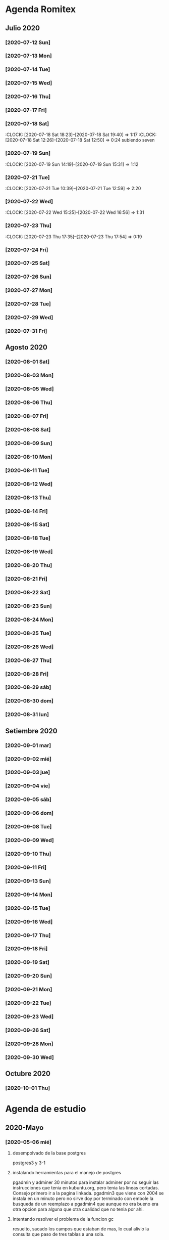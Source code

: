 * Agenda Romitex
** Julio 2020
*** [2020-07-12 Sun]
    :LOGBOOK:
    :CLOCK: [2020-07-12 Sun 14:54]--[2020-07-12 Sun 15:35] =>  0:41
    :CLOCK: [2020-07-12 Sun 12:05]--[2020-07-12 Sun 13:49] =>  1:44
    :END:
*** [2020-07-13 Mon]
    :LOGBOOK:
    :CLOCK: [2020-07-13 Mon 11:54]--[2020-07-13 Mon 12:09] =>  0:15
    :CLOCK: [2020-07-13 Mon 10:45]--[2020-07-13 Mon 11:25] =>  0:40
    :END:
*** [2020-07-14 Tue]
     :LOGBOOK:
      :CLOCK: [2020-07-14 Tue 13:00]--[2020-07-14 Tue 13:30] =>  0:30
     :END:
*** [2020-07-15 Wed]
     :LOGBOOK:
    :CLOCK: [2020-07-15 Wed 17:12]--[2020-07-15 Wed 17:25] =>  0:13
    :END:
*** [2020-07-16 Thu]
    :LOGBOOK:
    :CLOCK: [2020-07-16 Thu 11:18]--[2020-07-16 Thu 12:43] =>  1:25
   
    :END:
*** [2020-07-17 Fri]
    :LOGBOOK:
    :CLOCK: [2020-07-17 Fri 10:18]--[2020-07-17 Fri 12:56] =>  2:38
    :END:      
*** [2020-07-18 Sat]
    :CLOCK: [2020-07-18 Sat 18:23]--[2020-07-18 Sat 19:40] =>  1:17
    :CLOCK: [2020-07-18 Sat 12:26]--[2020-07-18 Sat 12:50] =>  0:24
 subiendo seven
*** [2020-07-19 Sun]
    :CLOCK: [2020-07-19 Sun 14:19]--[2020-07-19 Sun 15:31] =>  1:12
*** [2020-07-21 Tue]
    :CLOCK: [2020-07-21 Tue 10:39]--[2020-07-21 Tue 12:59] =>  2:20
*** [2020-07-22 Wed]
    :CLOCK: [2020-07-22 Wed 15:25]--[2020-07-22 Wed 16:56] =>  1:31
*** [2020-07-23 Thu]
    :CLOCK: [2020-07-23 Thu 17:35]--[2020-07-23 Thu 17:54] =>  0:19
*** [2020-07-24 Fri]
    :LOGBOOK:
    :CLOCK: [2020-07-24 Fri 19:18]--[2020-07-24 Fri 20:08] =>  0:50
    :CLOCK: [2020-07-24 Fri 10:14]--[2020-07-24 Fri 12:26] =>  2:12
    :END:
*** [2020-07-25 Sat]
    :LOGBOOK:
    :CLOCK: [2020-07-25 Sat 18:47]--[2020-07-25 Sat 20:42] =>  1:55
    :END:
*** [2020-07-26 Sun]
    :LOGBOOK:
    :CLOCK: [2020-07-26 Sun 19:12]--[2020-07-26 Sun 19:44] =>  0:32
    :END:
*** [2020-07-27 Mon]
    :LOGBOOK:
    :CLOCK: [2020-07-27 Mon 14:51]--[2020-07-27 Mon 16:19] =>  1:28
    :END:
*** [2020-07-28 Tue]
    :LOGBOOK:
    :CLOCK: [2020-07-28 Tue 14:53]--[2020-07-28 Tue 16:18] =>  1:25
    :END:
*** [2020-07-29 Wed]
    :LOGBOOK:
    :CLOCK: [2020-07-29 Wed 17:42]--[2020-07-29 Wed 18:25] =>  0:43
    :END:
*** [2020-07-31 Fri]
    :LOGBOOK:
    :CLOCK: [2020-07-31 Fri 15:10]--[2020-07-31 Fri 15:25] =>  0:15
    :END:
** Agosto 2020
*** [2020-08-01 Sat]
    :LOGBOOK:
    :CLOCK: [2020-08-01 Sat 17:39]--[2020-08-01 Sat 20:31] =>  2:52
    :END:
*** [2020-08-03 Mon]
    :LOGBOOK:
    :CLOCK: [2020-08-03 Mon 12:32]--[2020-08-03 Mon 13:07] =>  0:35
    :END:
*** [2020-08-05 Wed]
    :LOGBOOK:
    :CLOCK: [2020-08-05 Wed 15:17]--[2020-08-05 Wed 16:11] =>  0:54
    :END:
*** [2020-08-06 Thu]
     :LOGBOOK:
    :CLOCK: [2020-08-06 Thu 18:30]--[2020-08-06 Thu 19:31] =>  1:01
    :END:
*** [2020-08-07 Fri]
    :LOGBOOK:
    :CLOCK: [2020-08-07 Fri 13:53]--[2020-08-07 Fri 15:35] =>  1:42
    :CLOCK: [2020-08-07 Fri 12:53]--[2020-08-07 Fri 13:29] =>  0:36
    :END:
*** [2020-08-08 Sat]
    :LOGBOOK:
    :CLOCK: [2020-08-08 Sat 18:25]--[2020-08-08 Sat 20:08] =>  1:43
    :END:
*** [2020-08-09 Sun]
    :LOGBOOK:
    :CLOCK: [2020-08-09 Sun 20:08]--[2020-08-09 Sun 20:40] =>  0:32
    :END:
*** [2020-08-10 Mon]
    :LOGBOOK:
    :CLOCK: [2020-08-10 Mon 10:37]--[2020-08-10 Mon 11:38] =>  1:01
    :END:
*** [2020-08-11 Tue]
    :LOGBOOK:
    :CLOCK: [2020-08-11 Tue 17:48]--[2020-08-11 Tue 18:44] =>  0:56
    :END:
*** [2020-08-12 Wed]
    :LOGBOOK:
    :CLOCK: [2020-08-12 Wed 17:46]--[2020-08-12 Wed 19:55] =>  2:09
    :CLOCK: [2020-08-12 Wed 12:21]--[2020-08-12 Wed 14:50] =>  2:29
    :END:
*** [2020-08-13 Thu]
    :LOGBOOK:
    :CLOCK: [2020-08-13 Thu 16:00]--[2020-08-13 Thu 16:52] =>  0:52
    :CLOCK: [2020-08-13 Thu 11:33]--[2020-08-13 Thu 12:47] =>  1:14
    :END:
*** [2020-08-14 Fri]
    :LOGBOOK:
    :CLOCK: [2020-08-14 Fri 15:02]--[2020-08-14 Fri 17:12] =>  2:10
    :END:
*** [2020-08-15 Sat]
    :LOGBOOK:
    :CLOCK: [2020-08-16 Sun 18:13]--[2020-08-16 Sun 19:01] =>  0:48
    :CLOCK: [2020-08-15 Sat 19:30]--[2020-08-15 Sat 21:32] =>  2:02
    :END:
*** [2020-08-18 Tue]
    :LOGBOOK:
    :CLOCK: [2020-08-18 Tue 19:13]--[2020-08-18 Tue 20:03] =>  0:50
    :CLOCK: [2020-08-18 Tue 16:39]--[2020-08-18 Tue 17:24] =>  0:45
    :END:
*** [2020-08-19 Wed]
    :LOGBOOK:
    :CLOCK: [2020-08-19 Wed 18:06]--[2020-08-19 Wed 19:45] =>  1:39
    :END:
*** [2020-08-20 Thu]
    :LOGBOOK:
    :CLOCK: [2020-08-20 Thu 17:48]--[2020-08-20 Thu 19:50] =>  2:02
    :END:
*** [2020-08-21 Fri]
    :LOGBOOK:
    :CLOCK: [2020-08-21 Fri 14:36]--[2020-08-21 Fri 15:13] =>  0:37
    :CLOCK: [2020-08-21 Fri 12:41]--[2020-08-21 Fri 13:19] =>  0:38
    :END:
*** [2020-08-22 Sat]
    :LOGBOOK:
    :CLOCK: [2020-08-22 Sat 14:30]--[2020-08-22 Sat 15:11] =>  0:41
    :END:
*** [2020-08-23 Sun]
    :LOGBOOK:
    :CLOCK: [2020-08-23 Sun 17:04]--[2020-08-23 Sun 19:25] =>  2:21
    :END:
*** [2020-08-24 Mon]
    :LOGBOOK:
    :CLOCK: [2020-08-24 Mon 14:52]--[2020-08-24 Mon 15:25] =>  0:33
    :END:
*** [2020-08-25 Tue]
    :LOGBOOK:
    :CLOCK: [2020-08-25 Tue 20:36]--[2020-08-25 Tue 21:47] =>  1:11
    :CLOCK: [2020-08-25 Tue 10:56]--[2020-08-25 Tue 11:45] =>  0:49
    :END:
*** [2020-08-26 Wed]
    :LOGBOOK:
    :CLOCK: [2020-08-26 Wed 11:06]--[2020-08-26 Wed 12:49] =>  1:43
    :END:
*** [2020-08-27 Thu]
    :LOGBOOK:
    :CLOCK: [2020-08-27 Thu 18:48]--[2020-08-27 Thu 19:22] =>  0:34
    :END:
*** [2020-08-28 Fri]
    :LOGBOOK:
    :CLOCK: [2020-08-28 vie 18:00]--[2020-08-28 vie 18:58] =>  0:58
    :CLOCK: [2020-08-28 Fri 10:51]--[2020-08-28 Fri 11:40] =>  0:49
    :END:
*** [2020-08-29 sáb]
    :LOGBOOK:
    :CLOCK: [2020-08-29 sáb 20:09]--[2020-08-29 sáb 21:16] =>  1:07
    :END:
*** [2020-08-30 dom]
    :LOGBOOK:
    :CLOCK: [2020-08-30 dom 11:35]--[2020-08-30 dom 12:27] =>  0:52
    :END:
*** [2020-08-31 lun]
    :LOGBOOK:
    :CLOCK: [2020-08-31 lun 09:37]--[2020-08-31 lun 10:52] =>  1:15
    :END:
** Setiembre 2020 
*** [2020-09-01 mar]
    :LOGBOOK:
    :CLOCK: [2020-09-01 mar 11:26]--[2020-09-01 mar 12:42] =>  1:16
    :END:
*** [2020-09-02 mié]
    :LOGBOOK:
    :CLOCK: [2020-09-02 mié 15:27]--[2020-09-02 mié 16:06] =>  0:39
    :END:
*** [2020-09-03 jue]
    :LOGBOOK:
    :CLOCK: [2020-09-03 jue 18:12]--[2020-09-03 jue 18:50] =>  0:38
    :END:
*** [2020-09-04 vie]
    :LOGBOOK:
    :CLOCK: [2020-09-04 vie 18:48]--[2020-09-04 vie 19:a20] =>  0:32
    :CLOCK: [2020-09-04 vie 17:30]--[2020-09-04 vie 18:12] =>  0:42
    :END:
*** [2020-09-05 sáb]
    :LOGBOOK:
    :CLOCK: [2020-09-05 sáb 15:20]--[2020-09-05 sáb 15:49] =>  0:29
    :END:
*** [2020-09-06 dom]
    :LOGBOOK:
    :CLOCK: [2020-09-06 dom 14:15]--[2020-09-06 dom 15:31] =>  1:16
    :CLOCK: [2020-09-06 dom 12:32]--[2020-09-06 dom 13:15] =>  0:43
    :END:
*** [2020-09-08 Tue]
    :LOGBOOK:
    :CLOCK: [2020-09-08 Tue 15:40]--[2020-09-08 Tue 16:15] =>  0:35
    :END:
*** [2020-09-09 Wed]
    :LOGBOOK:
    :CLOCK: [2020-09-09 Wed 17:22]--[2020-09-09 Wed 17:40] =>  0:18
    :END:
*** [2020-09-10 Thu]
    :LOGBOOK:
    :CLOCK: [2020-09-10 Thu 10:55]--[2020-09-10 Thu 12:05] =>  1:10
    :END:
*** [2020-09-11 Fri]
    :LOGBOOK:
    :CLOCK: [2020-09-11 Fri 11:55]--[2020-09-11 Fri 14:13] =>  2:18
    :END:
*** [2020-09-13 Sun]
    :LOGBOOK:
    :CLOCK: [2020-09-13 Sun 16:15]--[2020-09-13 Sun 18:23] =>  2:08
    :END:
*** [2020-09-14 Mon]
    :LOGBOOK:
    :CLOCK: [2020-09-14 Mon 19:30]--[2020-09-14 Mon 20:15] =>  0:45
    :END:
*** [2020-09-15 Tue]
    :LOGBOOK:
    :CLOCK: [2020-09-15 Tue 16:30]--[2020-09-15 Tue 17:07] =>  0:37
    :END:
*** [2020-09-16 Wed]
    :LOGBOOK:
    :CLOCK: [2020-09-16 Wed 13:50]--[2020-09-16 Wed 14:58] =>  1:08
    :END:
*** [2020-09-17 Thu]
    :LOGBOOK:
    :CLOCK: [2020-09-17 Thu 18:42]--[2020-09-17 Thu 19:02] =>  0:20
    :CLOCK: [2020-09-17 Thu 10:57]--[2020-09-17 Thu 15:07] =>  4:10
    :END:
*** [2020-09-18 Fri]
    :LOGBOOK:
    :CLOCK: [2020-09-18 Fri 17:36]--[2020-09-18 Fri 18:40] =>  1:04
    :CLOCK: [2020-09-18 Fri 10:13]--[2020-09-18 Fri 13:08] =>  2:55
    :END:
*** [2020-09-19 Sat]
    :LOGBOOK:
    :CLOCK: [2020-09-19 Sat 10:55]--[2020-09-19 Sat 12:00] =>  1:05
    :END:
*** [2020-09-20 Sun]
    :LOGBOOK:
    :CLOCK: [2020-09-20 Sun 13:49]--[2020-09-20 Sun 17:35] =>  3:46
    :END:
*** [2020-09-21 Mon]
    :LOGBOOK:
    :CLOCK: [2020-09-21 Mon 13:17]--[2020-09-21 Mon 13:40] =>  0:23
    :CLOCK: [2020-09-21 Mon 10:55]--[2020-09-21 Mon 10:56] =>  0:01
    :END:
*** [2020-09-22 Tue]
    :LOGBOOK:
    :CLOCK: [2020-09-22 Tue 17:11]--[2020-09-22 Tue 18:11] =>  1:00
    :CLOCK: [2020-09-22 Tue 10:55]--[2020-09-22 Tue 12:10] =>  1:15
    :END:
*** [2020-09-23 Wed]
    :LOGBOOK:
    :CLOCK: [2020-09-23 Wed 09:38]--[2020-09-23 Wed 12:30] =>  2:52
    :END:
*** [2020-09-26 Sat]
    :LOGBOOK:
    :CLOCK: [2020-09-26 Sat 17:25]--[2020-09-26 Sat 18:53] =>  1:28
    :END:
*** [2020-09-28 Mon]
    :LOGBOOK:
    :CLOCK: [2020-09-28 Mon 10:40]--[2020-09-28 Mon 13:34] =>  2:54
    :END:
*** [2020-09-30 Wed]
    :LOGBOOK:
    :CLOCK: [2020-09-30 Wed 17:23]--[2020-09-30 Wed 18:33] =>  1:10
    :END:
** Octubre 2020
*** [2020-10-01 Thu]
    :LOGBOOK:
    :CLOCK: [2020-10-01 Thu 15:35]--[2020-10-01 Thu 16:57] =>  1:22
    :END:

* Agenda de estudio
** 2020-Mayo
*** [2020-05-06 mié]
**** desempolvado de la base postgres
:LOGBOOK:
:CLOCK: [2020-05-06 mié 16:01]--[2020-05-06 mié 17:53] =>  1:52
:END:
postgres3 y 3-1
**** instalando herramientas para el manejo de postgres
:LOGBOOK:
:CLOCK: [2020-05-06 mié 18:25]--[2020-05-06 mié 19:24] =>  0:59
:END:
pgadmin y adminer
30 minutos para instalar adminer por no seguir las instrucciones que
tenia en kubuntu.org, pero tenia las lineas cortadas. Consejo primero
ir a la pagina linkada.
pgadmin3 que viene con 2004 se instala en un minuto pero no sirve
doy por terminado con embole la busqueda de un reemplazo a pgadmin4
que aunque no era bueno era otra opcion para alguna que otra cualidad
que no tenia por ahi.
**** intentando resolver el problema de la funcion gc
:LOGBOOK:
:CLOCK: [2020-05-06 mié 19:24]--[2020-05-06 mié 20:34] =>  1:10
:END:
resuelto, sacado los campos que estaban de mas, lo cual alivio la
consulta que paso de tres tablas a una sola. 
**** bonus final del dia
:LOGBOOK:
:CLOCK: [2020-05-06 mié 21:00]--[2020-05-06 mié 21:59] =>  0:59
:END:
instale el puto Valentina que parece un muy muy buen sustituto del
pgadmin4.
encontre que los ipprovider con postgres incluido de argentina tienen
precios ridiculamente bajos. y no es solo uno sino que hay varios que
compiten entre si. o sea que hay que ver.
*** [2020-05-07 jue]
**** procurando encryptacion de db
***** descubriendo TDE transparent data encryption postgres
:LOGBOOK:
:CLOCK: [2020-05-07 jue 08:30]--[2020-05-07 jue 10:35] =>  2:05
:END:
intente instalar las dos versiones la 12 y la 9, y las dos fallaron en
el make install, con mensajes incomprensibles y cero respuesta en
google. Si bien es cierto que la "solucion" parece la mas acertada, no
parece muy conveniente el modo de acercarse. Seguire investigando.
**** llego a la conclusion de que debo hacer encryption side-client
dos horas perdidas lamentablemente las anteriores.
en el entretiempo lei los distintos enfoques de la encryptacion, y el
enfoque que mas me cuadra es el cliente-side o sea manejar la
encriptacion con tcl yo y mandar la tabla encryptada o con algunos
campos encriptados y listo y hacer el crypt/decrypt en la aplicacion.
[[https://marcopeg.com/2019/per-user-encryption-in-postgres][Blog donde se desarrolla el tema]]
CREATE EXTENSION IF NOT EXISTS pgcrypto;
To encrypt a plain string with a password you can use:

PGP_SYM_ENCRYPT('marco stuff', 'key')::text

To decrypt back to a plain string you can use:

PGP_SYM_DECRYPT(column_name::bytea, 'key')

-- Insert Encrypted
INSERT INTO users (name, data)
VALUES ('marco', PGP_SYM_ENCRYPT('marco stuff', 'key')::text);
-- Read and decrypt
SELECT
	name,
	PGP_SYM_DECRYPT(data::bytea, 'key') as data
FROM users WHERE name = 'marco';
***** encriptando tabla clientes
:LOGBOOK:
:CLOCK: [2020-05-07 jue 14:00]--[2020-05-07 jue 14:55] =>  0:55
:END:
****** problemas presentados
******* columna dni cambiado de tipo 
alter table clientes
alter column dni set data type text;
sino no entra el texto codificado
******* se perdera la busqueda por dni
******* se pierde la relacion clientes/calle
**** OTRO ENFOQUE: COMENZAR DE NUEVO
remodelar en serio todo el sistema de tablas e ir haciendolo a medida
que vaya programando, para evitar campos heredados. Y ver como
impactan los problemas.
****** intentare instalar pgmodeler
:LOGBOOK:
:CLOCK: [2020-05-07 jue 15:01]--[2020-05-07 jue 15:10] =>  0:09
:END:
sudo apt install pgmodeler
****** dividire la tabla clientes en dos cli_data cli_ex
:LOGBOOK:
:CLOCK: [2020-05-07 jue 15:10]--[2020-05-07 jue 16:25] =>  1:15
:END:
y las relaciones con calles iran por id.
Terminado trabajosamente el primer modelo
cli_data/calles/barrios/zonas con los campos adecuados para recibir
los datos encriptados. No pude cargarlo automaticamente pero con 
psql rx -f schema.sql 
lo hago facilmente y rapido y me da info que yo puedo procesar.
****** carga de datos desde romitex.db a set cli_data
:LOGBOOK:
:CLOCK: [2020-05-07 jue 17:40]--[2020-05-07 jue 18:45] =>  1:05
:CLOCK: [2020-05-07 jue 16:35]--[2020-05-07 jue 17:13] =>  0:38

:END:
haciendo migra1.tcl y renegando con la primer subida.
Realizada la subida de la primera tanda pero sin tener las relaciones
sino no se puede.
Los FK no salen bien en pgmodeler, es mejor hacerlos en VStudio y que
los pasa bien y luego importar el modelo de nuevo en pgmodeler.
*** [2020-05-08 vie]
**** CAMBIO RADICAL===> TO MYSQL
motiva el cambio el que estoy en el verdadero comienzo de todo y la
mayoria de los hosting tienen mysql y no quiero poner palos en la
rueda. Tambien no influye mucho el tema del wraper pq pienso que usar
el tdbc es mas seguro pq viene con el tcl core y es igual hacerlo en
postgres que en mysql, es mas queda abierto a usarlo con los dos.

**** INSTALACION
:LOGBOOK:
:CLOCK: [2020-05-08 vie 09:30]--[2020-05-08 vie 10:26] =>  0:56
:END:
sudo apt install mysql-client
mysql -V
mysql -u USERNAME -p PASSWORD -h HOST-OR-SERVER-ip
sudo apt install mysql-server
sudo mysql_secure_installation
sudo emacs /etc/mysql/mysql.conf.d/mysqld.cnf
y cambiar bind-adderess line a 0.0.0.0 desde 127.0.0.1
y asi no podran contactar desde afuera a la base de datos local
sudo systemctl restart mysql
sudo systemctl enable mysql
verificar si esta recibiendo conecciones a 0.0.0.0
con 
ss -ltn
sudo ufw allow from any to any port 3306 proto tcp
[[https://linuxconfig.org/install-mysql-on-ubuntu-20-04-lts-linux][pagina donde se explica el proceso]]
***** creacion de la base de datos
sudo mysql; (como root)
CREATE DATABASE hero;
CREATE USER 'hero' IDENTIFIED BY 'ata';
GRANT ALL PRIVILEGES ON hero.* to hero;

mejor opcion mas general y con super:
CREATE USER '{{ username }}'@'%' IDENTIFIED BY '{{ password }}';
GRANT ALL PRIVILEGES ON *.* TO '{{ username }}'@'%' WITH GRANT OPTION;
ALTER USER 'user'@'%' IDENTIFIED WITH mysql_native_password BY 'password';

FLUSH PRIVILEGES;
exit;

entro como
mysql -p
y pongo la password
**** reexplorando mytcl
:LOGBOOK:
:CLOCK: [2020-05-08 vie 10:30]--[2020-05-08 vie 11:12] =>  0:42
:END:
***** instalando mysql-workbench
[[https://www.how2shout.com/how-to/how-to-install-mysql-workbench-on-ubuntu-20-04-lts.html][Procedimiento para instalar Workbench]]
trabajando con workbench. Creando el nuevo schema e intentando
vincularlo a la base de datos para ver si se puede hacer el camino
viceversa.
hecha la ingenieria forward para ir de diseño a base de datos como el
pgmodeler.
***** hacer el primer script para llenar la tablas con tcl
:LOGBOOK:
:CLOCK: [2020-05-08 vie 13:52]--[2020-05-08 vie 14:53] =>  1:01
:CLOCK: [2020-05-08 vie 12:08]--[2020-05-08 vie 13:24] =>  1:16
:CLOCK: [2020-05-08 vie 11:15]--[2020-05-08 vie 11:46] =>  0:31
:END:
estoy trabado con el autoincrement por un lado y el local data loading
por otro.
****** ERROR: Error in startup script: ::mysql::exec/db server: Loading local data is disabled; this must be enabled on both the client and server sides
SHOW GLOBAL VARIABLES LIKE 'local_infile';
SET GLOBAL local_infile = 'ON'; -- esto como root
SHOW GLOBAL VARIABLES LIKE 'local_infile';
[[https://dba.stackexchange.com/questions/48751/enabling-load-data-local-infile-in-mysql][solucion]]
****** NO TIENE NADA QUE VER EL AUTOINCREMENT EN EL LOAD DATA
****** pude hacerlo manual con mysql -p --local-infile=1
****** MUY IMPORTANTE!!!! LINES TERMINATED BY '\r\n'
lo descubri por casualidad pq el manual decia que era para mac.
****** error en el LOAD DATA POR el local-infile
editar /etc/mysql/mysql.conf.d/mysqld.cnf
agregar al final
[client]  
local_infile=1
eso hace que a nivel server autorice el load-file
****** intento hacer los archivos csv con tcl EXCELENTE!!!!
perfecto!!!
falta ver ahora como funciona con las fk
funcionan bien pero volvi a tener calle,barrio y zona no vale la pena
caer en el tremendo dolor de bolas del id accessiano. Maxime cuando el
update cascade funciona bien
******* me hizo renegar que en la formacion del csv CUIDAR LOS ESPACIOS
no poner "", y las comas terminan el campo o bien el \r\n
p.e. $campo,$campo,$campo\r\n sin dejar espacios sino se traducen en
espacios en blanco en algunos campos no le hace nada pero en otros es
malo.
Y aparte un espacio en el ultimo campo CREA UN NUEVO REGISTRO NULL!!!
****** primer borrador del comando
:LOGBOOK:
:CLOCK: [2020-05-08 vie 18:10]--[2020-05-08 vie 19:49] =>  1:39
:CLOCK: [2020-05-08 vie 17:00]--[2020-05-08 vie 17:52] =>  0:52
:END:
la idea es un formato tipo browser que sea grande y que la informacion
fluya y que tambien se pueda maximizar sin problemas.
la idea es una barra de busqueda arriba y un gran edit abajo que
sirviera de base para desplegar informacion y un menu que sirviera de
base para todas las funciones.
primera parte terminada. el proyecto comenzo. ahora tengo que releer
bastante el tema text y/o canvas en su defecto.
*** [2020-05-09 sáb]
***** encryptacion de columnas con AES
:LOGBOOK:
:CLOCK: [2020-05-09 sáb 09:45]--[2020-05-09 sáb 10:38] =>  0:53
:END:
consegui las funciones encrypt/decrypt de AES y funcionan bien y es
simple el proceso pero no me anda en el simple proceso de CVS-INFILE
pq debe ser que dentro de la cadena encriptada hay comas y me altera
el CVS o sea que hay que buscar otra forma de encryptar.
o sea hacerlo una vez cargada la base en mysql localmente.
***** busqueda de encryptamiento por columna de mysql
:LOGBOOK:
:CLOCK: [2020-05-09 sáb 10:38]--[2020-05-09 sáb 11:05] =>  0:27
:END:
doy por concluido momentaneamente el tema por un problema circular.
la columna que contenga el resultado de un AES_ENCRYPT tiene que ser
blob pero si la hago blob el contenido del campo se muestra mal y se
va a encriptar mal. 
Vamos a debilitar el proceso por buscar un tipo de encriptamiento que
no se puede hacer.
***** install phpmyadmin
:LOGBOOK:
:CLOCK: [2020-05-09 sáb 12:37]--[2020-05-09 sáb 12:46] =>  0:09
:END:
[[https://www.digitalocean.com/community/tutorials/how-to-install-and-secure-phpmyadmin-on-ubuntu-20-04][pagina que explica]]
***** cambiar text por canvas
:LOGBOOK:
:CLOCK: [2020-05-09 sáb 12:46]--[2020-05-09 sáb 13:09] =>  0:23
:END:
***** intentando abrir cuenta gcloud nuevamente
:LOGBOOK:
:CLOCK: [2020-05-09 sáb 14:19]--[2020-05-09 sáb 14:32] =>  0:13
:END:
negativo
***** canvas tag
:LOGBOOK:
:CLOCK: [2020-05-09 sáb 14:30]--[2020-05-09 sáb 15:23] =>  0:53
:END:
****** que es un tag
es la segunda forma de identificar un objeto. Una es el id que retorna
el create que lo capturamos con una variable y el otro es el o los
tags que le asignamos en -tags.
luego podemos manejarlo a traves de tags.
p.e.
.c delete title ;# borra los elementos que contengan el tag title si
no hay ninguno no da error.
.c itemconfigure title -font {} -fill color etc. ;# le asigna colorido
al tag. el -anchor w es importante en los textos para que se acomoden
bien.
-font {}
-fill color
-anchor w

tambien se pueden hacer bindings.
****** rearmado de tabla clientes
:LOGBOOK:
:CLOCK: [2020-05-09 sáb 18:42]--[2020-05-09 sáb 20:50] =>  2:08
:CLOCK: [2020-05-09 sáb 16:00]--[2020-05-09 sáb 18:26] =>  2:26
:END:
problemas
******* problemas con los id
si dejo el autonumerico me pone cualquiera lo que me llevaria a
prescindir del idcliente, y cambiar todo con el dni, pero que hago con
el idventas.puedo poner otro campo que contenga el idcliente o el
idventas que no sea el que tenia antes.
******* problemas con la cantidad de registros leidos 36902 vs 39673
al sacarle la coma a la calle quedaban fuera de fk varios registros
entre ellos 52.
y en gran parte solucione casi 3000 registros con hacer el csv con
package require csv
::csv::join [list $l $a $n $f]\r\n
parece que el csv sale mucho mejor parseado y anda feroz
todavia me queda una diferencia de 8 registros que no resuelvo, pq no
encuentro fk de barrios pero habia de ahi tambien

******* problema que agrega una fila NULL SOLVED
creo que es el puts newline del puts file
arreglado con el puts -nonewline
*** [2020-05-10 dom]
**** evaluar el hacer script llano de subida 
:LOGBOOK:
:CLOCK: [2020-05-10 dom 09:58]--[2020-05-10 dom 13:17] =>  3:19
:END:
termino la tabla clientes completa primero
DOY POR TERMINADO EL DESARROLLO en mysql pq no es factible hacer el
paso de los datos.
**** reinicio con postgres 
:LOGBOOK:
:CLOCK: [2020-05-10 dom 14:04]--[2020-05-10 dom 15:37] =>  1:33
:END:
muy conforme con Adminer, por su rapidez y muy conforme con pgmodeler
tambien por su rapidez y por su interaccion a traves de Diff y con
postgres por su rapidez.
**** veo si puedo poner a full adminer
:LOGBOOK:
:CLOCK: [2020-05-10 dom 15:56]--[2020-05-10 dom 16:34] =>  0:38
:END:
negativo - suficiente tiempo perdido. Sin documentacion.
**** hacer la tabla ventas
:LOGBOOK:
:CLOCK: [2020-05-10 dom 16:35]--[2020-05-10 dom 17:35] =>  1:00
:END:
**** hacer la tabla pagos
:LOGBOOK:
:CLOCK: [2020-05-10 dom 17:47]--[2020-05-10 dom 18:06] =>  0:19
:END:
**** hacer la tabla detalle de venta
:LOGBOOK:
:CLOCK: [2020-05-10 dom 18:07]--[2020-05-10 dom 18:16] =>  0:09
:END:
*** [2020-05-11 lun]
**** instalar laravel on ubuntu 20.04
:LOGBOOK:
:CLOCK: [2020-05-11 lun 09:32]--[2020-05-11 lun 09:50] =>  0:18
:END:
use el camino sencillo via Composer
[[https://www.osradar.com/install-laravel-ubuntu-2004/][ver pagina donde explica el proceso]]
**** ESTUDIO VIDEO 8
:LOGBOOK:
:CLOCK: [2020-05-11 lun 09:55]--[2020-05-11 lun 10:27] =>  0:32
:END:
**** ESTUDIO VIDEO 9
:LOGBOOK:
:CLOCK: [2020-05-11 lun 10:35]--[2020-05-11 lun 10:50] =>  0:15
:END:
**** ESTUDIO VIDEO 10
:LOGBOOK:
:CLOCK: [2020-05-11 lun 17:27]--[2020-05-11 lun 18:16] =>  0:49
:CLOCK: [2020-05-11 lun 10:52]--[2020-05-11 lun 10:57] =>  0:05
:END:
**** hago tabla articulos,artcomprado,caja,ctas
:LOGBOOK:
:CLOCK: [2020-05-11 lun 16:50]--[2020-05-11 lun 17:27] =>  0:37
:END:
**** ESTUDIO VIDEO 11
:LOGBOOK:
:CLOCK: [2020-05-11 lun 18:16]--[2020-05-11 lun 18:32] =>  0:16
:END:
**** ESTUDIO VIDEO 2-3-4
:LOGBOOK:
:CLOCK: [2020-05-11 lun 18:33]--[2020-05-11 lun 19:11] =>  0:38
:END:
**** ESTUDIO VIDEO 12
:LOGBOOK:
:CLOCK: [2020-05-11 lun 19:15]--[2020-05-11 lun 19:53] =>  0:38
:END:
**** boludeando con la increible falta de integracion git de sublime
:LOGBOOK:
:CLOCK: [2020-05-11 lun 19:50]--[2020-05-11 lun 20:49] =>  0:59
:END:
*** [2020-05-12 mar]
**** ESTUDIO VIDEO 13-14-15
:LOGBOOK:
:CLOCK: [2020-05-12 mar 09:25]--[2020-05-12 mar 10:52] =>  1:27
:END:
**** estudio video 16-17
:LOGBOOK:
:CLOCK: [2020-05-12 mar 14:47]--[2020-05-12 mar 15:39] =>  0:52
:CLOCK: [2020-05-12 mar 14:08]--[2020-05-12 mar 14:30] =>  0:22
:END:
**** estudio video 20 -21 -22 (salteo 18-19)
:LOGBOOK:
:CLOCK: [2020-05-12 mar 16:57]--[2020-05-12 mar 18:47] =>  1:50
:END:
**** estudio video 23 y 25 (el 24 no esta)
:LOGBOOK:
:CLOCK: [2020-05-12 mar 18:56]--[2020-05-12 mar 20:10] =>  1:14
:END:
*** [2020-05-13 mié]
**** estudio video 26-27 y 28 parcial
:LOGBOOK:
:CLOCK: [2020-05-13 mié 18:09]--[2020-05-13 mié 18:24] =>  0:15
:CLOCK: [2020-05-13 mié 10:01]--[2020-05-13 mié 11:16] =>  1:15
:END:
**** comienzo el proyecto Romi
:LOGBOOK:
:CLOCK: [2020-05-13 mié 21:40]--[2020-05-13 mié 21:53] =>  0:13
:CLOCK: [2020-05-13 mié 19:28]--[2020-05-13 mié 21:06] =>  1:38
:CLOCK: [2020-05-13 mié 16:05]--[2020-05-13 mié 17:50] =>  1:45
:END:
cree el proyecto
cree el model para clientes
cree la migracion
cree la tabla
migre
genere el controlador
hice una view index funcional paginada con una table en html
me trabe en una view show o edit que levante un solo registro a
discrecion y lo muestre en un formulario basico que ya esta hecho.
subi el proyecto a github.
*** [2020-05-14 jue]
**** prosigo con el proyecto romi
:LOGBOOK:
:CLOCK: [2020-05-14 jue 19:10]--[2020-05-14 jue 20:48] =>  1:38
:CLOCK: [2020-05-14 jue 17:15]--[2020-05-14 jue 18:51] =>  1:36
:CLOCK: [2020-05-14 jue 15:05]--[2020-05-14 jue 16:55] =>  1:50
:CLOCK: [2020-05-14 jue 11:12]--[2020-05-14 jue 12:35] =>  1:23
:CLOCK: [2020-05-14 jue 10:19]--[2020-05-14 jue 11:08] =>  0:49
:END:
creado layout con el uso de @extends @section @endsection @yield y el
form create todo en 45min. lo unico que no tomo bootstrap pero ya
llegara.
por grandes demoras en delete dentro de postgres hice una tabla
clientes de prueba de 5000 registros desde tcl-migra para las pruebas
que se dumpea instantanea y logre la insercion de registros via
create, solo tengo que resolver el tema del id pq esta usando id bajos
no sigue con los id arriba. (quizas sea un tema para resolver despues
y no trabarse ahora.) Resuelto (ver en troubleshoting) por mis medios.
Avanzo en las otras vistas.
en el tercer tiempo logre:
vistas index con botones edit y delete, vista edit, vista create,
funcionalidad para editar y para borrar, y mejoro filtro con el uso de
DB.
En el cuarto tiempo logre descubrir el error con bootstrap y era un
error de tipeo habia puesto ccs en vez de css.
anda hermoso
ahora fracaso en intentar subir los datos a heroku una bosta, y abro
una cuenta en google cloud. ya abri la cuenta de google cree una db un
usuario subi los datos y nada mas que eso. ahora tendria que ver como
subo la aplicacion tipo heroku y la sirvo desde arriba.
doy por terminado pq tambien instale luego de un primer intento
fallido semantic iu y lo hice funcionar al menos para un widget lo
cual va a requerir muchisimo trabajo de investigacion y puesta a punto
para definir lo que va quedando bien.
*** [2020-05-15 vie]
**** prosigo con el proyecto
:LOGBOOK:
:CLOCK: [2020-05-15 vie 20:20]--[2020-05-15 vie 20:32] =>  0:12
:CLOCK: [2020-05-15 vie 18:23]--[2020-05-15 vie 19:54] =>  1:31
:CLOCK: [2020-05-15 vie 16:55]--[2020-05-15 vie 18:23] =>  1:28
:CLOCK: [2020-05-15 vie 15:16]--[2020-05-15 vie 16:30] =>  1:14
:CLOCK: [2020-05-15 vie 14:20]--[2020-05-15 vie 15:10] =>  0:50
:CLOCK: [2020-05-15 vie 13:05]--[2020-05-15 vie 13:37] =>  0:32
:CLOCK: [2020-05-15 vie 09:50]--[2020-05-15 vie 11:45] =>  1:55
:END:
aplicando semantic al proyecto.
de acuerdo a las lecturas de esta mañana me decante por semantic en
desmedro de boostrap
ya hice las vistas create y edit con form nuevos que usan varios
campos por fila.
Terminado y avanzado bastante con semantic ui, bastante facil de
implementar, salvo en la parte script de validacion de form que no la
hice funcionar. Se que los script de js se ponen entre las tags script
pero no funcionan.
Creo que el paso siguiente es seguir con la creacion del modelo de
tablas o sea adquirir mas conocimiento en el manejo de eloquent para
lograr tener la bd postgres igual que la generada y poder traspasar
Los datos correctamente para comenzar a trabajar. - pausa
hice los migrate de tres tablas con sus relaciones, vamos barbaro,
seguire con las tablas a ver como vamos. 
OJO CON LOS ERRORES LA MAYORIA SON ERRORES DE TIPEADO. PERO PIERDO
TIEMPO BUSCANDO EN INTERNET Y NO OBTENGO RESULTADO Y ES PQ EL ERROR ES
MIO.
paso con nullable esta vez pero ha pasado con otras cosas, lo que pasa
que como no sabemos el funcionamiento exacto del programa asumimos que
cualqueir error se debe a algo que no funciona.
Hice la tabla ventas. me animo ahora a hacer la tabla pagos ya que
estoy.
hice todas las tablas que tengo hasta ahora y tambien hice el proyecto
nuevo en github, faltaria hacer los datos en tcl completos para
trabajar ya con toda esa parte.
termine de pasar todo. ahora comienzo un proyecto basico de consulta
de saldo de cliente.
termino funcionando el primer script de js pero falta ahora linkearlo
con los datos en la misma pantalla.
falta menos.
falta teoria.
*** [2020-05-16 sáb]
:LOGBOOK:
:CLOCK: [2020-05-16 sáb 16:47]--[2020-05-16 sáb 20:43] =>  3:56
:CLOCK: [2020-05-16 sáb 10:30]--[2020-05-16 sáb 12:46] =>  2:16
:END:
primer round hice el datatable.
segundo round intentare subir al gcloud. fallido pq no admite mas que
10000 files y aunque parezca mentira el directorio rom/ tiene 27600
pero gcloud acusaba 12400 como invalido y averigue otra forma que
tambien era inviable por lo complicada.
intente en heroku, bastante bien la subida pq se hace en diez segundos
por git, pero no puedo conectar con la base de datos, a pesar de que
si pude subir los datos mediante psql a pesar de los nombres largos de
db host y usuario.
*** [2020-05-17 dom]
:LOGBOOK:
:CLOCK: [2020-05-17 dom 08:39]--[2020-05-17 dom 11:05] =>  2:26
:END:
terminado el objetivo de la semana con la puesta en marcha de la
pagina en la web con heroku.
casi todas las trabas no fueron tales. creia que no andaba la base de
datos y quizas andaba de un principio y era que no se mostraban los
contenidos inseguros a nivel navegador, no tenia nada que ver heroku y
era tan simple como poner en la barra del navegador http en vez de
https. y luego perdi un monton de tiempo pq un bug o no se que de
firefox que me saca de la pagina cuando esta en claro, me hizo pensar
que solo se puede acceder de la ip propia y entonces perdi tiempo
rastreando ese error, y no era tal los otros navegadores no presentan
el error y se puede usar desde claro tambien.
el comun denominador de que un error no existe es que no hay preguntas
para el. puede o no haber respuesta o alguno que diga que no tiene
solucion, pero cuando no hay preguntas es pq estamos ante un
falso-error.
por la presuncion de que algo no anda por desconocimiento.
*** [2020-05-18 lun]
:LOGBOOK:
:CLOCK: [2020-05-18 lun 18:04]--[2020-05-18 lun 20:13] =>  2:09
:CLOCK: [2020-05-18 lun 17:39]--[2020-05-18 lun 17:50] =>  0:11
:CLOCK: [2020-05-18 lun 14:21]--[2020-05-18 lun 17:36] =>  3:15
:CLOCK: [2020-05-18 lun 13:29]--[2020-05-18 lun 14:07] =>  0:38
:CLOCK: [2020-05-18 lun 12:03]--[2020-05-18 lun 13:25] =>  1:22
:CLOCK: [2020-05-18 lun 11:09]--[2020-05-18 lun 11:24] =>  0:15
:CLOCK: [2020-05-18 lun 09:33]--[2020-05-18 lun 10:57] =>  1:24
:END:
el plan de trabajo para la semana seria primero terminar de maquetar
la base de datos o sea recorrer toda la bd de sqlite y ver que tablas
van a pasar a postgres y hacer el model. Ahi vamos a saltear un paso y
hacerlo directo con laravel y luego de ultima lo leemos con pgmodeler
para tenerlo visualmente armado.
Termine de hacer todas las tablas con migrate. Ahora paso a pgtcl para
el script migra.
me trabe un monton con la tabla detvta y la relacion con articulos que
tenia un monton de falla pq tenia como cien registros huerfanos.
Opte por no llenarme de datos vanos o sea tablas de registro como
recorridos listados lotesrbos que solo saco las de este año.
termine de subir los datos a heroku y puse en marcha de nuevo la
aplicacion.
por un lado no pude inicializar el script de creacion de tablas no me
dejaba entrar con -f. lo tuve que hacer a mano y me avive tarde que
podia cortar y pegar por trozos grandes. Evite la propiedad de las
tablas pq eso generara conflicto pienso pq no tengo creado un role
dentro.
y por otro lado no tuve que renegar con el tema de la asignacion de la
base de datos a la aplicacion pq lo hizo solo. como dice la
documentacion hacer el addon le asigna el database_url a la app, y en
el log de la app veo atach database y setting database_url y eso lo
hizo solo, no tuve que hacer nada yo. y fui probando la aplicacion y
daba errores compatibles con los status del momento sin existir db,
sin existir la tabla y sin existir los datos y luego largo.
*** [2020-05-19 mar]
:LOGBOOK:
:CLOCK: [2020-05-19 mar 17:24]--[2020-05-19 mar 18:07] =>  0:43
:CLOCK: [2020-05-19 mar 14:16]--[2020-05-19 mar 17:02] =>  2:46
:CLOCK: [2020-05-19 mar 12:37]--[2020-05-19 mar 13:50] =>  1:13
:CLOCK: [2020-05-19 mar 12:06]--[2020-05-19 mar 12:36] =>  0:30
:CLOCK: [2020-05-19 mar 10:20]--[2020-05-19 mar 11:15] =>  0:55
:END:
primero arreglo problema con tabla pagos que dio un error al cargar a
heroku
me llevo bastante tiempo pero la tabla quedo depurada, me llevo una
hora y media, dos sesiones.
Ahora empiezo a reentrenarme con videos objetivo ponerle auth y
midleware a la aplicacion y hacer un route group.
ya tengo auth, tengo midleware, y estoy probando plantillas de diseño,
aunque la basica que viene con laravel no me disgusta pero las hay mas
profe.
interesante el avance de hoy, pq veo que tendria un esqueleto para
desarrollar en paginas individuales que luego se pondrian u
organizarian en una plantilla adecuada y se regularia por permisos. 
Tambien falta aprender mucho mas de DB y descubri el tinker que es
como una consola que permite probar el eloquent.
*** [2020-05-20 mié]
:LOGBOOK:
:CLOCK: [2020-05-20 mié 18:33]--[2020-05-20 mié 21:31] =>  2:58
:CLOCK: [2020-05-20 mié 16:53]--[2020-05-20 mié 18:19] =>  1:26
:CLOCK: [2020-05-20 mié 14:06]--[2020-05-20 mié 14:30] =>  0:24
:CLOCK: [2020-05-20 mié 13:35]--[2020-05-20 mié 13:40] =>  0:05
:CLOCK: [2020-05-20 mié 12:36]--[2020-05-20 mié 13:17] =>  0:41
:CLOCK: [2020-05-20 mié 12:17]--[2020-05-20 mié 12:36] =>  0:19
:CLOCK: [2020-05-20 mié 10:30]--[2020-05-20 mié 11:29] =>  0:59
:END:
la idea es comenzar con la pagina de carga de ventas, la cual sera
lenta pq necesito aprender mucho, es mas anoche lei tres horas, esta
mañana dos.
Lei mucho bootstrap, descarte un formbuilder pq era muy complejo, deje
para mas adelante el midleware para cuando tenga mas paginas y ahora
estoy a pleno con datetables que creo que sera una parte esencial de
mis forms.
*** [2020-05-21 jue]
:LOGBOOK:
:CLOCK: [2020-05-21 jue 18:20]--[2020-05-21 jue 21:00] =>  2:40
:CLOCK: [2020-05-21 jue 16:29]--[2020-05-21 jue 18:00] =>  1:31
:CLOCK: [2020-05-21 jue 13:57]--[2020-05-21 jue 14:50] =>  0:53
:CLOCK: [2020-05-21 jue 12:40]--[2020-05-21 jue 13:27] =>  0:47
:CLOCK: [2020-05-21 jue 10:00]--[2020-05-21 jue 12:10] =>  2:10
:END:
luego de haber reestudiado la posibilidad de volver a semantic-ui me
decante definitivamente por boostrap pq semantic es un proyecto
muerto.
a bs hay que aprenderlo.
Arreglado tema del repositorio bitbucket que no funcionaba cambiado a
github.
Arreglo la instalacion de awesomplete que la hice mal.
Parece que he dado con un form decente. Ahora quiero tener un js que
me coloree los campos cuando se llenen de datos y que queden en bco
los que no tengan datos.
Me fue mal con los modales de bootstrap irremediablemente hoy un dia
aciago. pero algunas cosas se hicieron, y como siempre algo se
aprendio.
*** [2020-05-22 vie]
:LOGBOOK:
:CLOCK: [2020-05-22 vie 18:54]--[2020-05-22 vie 21:00] =>  2:06
:CLOCK: [2020-05-22 vie 14:52]--[2020-05-22 vie 18:35] =>  3:43
:CLOCK: [2020-05-22 vie 09:58]--[2020-05-22 vie 13:25] =>  3:27
:END:
Conclusiones de este dia largo y aciago:
1 la mas importante de todas, para trabajar en serio firefox para
encontrar los errores, esa consola de debug es impresionante, nada que
ver las otras. Me permitio ver donde estaban los errores y ver que
estaba todo bien y que estaba cometiendo errores de tipeo.

Basicamente el sufrimiento del dia fue al final con ajax, pq no me
funcionaba cuando todo parecia pefecto y era un par de errores que
corregi con firefox que no tenian nada que ver.
esta mañana me hizo renegar un poco el select de semantic asi que tuve
que poner el datatable con bootstrap y no queda mal, y todo lo otro
con semantic, y creo que queda bien. 
Bueno creo que todo es un gran aprendizaje, que quedara plasmado en
las lineas de codigo que se hagan y lo que se aprenda, es imposible
con el cansancio del dia exponerlas aca.
*** [2020-05-23 sáb]
:LOGBOOK:
:CLOCK: [2020-05-23 sáb 18:59]--[2020-05-23 sáb 19:25] =>  0:26
:CLOCK: [2020-05-23 sáb 17:59]--[2020-05-23 sáb 18:48] =>  0:49
:CLOCK: [2020-05-23 sáb 13:07]--[2020-05-23 sáb 17:24] =>  4:17
:CLOCK: [2020-05-23 sáb 10:40]--[2020-05-23 sáb 12:44] =>  2:04
:END:
acomododar vim a basico
instalar mozilla firefox for developer
hacer cliente create y cliente delete
estan los dos hechos y funcionan.
cualquier cosita que cambies te puede romper lo que estaba funcionando
bien, por eso es bueno guardar hasta el minimo cambio hecho e ir
probando de a poco cosa por cosa e ir viendo lo que vamos haciendo.
p.e. cosas que me hicieron dejar de funcionar las cosas:
1. las validaciones: hacian que apretar un enter dentro del modal
   crear se saliera y no solo eso sino que recargara la pagina,
   incluso llegue a buscar el error y existia uno igual, y llegue a
   pensar en desechar semantic y volver a bootstrap pensando que era
   una falla de los modales semantic, y es quizas un comportamiento de
   ajax que no admite las validaciones sin recargar la
   pagina.. Solucion me las arreglo con las validaciones de html que
   algo es algo.
2. me olvide de tipear una / en la ruta /cliente/ y figuraba como
   /cliente entonces con un id quedaba /cliente281 y decia que era
   desconocida la ruta.
3. acceso unautorizado. y era pq no estaba logueado, pq yo puse un
   midleware a todo el controller clientes entonces no podia ir alli.
y quizas otros que no me acuerdo. Pero lo que pasa es que como uno no
sabe lo que hace y lo que no hace el sistema enseguida pasas a buscar
la solucion como si algo anduviera mal.
Estos errores y la lentitud del proceso te hacen dudar un poco pero
creo que es un proceso irreversible pq no puedo volver atras, ya estoy
en el medio de algo que tengo que dominarlo si o si.

Semantic Calendar vs Firefox Calendar pienso que gana firefox por el
momento pq es lindo y es out the box.

esta la mitad del pasar ventas, faltan los articulos que es lo mas
dificil, veremos como lo solucionamos.
*** [2020-05-24 dom]
:LOGBOOK:
:CLOCK: [2020-05-24 dom 18:21]--[2020-05-24 dom 19:17] =>  0:56
:CLOCK: [2020-05-24 dom 15:58]--[2020-05-24 dom 17:08] =>  1:10
:END:
decidi hacer un curso intensivo de javascript para estar en mejores
condiciones de encarar el trabajo. por eso no se vera reflejado aca en
el horario pero es un monton de horas desde las siete de la mañana que
vengo con esto.
*** [2020-05-25 lun]
:LOGBOOK:
:CLOCK: [2020-05-25 lun 19:03]--[2020-05-25 lun 20:12] =>  1:09
:CLOCK: [2020-05-25 lun 16:17]--[2020-05-25 lun 18:30] =>  2:13
:END:
instalando gitkraken para ver si tengo el manejo de git fuera del
editor y puedo volver a sublime text. Gitkraken bosta fallo pq no
admite repositorios privados.
termine instalando git-cola que es bastante completo y visual y
opensource.
El problema que tengo con sublime que cuando lo abro la maquina
empieza a chillar.

Hoy a sido el segundo dia del curso intensivo de java.
Poco y nada pude hacer de avances en la pagina. Es exasperante que de
todo lo supuestamente aprendido nada haya podido sacarse de
practica. Bueno algo si, p.e. pude hacer el addEventListener para el
campo sex y que ante el evento change pusiera el value a mayusculas, y
eso habilita a cualquier otra correccion de validacion por eventos o
de manejo por eventos. Y aunque pude hacer que se notara el evento a
traves de los elementos hijos del formulario no pude hacer que
cambiaran de clase como para irse coloreando a medida que vayan
avanzando, se podria probar de nuevo.
Tuve buen exito con el datalist que me parece una buena solucion para
los combos aunque agrega un teclaso mas que awesomplete pq el otro
funciona con el enter, es codigo html puro y no depende de terceros
sino de mi mismo, y creo que no me colisionaria con el dibujo del
formulario lo que me permitiria tener labels. lo cual no es poca
cosa. o sea datalist con un teclazo mas pero con labels y anchos
correctos vs awesomplete con un solo enter pero sin label y sin
formato. sumado a sin instalacion extra de nada vs tener que instalar
una libreria extra.

Solo llevo dos dias en plan de aprendizaje, como suspendiendo el
desarrollo para aprender, y aprendi mucho, creo bastante sobre arrays,
objetos, dom, y creo que es una base, creo que debo destinarle una
semana a la capacitacion intensa y despues ver si me deposita en un
estadio mas arriba.
*** [2020-05-26 mar]
:LOGBOOK:
:CLOCK: [2020-05-26 mar 17:17]--[2020-05-26 mar 18:28] =>  1:11
:CLOCK: [2020-05-26 mar 10:48]--[2020-05-26 mar 13:53] =>  3:05
:END:
hoy comence a ver Vue.js como posible alternativa para front-end pero
primero tengo que terminar la base de js.
Excelente el resultado hasta ahora de lo que voy haciendo con js. me
sirve de practica y tambien en los resultados.
Por alguna razon no funcionaron los eventos de Form submit o blur y
entonces hice la funcion de limpiar campos atada al boton crear.
*** [2020-05-27 mié]
:LOGBOOK:
:CLOCK: [2020-05-27 mié 18:27]--[2020-05-27 mié 18:42] =>  0:15
:CLOCK: [2020-05-27 mié 16:39]--[2020-05-27 mié 18:01] =>  1:22
:CLOCK: [2020-05-27 mié 10:21]--[2020-05-27 mié 13:29] =>  3:08
:END:
excelentisima practica con el fetch datacreate.
bastante bien tambien el tema de la seleccion del articulo y el
agregado del articulo el form paso de ventas que creo que esta
expresado en su funcionalidad, faltan detalles pero creo que va a
andar.
Falta mucho por aprender todavia. 
*** [2020-05-28 jue]
:LOGBOOK:
:CLOCK: [2020-05-28 jue 17:14]--[2020-05-28 jue 18:06] =>  0:52
:CLOCK: [2020-05-28 jue 15:04]--[2020-05-28 jue 16:03] =>  0:59
:CLOCK: [2020-05-28 jue 14:00]--[2020-05-28 jue 14:18] =>  0:18
:CLOCK: [2020-05-28 jue 11:01]--[2020-05-28 jue 13:13] =>  2:12
:END:
anoche pense una nueva forma de trabajar con los videos. Escucha mas
activa con toma de apuntes, pero apuntes no con formato prettyfy para
consulta ulterior sino como guia para practica inmediata en la
maquina, bajo la premisa que si lo aprendido no se practica no se
fija, y luego de ultima hacer un apunte de repaso que bien podria ser
hecho en org, que puede ser consultable mas rapido mientras
programamos y de ultima releible si actualizamos orgmode en el movil.
Avance hermoso con las validaciones y no quise seguir metiendole
tiempo por si acaso con vue se hacen cosas mas grosas, total lo hecho
es para fijar conocimientos. De ultima donde me trave que es cuando
creia que las regex no funcionaban era pq habia puesto mal el nombre
del elemento en el getElementById o sea un error muy infantil.
*** [2020-05-29 vie]
:LOGBOOK:
:CLOCK: [2020-05-29 vie 18:46]--[2020-05-29 vie 20:06] =>  1:20
:CLOCK: [2020-05-29 vie 17:32]--[2020-05-29 vie 18:44] =>  1:12
:CLOCK: [2020-05-29 vie 15:27]--[2020-05-29 vie 17:27] =>  2:00
:CLOCK: [2020-05-29 vie 13:50]--[2020-05-29 vie 15:25] =>  1:35
:CLOCK: [2020-05-29 vie 11:25]--[2020-05-29 vie 12:53] =>  1:28
:CLOCK: [2020-05-29 vie 09:53]--[2020-05-29 vie 11:23] =>  1:30
:END:
hora y media perdida en un intento de practica con laravel mix que
resulto fallida pq no me anduvo, esta bien que el sistema esta muy
sucio tiene muchas cosas instaladas y reinstaladas, tendria que
empezar de nuevo de cero y terminar de definir el tema
boostrap-semantic y otras cosas y pasar en limpio.
Fecunda hora y media con practica de Vue, aunque uno se traba en los
detalles se van sacando de a poco y se va puliendo la tecnica, pero
creo que tengo que ir haciendo video/maquina en el momento, no me
sirve adelantar videos pq no gano nada, salvo que realmente no pueda
estar en la maquina y quiera avanzar.
Hora y media bastante perdidita tambien pq intente hacer nuevamente no
se si por tercera vez los modales de bootstrap y no me salieron, menos
mal que tengo fomantic sino estaria frustrado, quise separar las
modales en blades separadas mediante extends y no me funciono el
javascript entonces todo de nuevo, lo unico bueno fue que la
validacion de los campos de combo se hicieron en un pelin.
Alto reniegue estas dos horas, con una sola leccion de vue!!! y encima
incompleta con las faltas de semantic.
y quise instalar semantic en un directorio de laravel de prueba y me
trabe mil con gulp, increible. hasta que por fin di que funcionara .
Por lo menos una hora perdida pero pude instalar semantic, pero mal
muy mal la perdida de tiempo.
Un poco mejor el ultimo tramo pq recupere la visual de semantic y
aprendi que con un componente de vue se pueden hacer muchas cosas.
*** [2020-05-30 sáb]
:LOGBOOK:
:CLOCK: [2020-05-30 sáb 19:20]--[2020-05-30 sáb 20:08] =>  0:48
:CLOCK: [2020-05-30 sáb 18:36]--[2020-05-30 sáb 19:02] =>  0:26
:CLOCK: [2020-05-30 sáb 17:38]--[2020-05-30 sáb 18:31] =>  0:53
:CLOCK: [2020-05-30 sáb 16:18]--[2020-05-30 sáb 17:03] =>  0:45
:CLOCK: [2020-05-30 sáb 14:55]--[2020-05-30 sáb 15:23] =>  0:28
:CLOCK: [2020-05-30 sáb 12:10]--[2020-05-30 sáb 13:04] =>  0:54
:CLOCK: [2020-05-30 sáb 10:35]--[2020-05-30 sáb 11:41] =>  1:06
:CLOCK: [2020-05-30 sáb 09:39]--[2020-05-30 sáb 10:19] =>  0:40
:END:
1er tramo: perdido experimentando con toast. Lamentablemente no
funciona, jquery no la acepta pero no anda en boostrap tampoco, anoto
mas en troubleshoting.
2do tramo: bastante bien aprovechado pq vi dos videos y voy avanzando
en vue, y a la vez voy viendo como aprender semantic para no quedar
demasiado desfasado, o sea ir haciendo con semantic lo que el otro va
haciendo con boosta.
3er tramo: fecundo aprendi el inicio de Vuex, resolviendo un error
solo yendo a la documentacion por un error que cometio el que hizo el
video.
4to tramo fecundo con dos lecciones bien aprendidas de vue.
5to tramo bastante fecundo tambien avanzando ya instale vue-cli y
vamos bien.
6tro tramo instale fomantic de nuevo como practica con semantic-vue en
la vue y lo pude hacer de una. pero me trabo mucho en la teoria con
semantic.
7m0 avanzo bastante en ambos conceptos, en vue va la inmersion y en
semantic averigue dos cosas que la pagina de fomantic usa una version
de jquery 3.11 fija, y otra que usando un poco de css simple basico se
puede obviar todo el tema margin top, center y muchas huevaditas que
le pedimos a booster.
*** [2020-05-31 dom]
:LOGBOOK:
:CLOCK: [2020-05-31 dom 21:17]--[2020-05-31 dom 22:00] =>  0:43
:CLOCK: [2020-05-31 dom 17:03]--[2020-05-31 dom 17:49] =>  0:46
:CLOCK: [2020-05-31 dom 16:23]--[2020-05-31 dom 16:26] =>  0:03
:CLOCK: [2020-05-31 dom 15:42]--[2020-05-31 dom 15:57] =>  0:15
:CLOCK: [2020-05-31 dom 14:39]--[2020-05-31 dom 15:41] =>  1:02
:CLOCK: [2020-05-31 dom 12:02]--[2020-05-31 dom 14:08] =>  2:06
:END:
Despues de 3horas 8 minutos de reniegue descubri que search de
semantic necesita que el campo busqueda se llame title, entre otras
cosas como hacerme mi propio json. pero aprendi un monton pienso.
Hoy fue un dia que se fue en la prueba y ensayo del search de
semantic, y a la mañana en la capacitacion con semantic, donde aprendi
esto que felizmente lo saque y los themes que no los practique, y
ademas agregue toast para laravel para reemplazar los toast que no
funcionan de semantic. Y asi vamos agregando funcionalidades. Lo
importante es ir aprendiendo cada vez mas, pq con los reniegues se va
acrecentando el conocimiento acumulado.
** 2020-Junio
*** [2020-06-01 lun]
:LOGBOOK:
:CLOCK: [2020-06-01 lun 21:49]--[2020-06-01 lun 22:31] =>  0:42
:CLOCK: [2020-06-01 lun 19:45]--[2020-06-01 lun 20:14] =>  0:29
:CLOCK: [2020-06-01 lun 18:43]--[2020-06-01 lun 19:45] =>  1:02
:CLOCK: [2020-06-01 lun 18:10]--[2020-06-01 lun 18:28] =>  0:18
:CLOCK: [2020-06-01 lun 15:35]--[2020-06-01 lun 16:12] =>  0:37
:CLOCK: [2020-06-01 lun 14:50]--[2020-06-01 lun 15:34] =>  0:44
:CLOCK: [2020-06-01 lun 14:20]--[2020-06-01 lun 14:50] =>  0:30
:CLOCK: [2020-06-01 lun 12:37]--[2020-06-01 lun 13:11] =>  0:34
:CLOCK: [2020-06-01 lun 11:09]--[2020-06-01 lun 12:34] =>  1:25
:END:
creado laravel-vue-spa con gran problematica con npm run dev resuelto
en troubleshooting. 
visto video 18 de vue donde profundizamos la creacion de rutas para
construir un SPA single page aplication. 
Esta mañana lei sobre blaze (reemplazo de vue) y meteor (reemplazo de
laravel) y por suerte no profundice en ese camino que es opuesto a lo
que vengo haciendo. y anoche lo dedique a foundation que en cierta
forma parece abordable pero es de muy dificil compaginacion con los
otros proyectos es decir laravel y vue. mucho peor que  tener que
incluir semantic.
Investigando sobre alternativas a semantic que no me cierra por su
falta de mantenimiento y su complejidad. O sea si ya es un proyecto
abandonado, imaginate que no puedo desarrollar con el. Yo en cierta
forma estoy desarrollando ahora para los proximos años no puedo
basarme en algo que da errores que no tiene mantenimiento. Por mas que
tenga algunas caracteristicas lindas. 
El proyecto tiene un movimiento de desarrollo impresionante en la
actualidad por lo cual, creo que no hay que pensarlo mucho, sin
problemas de integracion al menos en el proyecto de vue con vuikit.
No es mas linda pero no es fea, y parece muy solida, y es liviana
segun la descripcion. Hay que seguir investigando pero se puede creo
avanzar mejor con eso.
Desafortunadamente el search y el datapicker lo tenian en la version 2
y ahora la tres esta vigente y no lo han pasado, pero es una
produccion que esta vigente incluso hay pedidos para que se
pase. habria que ver.
Despues de unas pruebas vi que UIkit es muy liviano y muy funcional y
es muy lindo, simple y no recargado. Incluso me funciono sin
instalacion solo poniendo las referencias en el documento lo cual es
interesante.
Rehice el ejemplo de vue que tan mas aspecto habia tenido con semantic
y en pocos minutos con UIkit con solo linkar los archivos sin
instalacion tampoco logre algo bien bonito, y eso que no tengo
practica y que solo llevo pocos minutos en esto.
*** [2020-06-02 mar]
:LOGBOOK:
:CLOCK: [2020-06-02 mar 18:35]--[2020-06-02 mar 20:40] =>  2:05
:CLOCK: [2020-06-02 mar 17:41]--[2020-06-02 mar 17:57] =>  0:16
:CLOCK: [2020-06-02 mar 14:52]--[2020-06-02 mar 17:25] =>  2:33
:CLOCK: [2020-06-02 mar 13:17]--[2020-06-02 mar 14:20] =>  1:03
:CLOCK: [2020-06-02 mar 11:19]--[2020-06-02 mar 12:03] =>  0:44
:CLOCK: [2020-06-02 mar 10:22]--[2020-06-02 mar 11:19] =>  0:57
:END:
descubri esta mañana Bulma y me parece buena opcion, primero pq esta
en pleno y seguro desarrollo es muy usado por 200000 developers.
y es themeable en monton. hay que aprenderlo.
Hoy a sido un dia dificl pq pase de descubrir Bulma a la mañana, Buefy
a la siesta y Vuefity a la tarde, y ahora no se que voy a hacer. Me
gusta mas Bulma pero hay casi nula documentacion, tanto en video como
en web para seguir adelante. Lo que esta casi finiquitado es que debo
terminar de aprender vue con la practica, y en eso los videos de
vuetify a pesar de ser especificos son vue, y te arrojan practica,
Creo que un par de dias mas tengo que seguir aprendiendo. 
Creo que el mejor descubrimiento del dia fue el escuchar los videos a
una velocidad mayor, 1.25/1.50 o hasta 1.75 lo cual hace que se pueda
avanzar mas rapido y aprovecharlos mejor sin aburrirse.
Lo mismo todavia no he cumplido un mes de programacion y creo que he
avanzado un monton.
*** [2020-06-03 mié]
:LOGBOOK:
:CLOCK: [2020-06-03 mié 16:58]--[2020-06-03 mié 20:02] =>  3:04
:CLOCK: [2020-06-03 mié 15:32]--[2020-06-03 mié 16:24] =>  0:52
:CLOCK: [2020-06-03 mié 14:23]--[2020-06-03 mié 15:30] =>  1:07
:CLOCK: [2020-06-03 mié 12:45]--[2020-06-03 mié 13:58] =>  1:13
:CLOCK: [2020-06-03 mié 10:56]--[2020-06-03 mié 12:08] =>  1:12
:END:
Ayer decidi definitivamente quedarme con Buefy porque opto por el
diseño bulma. Lo veo mas simple y liviano que el otro. Y los
resultados son lindos en ambos escenarios y dependen de la experiencia
en la maquetacion y en el arte, que no viene con el programa sino que
lo pone uno.
primera hora repasando lo basico de vue, y bastante arme un cuadro en
mi mente.
Luego de renegar por una hora instalo de nuevo una instalacion limpia
la unica que encontre que es la de CRETUEUSEBIU que se llama
laravel-vue-spa en github.
voy a empezar a trabajar sobre eso.
Hoy el balance es mitad y mitad, un poco desalentado pq no puedo
empezar a codificar ni tampoco estoy en el medio de una clara etapa de
capacitacion, y es porque no se veia bien el camino, habia que
establecer cual era la plataforma donde ibamos a construir, o sea
hacer la platea.
Y creo que con el boilerplate que consegui logre algo limpio sin
errores de instalacion que me da la posibilidad de trabajar con vue y
hacer un spa con buefy.
Pude iniciar el navbar, esta trabado un poco el tema de las auth con
santum que parece ser un problema general, pero se puede ir
resolviendo despues, y me queda por aprender en lo inmediato como
conseguir datos por medio de vue, que creo que es por axios. Y alli
ver si el haber trasvasado todas las migraciones sirve, si hay que
hacer una fresh y recargar los datos, o sea todas esas cosas. 
*** [2020-06-04 jue]
:LOGBOOK:
:CLOCK: [2020-06-04 jue 20:02]--[2020-06-04 jue 21:40] =>  1:38
:CLOCK: [2020-06-04 jue 18:58]--[2020-06-04 jue 20:02] =>  1:04
:CLOCK: [2020-06-04 jue 15:17]--[2020-06-04 jue 18:40] =>  3:23
:CLOCK: [2020-06-04 jue 12:41]--[2020-06-04 jue 12:50] =>  0:09
:CLOCK: [2020-06-04 jue 12:07]--[2020-06-04 jue 12:35] =>  0:28
:CLOCK: [2020-06-04 jue 11:18]--[2020-06-04 jue 11:28] =>  0:10
:CLOCK: [2020-06-04 jue 10:34]--[2020-06-04 jue 11:16] =>  0:42
:CLOCK: [2020-06-04 jue 09:35]--[2020-06-04 jue 10:34] =>  0:59
:END:
logre un punto de partida limpio vamos a ver que pasa.
por el momento quiero tirar todo a la mierda, es que estoy varado
cuando no entiendo y estoy solo, y me abruma lo complejo, pero no es
moco de pavo. ejemplo un navbar de bulma. que ni siquiera lo lei y lo
quiero implementar asi al copy y pegue.
Dia muy peleado, con mucha frustracion, en algunos momentos me da
ganas de abandonar. Pq pienso que esto es algo muy grande y dificil de
lograr, pensar que estoy trabado todo el dia en cosas muy chiquititas
y con cero apoyo del mundo exterior. Si que se esta aprendiendo y en
el camino se estan fijando mucho los conocimientos del sistema para
hacerlo algo que uno domine, pero es arduo.
Hoy por lo menos hice un sccafoling completo que me gusta como base pq
es puro y sin errores basado en una instalacion basica para vue de
laravel y el agregado de algunos archivos a mano y nada mas. la guia
la tengo bookmarkeada. hice las migraciones, logre conexion a datos
que es lo que me preocupaba, logro una lista via ul/li en pantalla,
posiblmente logre un componente para mi propio autocompletado, pero no
logro poner en marcha el autocompletado de buefy y eso me frustra pq
no le encuentro la vuelta por los putos arrays de javascript, que dan
trabajo pero lo buenisimo es que encontre un camino facil via rutas y
controladores para sacar datos via axios sin problemas, creo que hay
que seguir adelante sin trabarse demasiado pq sino va a ser muy
frustrante.
Pero el dia viendolo en perspectiva es de mucho avance.
*** [2020-06-05 vie]
:LOGBOOK:
:CLOCK: [2020-06-05 vie 18:52]--[2020-06-05 vie 19:50] =>  0:58
:CLOCK: [2020-06-05 vie 18:44]--[2020-06-05 vie 18:51] =>  0:07
:CLOCK: [2020-06-05 vie 18:15]--[2020-06-05 vie 18:23] =>  0:08
:CLOCK: [2020-06-05 vie 18:06]--[2020-06-05 vie 18:12] =>  0:06
:CLOCK: [2020-06-05 vie 17:29]--[2020-06-05 vie 17:58] =>  0:29
:CLOCK: [2020-06-05 vie 15:49]--[2020-06-05 vie 17:18] =>  1:29
:CLOCK: [2020-06-05 vie 13:24]--[2020-06-05 vie 13:28] =>  0:04
:CLOCK: [2020-06-05 vie 10:30]--[2020-06-05 vie 13:05] =>  2:35
:END:
Por lo menos hoy despues de tanto renegar tuve suerte con el
datalist. primero me baje un datalist casero que funciona gracias a
cuatro componentes individuales, y luego pensando se me prende la
lampara que falta algo en php para que funcione y ahi recuerdo el
video y lo pongo y sas era un archivo en composer que maneja el
tablelist. 
Despues empiezo a renegar con la interface en si para emular lo hecho
con lo anterior pero dentro de un SPA y con lo que pueda conseguir
luego con vue, nada mas y nada menos que eso.  Por lo demas pienso
seguir usando jquery. Y pienso que axios funciona joya, y descubri con
las rutas que se puede acceder facil al servidor.
El reto era hacer el control de texto y boton de busqueda en bulma y
lo logre en 30minutos. Asimismo no conseguir que funcionara la columna
y lo hice con style al ancho.

objetivo: centrar un poco el contenido:(6min): el error era que ponia
class conteiner y es class container. funciona barbaro.
10min perdidos en buscarle la vuelta a ver si habia un error en el
tema de las columnas y no hay caso, no funciona para el input. hasta
me pregunto si funciona para el input.
Fenomeno!! un minuto mas y lo descubri, es a nivel class control lleva
is-expanded y alli se nota cuando el input en este caso o el widget
que este en esa clase se expandira hasta usar el ancho de la columna.
7min creados los tres botones editar/crear/borrar clientes muy lindos
con field is-grouped
58min de reniegue con el modal obtengo: se inicializo bien el modal,
funciona no hay problemas. pero no puedo dar ancho con columnas ni con
buefy ni con bulma, debe ser un problema del componente y ahi si que
estoy restringido con buefy no tengo tanta libertad como con
uielement. No queda feo el modal, funciona bien, es chiquito, pero los
anchos los tengo que calcular a ojo con style y darlos a pixels y no
son responsives, o sea no van a funcionar en el celular. No habria que
trabarse tanto pienso pq con el paso del tiempo algo aprendere de
nuevo, no puedo frenarme aca. Salvo que desista de usar modales y me
incline a otra solucion como hacerla en la pagina tipo el formulario
de tcl. y deje los modales para ventanitas de servicio. Habria que
probar si en la pagina entera y lisa puedo hacer bien el formulario.
Como resumen el dia pienso que anduvo bien, hice funcionar el
componente calle, para buscar el combo, hice funcionar el datatable,
hice el campo buscador y empece con los modales y anduvieron, pero
falta seguir encontrando la vuelta.
*** [2020-06-07 dom]
:LOGBOOK:
:CLOCK: [2020-06-07 dom 20:20]--[2020-06-07 dom 20:46] =>  0:26
:CLOCK: [2020-06-07 dom 18:19]--[2020-06-07 dom 20:14] =>  1:55
:CLOCK: [2020-06-07 dom 17:03]--[2020-06-07 dom 17:28] =>  0:25
:CLOCK: [2020-06-07 dom 16:05]--[2020-06-07 dom 17:02] =>  0:57
:END:
despues de la decepcion y de las ganas de tirar todo por unos errores
inesperados en el datatable me vuelve la confianza al haberlos
resuelto con conocimientos propios que se van acumulando y eso es lo
importante pq no hay una guia escrita paso a paso, sino que hay que
aprender por el camino duro.
Despues de dos horas de aislamiento logre poner al dia copiando y
pegando mayormente con relativo exito pq puedo arreglar lo que hice,
lo que tenia antes y avanzar un poco. Quedo trabado en el autocomplete
por el momento que lamentablemente el de jquery no funciona.
Hasta ahora todo igual el desarrollo salvo que estoy dentro del
sistema de una spa, y he juntado bastantes conocimientos diversos,
como para saber renegar mejor, pero no creo que todo vaya a ser vue,
aunque debo seguir aprendiendo eso.
*** [2020-06-08 lun]
::LOGBOOK:
:CLOCK: [2020-06-08 lun 19:20]--[2020-06-08 lun 21:40] =>  2:20
:CLOCK: [2020-06-08 lun 17:54]--[2020-06-08 lun 19:20] =>  1:26
:CLOCK: [2020-06-08 Mon 14:55]--[2020-06-08 lun 15:23] =>  0:00
:CLOCK: [2020-06-08 lun 14:55]--[2020-06-08 lun 15:23] =>  0:28
:CLOCK: [2020-06-08 lun 14:22]--[2020-06-08 lun 14:54] =>  0:32
:CLOCK: [2020-06-08 lun 13:15]--[2020-06-08 lun 13:58] =>  0:43
:CLOCK: [2020-06-08 lun 12:48]--[2020-06-08 lun 13:13] =>  0:25
:CLOCK: [2020-06-08 lun 11:29]--[2020-06-08 lun 12:03] =>  0:34
:CLOCK: [2020-06-08 lun 11:14]--[2020-06-08 lun 11:28] =>  0:14
:CLOCK: [2020-06-08 lun 10:59]--[2020-06-08 lun 11:13] =>  0:14
:CLOCK: [2020-06-08 lun 10:51]--[2020-06-08 lun 10:59] =>  0:08
:CLOCK: [2020-06-08 lun 09:14]--[2020-06-08 lun 10:50] =>  1:36
:END:
falta validaciones / autocomplete / guardar/ borrar / editar/
solucionar el bug-problema de que al hacer enter se borran los
contenidos de los campos.
1ro autocomplete. 1hs30min de reniegue total, llego a la conclusion
que el autocomplete de buefy anda completamente bien, pero no muestra
el combo, en la inspeccion con vue tiene el array filtrado correcto
pero no muestra el combo. Tampoco lo hace con un ejemplo simple
copiado. Es como que mi pagina no lo permite.
8min muy felizmente!! en 8 minutos encaje la implementacion de mi!!
datalist en buefy... con v-for de vue. 
14min: termine de extender a las otras dos barrios y zonas el sistema.
14min: problema de que borra los campos: no solucionado pero acotado:
lo hace el enter y el tab tambien, pero sucede la primera vez luego de
reiniciar, las subsiguientes veces funciona normal de acuerdo a lo
esperado.
Por lo tanto lo dejo como un bug a resolver despues.
34min+25min perdidos buscando la solucion a adaptar la validacion, se
agrega aparte de los errores que se cometen en el cortar y pegar, una
capa de perfeccionamiento pq es mas estricto en el requerimiento de
variables, y dejo pendiente la validacion de calle/barrio/zona por no
contar con acceso a los arrays de datos en forma facil, y para no
duplicar prefiero esperar a tener mas conocimiento, quizas con vuex.
43m salvando crear clientes +32min renegando. no funciona FormData que
recibe el form correctamente pero no levanta los pares de valores y no
entrega nada. En rom funciona bien y entrega todos los valores, sin
los valores el fetch no se hace. obviamente. 
28min mas descubri el problema es que FormData arma sus valores con el
atributo name de los campos.
1.30hs prueba con buscadorpg anda bien le faltan pocas cosas para ser
enteramente funcional, incluso podriamos sacarle cosas obsoletas
mayormente cuadros de informacion que no se usan mas, creo que en un
par de dias lo tengo funcionando a pleno pulido, ...peero con heroku
no funciona fluidamente, el delay es impresentable y no permitiria
trabajar en produccion. Asi que instale de nuevo una instancia en
google y estoy subiendo una base pg nuevamente para probar rendimiento
en google.
Si tengo el pasador de ventas y el de recibos y fundamentalmente el
fichas creo que en cuestion de unos pocos dias, digamos una o dos
semanas se podria ir a produccion lo que facilitaria enormemente el
desarrollo futuro del proyecto, pq Fede pasaria parte de los papeles
sino todos y yo tendria full time para programar.
2:20hs    :estoy desempolvando el fichas, y ojo el problema de las
incompatibilidades mayormente es el cambio de tablas y campos que le
hice a postgres, fijarse primero en eso antes de alterar cualquier
cosa.
Me decepciona tambien la lentitud de google, apenitas un poquito por
debajo de heroku.
Creo que iremos rapido y antes de fin de mes tenemos que estar en la
nube o al menos en postgres.
Tambien pienso que hay una de dos repuestas al problema del delay: o
es normal en las bases de datos en la nube, o es un problema de
programacion, por el tipo de pedido de datos que hago y que pueda ser
corregido en todo caso. Lo llamativo es que cuando hice las pruebas el
año pasado en el centro andaba bien y no fue problematica la velocidad
al contrario era absolutamente normal salvo en la generacion de las
fichas en la cual se notaba bastante el trabajo de datos y por eso
hice el wrap con sqlite.
No me molesta trabajar en el proyecto tcl primero al contrario me da
gusto tener dos opciones. Hay una diferencia atroz con la instancia de
san pablo frente a la iowa/heroku, como proporcional a la distancia
recorrida.
Pero tambien noto una diferencia con relacion a una busqueda con el
buscador y una impresion de cien fichas, no tiene relacion, Hay algo
que anda mal en el buscador, tendria que revisar el algoritmo para ver
si hay algo que corregir, desde mañana lo reviso y comienzo a
programar algo mas sencillo.
*** [2020-06-09 mar]
:LOGBOOK:
:CLOCK: [2020-06-09 mar 19:29]--[2020-06-09 mar 19:48] =>  0:19
:CLOCK: [2020-06-09 mar 17:56]--[2020-06-09 mar 18:17] =>  0:21
:CLOCK: [2020-06-09 mar 15:16]--[2020-06-09 mar 16:39] =>  1:23
:CLOCK: [2020-06-09 mar 14:18]--[2020-06-09 mar 14:53] =>  0:35
:CLOCK: [2020-06-09 mar 12:03]--[2020-06-09 mar 13:45] =>  1:42
:CLOCK: [2020-06-09 mar 08:28]--[2020-06-09 mar 11:52] =>  3:24
:END:
probando tiempos en las distintas bases de datos y de paso repasando
como borrar y recargar base de datos en la nube.
3:24min de un tiron 221 lineas de codigo. una estructura de busqueda
muy completa y visual, que funciona muy bien con iowa.
1.42 sigo llegue a las 345 ldc y logre solucionar el cuello de botella
de la generacion de la tabla cuotas, haciendolo con sqlite on memory.
genial. funciona en heroku.
35+1:23 llegue a las 606 ldc obvio que hay mucho cortar y pegar en
estas ultimas etapas pq hay funciones enteras que funcionan bien y los
pego los reviso y van.
Dejo de funcionar heroku con un error que lo he encontrado en internet
incluso en la misma pagina de ellos. como que interpretaran que el uso
que le da el programa mio es inseguro y dieron de baja el acceso a la
base de datos. 
21min di de baja heroku, por malos, me quedo con google, a pesar del
precio, no existe algo que sea bueno y sea barato, lamentablemente. 
Ya esta la primer parte ahora quiero poner en la parte de abajo mas
info para tener todo en primera plana, comentarios, devoluciones,
relaciones, visitas?, intimaciones?, subidas al seven?. Todo en el
balance de informacion y que no sea pesada la pagina al cargarse. Los
analisis cuadros y demas los quiero presentar en otra ventana no
quiero tenerlos en la misma. Quiero que los programas sean solo
operativos.
Muy buen avance hoy con el buscador. 
*** [2020-06-10 mié]
:LOGBOOK:
:CLOCK: [2020-06-10 mié 20:00]--[2020-06-10 mié 20:29] =>  0:29
:CLOCK: [2020-06-10 mié 17:59]--[2020-06-10 mié 19:54] =>  1:55
:CLOCK: [2020-06-10 mié 16:05]--[2020-06-10 mié 16:21] =>  0:16
:CLOCK: [2020-06-10 mié 15:55]--[2020-06-10 mié 16:03] =>  0:08
:CLOCK: [2020-06-10 mié 13:10]--[2020-06-10 mié 13:44] =>  0:34
:CLOCK: [2020-06-10 mié 11:57]--[2020-06-10 mié 13:04] =>  1:07
:CLOCK: [2020-06-10 mié 11:50]--[2020-06-10 mié 11:52] =>  0:02
:CLOCK: [2020-06-10 mié 11:23]--[2020-06-10 mié 11:49] =>  0:26
:CLOCK: [2020-06-10 mié 10:10]--[2020-06-10 mié 11:15] =>  1:05
:CLOCK: [2020-06-10 mié 10:00]--[2020-06-10 mié 10:08] =>  0:08
:CLOCK: [2020-06-10 mié 09:25]--[2020-06-10 mié 09:59] =>  0:34
:END:
encarar edicion - planes de pago - devoluciones - comentarios
luego los tbls extras que pretendo para abajo siempre que no
ralenticen la carga.
34min edicion y comentarios sobre toda la aplicacion, pude observar lo
bueno que son los comentarios, uno nunca sabe cuando va a volver sobre
el codigo, y los comentarios son mas que bienvenidos. 
8min hice condonacion y comentarios y suspendo para hacer triggers en
la base de datos para terminar de verificar los condonados.
1:10 puse todas las funciones y los triggers felizmente estaban
guardados y funcionan y tambien hice la edicion de venta. Falta
resumen de cuenta, devolucion y plan de pago.
26min devoluciones y planes de pagos.
En 10hs tengo el buscador funcional basico, faltaria ver comentarios y
direcciones viejas y relaciones en la pantalla de abajo.
1hs resubi la base a brasil con las funciones y triggers y funciona
perfecto, y agregue las tres tbls abajo y anda todo bien incluso
relaciones tiene doble click.
Me gustaria un atajo para volver al cliente anterior. Hecho.
Me gustaria que cuando uno busca y en el tbls aparece un solo
resultado se busque sin mas.
5min terminado - eso agiliza un monton las busquedas. 
15min cambie el algorritmo del boton volver para poder volver
indefinidamente de ida y vuelta, o sea no borrando los links para
poder ir y volver.
1:55 se empezo con el pasar ventas, se lo recupero, se corrigio la
base de datos para eso. Se agrego una tabla nueva art_ventas y de paso
se puso a punto el sistema migra1.tcl para generar la base de datos
completamente con funciones y con generacion de datos (como que
condonados=1 tienen que tener saldo 0, o poner clientes.pagado igual a
la suma de pagos, etc.). O sea un update generalizado de comienzo.
Perdi media hora mas pq para que funcione el script tuve que poner que
borrara las funciones pq sino daba error.
*** [2020-06-11 jue]
:LOGBOOK:
:CLOCK: [2020-06-11 jue 19:25]--[2020-06-11 jue 20:22] =>  0:57
:CLOCK: [2020-06-11 jue 18:15]--[2020-06-11 jue 19:24] =>  1:09
:CLOCK: [2020-06-11 jue 14:35]--[2020-06-11 jue 15:18] =>  0:43
:CLOCK: [2020-06-11 jue 12:21]--[2020-06-11 jue 13:20] =>  0:59
:CLOCK: [2020-06-11 jue 11:23]--[2020-06-11 jue 11:36] =>  0:13
:CLOCK: [2020-06-11 jue 10:27]--[2020-06-11 jue 11:09] =>  0:42
:CLOCK: [2020-06-11 jue 09:47]--[2020-06-11 jue 10:26] =>  0:39
:END:
comenzar con el problema de pmovto pienso el problema de la funcion se
da con las ventas nuevas pq no da tiempo que se genere el idvta o algo
asi.
de ultima poner la fecha de primera que ese es el pmovto de una venta
recien hecha.
hay que revisar el trigger ahi.
40min- descubierto Lumen probando primeras impresiones. es una version
lite de laravel con muchos menos archivos, que puede ser todalmente
funcional y mucho mas rapida. No estaria mal probarla y ver si podemos
desarrollar alli, debido a las caracteristicas de la api que
necesitamos nosotros.
42min termine de optimizar ventaspg arregle el tema pmovto era lo que
decia estaba mal el trigger, el pmovto de una cuenta nueva es primera,
no tiene sentido llamar a pmovto(). 
-Estudiar volver a tener la tabla cuotas en pg para generar al toque
sin demasiada carga de software cliente el simple array de cuotas. 
-Estudiar tambien el no tener tabla cuotas pero usar la funcion gc.
Me falta el campo cuota en tabla clientes, que vendria a ser: 
update clientes set cuota=(select sum(ic) from ventas where
idcliente=clientes.id)
update clientes set cuota=(select sum(ic) from
ventas where saldo>0 and idcliente=clientes.id)
1.10hs terminado el cuadro principal de info que se necesita con pasar
ventas que es el que maneja las zonas.
1hs -un poco de boludeo con lumen...bastante bien, logre hacer
funcionar las rutas y los controladores y obtener datos, lo que tengo
que lograr ahora es dominar el array que entra y poder mostrarlo en
pantalla con foreach e ir paso a paso.
*** [2020-06-12 vie]
:LOGBOOK:
:CLOCK: [2020-06-12 vie 17:35]--[2020-06-12 vie 17:50] =>  0:15
:CLOCK: [2020-06-12 vie 16:42]--[2020-06-12 vie 17:20] =>  0:38
:CLOCK: [2020-06-12 vie 10:27]--[2020-06-12 vie 12:30] =>  2:03
:END:
2hs : comenzando con cobrpg.tcl terminada la vista, terminados muchos
detalles de rbospg incluso con una practica de pasado completo,
triggers pagos.
38min -boludeando con lumen pude instanciar vue, y hacer un get con
axios aunque tuve que poner el scr para vue y para axios, hice un
v-for y presente los datos con un {{}} lo que veo es que no veo
dificil la ejecucion de rutas para nada, menos el trabajo con los
controllers y empezar a trabajar con vue despues. 
15min puse en marcha stockpg.tcl el ultimo que faltaba.
*** [2020-06-13 sáb]
:LOGBOOK:
:CLOCK: [2020-06-13 sáb 15:46]--[2020-06-13 sáb 17:53] =>  2:07
:END:
con ruby rails- muy positiva la experiencia pude comenzar la migracion
de dos tablas desde cero cargarla con datos y trabajar, falta ahora
teoria. 
*** [2020-06-14 dom]
:LOGBOOK:
:CLOCK: [2020-06-14 dom 12:10]--[2020-06-14 dom 12:56] =>  0:46
:END:
*** [2020-06-15 lun]
:LOGBOOK:
:CLOCK: [2020-06-16 mar 12:15]--[2020-06-16 mar 12:15] =>  0:00
:CLOCK: [2020-06-15 lun 17:30]--[2020-06-15 lun 19:34] =>  2:04
:CLOCK: [2020-06-15 lun 14:59]--[2020-06-15 lun 16:53] =>  1:54
:CLOCK: [2020-06-15 lun 13:56]--[2020-06-15 lun 14:47] =>  0:51
:CLOCK: [2020-06-15 lun 11:16]--[2020-06-15 lun 13:20] =>  2:04
:END:
Hice todas las migraciones de la base de datos en rails, todo normal,
salvo los nombres de algunas pocas tablas, como paso con el otro
sistema, que para no seguir alterando las aplicaciones se pueden usar
vistas tranquilamente y eso tendria que haber usado desde un comienzo.
La unica dificultad que veo hasta ahora es que los procesos de update
de estado, que envuelven gran trabajo con triggers que en las otras
bases funcionan perfecto, aca demoran una barbaridad como que hubiera
algun proceso que ralentizara al maximo las cosas. Incluso ahora que
estoy creando un index sobre la tabla ventas(idcliente) esta tomando
un tiempo muy largo, frente al de otras bases, en las otras toma un
segundo, aca toma varios minutos y lo cancele, no se pudo hacer.
Descubierto el misterio: los indices, las tablas ventas y pagos tenian
indices sobre idcliente e idvta, fundamentalmente el de idcliente hace
la diferencia, no se en que lugar del migration laravel lo agregamos
al indice, pero aca los updates sin indices se hacen insoportablemente
lentos y con indices son ultrarapidos y la base funciona igual que las
otras. Ahora tengo que releer todo de nuevo para entender a fondo lo
que tenemos que hacer, para que el backend funcione a pleno antes de
querer agregar algo de frontend.
*** [2020-06-16 mar]
:LOGBOOK:
:CLOCK: [2020-06-16 mar 18:30]--[2020-06-16 mar 19:31] =>  1:01
:CLOCK: [2020-06-16 mar 15:48]--[2020-06-16 mar 16:24] =>  0:36
:CLOCK: [2020-06-16 mar 13:44]--[2020-06-16 mar 14:04] =>  0:20
:CLOCK: [2020-06-16 mar 12:21]--[2020-06-16 mar 12:40] =>  0:19
:CLOCK: [2020-06-16 mar 11:35]--[2020-06-16 mar 12:15] =>  0:40
:CLOCK: [2020-06-16 mar 09:56]--[2020-06-16 mar 11:18] =>  1:22
:END:
una hora veinte muy basicas tratando de comprender yo solo el
funcionamiento de rails para new/create. con el form hecho con
erb. problemas con el scope y los params. pero ya esta visto. 
40min corrigiendo el fichas.tcl.
avanzando en rails con dificultad, a los tropezones, no es facil, pq
no estoy haciendo ningun curso por ahora sino que estoy siguiendo la
lectura del manual.
*** [2020-06-17 mié]
:LOGBOOK:
:CLOCK: [2020-06-17 mié 17:45]--[2020-06-17 mié 19:27] =>  1:42
:CLOCK: [2020-06-17 mié 15:58]--[2020-06-17 mié 17:15] =>  1:17
:CLOCK: [2020-06-17 mié 11:00]--[2020-06-17 mié 12:27] =>  1:27
:CLOCK: [2020-06-17 mié 10:14]--[2020-06-17 mié 11:00] =>  0:46
:END:
estoy en un bache con rails, quiero tratar de avanzar despacio
aprendiendo solidamente con las guias.
sigo con el trabajo sobre tcl-postgres
*** [2020-06-18 jue]
:LOGBOOK:
:CLOCK: [2020-06-18 jue 15:00]--[2020-06-18 jue 17:33] =>  2:33
:CLOCK: [2020-06-18 jue 10:22]--[2020-06-18 jue 12:56] =>  2:34
:END:
ayer estuve a punto de abandonar rails, y leyendo descubri que
desarrollar un SPA no es una buena idea, que requiere mucha
programacion, que es dificil de mantener y que contiene muchos
errores, por lo cual en el fondo es inseguro para algo como lo que
necesitamos nosotros.
A decir del articulo: con rails se obtiene el 90% de la funcionalidad
del spa con el 10% del trabajo.
Luego me puse a analizar los distintos lenguajes de plantillas y vi
que aparte de erb estan slim y helm como para lograr una escritura
mucho mas fluida, p.e. con slim.
Hoy despues de cansadoras dos horas y media felizmente descubro la
forma de usar directamente los models dentro de las view con solo
nombrarlos, eso es muy fuerte pq tenes el acceso a todos los datos de
una.
Hice mi datalist rudimentario pero no lo puedo linkar al modelo que
tiene rails de vinculacion campo/edit/new mediante form_for, y a la
vez veo dos cosas, que en un lugar dicen que usar datalist para
autocomplete no esta bien, y segundo que hay muchas repuestas en
internet sobre autocompletado para rails, o sea que habra que meterse
en ello con tiempo. o con mas conocimiento.
Ya vere la forma de conectar input directo a los objetos para hacer un
edit o un new, o hare mis propios forms para eso que no sean los
basicos que provee la interface.
Con muchos altibajos con muchas trabas pero saque adelante un cuadro
de busqueda medianamente lindo en boostrap y funcional para ver,
arregle tambien la tabla que no se veia bien y era pq estaban unidas
dos tablas y eso desastraba todo.
Queda por definir en larga encamada, slim-helm batalla final solo
teorica, aprender mas slim segunda lectura profunda, y leer simple
form, y leer de nuevo form en rails.
pq me da ganas de volver al erb pero da lastima perder la elegancia y
simplicidad de slim.
y no olvidemos que permite poner html o sea que si algo no funca lo
ponemos directo y listo.
*** [2020-06-19 vie]
:LOGBOOK:
:CLOCK: [2020-06-19 vie 16:20]--[2020-06-19 vie 18:06] =>  1:46
:CLOCK: [2020-06-19 vie 12:20]--[2020-06-19 vie 13:01] =>  0:41
:CLOCK: [2020-06-19 vie 11:25]--[2020-06-19 vie 12:19] =>  0:54
:CLOCK: [2020-06-19 vie 10:15]--[2020-06-19 vie 11:23] =>  1:08
:END:
la idea es volver a erb, pienso que slim es lindo pero agrega una capa
de posibles errores incomprensibles o sea no debugueables, y tiene
poca documentacion, y como es con indentacion con una pagina grande
tambien sera dificil de mantener. 
creo que con erb tenes una capa menos, y aparte todos los ejemplos en
todos lados estan con erb. Medio como que pasarse a slim sin dominar
el tema es medio complicado.
1hs- pase a ERB, con dificultades desinstale todo slim. puse
simpleform en bootstrap. o sea que ahora estoy en
rails-erb/simpleform/bootstrap tengo la tabla bien, tengo el crud
bien, tengo la busqueda bien. Tendria que encarar el ajax que vi los
videos hoy y pasar a pulir tcl.
1hs agregue div-container a las los forms edit y new y ahora se ven
bien, con simpleform-bootstrap, tambien pase el form que estaba en
erbpuro a simpleform. puse los combos de barrio y zona e hice una
practica extensa sobre el uso real de los tres combos y los veo muy
usables en una hipotesis de uso complicada como puede ser la seleccion
de calles/barrios/zonas, en especial calles con 3000 selecciones, y
veo que tiene una fluidez muy grande y suficiente para todo uso, solo
en el caso de las mnas te obligaria a buscarla en forma de combo
velozmente pero estan ordenadas lo cual no es tan gravoso y
representan menos del 5% de las ventas. el resto va como un tiro casi
sin usar la seleccion con el raton salvo quizas para algun
general. Mas trabado resulta la "solucion" tcl que te traba con los
nombres iguales. Por eso no creo que tenga que seguir insistiendo en
buscar un autocompletado para eso.
40min hice forms horizontales!!!!
1:45hs hoy hice un avance gigante pq practicamente he conseguido en un
dia poner en visualidad los formularios de crear y editar cliente con
bootstrap de una en un momento. Aparte esos formularios andan fenomeno
con el backend, o sea las validaciones se hacen solas y todo es muy
solido, Es mas no tengo codigo sino que es todo hecho con ruby-erb.
tambien en el dia de hoy gane el hecho de lograr el array de
calles/barrios/zonas muy agilmente y de hacer los selects, y darme
cuenta que con los select estoy listo. Por eso ahora estoy en hacer la
union entre clientes y venta, y lo quiero hacer a traves de la
pertenencia o sea que se pueda hacer de una por las relaciones, asi
como por venta pertenecer a clientes se armo todo el rutaje, quiero
que al hacer una venta nueva se cargue en forma mas que segura todo.
Un dia de claro avance.
Al menos en el micro-nivel al que habia llegado con laravel, no al que
tengo que llegar para reemplazar tcl, pero paciencia. Hablamos de tres
meses para tener la spa, y solo llevamos mes y medio si tenemos en
cuenta todo el tiempo, lo peor es el aprendizaje creo que cuando sepa
mas de todo voy a andar muchisimo mas rapido.

*** [2020-06-20 sáb]
:LOGBOOK:
:CLOCK: [2020-06-20 sáb 17:05]--[2020-06-20 sáb 17:29] =>  0:24
:CLOCK: [2020-06-20 sáb 16:10]--[2020-06-20 sáb 17:02] =>  0:52
:CLOCK: [2020-06-20 sáb 13:56]--[2020-06-20 sáb 15:22] =>  1:26
:CLOCK: [2020-06-20 sáb 13:12]--[2020-06-20 sáb 13:31] =>  0:19
:END:
Pude lograr pasar ventas, tener el formulario de pasar ventas, linkado
a un cliente con los metodos new y create funcionando correctamente, y
tambien en el metodo show de clientes agregue una tabla con las
ventas. 
La solucion de datapicker de html5 es satisfactoria y rapida, en
firefox es mas linda que cualquier datapicker que hubiese imaginado.
Me falta ver como podria agregar el detalle de articulos a la venta
generada y eso va a ser un poco complicado y va a requerir bastante
mas estudio.
Lo bueno de esto es que visualmente esta a un 95% de lo que queria y
practicamente sin esfuerzo o sea se hace solo, en ese sentido un gran
clap para html5 y bootstrap, y el background de rails funciona muy
solido pero hay que entenderlo para que rinda bien. Creo que una
aplicacion solida asi con rails es de confianza y tambien servira bien
a su proposito. 
La rapidez es como decia ese tipo es como un spa, falta el delay de
consulta en la nube, pero eso lo sufren todos.
*** [2020-06-22 lun]
:LOGBOOK:
:CLOCK: [2020-06-22 lun 13:59]--[2020-06-22 lun 15:51] =>  1:52
:CLOCK: [2020-06-22 lun 12:42]--[2020-06-22 lun 13:15] =>  0:33
:CLOCK: [2020-06-22 lun 11:38]--[2020-06-22 lun 12:00] =>  0:22
:CLOCK: [2020-06-22 lun 10:26]--[2020-06-22 lun 11:28] =>  1:02
:END:
enteramente dedicado a flask
*** [2020-06-23 mar]
:LOGBOOK:
:CLOCK: [2020-06-23 mar 19:34]--[2020-06-23 mar 19:54] =>  0:20
:CLOCK: [2020-06-23 mar 19:13]--[2020-06-23 mar 19:33] =>  0:20
:CLOCK: [2020-06-23 mar 17:56]--[2020-06-23 mar 18:47] =>  0:51
:CLOCK: [2020-06-23 mar 13:40]--[2020-06-23 mar 15:42] =>  2:02
:CLOCK: [2020-06-23 mar 12:03]--[2020-06-23 mar 12:54] =>  0:51
:CLOCK: [2020-06-23 mar 10:11]--[2020-06-23 mar 11:27] =>  1:16
:END:
dedicado a flask
19:34 retomo django
*** [2020-06-24 mié]
:LOGBOOK:
:CLOCK: [2020-06-24 mié 19:52]--[2020-06-24 mié 20:18] =>  0:26
:CLOCK: [2020-06-24 mié 18:01]--[2020-06-24 mié 19:45] =>  1:44
:CLOCK: [2020-06-24 mié 14:10]--[2020-06-24 mié 14:55] =>  0:45
:CLOCK: [2020-06-24 mié 13:24]--[2020-06-24 mié 13:43] =>  0:19
:CLOCK: [2020-06-24 mié 11:35]--[2020-06-24 mié 12:35] =>  1:00
:CLOCK: [2020-06-24 mié 10:24]--[2020-06-24 mié 11:34] =>  1:10
:END:
*** [2020-06-25 jue]
:LOGBOOK:
:CLOCK: [2020-06-25 jue 19:47]--[2020-06-25 jue 20:08] =>  0:21
:CLOCK: [2020-06-25 jue 15:35]--[2020-06-25 jue 17:23] =>  1:48
:CLOCK: [2020-06-25 jue 13:15]--[2020-06-25 jue 13:29] =>  0:14
:CLOCK: [2020-06-25 jue 12:23]--[2020-06-25 jue 13:13] =>  0:50
:CLOCK: [2020-06-25 jue 10:06]--[2020-06-25 jue 12:05] =>  1:59
:END:
instalare pycharm:hecho.
*** [2020-06-26 vie]
dia dedicado al traslado de la oficina y adecuacion del lugar con una
nueva computadora con la instalacion del sistema
*** [2020-06-27 sáb]
:LOGBOOK:
:CLOCK: [2020-06-27 sáb 14:00]--[2020-06-27 sáb 16:50] =>  2:50
:CLOCK: [2020-06-27 sáb 11:30]--[2020-06-27 sáb 13:09] =>  1:39
:END:
comienza boludeo con vim-ide-python
*** [2020-06-28 Sun]
reinstalacion del sistema.
prueba con manjaro primero con openbox, luego instalacion en sistema
de manajaro-xfce, fallida por fallas en la impresora y en red y
complejidad en general del sistema. Y decantacion final por mint hasta
ahora muy satisfecho.
*** [2020-06-29 Mon]
:LOGBOOK:
:CLOCK: [2020-06-29 Mon 19:25]--[2020-06-29 Mon 20:57] =>  1:32
:CLOCK: [2020-06-29 Mon 18:33]--[2020-06-29 Mon 19:25] =>  0:52
:CLOCK: [2020-06-29 Mon 12:49]--[2020-06-29 Mon 14:17] =>  1:28
:CLOCK: [2020-06-29 Mon 11:03]--[2020-06-29 Mon 11:20] =>  0:17
:END:
hoy interrumpido por idas al Fede por rotura del auto no pude hacer
nada, solo instale lynx. 
Dia interrumpido por obra de pintura por devolucion de oficina.
Descubierta una pagina con buen material sobre ORM django para
estudiar desde alli. Estudiando y practicando directamente el orm.
1:30hs dedicado al programa mobil.Que creo que lo sacare rapido pq
sera una copia del programa anterior.
*** [2020-06-30 Tue]
:LOGBOOK:
:CLOCK: [2020-06-30 Tue 19:00]--[2020-06-30 Tue 20:36] =>  1:36
:CLOCK: [2020-06-30 Tue 11:50]--[2020-06-30 Tue 16:59] =>  5:09
:END:
puesta a punto en general con nvim y entorno de trabajo con buffers y
busqueda de archivos dentro del proyecto. Fueron claves ciertos
conceptos, como el que dijo que "proyecto" es una forma elegante de
decir carpeta (generalmente manejada por .git). Y como magistralmente
n3 con , hace la carpeta local, la hace proyecto, y luego con CtrlP
busco los archivos directamente en esa carpeta, y los buffers los
busco con CtrlB. Y aparte n3 da grandes funcionalidades de manejo de
archivos con creacion de dir o files con n, borrado con x, y cambio a
exe con *. Todo a la velocidad de la luz.
Desarrolle la app de calle sobre la base de mobile, ahora se llama
mob, pero esta funcional 100% y ubique todo en un repositorio mob en
gitlab.
instalado spacemacs para lidear con orgmode en modo vim. Y ver que pasa.
Emacs dooms espectacular. Lo mejor en este primer minuto.
** 2020-Julio
*** [2020-07-01 Wed]
:LOGBOOK:
:CLOCK: [2020-07-01 Wed 19:25]--[2020-07-01 Wed 20:52] =>  1:27
:CLOCK: [2020-07-01 Wed 15:59]--[2020-07-01 Wed 18:17] =>  2:18
:CLOCK: [2020-07-01 Wed 14:09]--[2020-07-01 Wed 15:39] =>  1:30
:CLOCK: [2020-07-01 Wed 13:28]--[2020-07-01 Wed 13:40] =>  0:12
:CLOCK: [2020-07-01 Wed 11:54]--[2020-07-01 Wed 12:40] =>  0:46
:CLOCK: [2020-07-01 Wed 11:34]--[2020-07-01 Wed 11:54] =>  0:20
:CLOCK: [2020-07-01 Wed 11:32]--[2020-07-01 Wed 11:34] =>  0:02
:CLOCK: [2020-07-01 Wed 11:03]--[2020-07-01 Wed 11:32] =>  0:29
:CLOCK: [2020-07-01 Wed 10:43]--[2020-07-01 Wed 11:02] =>  0:19
:CLOCK: [2020-07-01 Wed 10:36]--[2020-07-01 Wed 10:43] =>  0:07
:END:
puesta a punto de emacs-doom logre agrandar la letra, el theme no lo
cambio pq me gusta bastante, y pude arreglar los atajos para
orgmode-fechas.  tambien para ver los buffers abiertos.  Funciona a la
perfeccion en modo texto tambien. El modo python es casi mas claro que
en vsmode. Habria que ver que pasa con los otros modos que son
necesarios para escribir plantillas por ejemplo. Es como tener los dos
mundos mezclados. P.e. pones Cx y aparecen los atajos que uno
normalmente olvida, idem con C-c donde aparecen todos los atajos de
org mode pq estoy en orgmode en este momento.  Dos horas estudiando a
full django siguiendo el libro. Creo que es mejor, incluso puedo
imprimir y avanzar a la noche leyendo lo que despues voy a hacer. Creo
que es una buena practica. En cuanto al uso de los ides un poco para
cada lado, faltan mas dias de batalla. Y aprender un poco mas el tema
de proyecto o sea definir un proyecto y buscar los archivos
rapidamente para moverse en esa estructura. Ya descubri como asignar
carpetas a proyectos y es muy facil.  faltaria la busqueda dentro del
proyecto.  y aparentemente me salio bien el commit dentro de magit. Va
ahora otro para reforzar.
*** [2020-07-02 Thu]
:LOGBOOK:
:CLOCK: [2020-07-02 Thu 18:38]--[2020-07-02 Thu 20:52] =>  2:14
:CLOCK: [2020-07-02 Thu 17:27]--[2020-07-02 Thu 17:53] =>  0:26
:CLOCK: [2020-07-02 Thu 13:47]--[2020-07-02 Thu 13:57] =>  0:10
:CLOCK: [2020-07-02 Thu 12:39]--[2020-07-02 Thu 12:55] =>  0:16
:CLOCK: [2020-07-02 Thu 11:15]--[2020-07-02 Thu 12:27] =>  1:12
:CLOCK: [2020-07-02 Thu 11:03]--[2020-07-02 Thu 11:15] =>  0:12
:CLOCK: [2020-07-02 Thu 10:01]--[2020-07-02 Thu 10:58] =>  0:57
:END:
descubierto spacevim. Vamos a ver la guerra con igualdad de
condicion. Tendra mas capitulos.  Batalla totalmente perdida hoy por
vim. una verguenza atroz. un engorro de proporciones epicas. Ni
siquiera pude hacer andar spacevim, totalmente trabado y
problematico. y el nvim puro no lo puedo hacer andar con proyectile,
pero no se para que lo quiero asi.  Me repliego y trato de usar el
nvim asi como lo tengo y veo que pasa. Si se me complica paso aqui.
Recien 11.15 comienzo con django despues de una hora diez con el
reniegue. Demasiado pienso en las herramientas.
*** [2020-07-03 Fri]
:LOGBOOK:
:CLOCK: [2020-07-03 Fri 20:10]--[2020-07-03 Fri 21:33] =>  1:23
:CLOCK: [2020-07-03 Fri 18:30]--[2020-07-03 Fri 19:21] =>  0:51
:CLOCK: [2020-07-03 Fri 15:26]--[2020-07-03 Fri 17:26] =>  2:00
:CLOCK: [2020-07-03 Fri 14:59]--[2020-07-03 Fri 15:16] =>  0:17
:CLOCK: [2020-07-03 Fri 14:49]--[2020-07-03 Fri 14:59] =>  0:10
:END:
hoy la batalla se inclino fuertemente hacia el lado de emacs.
bellisimo theme, muy convincente modo de python para trabajar y nada
mas.
Ahora estoy teniendo un problemilla que no se si es de emacs o es de
teclado.
Luego de reinciar vere que pasa lo mismo hay un delay, no es algo
fluido.
Esta bastante focalizado en org el problema, no en los otros tipos de
archivos.
*** [2020-07-04 Sat]
    :LOGBOOK:
    :CLOCK: [2020-07-04 Sat 18:33]--[2020-07-04 Sat 19:25] =>  0:52
    :CLOCK: [2020-07-04 Sat 12:50]--[2020-07-04 Sat 13:10] =>  0:20
    :CLOCK: [2020-07-04 Sat 12:34]--[2020-07-04 Sat 12:50] =>  0:16
    :CLOCK: [2020-07-04 Sat 12:05]--[2020-07-04 Sat 12:34] =>  0:29
    :CLOCK: [2020-07-04 Sat 11:57]--[2020-07-04 Sat 12:01] =>  0:04
    :CLOCK: [2020-07-04 Sat 11:33]--[2020-07-04 Sat 11:57] =>  0:24
    :CLOCK: [2020-07-04 Sat 10:13]--[2020-07-04 Sat 11:33] =>  1:20
    :END:
instalando ido-mode,web-mode. No hicieron nada nuevo en realidad.
Pero creo que se podra trabajar lo mismo por ahora. 
Lo unico exasperante y problematico lamentablemente es el delay
increible en el orgmode pro.org no le encuentro sentido siendo que con
emacs hemos trabajado bien siempre. Por lo menos he localizado que el
problema es con este solo archivo no con ali.org pe que tiene el mismo
tamaño.
Aparentemente el problema del delay se debe a la tabla resumen. Pq el
archivo pro. es chico comparado a otros y no tendria porque delayar.
pero sacandole la tabla generada todo ok.
Puede ser debido a la version de org. Eso es cambiante.
De todos modos cambie y puse en otro archivo doc.org la documentacion.
*** [2020-07-05 Sun]
    :LOGBOOK:
    :CLOCK: [2020-07-05 Sun 17:29]--[2020-07-05 Sun 20:03] =>  2:34
    :CLOCK: [2020-07-05 Sun 11:28]--[2020-07-05 Sun 12:15] =>  0:47
    :END:
*** [2020-07-06 Mon]
    :LOGBOOK:
    :CLOCK: [2020-07-06 Mon 19:07]--[2020-07-06 Mon 20:33] =>  1:26
    :CLOCK: [2020-07-06 Mon 18:00]--[2020-07-06 Mon 19:07] =>  1:07
    :CLOCK: [2020-07-06 Mon 14:51]--[2020-07-06 Mon 16:15] =>  1:24
    :CLOCK: [2020-07-06 Mon 13:36]--[2020-07-06 Mon 14:51] =>  1:15
    :CLOCK: [2020-07-06 Mon 12:31]--[2020-07-06 Mon 13:11] =>  0:40
    :CLOCK: [2020-07-06 Mon 11:54]--[2020-07-06 Mon 12:18] =>  0:24
    :CLOCK: [2020-07-06 Mon 10:50]--[2020-07-06 Mon 11:54] =>  1:04
    :END:
una hora con hl y ahora empiezo con dj. termine el cap 3 del libro y
ahi termino el blog. y empieza un nuevo proyecto, y vi un par de
videos de la serie que venia viendo pero vuelvo al libro pq me parece
de superior calidad.
*** [2020-07-07 Tue]
    :LOGBOOK:
    :CLOCK: [2020-07-07 Tue 17:45]--[2020-07-07 Tue 19:38] =>  1:53
    :END:
*** [2020-07-08 Wed]
    :LOGBOOK:
    :CLOCK: [2020-07-08 Wed 18:48]--[2020-07-08 Wed 20:22] =>  1:34
    :CLOCK: [2020-07-08 Wed 17:00]--[2020-07-08 Wed 18:20] =>  1:20
    :CLOCK: [2020-07-08 Wed 15:27]--[2020-07-08 Wed 16:14] =>  0:47
    :CLOCK: [2020-07-08 Wed 11:11]--[2020-07-08 Wed 12:30] =>  1:19
    :END:
*** [2020-07-09 Thu]
    :LOGBOOK:
    :CLOCK: [2020-07-09 Thu 18:00]--[2020-07-09 Thu 18:32] =>  0:32
    :CLOCK: [2020-07-09 Thu 17:40]--[2020-07-09 Thu 17:59] =>  0:19
    :CLOCK: [2020-07-09 Thu 11:57]--[2020-07-09 Thu 12:57] =>  1:00
    :END:
*** [2020-07-10 Fri]
dia perdido en re-instalacion de mint-cinnamon en la compu vieja.
Y luego en breves practicas que no fueron cuantificadas.
*** [2020-07-11 Sat]
    :LOGBOOK:
    :CLOCK: [2020-07-11 Sat 18:25]--[2020-07-11 Sat 20:25] =>  2:00
    :CLOCK: [2020-07-11 Sat 13:26]--[2020-07-11 Sat 17:40] =>  4:14
    :CLOCK: [2020-07-11 Sat 11:27]--[2020-07-11 Sat 12:45] =>  1:18
    :END:
Hoy fue un dia mas que satisfactorio, aunque lo veo asi recien al ir
cerrando la jornada, con el aprendizaje que me he planteado desde
abajo con ruby puro.
*** [2020-07-12 Sun]
    :LOGBOOK:
    :CLOCK: [2020-07-12 Sun 17:40]--[2020-07-12 Sun 20:37] =>  2:57
    :CLOCK: [2020-07-12 Sun 16:55]--[2020-07-12 Sun 17:15] =>  0:20
    :END:
Jornada bastante aplicada al estudio sin distracciones, ni
desasosiegos, a pesar de que estoy en los comienzos y habria razones
para desalentarse. Y hubo dos momentos de riesgo felizmente sorteados,
uno mas grande a la mañana por evitar largar ya con el desarrollo de
Hanami sin terminar de ver basico de ruby, y el otro hace un rato
cuando evite instalar tk pq esta ya obsoleto y no se puede instalar en
ubuntu 20.04. Siendo que tampoco el desarrollo del gui, que es un tema
distractivo tambien, me aparte del conocimiento mas basico del
lenguaje a fondo.
La idea es tratar de llegar a las 7hs en maquina con el proceso de
estudio que vengo implementando ahora y las lecturas anexas hacerlas
de temas generales de computacion, pero que no me aparten del camino.
*** [2020-07-13 Mon]
    :LOGBOOK:
    :CLOCK: [2020-07-13 Mon 19:45]--[2020-07-13 Mon 22:30] =>  2:45
    :CLOCK: [2020-07-13 Mon 17:55]--[2020-07-13 Mon 18:53] =>  0:58
    :CLOCK: [2020-07-13 Mon 15:10]--[2020-07-13 Mon 16:30] =>  1:20
    :CLOCK: [2020-07-13 Mon 12:09]--[2020-07-13 Mon 13:12] =>  1:03
    :END:
la primer hora termino el capitulo 3 e inicio el chapter 4.
2:45 perdidas en "nuevo" cambio de sistema
*** [2020-07-14 Tue]
    :LOGBOOK:
    :CLOCK: [2020-07-14 Tue 18:03]--[2020-07-14 Tue 20:03] =>  2:00
    :CLOCK: [2020-07-14 Tue 17:00]--[2020-07-14 Tue 17:46] =>  0:46
    :CLOCK: [2020-07-14 Tue 14:15]--[2020-07-14 Tue 16:57] =>  2:42
    :CLOCK: [2020-07-14 Tue 10:56]--[2020-07-14 Tue 12:56] =>  2:00
    :CLOCK: [2020-07-14 Tue 09:56]--[2020-07-14 Tue 10:39] =>  0:43
    :END:
43min terminada la instalacion de Mate-LTS
para mejorar mi experiencia de trabajo propongo dos mejoras: sacar el
cable y poder cerrar la puerta, y poner el workrave para evitar pasar
demasiado tiempo sentado.
2:42 encare por otra direccion, desvarie viendo google cloud y ahi
observe que se fueron al caño aumentando el servicio a 100
u$s. inmediatamente lo di de baja. Y vi un servicio que arrancaba
desde los 4.5 dol para mysql y me pregunte pq habia fracasado con
mysql. Y lo concreto era la rapidez de carga desde sqlite a mysql y me
dije voy a resolverlo. Y ya lo resolvi, el quid estaba en las
transacciones eso lo ralentizaba mortalmente.
En el medio lamentablemente no puedo hacer andar adminer.
mysql trabaja aun mas rapido que postgres o igual, faltaria el
desarrollo para ponerse a la par.
2hs perdidas en el nuevo cambio de maquina, o sea que entre ayer y hoy
son casi 5 horas o mas perdidas en un cambio de ida y vuelta
totalmente innecesario. (la unica diferencia es que ahora esta
encriptada)
*** [2020-07-15 Wed]
    :LOGBOOK:
    :CLOCK: [2020-07-15 Wed 10:30]--[2020-07-15 Wed 12:30] =>  2:00
    :END:
primera aproximacion a php, puse en marcha el servidor php -S para
trabajar directamente en un archivo php y ver el resultado en el
browser, voy practicando rapidamente con ww3.schooll. como primera
aproximacion.
*** [2020-07-16 Thu]
    :LOGBOOK:
    :CLOCK: [2020-07-16 Thu 20:32]--[2020-07-16 Thu 21:35] =>  1:03
    :CLOCK: [2020-07-16 Thu 17:30]--[2020-07-16 Thu 20:30] =>  3:00
    :CLOCK: [2020-07-16 Thu 13:20]--[2020-07-16 Thu 16:40] =>  3:20
    :CLOCK: [2020-07-16 Thu 12:45]--[2020-07-16 Thu 13:00] =>  0:15
    :END:
instalo mysql 5.7- via reinstalacion general del ubuntu 18.04.
primero: reviso las tablas nuevamente, las hago en workbench y obtengo
un nuevo script depurado de createtable de todo el sistema nuevo, sin
campos superfluos, sin tablas superfluas.
Termine todo el tableado, con un script de drop y creacion de tablas
completo, que al menos permite el trabajo inicial. Pq quedara obsoleto
cuando con algun framework tenga un model que recree la estructura y
tenga que adaptar el llenador.
Ahora tengo que empezar con el llenador. ya estoy avanzando con
esto. Creo que mañana lo tengo. Y comienzo con el pasado de los
programas a mysql/tdbc
*** [2020-07-17 Fri]
    :CLOCK: [2020-07-17 Fri 21:29]--[2020-07-17 Fri 21:36] =>  0:07
    :CLOCK: [2020-07-17 Fri 20:02]--[2020-07-17 Fri 20:57] =>  0:55
    renegando con la base de datos
    :CLOCK: [2020-07-17 Fri 18:57]--[2020-07-17 Fri 20:02] =>  1:05
    primeros pasos - controller - routing basico
    :CLOCK: [2020-07-17 Fri 17:38]--[2020-07-17 Fri 18:29] =>  0:51
    codeignater comienzo-renegando para instalar-instalado
    :CLOCK: [2020-07-17 Fri 16:30]--[2020-07-17 Fri 17:11] =>  0:41
    :CLOCK: [2020-07-17 Fri 15:49]--[2020-07-17 Fri 16:20] =>  0:31
    :CLOCK: [2020-07-17 Fri 14:18]--[2020-07-17 Fri 15:42] =>  1:24
    :CLOCK: [2020-07-17 Fri 13:43]--[2020-07-17 Fri 13:53] =>  0:10
    :CLOCK: [2020-07-17 Fri 13:16]--[2020-07-17 Fri 13:43] =>  0:27
1.24hs haciendo las tablas me canse, es un trabajo muy repetitivo y ya
lo hice un monton de veces, es mas fuerza bruta que otra cosa. Lo
bueno de todo es que mysql es ultrarapido. Es ironico que la otra vez
abandone el proyecto pq pensaba que era inexplicablemente lento e
inviable y era pq no habia puesto transacciones.
empezare con el traspaso de sistema.
Tambien tendria que empezar a bajar el sistema de windows para la otra
maquina para ir haciendo pruebas. para ver si el sistema funciona en
ambos mundos.
1.10 hs haciendo la traduccion de pg a tdbc::mysql no muy motivado pq
es muy complejo todo y no creo que tenga sentido hacerlo, o quizas si
no se. 
Buen inicio con codeigniter se lo ve abordable para la complejidad de
la tarea que tiene al frente que es unir la consulta a base de datos y
la presentacion de una vista dinamica. y todo se hace en php.
*** [2020-07-18 Sat]
    :CLOCK: [2020-07-18 Sat 16:45]--[2020-07-18 Sat 17:29] =>  0:44
    terminada la primera etapa- hecho el formulario.
    :CLOCK: [2020-07-18 Sat 15:54]--[2020-07-18 Sat 16:41] =>  0:47
    comprension del funcionamiento controller/vista
    :CLOCK: [2020-07-18 Sat 12:51]--[2020-07-18 Sat 13:24] =>  0:33
    seguimos con codeigniter-decifrando codigo-
No es mucho lo que hice hoy pero estoy encuadrado pienso, tanto en la
teoria basica de php, releer y aprenderse bien w3.schooll-php, como en
el framework que ya hice el inicio y sente el primer ladrillo ahora
falta leerse toda la documentacion y posiblemente seguir con los
videos que encuentre, hasta poder empezar con las practicas propias
donde empezar a desarrollar.  Veremos si puedo atravesar el punto
omega de los frameworks.
Por lo menos php me gusta, me gusta pq tiene su parentezco con tcl, y
su similitud con javascript, por lo cual pienso que es supernecesario
saberlo.
*** [2020-07-19 Sun]
    :CLOCK: [2020-07-19 Sun 19:35]--[2020-07-19 Sun 22:00] =>  2:25
    con notebook en la cama repase codeigniter primeros pasos
    :CLOCK: [2020-07-19 Sun 14:35]--[2020-07-19 Sun 16:56] =>  2:21
    con notebook en living hice aplicacion php
*** [2020-07-20 Mon]
    :CLOCK: [2020-07-20 Mon 17:23]--[2020-07-20 Mon 18:21] =>  0:58
    reinstalacion de laravel - puesta en marcha de nuevo
    :CLOCK: [2020-07-20 Mon 14:50]--[2020-07-20 Mon 17:08] =>  2:18
    empiezo a capacitar lo que pueda de ci4.Punto final. ampliaremos.
    :CLOCK: [2020-07-20 Mon 14:26]--[2020-07-20 Mon 14:44] =>  0:18
    despues de renegar un rato largo por la falta de documentacion
    clara y amigable como siempre logre hacer andar postgres en ci4.
    :CLOCK: [2020-07-20 Mon 12:57]--[2020-07-20 Mon 13:56] =>  0:59
    me pregunto que version de mysql usa heroku? pruebo cig con pg por
    ahora no anda.
    :CLOCK: [2020-07-20 Mon 10:59]--[2020-07-20 Mon 12:55] =>  1:56
    casi 1:30 perdidas "restaurando" rails. Lo que en 20.04 fue hecho
    en 15min despues de muchisimo tiempo, aca se me travo en
    muchisimos sentidos. Lo que por un lado me embola por el tipo de
    s.o. atrasado pero por otro lado me hace la gran pregunta como
    carajo se hace a hostear una base de datos mysql version 5.7.
*** [2020-07-21 Tue]
    :CLOCK: [2020-07-21 Tue 18:57]--[2020-07-21 Tue 19:36] =>  0:39
    :CLOCK: [2020-07-21 Tue 18:05]--[2020-07-21 Tue 18:20] =>  0:15
    :CLOCK: [2020-07-21 Tue 14:21]--[2020-07-21 Tue 18:04] =>  3:43
    :CLOCK: [2020-07-21 Tue 12:59]--[2020-07-21 Tue 13:41] =>  0:42
*** [2020-07-22 Wed]
    :CLOCK: [2020-07-22 Wed 19:45]--[2020-07-22 Wed 20:23] =>  0:38
    instalando windows 10 en maquina de pruebas- primer round
    instalado windows, firefox, activetcl y postgres. Mañana sigo con
    llenar hero database e instalar git.
    :CLOCK: [2020-07-22 Wed 19:13]--[2020-07-22 Wed 19:45] =>  0:32
    terminado el crud laravel
    :CLOCK: [2020-07-22 Wed 18:03]--[2020-07-22 Wed 18:25] =>  0:22
    :CLOCK: [2020-07-22 Wed 17:30]--[2020-07-22 Wed 18:03] =>  0:33
    termino evaluacion de volver a tcl
    :CLOCK: [2020-07-22 Wed 14:37]--[2020-07-22 Wed 15:25] =>  0:48
    :CLOCK: [2020-07-22 Wed 10:52]--[2020-07-22 Wed 13:30] =>  2:38
*** [2020-07-23 Thu]
    :LOGBOOK:
    :CLOCK: [2020-07-23 Thu 18:07]--[2020-07-23 Thu 20:36] =>  2:29
    instalando mint con problemas- funcional tcl- falta terminar postgres
    :CLOCK: [2020-07-23 Thu 10:08]--[2020-07-23 Thu 10:40] =>  0:32
    :CLOCK: [2020-07-23 Thu 10:42]--[2020-07-23 Thu 10:56] =>  0:14
    :CLOCK: [2020-07-23 Thu 10:58]--[2020-07-23 Thu 12:37] =>  1:39
    :CLOCK: [2020-07-23 Thu 12:37]--[2020-07-23 Thu 13:55] =>  1:18
    :CLOCK: [2020-07-23 Thu 14:23]--[2020-07-23 Thu 14:58] =>  0:35
    :CLOCK: [2020-07-23 Thu 15:02]--[2020-07-23 Thu 16:18] =>  1:16
    :END:
    sigo con la capacitacion pq sino no la hago mas. Bastante bien,
    pero se va complicando mucho. Creo que es ahi donde uno
    normalmente deja.
    windows tercer round: instale los repositorios, determine que
    pgtcl no anda, que tdbc esta ya instalado y es por lo tanto full
    soportado de fabrica, pdf4tc se instala poniendo el directorio en
    el dir lib/, y hay un bug de tbls que quizas se corrija ocn la
    ultima version instalable igual. El resto funciona.
    muy conforme con la practica guiada por itcl. no tendria que
    quedarse ahi, tiene que seguir por lo que falta.
    comienzo capacitacion itcl
    intentare cambiar los repositorios tcl de gitlab a github.
    listo subidos tclmobile-tclviejo-postcl a github.
    windows segundo round: pude acceder al psql subir la base,
    instalar git, pero no se puede acceder a gitlab por el momento por
    lo cual pienso que debemos esperar.
*** [2020-07-24 Fri]
    :LOGBOOK:
    :CLOCK: [2020-07-24 Fri 18:01]--[2020-07-24 Fri 19:01] =>  1:00
    solucionado problemas de function gc
    :CLOCK: [2020-07-24 Fri 13:38]--[2020-07-24 Fri 16:40] =>  3:02
    gran avance en la traduccion casi un 90% con gran manejo de la
    libreria de tdbc.
    :CLOCK: [2020-07-24 Fri 12:29]--[2020-07-24 Fri 13:07] =>  0:38
    me pongo a traducir buscapg a tdbc
    :CLOCK: [2020-07-24 Fri 12:27]--[2020-07-24 Fri 12:29] =>  0:02
    pongo a punto postgres recientemente instalado
    :END:
    hoy fue un dia bastante satisfactorio pq pude programar y obtener
    resultados concretos, o sea algo visible, tengo el programa ahi,
    que es un buen programa, pero estaba servido por pgtcl y lo pase a
    tdbc sin problemas con solvencia profesional. Y luego faltaba
    reprogramar una funcion de postgres y tambien lo hice bien. Eso me
    da para pensar que puedo seguir desarrollando. y todo hecho dentro
    del entorno emacs que en algunos momentos brillaba, en el
    teclado. Creo que lo que falta es eso practica y que la practica
    sea virtuosa.
*** [2020-07-25 Sat]
    :LOGBOOK:
    :CLOCK: [2020-07-25 Sat 15:50]--[2020-07-25 Sat 17:43] =>  1:53
    termine de pasar y hacer funcionar un modulo
    :CLOCK: [2020-07-25 Sat 14:41]--[2020-07-25 Sat 15:46] =>  1:05
    trabajo con tree
    :CLOCK: [2020-07-25 Sat 13:08]--[2020-07-25 Sat 14:11] =>  1:03
    paso tree a nuevo proyecto.
    :CLOCK: [2020-07-25 Sat 11:58]--[2020-07-25 Sat 13:08] =>  1:10
    inicio de buscapg en windows arranco pero con errores pero no a
    causa del programa sino por la deficiencia de windows como
    sistema, en especial la resolucion de pantalla.
    :END:
*** [2020-07-26 Sun]
    :LOGBOOK:
    :CLOCK: [2020-07-26 Sun 19:50]--[2020-07-26 Sun 20:50] =>  1:00
    :CLOCK: [2020-07-26 Sun 15:56]--[2020-07-26 Sun 18:05] =>  2:09
    :END:
    Excelente jornada de programacion pura y nueva, con la creacion de
    una class Cliente que guarda dentro de si misma toda la logica de
    negocios relativa a la creacion y edicion de clientes, usado en
    las distintas interfaces. Y es apta para sqlite o postgres o
    mysql. o sea directamente tdbc.
*** [2020-07-27 Mon]
    :LOGBOOK:
    :CLOCK: [2020-07-27 Mon 19:25]--[2020-07-27 Mon 20:31] =>  1:06
    :CLOCK: [2020-07-27 Mon 16:46]--[2020-07-27 Mon 19:23] =>  2:37
    :CLOCK: [2020-07-27 Mon 10:04]--[2020-07-27 Mon 13:00] =>  2:56
    :END:
    dia bastante decepcionante pq la class me termino desencantando en
    su potencial aplicacion real, o al menos eso creo, y tuve que
    hacer tedioso trabajo de reconstruir la base de datos y replantear
    objetivos. La class no es mala y funciona bien, esta estructurada
    logicamente bien, lo que pasa es que por momentos se hace tedioso,
    como conocer a fondo la base pg, como la palma de la mano. 
    Creo que lo que sigue es un proceso reorganizativo, primero
    relativo a tcl, con la traduccion-refactorizacion de los programas
    para que funcionen en heroku, luego el deploy en heroku, y
    mientras tanto eso suceda el pulimiento final de la base de datos
    pg, alejandola del manoseo sufrido por los frameworks. Lo de la
    class Cliente podria considerarse como un trabajo practico de
    aprendizaje de lo que estoy estudiando-aprendiendo que es lo que
    realmente importa. 
*** [2020-07-28 Tue]
    :LOGBOOK:
    :CLOCK: [2020-07-28 Tue 18:53]--[2020-07-28 Tue 20:06] =>  1:13
    :CLOCK: [2020-07-28 Tue 16:18]--[2020-07-28 Tue 18:22] =>  2:04
    :CLOCK: [2020-07-28 Tue 14:18]--[2020-07-28 Tue 14:53] =>  0:35
    :CLOCK: [2020-07-28 Tue 11:39]--[2020-07-28 Tue 12:50] =>  1:11
    :CLOCK: [2020-07-28 Tue 10:16]--[2020-07-28 Tue 11:33] =>  1:17
    :END:
jornada bastante satisfactoria en codigo, a pesar de los vaivenes y no
saber bien por donde va el proyecto, creo que el arreglo que le voy
dando a ventaspg va dando la pauta de que se puede aspirar a tener los
cinco grandes bien afilados con postgres para el traspaso algun dia
cercano y dejar para el futuro los planes mas avanzados como la class
Cliente.
*** [2020-07-29 Wed]
    :LOGBOOK:
    :CLOCK: [2020-07-29 Wed 19:02]--[2020-07-29 Wed 19:59] =>  0:57
    :CLOCK: [2020-07-29 Wed 15:48]--[2020-07-29 Wed 16:41] =>  0:53
    :CLOCK: [2020-07-29 Wed 13:49]--[2020-07-29 Wed 15:41] =>  1:52
    por momentos me hace renegar como un enano ventaspg y es que o
    esta mal diseñado o las interacciones con pg son complicadas, pero
    me dio errores de triggers que no los encontraba y parecian cosa
    de mandinga y era que pgmodeler me subia un esquema viejo de triggers.
    :CLOCK: [2020-07-29 Wed 10:09]--[2020-07-29 Wed 13:21] =>  3:12
    alto reniegue con la function pmovto de postgres para debuggearla
    y descubrir el error hasta al final decidir no usarla mas.
    :END:
Jornada muy atravesada por los bugs. Felizmente lo pude resolver y
seguir adelante en cierta forma pero por momentos te hace dudar de tu
capacidad de programacion o de razonamiento cuando no encontras la
vuelta al asunto. 
Positivo fue el hacer codigo con vim por lo rapido muy rapido, quizas
mas rapido que con vcode. Creo que es la herramienta adecuada para
codificar tcl. 
Me dedique a documentar pacientemente tambien para no tener que pasar
de nuevo por lo incomprensible del codigo.
Y en cierta forma la estructura de tener abierto un outline aca mismo
me va guiando en lo que voy haciendo sin perderme.
Un ultimo toquecito de tarde-noche refuerza ambos conceptos. La
rapidez de vim con la inconmensurabilidad del espacio orgmode.
*** [2020-07-30 Thu]
    :LOGBOOK:
    :CLOCK: [2020-07-30 Thu 18:55]--[2020-07-30 Thu 19:29] =>  0:34
    :CLOCK: [2020-07-30 Thu 18:25]--[2020-07-30 Thu 18:53] =>  0:28
    :CLOCK: [2020-07-30 Thu 17:19]--[2020-07-30 Thu 18:21] =>  1:02
    :CLOCK: [2020-07-30 Thu 15:50]--[2020-07-30 Thu 16:36] =>  0:46
    :CLOCK: [2020-07-30 Thu 14:21]--[2020-07-30 Thu 15:46] =>  1:25
    :CLOCK: [2020-07-30 Thu 12:30]--[2020-07-30 Thu 13:05] =>  0:35
    :CLOCK: [2020-07-30 Thu 10:09]--[2020-07-30 Thu 12:29] =>  2:20
    :END:
hoy complete un buen avance en la agenda de desarrollo, el programa
avanzo bastante y creo que se va puliendo bastante y ya esta en mejor
posicion que el actual de sqlite. Falta el modulo analisis de venta.
*** [2020-07-31 Fri]
    :LOGBOOK:
    :CLOCK: [2020-07-31 Fri 18:04]--[2020-07-31 Fri 19:14] =>  1:10
    :CLOCK: [2020-07-31 Fri 15:25]--[2020-07-31 Fri 18:04] =>  2:39
    :CLOCK: [2020-07-31 Fri 14:29]--[2020-07-31 Fri 15:10] =>  0:41
    :CLOCK: [2020-07-31 Fri 10:24]--[2020-07-31 Fri 13:00] =>  2:36
    :END:
    hoy un dia de desarrollo intermedio, con pocas luces, pero al
    final salio, por lo menos la primera parte. Lo que pasa es que es
    un poco complicado el tema por lo pronto
** 2020-Agosto 
*** [2020-08-01 Sat]
    :LOGBOOK:
    :CLOCK: [2020-08-01 Sat 14:56]--[2020-08-01 Sat 16:59] =>  2:03
    :CLOCK: [2020-08-01 Sat 12:34]--[2020-08-01 Sat 13:22] =>  0:48
    :CLOCK: [2020-08-01 Sat 11:45]--[2020-08-01 Sat 12:27] =>  0:42
    :END:
*** [2020-08-03 Mon]
    :LOGBOOK:
    :CLOCK: [2020-08-03 Mon 18:14]--[2020-08-03 Mon 19:54] =>  1:40
    :CLOCK: [2020-08-03 Mon 16:02]--[2020-08-03 Mon 16:58] =>  0:56
    :CLOCK: [2020-08-03 Mon 15:04]--[2020-08-03 Mon 15:20] =>  0:16
    :CLOCK: [2020-08-03 Mon 10:13]--[2020-08-03 Mon 12:00] =>  1:47
    :END:
*** [2020-08-04 Tue]
    :LOGBOOK:
    :CLOCK: [2020-08-04 Tue 18:40]--[2020-08-04 Tue 21:04] =>  2:24
    :CLOCK: [2020-08-04 Tue 14:18]--[2020-08-04 Tue 15:17] =>  0:59
    :CLOCK: [2020-08-04 Tue 11:52]--[2020-08-04 Tue 13:24] =>  1:32
    :CLOCK: [2020-08-04 Tue 10:20]--[2020-08-04 Tue 11:21] =>  1:01
    :END:
*** [2020-08-05 Wed]
    :LOGBOOK:
    :CLOCK: [2020-08-05 Wed 19:50]--[2020-08-05 Wed 20:26] =>  0:36
    :CLOCK: [2020-08-05 Wed 18:37]--[2020-08-05 Wed 19:47] =>  1:10
    :CLOCK: [2020-08-05 Wed 13:55]--[2020-08-05 Wed 15:16] =>  1:21
    :CLOCK: [2020-08-05 Wed 10:04]--[2020-08-05 Wed 12:34] =>  2:30
    :END:
*** [2020-08-06 Thu]
    :LOGBOOK:
    :CLOCK: [2020-08-06 Thu 10:18]--[2020-08-06 Thu 13:06] =>  2:48
    :END:
*** [2020-08-07 Fri]
    :LOGBOOK:
    :CLOCK: [2020-08-07 Fri 17:12]--[2020-08-07 Fri 19:36] =>  2:24
    :CLOCK: [2020-08-07 Fri 10:10]--[2020-08-07 Fri 11:20] =>  1:10
    :END:
    jornada interesante la de hoy igual que la de ayer pq permitio
    meterse de lleno en un tema nuevo y diferente que es reemplazar
    los triggers por proc. 
*** [2020-08-08 Sat]
    :LOGBOOK:
    :CLOCK: [2020-08-08 Sat 15:28]--[2020-08-08 Sat 16:45] =>  1:17
    :CLOCK: [2020-08-08 Sat 11:50]--[2020-08-08 Sat 13:58] =>  2:08
    :END:
*** [2020-08-09 Sun]
    :LOGBOOK:
    :CLOCK: [2020-08-09 Sun 15:42]--[2020-08-09 Sun 16:30] =>  0:48
    :CLOCK: [2020-08-09 Sun 13:09]--[2020-08-09 Sun 13:34] =>  0:25
    :CLOCK: [2020-08-09 Sun 12:09]--[2020-08-09 Sun 13:09] =>  1:00
    :END:
*** [2020-08-10 Mon]
    :LOGBOOK:
    :CLOCK: [2020-08-10 Mon 15:45]--[2020-08-10 Mon 17:47] =>  2:02
    :CLOCK: [2020-08-10 Mon 14:25]--[2020-08-10 Mon 15:42] =>  1:17
    :CLOCK: [2020-08-10 Mon 11:48]--[2020-08-10 Mon 13:24] =>  1:36
    :END:
*** [2020-08-11 Tue]
    :LOGBOOK:
    :CLOCK: [2020-08-11 Tue 15:52]--[2020-08-11 Tue 16:57] =>  1:05
    :CLOCK: [2020-08-11 Tue 14:45]--[2020-08-11 Tue 15:45] =>  1:00
    :CLOCK: [2020-08-11 Tue 12:29]--[2020-08-11 Tue 13:38] =>  1:09
    :CLOCK: [2020-08-11 Tue 10:08]--[2020-08-11 Tue 12:00] =>  1:52
    :END:
Hoy fue el dia de la prueba fallida de python. LLevo cuatro horas
probar python-tkinter y al final despues de tener un prototipo mas o
menos viable probarlo en windows y ver que no anda y tener que
desistir definitivamente.
*** [2020-08-12 Wed]
    :LOGBOOK:
    :CLOCK: [2020-08-12 Wed 11:00]--[2020-08-12 Wed 12:21] =>  1:21
    :END:
*** [2020-08-13 Thu]
    :LOGBOOK:
    :CLOCK: [2020-08-13 Thu 17:54]--[2020-08-13 Thu 20:08] =>  2:14
    :CLOCK: [2020-08-13 Thu 13:41]--[2020-08-13 Thu 15:54] =>  2:13
    :CLOCK: [2020-08-13 Thu 12:48]--[2020-08-13 Thu 13:20] =>  0:32
    :CLOCK: [2020-08-13 Thu 10:18]--[2020-08-13 Thu 11:33] =>  1:15
    :END:
*** [2020-08-14 Fri]
    :LOGBOOK:
    :CLOCK: [2020-08-14 Fri 19:28]--[2020-08-14 Fri 20:28] =>  1:00
    :CLOCK: [2020-08-14 Fri 17:15]--[2020-08-14 Fri 18:28] =>  1:13
    :CLOCK: [2020-08-14 Fri 12:54]--[2020-08-14 Fri 13:10] =>  0:16
    :CLOCK: [2020-08-14 Fri 09:38]--[2020-08-14 Fri 11:29] =>  1:51
    :END:
*** [2020-08-15 Sat]
    :LOGBOOK:
    :CLOCK: [2020-08-15 Sat 14:40]--[2020-08-15 Sat 17:08] =>  2:28
    :CLOCK: [2020-08-15 Sat 11:57]--[2020-08-15 Sat 13:20] =>  1:23
    :END:
*** [2020-08-16 Sun]
    :LOGBOOK:
    :CLOCK: [2020-08-16 Sun 19:05]--[2020-08-16 Sun 20:58] =>  1:53
    :END:
*** [2020-08-17 Mon]
    :LOGBOOK:
    :CLOCK: [2020-08-17 Mon 16:22]--[2020-08-17 Mon 18:47] =>  2:25
    :CLOCK: [2020-08-17 Mon 12:33]--[2020-08-17 Mon 13:16] =>  0:43
    :CLOCK: [2020-08-17 Mon 11:08]--[2020-08-17 Mon 12:23] =>  1:15
    :END:
*** [2020-08-18 Tue]
    :LOGBOOK:
    :CLOCK: [2020-08-18 Tue 15:33]--[2020-08-18 Tue 16:33] =>  1:00
    :CLOCK: [2020-08-18 Tue 11:30]--[2020-08-18 Tue 15:30] =>  4:00
    :END:
*** [2020-08-19 Wed]
    :LOGBOOK:
    :CLOCK: [2020-08-19 Wed 13:43]--[2020-08-19 Wed 15:53] =>  2:10
    :CLOCK: [2020-08-19 Wed 11:15]--[2020-08-19 Wed 13:06] =>  1:51
    :END:
*** [2020-08-20 Thu]
    :LOGBOOK:
    :CLOCK: [2020-08-20 Thu 15:05]--[2020-08-20 Thu 16:01] =>  0:56
    :CLOCK: [2020-08-20 Thu 11:14]--[2020-08-20 Thu 13:32] =>  2:18
    :END:
*** [2020-08-21 Fri]
    :LOGBOOK:
    :CLOCK: [2020-08-21 Fri 15:45]--[2020-08-21 Fri 16:16] =>  0:31
    :CLOCK: [2020-08-21 Fri 11:17]--[2020-08-21 Fri 12:10] =>  0:53
    :END:
*** [2020-08-24 Mon]
    :LOGBOOK:
    :CLOCK: [2020-08-24 Mon 14:02]--[2020-08-24 Mon 14:52] =>  0:50
    :CLOCK: [2020-08-24 Mon 13:55]--[2020-08-24 Mon 14:02] =>  0:07
    :CLOCK: [2020-08-24 Mon 13:37]--[2020-08-24 Mon 13:45] =>  0:08
    :CLOCK: [2020-08-24 Mon 11:40]--[2020-08-24 Mon 13:05] =>  1:25
    :END:
*** [2020-08-25 Tue]
    :LOGBOOK:
    :CLOCK: [2020-08-25 Tue 19:36]--[2020-08-25 Tue 20:36] =>  1:00
    :CLOCK: [2020-08-25 Tue 14:34]--[2020-08-25 Tue 16:33] =>  1:59
    :CLOCK: [2020-08-25 Tue 11:55]--[2020-08-25 Tue 13:53] =>  1:58
    :CLOCK: [2020-08-25 Tue 10:33]--[2020-08-25 Tue 10:55] =>  0:22
    :END:
*** [2020-08-26 Wed]
    :LOGBOOK:
    :CLOCK: [2020-08-26 Wed 19:30]--[2020-08-26 Wed 20:18] =>  0:48
    :CLOCK: [2020-08-26 Wed 14:51]--[2020-08-26 Wed 16:21] =>  1:30
    :END:
*** [2020-08-27 Thu]
    :LOGBOOK:
    :CLOCK: [2020-08-28 vie 16:30]--[2020-08-28 vie 17:15] =>  0:45
    :CLOCK: [2020-08-27 Thu 09:49]--[2020-08-27 Thu 10:43] =>  0:54
    :END:
*** [2020-08-29 sáb]
    :LOGBOOK:
    :CLOCK: [2020-08-29 sáb 18:30]--[2020-08-29 sáb 20:08] =>  1:38
    :CLOCK: [2020-08-29 sáb 14:35]--[2020-08-29 sáb 15:09] =>  0:34
    :CLOCK: [2020-08-29 sáb 13:00]--[2020-08-29 sáb 14:10] =>  1:10
    :END:
*** [2020-08-31 lun]
    :LOGBOOK:
    :CLOCK: [2020-08-31 lun 16:10]--[2020-08-31 lun 20:10] =>  4:00
    :END:
** 2020-Setiembre
*** [2020-09-01 mar]
    :LOGBOOK:
    :CLOCK: [2020-09-01 mar 16:12]--[2020-09-01 mar 20:15] =>  4:03
    :CLOCK: [2020-09-01 mar 14:51]--[2020-09-01 mar 15:56] =>  1:05
    :CLOCK: [2020-09-01 mar 12:52]--[2020-09-01 mar 14:14] =>  1:22
    :END:
*** [2020-09-02 mié]
    :LOGBOOK:
    :CLOCK: [2020-09-02 mié 16:00]--[2020-09-02 mié 18:00] =>  2:00
    :CLOCK: [2020-09-02 mié 11:27]--[2020-09-02 mié 15:27] =>  4:00
    :CLOCK: [2020-09-02 mié 08:40]--[2020-09-02 mié 10:21] =>  1:41
    :END:
*** [2020-09-24 Thu]
    :LOGBOOK:
    :CLOCK: [2020-09-23 Wed 18:21]--[2020-09-23 Wed 18:50] =>  0:29
    :END:
primer mm hecho luego de la obra sobre array
*** [2020-09-24 Thu]
    :LOGBOOK:
    :CLOCK: [2020-09-24 Thu 10:22]--[2020-09-24 Thu 11:10] =>  0:48
    :END:
*** [2020-09-24 Thu]
    :LOGBOOK:
    :CLOCK: [2020-09-24 Thu 17:36]--[2020-09-24 Thu 17:55] =>  0:19
    :END:
** 2020-Octubre
*** [2020-10-23 Fri]
    :LOGBOOK:
    :CLOCK: [2020-10-23 Fri 18:20]--[2020-10-23 Fri 20:41] =>  2:21
    :END:
*** [2020-10-26 Mon]
    :LOGBOOK:
    :CLOCK: [2020-10-26 Mon 10:50]--[2020-10-26 Mon 11:27] =>  0:37
    :END:
    agregue funcionalidad de automatismo de nombre para columnas del tabulator
*** [2020-10-27 Tue]
    :LOGBOOK:
    :CLOCK: [2020-10-27 Tue 15:20]--[2020-10-27 Tue 15:34] =>  0:14
    :CLOCK: [2020-10-27 Tue 13:55]--[2020-10-27 Tue 15:20] =>  1:25
    :END:
    practicamente inicialice el fichaje, con una botonera automatica
    de cobradores, que dispara una segunda botonera de zonas, que a su
    vez dispara un tabulator de display de zonas, que luego acomodare
    a voluntad con los campos necesarios y se va cambiando a voluntad,
    todo muy rapidamente. 
    Subida a heroku, con un descuido de mi parte pq no cambie la base
    de datos y por eso la aplicacion no arrancaba, pero es parte del
    aprendizaje. Por lo demas rapidisimo en heroku el manejo de
    fichaje con tabulator y botones.
*** [2020-10-28 Wed]
    :LOGBOOK:
    :CLOCK: [2020-10-28 Wed 12:09]--[2020-10-28 Wed 13:09] =>  1:00
    :CLOCK: [2020-10-28 Wed 17:40]--[2020-10-28 Wed 18:45] =>  1:05
    :END:
    problematica con las fechas en js y por lo tanto en tab. Precaria
    solucion obtenida con el formatter generico mediante una funcion.
*** [2020-10-29 Thu]
    :LOGBOOK:
    :CLOCK: [2020-10-29 Thu 14:10]--[2020-10-29 Thu 15:31] =>  1:21
    :END:
    puse day.js y con format solucione el tema de la fecha, y con
    mutator en vez de formatter lo que logre es que transforme el dato
    subyacente o sea lo mute, lo cual permite p.e. su ordenamiento.
** 2020-Noviembre
*** [2020-11-04 Wed]
    :LOGBOOK:
    :CLOCK: [2020-11-04 Wed 18:35]--[2020-11-04 Wed 20:49] =>  2:14
    :END:
    Hoy fue un dia gigante pq resolvi el tema de la seleccion de rows
    por fecha, y simplificaciones varias como evitar el mutator con
    una funcion propia de transformacion del arraydata.  Esto lo logro
    luego de varios dias no registrados de frustracion con tabulator e
    incluso un dia de prueba con datatables.
*** [2020-11-05 Thu]
    :LOGBOOK:
    :CLOCK: [2020-11-05 Thu 17:39]--[2020-11-05 Thu 19:39] =>  2:00
    :CLOCK: [2020-11-05 Thu 11:55]--[2020-11-05 Thu 14:14] =>  2:19
    :END:
    capitulo fallido tratando de buscar una solucion para imprimir
    dentro de js con jspdf. No pude lograrlo.
    Irritantemente dos horas mas probando, agote todas las
    posibilidades con jspdf, y ahora voy con el require de
    pdfmake. Que parece bueno. Y tengo que poder lograrlo. Pero no va
    a salir a la primera.
*** [2020-11-10 Tue]
    :LOGBOOK:
    :CLOCK: [2020-11-10 Tue 11:15]--[2020-11-10 Tue 12:43] =>  1:28
    :CLOCK: [2020-11-10 Tue 13:30]--[2020-11-10 Tue 16:01] =>  2:31
    :END:
    Nuevo intento, esta vez hice andar pdfmake, produce un pdf en
    pantalla, pero no es ductil, no es factible producir datos
    dinamicamente. Y jspdf no logro hacerlo andar.
    Es un embole no encontrarle la vuelta a un sistema para que
    comience a andar no solo para que sea funcional que para eso falta
    un monton, y si es que anda, y no resulta igual que pdfmaker.
    Ese seria el paso siguiente, analizar si vale la pena insistir en
    jspdf o sea si permite la funcionalidad que necesito, sino es
    mejor inventar la forma de hacer funcionar pdfmake.
** 2021-Mayo
*** [2021-05-03 lun]
    Inicio el proyecto de la pagina de loterbo.
    Es complicada programarla en tcl, asi que muchisimo mas en la web.
    Resolvi el tema de los inputs a medida de lo que uno necesita y ya
    trabaje sobre el guardado.
    Ello supuso repasar el tema axios/post con responseType:"blob", y
    el hacer un axios/get dentro de un .then del post para obtener el
    lastid.
    Hasta el momento todo es trabajo de mediana dificultad pero
    complicado para hacer despacio y bien. 
*** [2021-05-04 mar]
    se avanzo en detalles, como el resumen al final de la planilla
    impresa, la validacion del faltante de recibos antes de guardar
    que puede ser un error comun. 
    Hay dos temas que por el momento no se pueden hacer, y es que se
    llene solo como en tcl, y que se coloree por bloque de recibos
    como en tcl, lo veo demasiado complejo o directamente imposible
    aca por el momento.
    se mejoro la planilla impresa con encabezado y con el pie abajo de
    donde termine la planilla.
    falta que en pagos se aparee solo el num de lote cuando exista. No
    se si eso sera factible y/o deseable, ya que el lote vendra en
    forma fisica con los recibos y tendria que ser introducido como
    son introducidos los numeros de recibos.
    se hizo la reimpresion desde el listado de lotes no sin antes
    renegar con errores oscuros provenientes de valores integer en vez
    de string para fpdf. 
*** [2021-05-05 mié] 
    se siguio con los detalles tanto en los lotes Rbo, como en
    planillas como en pagos, corrigiendo bugs y agregando funciones. 
*** [2021-05-06 jue]
    hoy luego de hacer un par de detalles de pagosvue, encare un
    template puro de vue, relativo a asientos, con la vista y el
    pasado de asientos y avance bastante, dejandolo bastante
    funcional. 
    Descubri una forma de referenciar los elementos del dom
    internamente en vue con $refs
*** [2021-05-07 vie]
    dia de grandes avances, hice el mayor y el pivot-cuentas con
    innumerables detalles y aprendizajes, que quedaron todos
    documentados. Incluso hice el pasaje a boostrap 5 de yapa.
*** [2021-05-08 sáb] 
    gran avance hoy a pesar de que solo tuve la tarde, pero fue a
    full.
    incorpore Atom, muy bueno. Y me hice un branch a boostrap5 para
    actualizar y no consegui resultados y ahi vi Bulma, de nuevo, y de
    a poquito fui acomodandome, y cuando puse bulma theme en google me
    di con la gratisima sorpresa de que bulmaswatch tiene los themes
    espectaculares y mas variados que boostrapswatch, asi que de una
    queda mas lindo y es un solo archivo. Y creo que la sintaxis es
    mas facil y los conceptos son mas faciles. 
*** [2021-05-09 dom]
    muy entretenido muchas horas en la transformacion de bulma y en la
    instalacion de mx-19.
*** [2021-05-10 lun]
    avance dos modulitos mas, y termine la transformacion a bulma de
    un modulo grande como es buscador, luego lo revisare mas en
    detalle.
    Y a la tarde-noche me entretuve en table.js para ver si la podia
    hacer componente de Vue, pero me falta conocimiento por ahora pero
    ya lo voy a hacer.
*** [2021-05-11 Tue]
    avance con un modulito y medio casi, y me canse fisica y
    mentalmente. Estoy muy motivado pq se hacer lo que estoy haciendo
    y lo que no se hacerlo me motiva aun mas, como fue el descubrir la
    forma de totalizar/resetear en distintas tablas y asi hacer mas
    generalizado mi script. Ahora para terminar este que estoy ahora
    tendria que o bien editar en la tabla o bien usar modal en bulma,
    cualquiera de las dos requerira mi mayor esfuerzo, y es un desafio.
*** [2021-05-12 Wed]
    hoy hubo un gran desafio programatico pq corregi un gran problema
    que es el bloqueo de psicopg2 cuando hay un error, y lo hice al
    usar try/except en python y catch en js. Me costo pero valio la
    pena el desafio y ya queda el tema sabido para el futuro. Y se
    combina con teoria o sea con aprendizaje.
*** [2021-05-13 Thu]
    hoy hice una sola pagina y me canse, esta bien que fue un poco
    dificultosa y me equivoque en el concepto pero la remonte en pocos
    minutos y quedo muy bien. Esta bien que pase muchos recibos y eso
    me canso
*** [2021-05-14 Fri]
    hoy hice la pagina verzonas y la idea es hacer un par de videos de
    js, la idea es seguir capacitando en nivel de js hasta llegar a
    senior algun dia. Mientras sigo haciendo el sistema. 
*** [2021-05-15 Sat]
    hoy hice las paginas totales y estimados
*** [2021-05-17 Mon]
    hoy empece la gran pagina pasarventas con muchos contratiempos por
    ser un dia muy cortado para el desarrollo, por ser el cumple de la
    Cami. 
*** [2021-05-18 Tue]
    comence con el desafio de ponerle csrf a los forms y  hacer un
    login
*** [2021-05-19 Wed]
    dia intenso con los login, fue todo un trabajo de investigacion y
    al final logre hacerlo funcionar sin problemas. Me trabaron hoy
    dos cosas, el check_password que no funcionaba y cambie por una
    alternativa, y que las paginas manejadas por axios no hacen
    redirect, por lo cual tuve que trasladar la logica a formulario
    comun. Pero fue una buena practica dentro de todo.
    Faltaria un campo en la tabla Users para dar de alta al usuario,
    cosa de que controlemos quien pueda entrar o no a la base de datos
*** [2021-05-20 Thu] 
    hoy un dia muy intenso y muy frustrante, pq el login/csrf que
    funcionaba perfecto en localhost no funciona en heroku. Investigue
    de todo, probe de todo y no pude llegar a nada.
    Por parte del csrf llegue a la conclusion que son cambios en los
    navegadores de este año que se pusieron mas estrictos y todo el
    rollo, entonces quite el csrf, pero el login no anda tampoco, anda
    erraticamente, despues de varios cambios, reflejados en los
    ultimos commits y deploys andaba en parte pero fallaba por ejemplo
    a la segunda de cambio. 
    Y asi perdi todo un dia y en realidad inverti tres dias en esto,
    esta bien que aprendi y saque un tema, pero no contaba que no
    funcionara en la web. Lo malo es que es una caja negra y si no te
    funciona no sabes porque no funciona, no te manda ningun mensaje
    de error ni nada, solo no funciona.
    Me deja la opcion de seguir aprendiendo, otras formas mas
    complejas o bien hacer una propia basada en sessiones.
    Tengo pensado hacerme un sistema de login basado en sessiones, con
    session obtengo el current_user, y puedo hacer login/logout, el
    signup queda practicamente igual, y el decorador loginrequired se
    reemplazaria con un if que me chequeara si hay usuario logueado
    caso contrario render template a login.
*** [2021-05-21 Fri]
    otro dia de frustracion pq la solucion con session que anda
    perfecto en localhost, nuevamente anda erraticamente en el
    hosting. 
    Aunque hace varios dias que vengo escuchando videos de nodejs hoy
    me planteo la posibilidad de cambiar de lenguaje de backend y
    aprender node.js y hacer todo en javascript y ver que pasa. 
    Lo que pasa es que el sistema es endeble si no funciona perfecto y
    no podra ser llevado a produccion, y si no puedo seguir
    aprendiendo y estoy limitado a esa unica posibilidad que use como
    para que funcionara, se parece a eso que escuche el otro dia,
    lanzamos una primera version como sea con stack-overflow pero sin
    base solida.
    Todo es aprendizaje, hasta los fracasos, y manteniendose
    codificando todos los dias uno se mantiene en forma como para
    volver. Y en cualquier momento esta abierta la posibilidad de
    retomar el proyecto y hacer un flask run.
*** [2021-05-22 Sat]
    dia intensisimo estudiando nodejs/express etc y haciendo funcionar
    mi get de clientes con pg node. muchos avances se veian.
*** [2021-05-23 Sun]
    otro dia intensisimo pero que termina en gran frustracion pq logro
    hacer facilmente un monorepo con sapper y trabajar con svelte que
    habia estado estudiando-repasando el dia anterior y resulta que
    luego veo que no se continuara desarrollando y que la alternativa
    es sveltekit.
*** [2021-05-24 Mon]
    dia de lo mas frustrante, pruebo un poco sveltekit con
    frustracion, luego nuxtjs tambien con frustracion hasta que al
    final decido que me conviene un marco mas serio y responsable y
    global o sea laravel, y empiezo a ver los videos de laravel lo que
    no esta mal pero es enorme, y pierdo un monton de tiempo poniendo
    a punto la base de datos para ello y ahi freno y me digo que estoy
    haciendo.
    Felizmente tome la decision de regresar a flask. de poner el mismo
    empeño que iba a necesitar para aprender laravel o cualquier otra
    cosa en solucionar lo que tenga flask de faltante o erroneo, y
    logre encontrar en menos de una hora el problema del login que me
    habia trabado el jueves pasado.
*** [2021-05-25 Tue] 
    se avanzo bastante en varias cosas, se puso cors, se activo csrf,
    se adjunto una nueva base de datos a la aplicacion y se lo hizo en
    forma directa que lea el ENV no los settings puestos a mano, que
    pueden cambiar y son tediosos de poner. Puse buefy para el
    autocompletado que anda muy bien con el enter en el keep-first,
    solo resigno el cambio de clase para resaltar el campo, pero todo
    lo demas sigue igual. y se sigue leyendo flask para aprender mas
    detalles cosa de robustecer la aplicacion.
*** [2021-05-26 Wed]
    se avanzo mucho se termino pasarventa y se hizo el switch para
    themes que aunque no es perfecto permite tener dos themes dentro
    del mismo sistema.
*** [2021-05-27 Thu]
    se funcionalizo con Blueprint
    se desarrollo el listado de ventas con todas las funcionalidades
    que tenia en tcl.
    tambien se hacen numerosas correcciones de todo tipo en todos los
    modulos.
    Entre otras cosas encontre la vuelta a usar current_user para que
    refleje correctamente el usuario conectado.
    Hice la autorizacion de email, para que no cualquiera que se
    registre pueda entrar al sistema sino los que nosotros aprobemos.
*** [2021-05-28 Fri]
    hice paginas de ventas/clientes y ventas/calles-barrios-zonas las
    tres juntas me hizo ahorrar un monton de tiempo. 
    hice retoques a los sumadores de table.js para las sumas
    numericas.
    jugue un poco con la posibilidad de jquery para la edicion de
    tablas html, pero me parece que la solucion de la edicion con
    ventana modal dedicada es mas segura que la edicion tipo tablelist
    en la misma tabla. Para mañana queda estadisticas y me meto en
    fichaje.
*** [2021-05-29 Sat]
    hice con dificultad la pagina estadisticas de venta por la mañana
    y a la tarde empece con fichas/fichaje refuncionalizandolo en
    general, y agregandole la funcion que no estaba que era cambiar de
    zona. Y la funcionalidad de los toggles de estado. 
*** [2021-05-30 Sun] 
    hice pagina para agregar cobr y togglear activo, todo un crud en
    si mismo que requiere pensar todo desde el principio. pq no lo
    hice copiando sino escribiendo las rutas yo mismo.
*** [2021-05-31 Mon]
    entre anoche y esta mañana hice el fechador en alpine!!! que
    parecia que no me funcionaba en una parte pero era que estaba
    escribiendo fuera del div. Luego hice un hermoso nav con css puro,
    responsive y mejor que el que tenia de bulma. Y me traje el
    escritorio al living para no cagarme tanto de frio.
** 2021-Junio
*** falta
**** DONE pagina fechadora
**** TODO vista por meses
**** DONE gestion de datos para fabian
**** TODO comprar dominio/contratar heroku/SSL
*** [2021-06-01 Tue]
    hice la pagina de listado de calle con algunas complicaciones
    extra pq quise ponerle mas funcionalidad con alpine que la que
    tenia con vue, p.e. que me marque la que esta en uso.
    Arregle el menu para que la parte del email tenga una class aparte
    y ademas sea un label cosa de que parezca mas fijo y no un link.
*** [2021-06-02 Wed]
    contrate heroku y un dominio romitex.xyz.
    hice un importantisimo script para manejar las cuotas con js en
    vez de hacerlo desde base de datos
*** [2021-06-03 Thu]
    trabaje con buscador y pagina de plan de pagos.
    pero me trabe con los triggers que creo que es mala idea tenerlos
    asi, y me parece que hare una pausa y me dedicare unos dias a la
    base de datos, quizas cambie todo.
*** [2021-06-05 Sat]
    inmerso totalmente en el mysql-hell para cambiar la base de datos,
    y enfrentandome a numerosisimos problemas, incluso tener que
    reinstalar el s.o. 
*** [2021-06-06 Sun]
    terminado de pasar los datos y puesta a punto del sistema, pero
    falta pasar triggers, hacer la funcion pmovto, arreglar la
    impresion con cuotaje (igual lo tendria que haber hecho).
*** [2021-06-07 Mon]
    comenzando a renegar con deploy a vps con linux server con apache
    en kamatera. Sin exito.
*** [2021-06-08 Tue]
    dia historico pude tener exito en el deploy vps con apache en
    kamatera. 
*** [2021-06-09 Wed]
    despues de fallar con nginx con un vps, contrate donweb en pesos y
    anduvo bien con nginx-gunicorn.
*** [2021-06-10 Thu]
    luego de un problema de caida de servidor con donweb a raiz de una
    actualizacion del sistema lo solucione rapido.
*** [2021-06-11 Fri]
    necesitaba una tercera instalacion limpia de pelo y barba y la
    consegui en digital-ocean via apache, con solucion impecable del
    problema de impresion. Ahora mas tranquilo con el deploy, incluso
    tengo ssl instalado. donweb es mas rapida pero tiene eso que se
    corta a la noche y debo resolverlo. por ahora estudiare las tres
    opciones. 
*** [2021-06-12 Sat]
    instale la cuarta instancia esta vez en oracle y con sudo, y en
    apache, la mas rapida es donweb que esta en argentina y cuesta 400
    por mes,
*** [2021-06-13 Sun] 
    al no tener grades desafios me aburro un poco ahora, hoy hice el
    recambio de loterbo, ayer el recambio de calles, las dos con
    alpine.js.
    Casi todos los dias voy corrigiendo errores varios de diseño y de
    logica. Falta poner a prueba a fondo al sistema con datos reales
    para detectar mas fallos y ponerle fecha a la transicion.
*** [2021-06-14 Mon]
    correccion de errores varios. 
*** [2021-06-15 Tue] 
    hoy termine modulo seven y corregi bug en el pasado de pagos pq el
    dump no contenia la funcion pq la sacaba sin --routines
*** [2021-06-16 Wed] 
    hoy me dedique a poner en funcionamiento el segundo vps oracle y
    montar un servidor express con mysql y que sirva una miniapp con pm2
*** [2021-06-17 Thu]
    hoy hice arreglos menores de pulimiento en distintos lugares de la
    aplicacion.
    Creo que faltaria empezar la prueba en paralelo.
*** [2021-06-18 Fri]
    hoy inicialice moodle en un servidor, una tarea no facil que me
    llevo mas de medio dia. 
    y en el otro medio dia comence con tailwind y creo que enganche.
*** [2021-06-19 Sat]
    hoy empiezo con tips de salud paralelos a informes de actividad:
    investigaciones sobre un framework css, llegue a la conclusion
    luego de perder un poco de tiempo y descartar tailwind por
    complejo y muy demandante de tiempo, por bulma. Incluso encontre
    un articulo que expresamente decia eso que para proyectos chicos o
    grandes pero sin tanto tiempo que dedicar es mejor bulma.
**** salud
***** licuado desayuno-merienda
***** mijo-manzana por la noche o sopa avena
***** movimiento cada 30minutos
*** [2021-06-20 Sun]
    aprendi sass, aprendi customize bulma con sass, logre solucionar
    el problema del link de archivos en express, y el
    collapsible(acordeon). 
    La idea es seguir con bulma para manejar el marco con mas soltura
*** [2021-06-21 Mon] 
    mas de lo mismo. 
*** [2021-06-22 Tue]
    hoy hice un framework css propio con grid, container responsives,
    y table responsive, y me funciona mejor que los marcos que he
    trabajado hasta ahora.
*** [2021-06-23 Wed]
    siguiendo con lo de ayer, potencie el manejo de grid con un gran
    ejemplo que me ocupo mas de una hora haciendolo con flex con gran
    complicacion y luego volvi con grid y lo hice en 2 minutos, solo
    habia que encerrar la tabla y su titulo en un div. 
    Hice el toast!!! propio.
**** informe salud:
     gran dolor de cervical y de espalda. Y creo que la molestia que
     siento en el corazon es por gases.
*** [2021-06-24 Thu]
    hoy desarrolle un autocomplete propio
*** [2021-06-25 Fri]
    hice el esquema para escribir el css con sass y generar el css
    minificado para usar en mis proyectos.
*** [2021-06-26 Sat]
    pruebas e intentos fallidos de imprimir en js. Se puede instalar
    perfecto los modulos pero es muy complejo hacer la ficha que
    necesitamos
    Pienso que el backend con python tiene las ventajas de la
    impresion y de pandas y que se podria tener el frontend de igual manera
*** [2021-06-27 Sun]
    decido hacer un stack: flask-alpine-css y pruebo pasar el
    desarrollo de buscar que estaba en node a este stack y lo hago
    rapidamente sin problemas. Actualizo forma de tratar con pymysql
    con forma dict y mediante una clase.
*** [2021-06-28 Mon]
    dia aciago, ayer con problemas de diseño con los dialogos de login
    y signup y esta mañana comienzo bien en poco tiempo rediseño bien
    logrando un pasable y armonioso diseño, pero no me anda el sistema
    ni para atras ni para adelante sin ningun mensaje de error, ni una
    pista por donde seguir.
    Cansado a ciertas horas perdidas, decido explorar pyramid, pero me
    entierro en el fango a poco de andar y abandono tambien.
    terminando con lo aciago del dia, le dedique un buen y largo rato
    a depurar el problema en flask y no consegui resolverlo, entonces
    quise largarme a fastapi y querer adaptar lo hecho sin leer
    documentacion lo cual es decepcionante.
*** [2021-06-29 Tue]
    medio dia dedicado a incursionar en scarlette y en fastapi,
    chocando con la complejidad y en especial con el problema de la
    falta de jsonify para pasar un list en forma comoda.
    Decepcionado finalmente vuelvo a probar flask y a mirar de cerca
    el problema, buscando encuentro que el problema estaria en la
    funcion login.user_loader, que segun el print que yo tenia no se
    usaba, puse un print en la que andaba bien y efectivamente se usa,
    entonces puse un print en el except de mi funcion y ahi marcaba
    que pasaba por ahi. Entonces reviso el codigo y con el primer
    print me doy que una fstring estaba mal escrita le faltaba el f,
    entonces la consulta nunca se ejecutaba bien. O sea todo el
    problema de un dia y medio de perdida de tiempo se limito a una
    letra f.
*** [2021-06-30 Wed]
    practico el montaje y desmontaje de apache en el vps mixto
    moodle/rx pero no puedo iniciar moodle, solo puedo sacar y volver
    a poner rx.
    hoy fue un dia muy prolifico en el avance del modulo buscar,
    termine los botones y logre como gran avance la edicion del pmovto
    y de los datos en general con ventanas modales que logre de mi
    propia factura con una minima inspiracion en un par de videos,
    solamente con los conocimientos de flex. Y logre la adaptacion y
    funcionamiento de mi propio autocomplete. Si logramos buenas cosas
    con flex, pienso que con grid conociendolo a fondo se podrian
    hacer cosas muy interesantes.
** 2021-Julio
*** [2021-07-01 Thu]
    dia totalmente perdido. Muchos papeles pasados y sin tareas
    concretas para realizar. No hay un panorama claro de como seguir
    adelante con el proyecto.
*** [2021-07-02 Fri]
 dia muy fructifero en productividad comenzando a la mañana con un
 curso sobre position css que fue alli mismo aplicado para posisionar
 la x de cierre de los modales. Se va aprendiendo mucho con la
 practica de todos los dias.
**** DONE ver ventas/articulos
**** DONE ver comentarios
**** DONE ver anteriores domicilios
**** DONE plan de pagos como modal
**** DONE comentarios como modal
**** DONE wa.me
*** [2021-07-03 Sat]
**** DONE en edicion pasar a logcambiodomicilio
**** TODO devolucion como modal
     pienso que devoluciones tiene que estar dentro de ventas no de
     buscador pq es una funcion de ventas ->devolucion de una venta.
     y amerita una pagina separada.
**** TODO ventas - pasarventas
     puede ser con grid areas
***** DONE maquetacion del grid responsive
      en desktop se hace con el ancho prefijado de los input en un
      contenedor columns que es el row de boostrap en el cual ponemos
      los anchos para dibujar el form. El cambio responsive lo hacemos
      con el cambio a una sola columna y modificando el ancho de los
      input al 100%. No olvidar ponerle al contenedor general un
      margen derecho e izquierdo para que se refleje en mobile.
***** DONE validaciones 
***** DONE ruta crear/editar cliente segun idcliente
      acorte un monton de camino por medio de usar un objeto Cliente
      que agrupe todos los campos del cliente, en vez de usar todas
      las variables sueltas, y tambien ahorro una consulta al servidor
      pq abrircliente solo saca los datos de la primera consulta.
***** TODO pasado de venta
*** [2021-07-04 Sun]
    Relativo descanso dominical, y reflexion sobre lo que podemos
    llegar a emprender de ahora en mas en adelante. La idea es una
    idea recurrente en el pasado, o sea el dedicarse a una sola cosa
    por vez. En primer instancia python, luego javascript, luego css y
    asi porque estoy repitiendo la misma web, si bien es cierto que
    esta mejor, pq es responsive, en realidad no todas las paginas
    tendrian que ser responsives.
    1hs-generadores/web scrape inicio con requests que me permitio ver
    la vulnerabilidad de los vps-oracle.
*** [2021-07-05 Mon]
    dia perdido desde el punto de vista del estudio pq estuve en el
    hospital por la Cami, y el resto del dia estuve preocupado por su
    salud.
    El debate estuvo entre hacer un buscar.html responsive con bulma
    dentro de romitex.xyz o en seguir con el proyecto en el stack
    alpine-css-flask pero tener que programar todo de nuevo.
    En el aprendizaje de python pase por tic-tac-toe entendiendo
    bastante bien el funcionamiento del programa.
*** [2021-07-06 Tue]
    hoy tengo un dia similar en cuanto a perdida de tiempo por
    factores diversos, pq por tener que ir a comprar la compra
    bimensual a tadicor y luego el almuerzo y luego la sentada al sol,
    se hicieron las 15hs sin nada en la maquina, solo haber pasado los
    papeles de romitex.
    El debate continua.
    Lo que se que no creo que sea buena idea hacer un sistema de
    estudio unico de python sin resolver primero el tema del sistema
    de romitex.
    pq me deja sin nada productivo como respuesta a todo el tiempo
    invertido. Y la idea es tener algo bien hecho como base.
    Felizmente luego de varios intentos y cuando ya casi ni pensaba
    que algo podria ser descubierto como falla basica del sistema,
    encuentro el error, y estaba en los <meta> del html basico que
    definen el viewport y establecen el ancho al ancho del device.
    Eso era, inadvertidamente en el fl6 lo tenia seteado y yo pensaba
    que era por el container-sm que tenia y nada que ver.
    Con esto tengo casi terminado el proyecto, pq solo tengo que
    afinar detalles sobre lo que ya esta hecho sin tener que cambiar
    nada espectacular.
    Incluso podria ensayar una fusion de un marco que podria ser bulma
    con algunos desarrollos que hice yo como el modal.
    Quedaria tratar de corregir en lo posible el buscador.html que
    hay, hacer otro con alpine/bulma/css lo cual no seria dificil ya
    que basicamente seria trasladar lo que tenemos en fl5 y adaptarle
    las clases de bulma.
    Otra cosa hecha en el dia fue la coneccion a mysql en remoto, lo
    cual me permitiria tener una aplicacion de escritorio trabajando
    con remoto. Lo cual seria muy interesante a la hora de dividir las
    tareas, visualizacion de datos en la web y escritorio para el
    pasado de datos.
*** [2021-07-07 Wed]
    logre la conexion de datos con mysql-python con el conector
    oficial, no con pymysql.
    Ahora queda empezar a fabricar un cliente python-tkinter para
    pasar recibos/pasarventas etc. Por el momento vamos a pensar en un
    cliente de prueba para ver si logramos algo mas ergonomico que lo
    logrado en la web.
    Y de paso repasar los conocimientos de tkinter y practicar python.
    Pensaba destinar una hora por dia a repasar o mejorar el sistema
    romitex.xyz para no perder practica.
    Bueno la hora se hizo larga, y se hicieron casi tres, pero creo
    que hubo un gran avance en al aprovechamiento del codigo
    desarrollado y los conocimientos ya tenidos y mezclando con bulma.
    mejoras: el fetch con dictionary, el buscarpordni por filter de la
    lista previamente fetcheada, el uso de un objeto para no usar las
    variables sueltas, el uso de la class grid-buscar para el
    encabezado buscar.
*** [2021-07-08 Thu]
    avance lento pero parejo en el trabajo sucio de trasladar el
    codigo de lo hecho en fl6 con buscar.html aca con bulma, pero va
    quedando, creo que en un par de dias tengo el buscador listo y con
    eso la pagina funcional.
    si bien es cierto que me atrae la idea de tener un cliente noweb
    de escritorio para comunicarme con la base, no lo veo facil de
    desarrollar ni rapido pq estoy muy olvidado de esas tecnologias.
    Es que estoy pasando por un bache, por un punto de meseta de
    cansancio en general y no encuentro algo que canalice el esfuerzo
    diario.
*** [2021-07-09 Fri]
    termine todos los botones, me falta las tablas. Instale uma 20.02
    en la amd8gb para tenerla preparada para el modem claro, pero
    todavia estoy en dudas, pero fue un ejercicio de instalacion, la
    cual se hizo sin ningun problema.
    Hoy termine el modulo buscar solo falta corregir algun detalle
    menor y en realidad esta mejor que lo que estaba en fl6 pq usa la
    experiencia que en fl6 recien consegui en ventas.html.
**** anotacion fisica:
     aparte de seguir con el licuado a rajatabla, agregar tres cositas
     que tengo y que podria aprovechar sin tener que comprar nada: el
     prensamanos, la cintaelastica, y la bici. un rato por dia para
     dar tono. No hay que salir de la casa ni comprometer grandes
     horarios.
*** [2021-07-10 Sat]
    En realidad no llevo un año estudiando sino 6 meses: mayo, junio,
    julio y agosto del 2020, y mayo, junio del 2021 y he logrado
    cierto nivel de avance en los conocimientos, pienso que si hubiera
    avanzado parejo todo el año sabria el doble. Estaria en otro
    nivel. Pero bueno, lo positivo es que se avanzo en el ultimo
    tiempo desde la implementacion de flask, luego vue, que fue
    desplazado por alpinejs.
*** [2021-07-11 Sun]
    a pesar de que no he podido destinar tiempo a programar en el
    ratito que tuve pq hoy fue dia de visita familiar, hice un
    programa de numeros primos muy eficiente que obtiene los primos
    del 1 al 10000 en 2.36seg. Que esta muy lejos de la performance y
    elegancia del algoritmo de la wikipedia pero es una aproximacion.
    para aprender.
    No mucho mas se podra hacer creo en estos dias, mas sin tener en
    claro lo que tenemos que hacer para avanzar o cual es el camino
    que tenemos que seguir.
    Por un lado pienso en un cliente-gui alternativo pero luego de ver
    las dificultades de desarrollarlo frente a uno similar
    desarrollado en flask/alpine/css me quedo con este ultimo
    stack. Es lo aburrido que johnmircha dice que uno enfrenta de vez
    en cuando y quiere cambiar pero en realidad funciona bien.
    Luego mejore el algoritmo y obtuve mejor resultado. 10000 en 0.049
    seg. Y controle con el millon de numeros, cuantos primos con lo
    que dicen en google y dio bien.
*** [2021-07-12 Mon]
    anoche encontre un par de recursos para estudiar ingles en forma
    efectiva y practica, veremos como lo puedo implementar.
    Lo que veo es que tengo que destinar las horas que estoy sentado
    en la maquina al aprendizaje tambien mediante videos practicos pq
    sino es poco lo que se aprovecha de lo que veo en la cama.
    aprender ingles lleva su tiempo, bastante tiempo, asi que hay que
    tener paciencia. Pero por lo menos mientras mas audio escucho mas
    entiendo.
    Hoy estudie la lesson 1 del BBC-Grammar course. Estudie 8 videos
    de pandas, son 19 en total, y pase 6 niveles del bash nivel 1.
    En general bien. Me gustaria multiplicar esto por 10 en primera
    instancia.
*** [2021-07-13 Tue]
    defini la agenda de estudio por el momento:
**** pandas-Python for Data Analisis
     lectura del libro, resaltado, practicas, curso en yt con
     practicas simultaneas.
**** BBC course Grammar
**** bash
*** [2021-07-14 Wed]
    redefino el metodo de estudio y los objetivos:
**** libros:
     esta bueno basarse en libros tambien y no solo en videos, quizas
     videos sea la forma introductoria adecuada pero la profundidad
     solo se podra alcanzar con libros. Por eso en pandas en el combo
     videos por una parte con cierta practica y el libro del creador
     de la libreria creo que llegamos a otro nivel de profundidad.
**** materias:
     saco bash por el momento y subo python pq me estaria sumergiendo
     en un lenguaje nuevo con toda la complejidad que tiene y no he
     profundizado en python como yo queria, por eso pienso que un
     libro de python para seguir nivel intermedio estaria bueno
**** imprimir-marcar palabras- etc
     imprimir el pdf tiene muchisimas ventajas, lo puedo leer
     comodamente en la cama y en otros lados, y puedo marcar las
     palabras que no entiendo (por convencion marcaremos rosa las
     palabras, amarillo lo destacado, y gris lo que require practica
     de maquina). Luego sera facil buscar el diccionario sobre esas
     palabras y transcribirlas alli mismo, y usar esas mismas hojas
     para repasar el vocabulario "en contexto" que es lo mas
     importante, pq las palabras sueltas carecen de sentido. Luego
     podemos usar el resto de espacio en las hojas al costado o atras,
     para practicas tanto de ingles como de la materia. No seremos
     perfeccionistas con el impreso, ni pretendemos mantenerlo
     impoluto. 
**** english-bbc-mobile too
     la app de bbc es muy buena trae la transcripcion tambien en forma
     comoda para seguir el dialogo y trae una mejor explicacion
     teorica de la lesson. tambien la app permite el seguir la lesson
     en otros lugares, no creo que valga la pena imprimir la
     transcripcion pero si hacer una hoja con las palabras que
     necesitamos.
**** curva de improductividad 
     lo que me mata es la improductividad o sea los dias con
     compromiso que se van sin un plan de accion claro o una pauta de
     productividad clara. Por eso cuando estas programando un proyecto
     grande es mas facil estar enchufado, pero cuando perdes la
     motivacion de estar en un proyecto es problematico. Para mi en
     este momento es problematico pq he perdido la motivacion para ver
     videos, para hacer proyectos grandes, para seguir con el proyecto
     habitual, y en los esquemas nuevo de estudio estoy en la etapa de
     confusion donde no veo claro por donde ir. Por eso pienso que es
     un momento critico.
     Encima pensemos que toda esta capa de estudio viene a suplir la
     CI, y agrava la CL. Tambien son los dias, en general, que nos
     toca vivir, estamos con la visita de los chicos y ayer
     p.e. estuvo a la tarde signado por eso, y a la mañana tuve
     dentista por eso ayer fue un dia perdido. Pero hoy llevo toda la
     mañana en la nada misma. La concentracion es imposible de lograr
     en la casa con tanto ruido y sin poder estar atento un momento,
     creo que me he levantado cincuenta veces por lo menos hoy. Pero
     tambien es coletazo de la visita de los chicos pq la ih esta
     dando vuelta su recargada pieza y a cada rato me llama.
**** mini-objetivos:
     1. llegar a las 100 palabras nuevas en ingles
     2. hacer 10 recipes del cookbook
     3. terminar el set de videos de pandas (19videos)
     Pienso que hay que perseverar para romper el periodo de confusion
     inicial. La verdad es que nunca o casi nunca termine de leer en
     profundidad un libro de programacion y la vez que lo hice aprendi
     un monton. Por eso creo que que la forma de perfeccionar python
     es a traves de los libros, y el ingles a traves de la practica. 
*** [2021-07-15 Thu]
    hoy otro dia de receso familiar por el cumple de la romi asi que
    no se cuenta, ayer no obstante pude leer bastante, y es de notar
    que no solo se lee on the bed, sino frente a la maquina, lo que
    permite practicar en el momento. 
    Lo que si me pregunto si el costo del papel es conveniente o si no
    sera mejor buscar otras opciones, p.e. la netbook en la cama o la
    tablet. 
    lo de el marcado de palabras que no entiendo no es muy practico pq
    se terminan marcando palabras raras y luego quedan fuera de
    contexto. 
*** [2021-07-16 Fri]
    mejoramiento de los metodos de estudio (segundo loop):
    uso de la tablet: bastante confortable pq se puede apoyar y leerse
    bien, en forma horizontal el tamaño es el original, y la
    navegacion con moon reader es optima. Ademas moon te da el
    marcado, y la ubicacion de lo que tenes leyendo entre otras cosas.
    Con respecto a las palabras, la idea es buscar ahi mismo con el
    celu en la app de reverso las palabras que sean mas relevantes, no
    las palabras raras, en especial preposisiones y adverbios que
    deberian ser estudiadas con mas cuidado.
**** ojo gran etapa de confusion
     no se si esta etapa llegara a ser una etapa de aprendizaje pq al
     no estar haciendo proyecto parece que lo que estamos viendo esta
     destinado a olvidarse o a no incorporarse a la practica. Es como
     que me falta concentracion en lo que hago, no tengo tranquilidad
     ni paz mental, ni dedicacion a un proposito.
*** [2021-07-17 Sat]
    a pesar de ser el dia de ayer un dia caotico en lo relativo al
    estudio por razones familiares que son del todo conocidas, se pudo
    hacer bastante. Dejando el balance del dia muy positivo. Todo pq
    se pudo avanzar en la lectura-practica de python-cookbook caso por
    caso y se uso como soporte el papel, retomando unos apuntes que ya
    tenia de python, lo cual lo hace mas concentrado e interesante pq
    te da la posibilidad futura de repasar.
    En lo relativo a las palabras uso la web por las limitaciones de
    la aplicacion y por el momento ahi tengo las palabras buscadas en
    un set repasable.
    Con respecto a la lectura bastante bien avance un buen poco pq me
    quede bastante anoche y me voy acostumbrando a la lectura en
    ingles sin problemas.
    Y tambien tuve el tiempo para hacer un par de sesiones de 6min de
    grammar para estar atento al oido en ingles. Creo que toda una
    sesion continuada de aprendizaje que puede llevar a los objetivos.
    De los miniobjetivos, las cien palabras son mas bien un
    maxiobjetivo pero vamos a ello, las diez recipes ya las hice, voy
    mas bien camino a las veinte, y el curso de pandas se me esta
    haciendo aburridisimo por el momento pero tengo que terminarlo a
    la par que sigamos con el libro por lo menos un par de capitulos
    mas.
    Y me pico el bichito de vim, para el desarrollo de python, al
    menos por el momento.
*** [2021-07-18 Sun]
    sigo bien pero estos dias son atipicos pq estamos con la visita de
    los nietos.
    el metodo de lectura va bien.
    pensaba anoche que podria iniciar un nuevo registro de trabajo
    concentrado cronometrado de modo tal que por cada sesion a la que
    me aboque no importa cuanto tiempo dure pero que sea concentrada,
    le ponga un nombre y una descripcion y un cronometraje, la idea es
    llegar a las tres horas por dia minimo.
    Hay que persistir por lo menos un mes en este ritmo.
    Hoy en un video que escuche de data analisis, decian que para
    aprender hay que ver distintos cursos no uno solo, y leer blogs,
    diversos, etc, o sea bucear en distintas fuentes, que es como un
    random forest mental para llegar al conocimiento mas fluido de lo
    que tenemos que saber.
    En estos dias tengo una freaky disposicion a volver a vim y a
    emacs o a los dos. Sera que no estoy codificando demasiado pero
    tengo ganas de volver a andar en esas lides. Pero es cuestion de
    ver si funciona el tema de los autocompletados minimos.
*** [2021-07-19 Mon]
    perdiendo el tiempo en optimizar emacs para que sea la maquina de
    trabajo estandar para todo proposito, nuevamente no pude, pq es
    complejo que funcione un sistema apto para autocompletado en
    python, ni que hablar en los otros lenguajes, pero me quedo
    bastante mejor que lo que estaba antes.
    Logre el autocompletado excelente en python, y con CcCc ejecuta al
    instante el script, instale projectile que hace busquedas por ag
    en toda la carpeta eficientemente. Pero es mucho tiempo perdido
    creo que algo muy freaky como siempre.
    ya logre el funcionamiento optimo para python, y el hook de
    tcl. Faltaria el tema web y js.
    No puedo parar... Ya logre emmet en web, pero me faltan las otras
    cosas como el autocompletado, y otras cosas mas, pero por ahora
    dejo, ha sido fascinante. No se que atraccion ejercen estos
    mostros del pasado que te hacen olvidar de todo y te pones y
    dedicas a eso nomas.
    Ya hubo una guerra de editores que duro una semana el año pasado y
    al final todo el año use visual code.
*** [2021-07-20 Tue]
    ayer fue un dia totalmente destinado a emacs, hoy retomo el camino supuestamente.
    bien el registro aparte que llevo con el estudio profundo, se me
    pasa volando el tiempo. El metodo es bueno.
    una prueba de una hora bastante dificil de reemplazar un modal en
    un html hecho enteramente el flujo de trabajo en emacs y fue muy
    satisfactorio. Lo unico que podria echar de menos fue el
    autocompletado en css. Perdido una hora mas en incorporar el
    web-mode, pero no tenemos aun un autocompletado para css
    inteligente, lo cual no es gran cosa pq no es mucho lo que se
    programa en css. 
*** [2021-07-21 Wed]
    anoche pensaba que podria finalmente dejar de lado bash por el
    momento y concentrarme en python, o sino concentrarme en bash
    unicamente pero no en los dos pq se hace muy distractivo y es muy
    poco lo que se avanza. 
    tambien se podria plantear el abandonar de una el estudio de
    ambos, pero ahi pienso que esta la falla. O sea en el hacer un
    proyecto de una. De todos modos pienso que la adquisicion de
    conocimientos debe llevar consigo la paciencia. La impaciencia y
    la desesperacion no conducen a nada. Y uno debe querer algo, o sea
    debe querer tener esos conocimientos. 
    He notado que estoy trabado. 
    Momentaneamente estoy trabado. No quiero que me pase como me
    pasaba en años anteriores de cabaña o sea que pierdo el tiempo por
    no dedicarme plenamente al momento presente. 
    Ahora estoy en una situacion en la cual no trabajo en la calle, y
    no hay posibilidad de hacerlo y eso me deja tiempo para estudiar
    pero no siempre se aprovecha cien por ciento el tiempo por
    diversas razones de todo tipo. 
    Al final me aferro a seguir como sea con python, y mediante el
    control horario en pr.org para dar mas certeza de cuanto estamos
    efectivamente en eso. El resto vendra solo.
    Estoy probando emacs puro para ver como anda. Sin evil digo. Una
    prueba veremos como se comporta, en especial quiero ver los
    problemas con undo/redo. Y yank.
    Hoy hice 3.30hs de python que creo que no se notaron para nada,
    pero en el fondo se aprende, pero me gustaria aprender mas, sera
    que estoy equivocando la herramienta?. Hay muchos conceptos que he
    ido aprendiendo de este libro y solo llevo dos capitulos y me he
    salteado un par de recipes. Pienso que se puede llegar a poner mas
    interesante mas adelante. 
    Hoy tendria que haber sido un dia optimo, solo tuve que ir al
    banco y por lo demas no hice nada de nada. Pero parece que en
    otros dias en los que esta uno mas ocupado tiene mayor exito.
    La idea es dive into python. o sea lograr un mayor conocimiento
    que se plasme en apuntes para luego repasar, pq sino tenemos que
    hay temas que ya estan sabidos/aprendidos y los volvemos a
    tocar. Y hay temas profundos a los cuales nunca llegamos.
*** [2021-07-22 Thu]
    para hoy tengo un proyecto real del negocio, que nace de una
    necesidad real de informacion, asi que a ello.
    Ya esta listo solo estoy trabado con un bug de subida del dump en
    el servidor.
    Esta sesion de programacion a sido una hard practice de emacs puro
    y no esta mal, es cuestion de acostumbrarse para ser eficiente.
    En la mitad de la programacion me agobie y me pase a neovim y me
    senti muy comodo asi que voy a seguir probando. Pienso que a
    igualdad de condiciones con el autocompletado, o sea teniendo
    autocompletado simple, es mas rapido y eficiente vim, pero hay que
    seguir probando.
    En el pasado el ciclo de los editors-war era vim-emacs-vim-code. O
    sea comienzo con vim fascinado con su rapidez y agilidad, y luego
    quiero ponerle complementos y alli me encuentro con dificultades,
    y de alli paso a emacs que parece mas compacto, mas posible de
    configurar, pero no tan facil de manejar, salvo que le pongamos
    evil-mode, y ahi es donde vuelvo a vim, hasta que me aburro y
    vuelvo a visual studio code, puede que al principio le ponga el
    manejo vim, y luego se lo saque y quede normal.
    Se sintio bien volver a programar, pienso que debo volver a hacer
    una tanda de programacion para perfeccionar la aplicacion
*** [2021-07-23 Fri]
    luego de una escapada a vim, volvi a evil-emacs, pq es rapido y es
    vim y tambien es emacs en cierta forma. Y tiene magit y
    projectile. en especial magit pq projectile no es muy mucho mas
    que lo que tiene vim, y por lo demas funciona todo como en vim. es
    rapido tambien, y tiene un monton de colorschemes y tiene mas
    brillosidad. Esta bien que vim se siente mas rapido, eso si. no se
    porque. Hasta ahora estan empatados.
    En cuanto al balance estudio/programacion en los ultimos tres dias
    gano la programacion, con empuje a querer perfeccionar el sitio y
    comenzar a usarlo. Es muy compacto lo que se programa, p.e. la
    forma de filtrar en morosidad dentro del listado con un
    array.filter es soberbio. Y la interfase que se esta logrando con
    pasar pagos esta muy acabada pero necesita ser mas responsive.
    El estudio en si queda bastante relegado, pq son pocas las horas
    que se pueden dedicar en la cama y luego no hago nada en el dia.
    Lo que podria hacer es leer en la cama como hice con bash
    scripting si es posible hacer alguna anotacion y al otro dia practicar.
*** [2021-07-25 Sun]
    no logro articular una rutina de estudio, estos tres ultimos dias
    la pase programando, pero no logro mezclar programacion y estudio.
    Llego a la conclusion que para python el mejor libro es el
    cookbook seguido recipe by recipe con anotaciones en hoja aparte
    para repasarlas luego.
    definitivamente es agradable programar en vim.
    proyecto para la semana:
    1. pasar todas las palabras pendientes a la app
    2. hacer al menos un capitulo de cookbook por semana
    3. hacer la nueva grilla de control fisico
*** [2021-07-26 Mon
    estoy varado en lo que tiene que ver con el estudio. El ingles se
    limita a la app de vocabulario y a escuchar videos en ingles y la
    lectura de pdf se ha reducido drasticamente.
    Se puede ver que en los ultimos dias solamente me he dedicado a
    programar.
    Hoy pensaba que podria perfeccionarme ya que estoy un poquito en
    vim. Y seguir programando no queda otra opcion.
    lo que veo es que el tema vim es enorme como es enorme emacs y asi
    sucesivamente todo es enorme, por eso hay que hacer algo de a
    poco.
    Hoy fue un poco improductivo, programe solo tres horas, nada muy
    especial, me meti un poco en el wm i3, como opcion, felizmente no
    hace falta reinstalar sino que funciona con mint, como para jugar
    un poco y tomar practica. Estoy en una gran meseta, tengo que
    aguantar.
    Lei o escuche en un video que vim luego de unas semanas de
    practica intensiva da resultados de productividad asombrosa, o
    emacs o el que sea, pero mas vim, pero hay que perfeccionarse.
*** [2021-07-27 Tue]
    anoche retome la lectura de pdf en moon por medio del celu lo cual
    resulta mucho mas practico y comodo que la tablet, es cuestion de
    acostumbrarse a una pantalla mas pequeña y listo.
    Comence con un libro de POO de python bastante interesante, vamos
    a ver hasta donde puedo llevarlo sin que se ponga demasiado denso.
    Lo que si encontre muchisimas palabras desconocidas en ingles que
    no las busque pq seria imposible seguir el hilo de la lectura. La
    unica forma seria anotarlas en un papel aparte pienso y despues
    cargarlas a la app.
    Hoy un sorprendente record de estudio: 4.18hs pero creo que puede
    haber sido mas incluso y ser un record. Pero lo que interesa es la
    calidad, en el entorno i3, tuve una hora y media estudiando bash,
    practicando if/for/y array, siendo que es un tema dificil para mi,
    creo que fue una buena experiencia. Luego el resto fue python con
    el libro nuevo de la poo. Me intente comprar una tablet y no pude,
    pero quizas lo haga para que me sea mas facil la lectura de los
    pdfs.
    debo decir que los videos de savitar son motivadores, quizas
    tambien los otros en ingles lo son, pero no entiendo el cien por
    cien, pero me han llevado por vim y tambien por i3, gruvbox.
*** [2021-07-28 Wed]
    el dia de ayer fue bastante productivo en el aprendizaje si
    contamos las 4hs de practica y las lecturas. Veremos si hoy puedo
    seguir asi.
    comienzo bien con una sesion de una hora veinte bien aprovechada
    de bash, luego sin levantarme a pausa, lo que seria apropiado y
    oportuno, me quedo en un bache, mientras el migral me hace efectos
    negativos en la cabeza, y ese bache se prolonga ya por casi una
    hora de improductividad. Si bien es cierto que logre hacer los
    shortcuts a las app de romitex en i3, al no funcionar bien i3, ya
    sea en el cierre de las apps, o en vim que lo hace funcionar
    erraticamente, me deja perplejo.
    O sea aca ya tengo una pista de lo que esta mal, el negarse a
    hacer pausas y el divagar sin rumbo, dentro de eso.
    Otro dia satisfactorio desde el punto de vista del estudio, pq he
    podido hacer varias lineas que pienso son fertiles: seguir el
    cookbook de bash, repasar las notas de bash, seguir el de python
    que tiene 60 miniprogramas para practicar, 20 basicos, 20
    intermedios y 20 avanzados y luego unos tips. Luego esta el tema
    de los terminos buscados en reverso, 12 en 34 minutos. Luego esta
    el aprendizaje por practica cotideana, que es el que se da con i3,
    con vim, con emacs.
*** [2021-07-29 Thu]
    Hoy fue el dia de la vacunacion, asi que empece tarde el dia. Pero
    estoy muy motivado. primero encontre una nueva aplicacion de
    flashcard, que permite la carga por cvs y pude cargarle todo lo
    que tenia hasta ahora, y de casualidad pude recuperar casi
    doscientas palabras que tenia de antes con anki, pq estoy
    limpiando los drives, pq el puto ankiweb me borro las decks. menos
    mal que estan guardados los csv alli.
    Me quedaria el hfj024 mas vacio solo para las fotos y cosas
    basicas del celu, el 050 para libros y backup personal, y los
    otros dos para deposito en bruto de cosas viejas.
    Era una tarea que tenia que hacerse no quedaba otra, pq google te
    apura con que no hay mas espacio.
    La lectura esta en su punto optimo, creo que debo seguir por un
    tiempo asi. Y ver de cerca como evoluciona el tema del trabajo con
    el Fede a partir de las proximas semanas.
    Hoy aplique la idea de un videito de estudiar o programar durante
    30 minutos reloj y descansar 5 minutos, eso hace que mantengamos
    el nivel alto de efectividad, pq sino decaemos.
*** [2021-07-30 Fri]
    Resumiendo el sistema de estudio que tengo hasta ahora seria:
    1. lectura de libros pdf en el celu. (mas practico, lo puedo hacer
       en cualquier lado, pq la tablet es muy pesada)
    2. marcado de palabras de ingles en moon reader para luego
       buscarlas y generar un csv que se cargara masivamente a las tarjetas.
    3. repaso masivo de tarjetas hasta memorizar todas las palabras.
    4. periodos de estudio limitados a 30 minutos con una pausa de 5
       minutos para mayor efectividad.
    5. practica cotideana con el uso del entorno i3
    6. practica cotideana con vim

    Creo que tengo un apasionamiento sobre el tema estudio pero que a
    veces no cuadra con la realidad o sea que no todos los dias son
    productivos como yo quisiera, pq tienen muchas distracciones o pq
    yo mismo estoy divagante. Una de las principales causas de ese
    divague es que pienso en cuando se va a terminar este periodo de
    gracia o año sabatico y eso me causa desasosiego. Pero pienso que
    si tuviera que trabajar mas tiempo digamos atendiendo a los
    cobradores o alguna tarea mas creo que lo mismo podria tener en el
    dia a dia la posibilidad de encontrar unas horas para estudiar al
    menos lo basico. Pq tambien se da que mientras mas tiempo tenes
    peor es. ¿Como hacia antes que programaba en las horas sobrantes
    de oficina? y logre programar todo.
*** [2021-07-31 Sat]
    ayer probe de nuevo manjaro-i3 y descubri que mi version de i3 con
    mint es mejor en muchos aspectos, pe es rapidisima, y tengo el
    problema de la impresora solucionado, aparte de todo lo relativo a
    programas con mint. Pq i3 seguira siendo i3 sobre la base de
    manjaro, no le cambiara nada, es mas me parece que funciona mejor
    este, salvo que tiene un fondo de pantalla. Pero son cosas que se
    pueden programar.
    Ademas cambie la terminal puse lxterminal que funciona mejor que
    kitty pq habia instalado vim para el uso rapido y me funcionaba
    mal con kitty.

** 2021-Agosto
*** [2021-08-01 Sun]
    desde hoy empiezo a usar vim para mi workflow enteramente o sea queda
    fuera emacs.
    Comienzo con un drive-sheet para tener un mejor control de los tiempos
    de estudio informe mas granularizado y mas facil.
    No solo tendria el total estudiado por dia y por semana en forma facil sino
    que tendria dichos valores por materia!!.
    Tambien pensaba ayer unas columnas al costado de acumulados en horas
    para poder saber cuando llego a las miticas 100 horas en alguna materia.
    Esta bien que no cuento lo que leo aparte y practico aparte con el celu
    pero por lo menos es la practica deliberada la que registro.
    Me pregunto si avanzo o no avanzo.
    En el sistema parece que si que avanzo que cada dia lo pongo mejor.
    En vim estoy aprendiendo de nuevo un monton, recien llevo un par de dias.
    Necesitaria un par de semanas de practica intensiva para ver si hay ganancias
    de productividad evidentes.
    Por lo que estoy viendo el flujo en orgmode es mejor, mas rapido.
    En cuanto al estudio de cualquier materia, lo mejor es poner el cronometro
    no el temporizador y parar cuando sea conveniente y registrar el tiempo justo
    Este sistema es optimo para el registro.

*** [2021-08-02 Mon]
   esta mañana hice un raconto mental de lo aprendido y el nivel de lo alcanzado
   y me parece pobre. En especial cuando se enfrenta uno a mesetas o a dias sin
   motivacion como los ultimos dos en lo cuales no tenes ganas de estudiar.
   Creo que el sistema de anotar con mas detalle y el controlar por cronometro
   me impulsara a mayor motivacion.
   Pienso que debo suspender el estudio/lectura todo de bash y concentrarme solo
   en python y en english. Pq bash es muy complejo y es una disipacion de energia
   Sino la otra seria abandonar python. Pero no tiene sentido. Si es por leer
   libros en ingles de python hay a patadas.

   El bache de improductividad lo veo p.e. en que hoy por h o por b son las 13hs
   y solo tengo una hora anotada como estudio. Algo tengo que hacer.

   El dia no cierra tan malo por ser lunes y estar tan bajon, y aparte pase pa-
   peles. 3,5 hs. la mitad en python y la mitad en ingles. Hacer el librito de
   ingles escribiendo todo, adquiriendo practica escrita del idioma y haciendo
   los ejercicios y revisando el resultado, me parece llevadero y se aprende bien
   En cuanto a python es mas dificil encontrar algo para hacer cuando uno esta
   desmotivado pero creo que si no logro enganchar con algo tendria que dejarlo
   de lado y ponerme a estudiar algo que realmente me motive.
   La idea de hacer un proyecto basado en POO es muy motivante y creo que por
   alli vamos a comenzar.
   Al final lo cierro en 4hs. mas todo lo que hago fuera de horario.
*** [2021-08-03 Tue]
    hoy me levante motivado para perfeccionarme en el camino de python. Una lec-
    tura de madrugada de poo me hace profundizar temas y pienso que es muy inte-
    resante. Esta bien que a la hora de llevarlo a la practica yo solo se mani-
    fiesta la falta de conocimiento, pero es mejor practicar algo por nuestra
    cuenta que solamente leer.

    Tambien relativo al ingles pense que un practica de 150 palabras por dia me
    puede llevar a aprender un vocabulario mas amplio del que voy recolectando
    con mis lecturas. Y podria abrirme en contextos para ir aprendiendo mas.

    Bien con python, hice una practica solo y voy avanzando y me da entusiasmo y
    me ocupo en eso.
    Esta muy bien pq consolida el aprendizaje. No solo de poo sino tambien de
    tkinter yq le di un repaso.
    Y la POO es algo nuevo para mi, pq estaba acostumbrado a otro tipo de pro-
    gramacion. Esta es la primera vez que veo en la vida real algo poo funcio-
    nando que haya sido progrmado por mi.
    Me pregunto: Estas horas son programacion o son estudio?. Creo que entran
    dentro del estudio pq responden a un ejercicio en concreto de un libro que
    estoy leyendo y versa sobre temas que no conozco. Y se trata de un proyecto
    no laboral.
*** [2021-08-04 Wed]
    hoy sigo con python la idea es ver si podemos hacer que funcione la poo
    con sqlite3 veremos.
    Mal. No se puede. Hay que estudiar sqlalchemy para eso. No le encuentro
    la forma en la cual se conecta el trabajar con poo y la persistencia de
    datos.
    Logre una forma de trabajar la persistencia pero no se si es la correcta
    Me pondre a estudiar un poco sqlalchemy.
    Otro dia que llego a las 4hs, y es por el entusiasmo que desata este tema
    de python.

*** [2021-08-05 Thu]
   anoche lei bastante de sqlalchemy como para practicar hoy. Y tambien llegue
   a la conclusion de que la tarea de grammar es muy importante y no debo rele-
   garla sino mas bien potenciarla, p.e. mediante repaso de los temas ya escri-
   tos arriba, y continuar.
   Se me plantea el problema de la programacion o de la necesidad de programa-
   cion puntual que interrumpe el flujo de los estudios, como paso la semana
   pasada. Por el momento voy a registrar lo que encuentre necesario programar
   para mantener la mente libre.
   Instale Coc para autocompletado en todos los lenguajes que programo, funciona
   en python, html, js, css y en cierta forma es lo que le faltaba a nvim.
   Es importante el avance de conocimiento que voy dando en python que me permi-
   te pasar a la poo. Ahora con sqlalchemy.
*** [2021-08-06 Fri]
    Ayer hice un record de 280 minutos a pesar de lo cortado del dia.
    Hoy el dia se presenta cumbersome. Un dia que estamos esperando el gasista.
    y eso me tiene preocupado, pero no obstante me absorvi bastante de modo tal
    que llevo 3horas sin poder resolver un simple tema de tkinter. O sea no es
    ningun avance de sqlalchemy, sino que es necesaria la interfase de tkinker
    y no logro articular. Se que es una parte importante del conocer python
    pq es necesario hacer una rapida maquetacion en tkinker pero tiene que ser
    rapida, no puede ser que llevo 3hs y no logre hacer nada.
    Hoy los 220 minutos mas tontos de la semana con python intentando hacer una
    interfase simple para mostrar las tarjetas que habia modelado con poo
    para lo cual necesito textvariable seguramente funcionando bien y no lo pude
    conseguir.
    Podria intentarlo en flask.
*** [2021-08-07 Sat]
    Hoy la idea es intentar una solucion con flask. Pero tambien me planteo que
    en la semana tiene que haber un dia de descanso, pero normalmente es el
    domingo.
    Llevo una semana del registro en googlesheet, me parece positivo. Uno se
    acostumbra a tomar el tiempo con cronometro y resulta mas exacto.
    Aparte es mas facil para el analisis tener desagregado lo que dedicamos a
    cada tema.
    Llevo una semana con ulangi que me parece genial para aprender vocabulario
    en serio.
    Llevo una semana de orgmode en vim y no veo mucha diferencia salvo mucha mas
    agilidad. La unica pega es tener que cortar el wrap a mano.
    Llevo dos semanas con i3 y es muy bueno, me resulta muy comodo y es rapido.

    Destrabe por fin tkinter, no podia ser que no anduviera, era un problema con
    con los comandos de los buttons.

    Cambie el autocompletado de nvim. Volvi a lsp. Tiene un autocompletado
    normal con tab, y un autocompletado con Ctrl-x/Ctrl-o de omnicompletion
    que te busca las clases y los metodos que es lo que yo necesito eventualmente
    Y no es tan invasivo como el otro que te llena de carteles por todos lados.

    Hoy me agarro el tcl-hell, por un lado, eso fue antes de que destrabara
    tkinter, y hace un rato un poco el emacs-hell.
*** [2021-08-08 Sun]
    anoche pude bajar un libro de sqlalchemy muy lindo, que estoy leyendo creo
    que es un tema fascinante para profundizar por ahi.
*** [2021-08-09 Mon]
    el comienzo de semana fue bastante pobre pq no me senti muy bien. Dos migra-
    les y un corty. Y dolor resciliente, con reposo. Lo unico que aproveche a
    a leer bastante y a repasar palabras.
    Y se me ocurrio una idea para programar un anki desde otro concepto: mas en-
    focado al sistema Leiter o sea de las cajas.
    en 4hs lo termine. falta cargar los datos ahora.
*** [2021-08-10 Tue]
    funcional la applicacion con las limitaciones que tiene el text-to-voice de
    python que no es tan claro como el del celular, pero el funcionamiento logico
    de la aplicacion esta bien, y la hice en poco tiempo aplicando conceptos
    aprendidos recientemente de poo y sqlalchemy.

    Pienso que le dedico una hora por dia a los terminos, practicando los 200 de
    ulangi y pasando los terminos nuevos. Luego dedico una hora promedio por dia
    a leer en ingles. Eso hace minimo dos horas de practica del lenguaje por dia.
    en 240 dias, o sea en 8 meses tendria 480hs de practica lo suficiente como
    para mejorar el nivel que tenia antes.

    Hoy llegara la tablet y en teoria aumentara la calidad de la lectura en pdf
    no mucho mas que eso pq todo depende de la cantidad de tiempo en horizontal

    La preocupacion me afecta para poder emprender otro proyecto. No se si en
    realidad voy a poder seguir viviendo de rentas o tendre que salir a trabajar
    y en ese caso cambiara totalmente el panorama.

    Le puse text to speach online a la app y quedo genial, y como le puse que
    lea el ejemplo mas denso es el material que entra en la memoria.

    Un cambio muy importante en estos ultimos tiempos fue el pasar de los videos
    a la lectura de libros/manuales lo cual pienso es mucho mas importante.
    Aunque mas arduo en especial pq la mayoria esta en ingles. Y porque el dispo-
    sitivo no es muy comodo para leer.

    Hoy es un dia escaso pq la preocupacion por el trabajo y la ansiedad de la
    espera de la tablet y la falta de un nuevo proyecto hacen que no me enganche
    en algo. Eso que me levante muy temprano y estoy aca desde las 8hs.
*** [2021-08-11 Wed]
    hoy empieza una nueva etapa si tenemos en cuenta la conversacion de anoche
    tendria que potenciar los resultados en todo sentido.
    O sea tendria que estar motivado para sin trabas de ninguna especie dedicar-
    me a lo que mas me gusta.
    Y aca me pregunto que es lo que me gusta? cual es el objetivo de lo que quie-
    ro lograr.
    Estas ultimas semanas segun el avance semanal estoy dedicado a perfeccionar
    vim a largo plazo, aprender el uso de un entorno como el i3, a largo plazo,
    y en concreto a corto plazo o mas bien intensivamente al ingles, y a python.
    Ingles pensaba en un momento ideal p.e. en que termine el libro de grammar,
    y haya aprendido perfectamente 1000 palabras nuevas y haya escuchado y com-
    prendido un par de libros como robinson crussoe, y a la vez siga con mis lec-
    turas de pdf en ingles, no creo que aprenderia, sino que llegaria a un stage
    a un nivel 1 digamos. Despues sigue.
    En cambio con python estoy mas perdido, si bien es cierto que los tres o cua-
    tro libros que leo son de python, no es facil encontrar proyectos para hacer.
    que no caigan en mas de lo mismo. Si bien podria copiar los ejemplos por el
    momento, modificar los ejemplos y agregarles entorno.
    Buenas dos horas con una copia e interpretacion de un capitulo del libro
    altamente instructivo en todos los sentidos.
    Hice la version inversa del anki, y el repaso es muy fructifero, tengo que
    chequear el algoritmo pq me repite palabras. Pero es muy importante lo que
    se aprende en ingles y lo importante que es desarrollarlo en python.
*** [2021-08-12 Thu]
    hoy el objetivo es las 6hs. Empecemos.
    objetivo cumplido 375minutos. Me enganche mucho con el perfeccionamiento de
    tk2/4/5 y luego con el ankiflask. Una vez visto que puedo pasar datos por
    medio de jsonify veo que con js se puede hacer de todo y es muy divertido
    programar en json, me gusta mucho tambien. Toda la programacion web me gusta
    Hay tengo una veta por profundizar pq la idea seria el mismo anki que tengo
    en tkinter llevarlo a flask y poderlo usar con la tablet o el celu y en tk
    todo con la misma base de datos. Y el ingles esta relacionado y tracciona.
    Proximo proyecto reemplazar el hl add con un programa en flask/tk que tenga
    la db en la nube y sea usable desde pc o celu.
*** [2021-08-13 Fri]
    anoche descubri un yacimiento de pdf actuales entre los cuales habia un
    manual superactualizado y completo de javascript, lo cual me dio ganas de
    leer y perfeccionar dado la buena experiencia de ayer en la programacion.
    Hoy el objetivo es hacer 6hs tambien.
    Hice casi 5hs pero lei bastante.
*** [2021-08-14 Sat]
    hoy sabado estoy suficientemente motivado como para hacer un buen tiempo
    eso pienso.
    hice 168min y llegue sin querer justo a los 1548 minutos empatando la semana
    anterior.
    quedaria por hacer quizas algo, pero ya no tan importante pq termine un blo-
    que, la programacion del programa de ingles propio y desde la red. No es poca
    cosa y me sirvio de repaso para muchos temas y para recuperar un poco a js.
    Esta a sido una semana muy importante pq he consolidado el habito del ingles
    y de la lectura de pdf (ahora esta la tablet). Para la practica si no hay
    proyecto propio cabe hacer practicas de los temas de los libros.
    Hace 5 semanas que estoy con ingles y cada dia estoy mas motivado, hasta
    hice un anki propio en la red para aprender en forma experimental con el
    sistema leiter.
    Llevo 3 semanas completas con i3 y me siento comodo con el sistema.
    Con vim es ambiguo por momentos no es cien por ciento seamlessly la expe-
    riencia pero por descarte me quedo, pq no me encuentro volviendo a emacs
    y menos a code.
    Con python se hizo un avance por la lectura de libros que es una manera muy
    profesional de aprender muy profunda, el libro que estoy leyendo aparte de
    que me aporta terminos, casi la mitad de todos, me aporto ideas, y el sis-
    tema de anki que desarrolle es con poo y con sqlalchemy. 
    Lamentablemente para bien o para mal parece que me agarro el
    vaiven de emacs o el emacs-hell y con unos pocos tweaks estoy en
    emacas de nuevo.
    El tema es que tengo todo el armamento de emacs mas el movimiento
    de vim, pq tengo el poder del dot, del slash de busqueda, del
    control-o, del visual mode, y en general de todos los movimientos
    del normal mode.
    Visualmente con el font a 14, dejavu, y gruvbox no parece
    diferente a vim. La fluidez tampoco.
    El workflow en python es excelente, digamos muy superior a vim.
    en html/js es bastante bueno, hay emmet y autocomplete, pero no
    hay js como no tenia tampoco en code y menos en vim, se podria programar.
    en orgmode el workflow es muy superior obviamente pq es nativo y
    todo lo que es orgmode esta presente.
    preciosa la interfase de trabajo.
*** [2021-08-15 Sun]
    desafortunadamente no anda el vps de oracle. Tengo ganas de
    comprar un vps en donweb para mis desarrollos. He visto que puedo
    poner multiples dominios dentro de un mismo vps lo cual es algo
    que puede ser bueno, y me olvido de que ande o no ande, total es
    como darse un gusto y no es caro.
    Hoy tambien baje debian 11 recien salido del horno, y me da ganas
    de probarlo con i3 en la otra maquina ya que la impresion anda
    genial.
    Decidi al final no instalarlo todavia, pq en realidad no voy a
    experimentar diferencias con lo que tengo actualmente, pq mint
    funciona perfectamente bien. 
    Si tuve exito en trasladar el sistema a un nuevo vps. 
    Este fue un domingo muy intenso como un dia de semana, pq tuve la
    prueba de debian y el simulacro de instalacion que resulto fallido
    en la otra maquina y la creacion del nuevo vps, mas una practica
    de una hora veinte de ingles. Mas pasar todos los recibos. Pero
    mañana es feriado.
    Segundo dia de uso de emacs: totalmente vencedor: para python es
    asombrosamente mejor, para org obviamente es mejor y para html/js
    es o bien igual o levemente superior, y el manejo de buffers es
    mejor pq aunque te muestra el directorio actual te permite irte a
    otros. 
*** [2021-08-16 Mon]
    empece mal el lunes con un intento fallido de instalar doom-emacs
    todo pq no tengo emacs27 en la maquina y es imposible instalarlo.
    y tuve que reinstalar de nuevo todo mi emacs que es complejo pq
    las instalaciones de los paquetes practicamente hay que hacerlas a
    mano pq no estan puestas en el script.
    Voy a intentar instalar debian 11 en la vieja netbook pq parece
    que debian tiene emacs 27 luego veremos que pasa. 
    El programa de ingles es muy bueno pq permite un manejo
    personalizado de lo que necesitamos aprender, no como los otros
    que ellos manejan las repeticiones haciendonos perder el tiempo
    repitiendo terminos ya conocidos y no repitiendo lo suficiente los
    que no conocemos. Aparte el tener los ejemplos hace que escuchemos
    mucho lenguaje y mucha repeticion lo cual graba tambien el termino
    en la mente.
    Al final decido que antes de instalar debian voy a estudiar si
    doom-emacs funciona para js y para python como yo quiero sino me
    quedo con mi propia configuracion de emacs, y no tengo que
    reinstalar por ahora.
    Desisti al final de doom-emacs sin romper nada pq lo probe en la
    netbook y vi que en python no sirve y en js si esta muy bueno lo
    que tiene. Seria cuestion de tratar de emularlo. No tiene una
    completion con tab como tiene aca python y js/html. 
    Hoy no llegue a los 240 en un dia totalmente improductivo y
    termino totalmente cansado. Pero quizas fue por la distraccion de
    doom-emacs. Eso te lleva mucho tiempo y energias. Luego por ser
    feriado el dia se planteo diferente. 
*** [2021-08-17 mar]
    hoy instale debian 11, y por lo menos todo ok. hasta ahora no noto
    diferencia aunque no he terminado de instalar algunas cosas.
    noto que emacs es mas lento para abrir pero puede ser una
    sensacion mia. O puede ser el wm. 
    Por el momento no puedo probar el wm, pq lo estoy atendiendo a
    Fabian.
    A la tarde lo probare.
    Tengo que volver a la productividad, para no perderme en temas que
    no son importantes.
    Instale mariadb y es muchisimo mas rapida que mysql, no se si sera
    debian o mariadb, pero es un abuso de velocidad.
    Problemas en el pip install requirement es porque algunos
    programas estan atrasados, me paso con pandas. quizas haya que
    actualizar.
    Compre dominio fidin.uno para romitex, de modo de proteger un poco
    los datos a futuro. 
*** [2021-08-18 mié]
    ayer fue un dia dentro de todo muy productivo pq instale debian
    11, cambie el sitio de romitex a un nuevo dominio, cambiando de
    sistema o sea pasandolo de nginx a apache, y cambie la base de
    datos de mysql a mariadb.
    Hoy el objetivo es hacer 4hs, bastante ingles y algunos retoques
    al programa.
    El programa de ingles funciona muy bien para el aprendizaje pq
    permite la incorporacion de las palabras y la practica temprana de
    los terminos nuevos sin perdidas de tiempo en tenerlos mezclados
    con terminos antiguos.
    Hay dias como hoy que siento que soy improductivo que me cuesta
    arrancar.
    Hice la modificacion a cargar, le agregue una tabla y edicion y
    borrado, pero tuve un contratiempo con google-chrome que hablaba
    en español y perdi como una hora cambiando los locales. Ahora ya
    se como se hace.
    Abandono el ejemplo state de py. Vere si mañana comienzo con un
    ejemplo mas interesante o directamente comienzo con un proyecto
    propio.
    Me estoy percatando que mariadb podria ser encriptada en el vps ya
    que lo administramos nosotros, seria cuestion de probar.
*** [2021-08-19 Thu]
    hoy empece el dia con el fossil-hell pero no creo que sea viable
    el workflow por el momento me parece bastante complicado comparado
    a la simplicidad de git. Salvo por tener los archivos compactos de
    cada repositorio y la posibilidad de servirse uno mismo, no se
    podria explorarse pero lo veo aun dificil. Le voy a dar un rato de
    chance a ver si lo puedo servir del vps y sino chau.
    Ya esta 25 minutos tirados a la basura. Muy freaky. No tiene
    sentido o va mas alla de mis conocimientos actuales. Pq antes hace
    un par de años lo tenia.
    El otro tema de hoy es abrir un nuevo archivo personal llamado
    per.org para registros de todo tipo unificados y dejar el pro para
    relacionados al trabajo.
    Hoy termine con el teclado logitech inalambrico que fue full en su
    tiempo.
    No anda mas.
    El reemplaza generico que puse anda camion al lado de ese.
    Lo mismo me pedi un mecanico que vamos a ver como anda. El
    ratoncito hard-wired anda joya asi que por el momento lo voy a
    usar.
    Fuera de eso y de que compre un sitio para el ingles que se llama
    fidin.xyz y que pienso emprender un proyecto de contabilidad
    propia en la red, pero no se si ahora.
    El dia es muy improductivo, este si, la verdad. Con este teclado
    ya me duele el pulgar
    Comence con otro "case studie" del libro de python y no puedo
    llevarlo a cabo pq no me da la cabeza no encuentro
    concentracion. Es como que estoy cansado. pero puede ser por hoy,
    no hay que desesperarse y continuar cuando las fuerzas te lo permitan.
*** [2021-08-20 Fri]
    ayer un dia muy complejo fisicamente con sintomatologia diversa
    que me llevo a la cama temprano y apague la maquina temprano,
    luego me puse a leer y segui en el fossil.hell. 
    Tambien me trabo que no andan los dominios y borre el dominio de
    romitex que andaba bien y no puedo recuperarlo igual como ejemplo.
    No cabe duda que estoy varado, o sea que estoy completamente
    bogged down. Me falta un proyectito que me interese lo suficiente
    como para que salga del marasmo.  
    Hoy inaguro el teclado nuevo. Mecanico y retroiluminado. Una
    maravilla hasta ahora. Veremos luego lo que pasa.
    No lo encuentro muy ruidoso, solo un poco mas que el otro y hay
    precision, obviamente con el cablesonon que tiene, igual con el
    ratoncito que me hace renegar menos que el anterior.
    El teclado es un enorme paso a la comodidad, incluso el ratoncito
    lo es. 
    Se soluciono un paso de la registracion del sitio de namecheap. 
    Hice la mitad de la encryptacion de mariadb. Y estoy probando que
    funciona al menos en local. 
    O sea que no fue un dia tan improductivo en cierta forma.
*** [2021-08-21 Sat]
    definitivamente cai en un fossil-hell al menos en mis horas de
    lectura.
    pq no lleva a nada productivo en el workflow.
    para hoy tengo: agregar login a anki, y poner intimaciones a
    romitex. Como tarea programatica.
    por lo menos le agregue el login y el menu a la app anki, no tengo
    ganas de ponerme con lo otro al menos hoy, lo dejo para el lunes o
    martes.
    Creo que en algunos temas me estoy convirtiendo en usuario
    avanzado, pero tengo que esforzarme aun mas.
    Pareceria que el tema dominio se arreglara en dady, eso me
    habilitaria para tener dos dominios en el vps. dejando fidin.uno
    por mas que redireccione en romitex, total alli habra un solo
    dominio. 
    Creo que el programa de ingles tiene un metodo eficiente para
    aprender las palabras, mejor que los otros que he visto.
    Creo que el cierre de semana positivo se debe mas a las
    instalaciones y otros temas diversos que a la programacion. python
    bajo de 1224 a 670, y el ingles se mantuvo igual. 
*** [2021-08-22 Sun]
    hoy no tengo mucho para hacer pq tengo que pasar papeles. 
    quiero probar una nueva config de emacs para ver como anda, basada
    en orgmode tangle. 
    Lo tengo en .emacs2.d, pero no me convence del todo, la velocidad
    es la misma y los atajos no los necesito mayormente. y el workflow
    de ivy no es el mismo que ido, parece que me quedo con ivy.
    Esta ha sido una semana de hells, y no de dedicacion a los temas
    principales, esta bien que termino con la instalacion de debian y
    fue la semana completa de vuelta a emacs, pero hay numerosos hells
    que me hacen perder el tiempo algunos son necesarios otros no.
    Perdiendo el tiempo en configurar emacs mergeando mi propia
    configuracion con la que habia probado esta mañana.
*** [2021-08-23 Mon]
    anoche estuve viendo bvpwm y polybar luego i3-gaps, pero en
    realidad no creo que haga falta pq i3 asi como esta cumple todas
    las expectativas solo falta aprender un poco mas, como ahora que
    aprendi a switchear las windows con W+S+j/k/l/ñ. 
    Creo que necesito un orden de org, un archivo de documentacion
    unico que creo que ya lo tengo. 
    Esta ultima semana afloje muchisimo la lectura pdf, en cambio tuve
    mucho web y youtube, pero aunque practica al fin, no me sirve para
    recolectar los terminos pq no hay forma de anotarlos.
    Pase la primer mañana solo excesivamente improductiva. Solo una
    hora de ingles, pase todas las ventas y nada mas. 
    Estoy en mi punto mas bajo de motivacion.  
    Pase dos horas mas o menos programando las intimaciones y las
    termine, lo cual fue positivo. 
    Pienso que podria hacer un programa contable propio en red como el
    de ingles, pq podriamos usar los conocimientos de poo, sqlalchemy
    y luego cuando tengamos datos de pandas.
    A pesar de ser un dia en que dije que estaba en mi mas bajo punto
    motivacional, pase casi dos horas practicando ingles, una hora
    anotada aca y otra fuera, dos horas programando, lo cual es
    inedito en agosto, y empece con una hora despertando el apetito
    con un proyecto nuevo de aprendizaje de python.
*** [2021-08-24 Tue]
    hoy sigo firme con las practicas de ingles y vere si arranco con
    las practicas de python. 
    Decidi en vista de la circunstancias nuevas que debo poner en
    marcha el sitio de romitex, no debemos esperar mas. 
    Para ello pienso que necesito una copia del sitio para hacer
    pruebas? o basta con el localhost? 
    Pienso que la mejor forma de probar el sistema es mediante la
    "doble pasada" o sea cargar los datos y a partir de ahi pasar
    doble por un tiempo y que ese sobrecosto de tiempo que resulte de
    pasar los datos doblemente sea el "trabajo extra" de probar el
    sistema nuevo. Es asi como se hace en la vida real.
    Por el momento estoy refaccionando ciertas cosas, como que las
    referencias a los campos sean por diccionario lo cual le va
    agregar mas legibilidad al codigo a futuro. 
    Hemos aprendido mucho desde que empezamos en todos los
    campos. Desde que la unica opcion era heroku a 9 dolares por mes,
    hasta ahora tener un vps a 400 pesos por mes. y manejarlo
    internamente como queremos nosotros.
    Hoy hice bastante, bastante practica de ingles, un poco de arreglo
    de emacs, un intento por hacer backup de vps. Y una remodelacion
    en el programa.  
    Logre hacer un backup automatico con cron!!. Es muy importante
    ahora necesito bajar una copia por semana o cada tres o cuatro
    dias. 
*** [2021-08-25 Wed]
    hoy comienzo tarde la jornada pq fui a encargar los lentes, era
    hora seis años despues.
    Son casi las 13hs y no he comenzado. 
    Poco y nada pude hacer hoy. Parte pq sali a la mañana y a la tarde
    y pq estuve mal animicamente. 
    Pero tengo delineado el trabajo para los proximos dias, o sea
    terminar a fondo el sistema para empezar la prueba. 
*** [2021-08-26 Thu]
    desde anoche leo solo javascript-pdf me parece un muy agradable
    libro para leer y para poder recuperar un poco la lectura de pdf,
    que es necesaria para practicar el ingles.
    ya son 400 palabras las que estoy practicando, pero necesitan mas
    practica para que queden completamente incorporadas al lexico. Y
    necesito seguir con la gramatica. 
*** [2021-08-27 Fri]
    ya estoy escuchando videos en yt completamente con un
    entendimiento de cerca del 90%. 
    Necesito apurar la practica.
    Justo cuando pensaba que habia hecho un avance siento que es
    enorme el desafio, y hay que seguir practicando un monton, asi es
    la cosa. Hay que hacer una inmersion en ingles en todos los
    frentes.
    Quiero llegar a las 1000 palabras en el vocabulario y a terminar
    el libro de grammar. Este objetivo en general esta cubierto en un
    40%. 
    Ya tengo el sistema funcional y voy a empezar la prueba doble el
    lunes.
    Estoy muy conforme con emacs, veo en los videos como algunos se
    pasan a vim, pero no veo la diferencia. Puede ser mas rapido para
    arrancar, pero visualmente no alcanza a ser como emacs.
    No tenes ni orgmode ni magit puros como son en emacs, tenes
    copias, incluso ahora orgvimmode no anda. Y no logro hacer andar
    el autocompletado correctamente en vim. Quizas los otros si pueden
    por eso les gusta mas vim.
    Lo que si me gusta emacs pero con evil-mode. No se si me volveria
    a adaptar al modo puro de emacs.
    Ya cargue los datos de romitex en el sitio. Ahora tengo que
    reforzar la seguridad del VPS.  
    Estaria bueno tener el mismo programa TCL linkado a la base remota
    con las mismas facilidades en especial el fichas2 con la capacidad
    de tablelist de subir al seven en manada. 
    Esta semana no tome nota del tiempo con exactitud, y algunos dias
    ni siquiera anote.
    fichaspg se puede adaptar bien a mysql pienso con poco esfuerzo y
    quizas lo otro que programe para postgres.
*** [2021-08-28 Sat]
    hoy tomo consciencia que he avanzado mucho en ingles pero me queda
    bastante todavia. Recien llevo veinte dias con mi app de ingles y
    mas o menos un mes con la de ulangy y estoy barajando 400 palabras
    de practica, pero queda mucho por hacer todavia. 
    Hoy probe en otra maquina emacs-doom y no difiere mucho el tema
    python del que tengo aca, lo que si arranca velozmente.
    Creo que no voy a conseguir que emacs funcione en autocompletado
    como vscode. Pero si que es funcional y lindo para programar.
    La prueba tambien me indico cuan comodo para trabajar es i3
    comparado con gnome. El otro sera lindo pero es incomodo para
    trabajar con rapidez.  
*** [2021-08-29 Sun]
    anoche y esta mañana practique muchisimo ingles oral, escuchando
    videos y una serie de netflix. Los videos los entiendo 95%, y la
    serie un 60% pq necesito el subtitulo en ingles para ir leyendo,
    pero logro entender la trama. Esta bien que es una sitcom muy
    rapida. Lo mismo hice mi horita de lectura del libro de js que a
    paso lento pero seguro vamos avanzando.
    Hoy tendria que arrancar pasando los papeles en el sistema en
    forma doble no queda otra la fecha ya llego y es la hora de la
    verdad. Ahi saltaran los problemas de la vida real.
    Y saltaron un par que ya los arregle. 
    El unico problema que no es tan grave es que cuando pase las
    ventas mañana los numeros no van a coincidir en los dos sistemas
    pq pase un plan de pagos en el nuevo y una venta anulada que
    mariadb no los repite.
*** [2021-08-30 Mon] 
    hoy me levante cansado de todo, del ingles, de estudiar, de
    programar, de no tener que programar.
    Pienso que solo es un bache en el camino, que tengo que dejarlo
    pasar y que luego volvera la inspiracion. 
    Por el momento me voy a poner a pasar papeles lo que mas pueda.
    Avanzando... Bien en esto. Mientras tanto pienso en el ingles, y
    creo que quizas tenga que aprender otras estrategias para
    incorporar vocabulario. Y seguir practicando. Tener paciencia. 
*** [2021-08-31 Tue]
    ayer fecundo dia de escuchar videos en english y retomar las
    practicas. Por lo menos seguir adelante con escuchar lo maximo
    posible de diversas fuentes y seguir con el sistema de aprendizaje
    de las palabras que tengo. Luego incorporar alguna otra tecnica
    nueva. 
    pase toda la mañana incorporando nuevos terminos a la base de
    datos, mucho mas no pude hacer pq ih no salio y no estaba la
    tranquilidad para mas cosas. 
    No se pq siempre que releo ese libro de la productividad y la
    concentracion en el estudio pienso en python, no en javascript
    sino en python, no en la posibilidad de empezar con un nuevo
    lenguaje sino python.
** 2021-Setiembre
*** [2021-09-01 Wed]
    anoche profundice un concepto en el estudio del ingles que es el
    deep learning o sea el concentrarse en pocas cosas pero hacerlas a
    fondo, exponerse a pocos videos pero repetidas veces, dominar a
    fondo un tema antes de pasar a otro tema, que no tiene sentido ir
    saltando de tema en tema sin antes llegar a comprender
    profundamente el anterior.
    pienso tambien que el ingles es un skill clave que abre puertas a
    otras cosas pq poder escuchar videos en ingles p.e. decuplica el
    rango de posibilidades de fuentes de donde sacar provecho. 
    Hasta hace un mes mes y medio me resultaba pesado el leer un libro
    en ingles y ahora es lo mas natural del mundo, y ahora voy
    haciendo lo mismo con los videos. 
    Relei todo agosto y vi que hay cosas que parece que estan desde
    siempre y solo llevan dias, ulangi lleva treinta dias, y el
    sistema de palabras mio lleva veinte dias. 
    Hoy en programacion no fue nada mal, hice un bloque de webcrawl de
    python que es un tema lindo, y corregi un problema del sistema o
    mas bien agregue una funcion con extremada facilidad, es que
    javascript+flask+alpine es muy potente.
    Con respecto al ingles estoy entusiasmado con las tecnicas nuevas
    que descubri que me llevarian a la practica en el futuro.
*** [2021-09-02 Thu]
    anoche lo que destaco fue la lectura de js. Me entusiasme leyendo
    y releyendo, volviendo atras a releer temas para reforzar lo
    aprendido y entenderlos mejor. Ya llevo leido el 22% del libro.
    Es la mañana y no se bien por donde empezar. Asi que comence
    escuchando videos de ingles, de la play list repetitiva que tengo.
    Me gustaria agregar un log de actividad a la base de datos que
    registre insert/update/delete y el users, fecha y hora.
    Ya lo hice, usando una interface propia de la base de dato que son
    los binlogs asi que ya esta. Muy rapido. Y me quedo mas tranquilo
    pq todo cambio a la base de datos queda registrado. 
    lei un poco de tcl toolkit y es fabuloso, no para entrar en un
    tcl-hell pero si para releer las bases teoricas del lenguaje.
    tiene un factorial de la gran pipeta.
    Pienso que tendria que hacer un log propio pq no funciona como lo
    esperaba el binlog de mariadb. Tendria que recorrer todas las
    rutas y cuando se inserte, borre o updatee un registro guardar en
    una tabla current_user, fecha/hora, y el stm. 
*** [2021-09-03 Fri]
    avanzo un poco el tcl-hell en la lectura o busqueda de material
    posible de lectura. Pero decidi que no puedo leer en paralelo dos
    lenguajes al mismo tiempo eso es confuso, y ahora estoy en la
    lectura de js. Lo dejo para despues. 
    termine de hacer el log, lo subi, cancele el binlog. 
    compre un dominio nuevo en namecheap con paypal: fedesal.xyz falta
    hacerlo operativo y hacerle el certbot.
    las modificaciones al sistema son interesantes y faciles pq ambos
    lenguajes son bien estructurados y faciles de entender. 
    Por ahi pierdo un poquito de interes en seguir practicando a full
    english, pero no del todo y al menos sigo teniendo ganas de leer,
    o es como un subibaja, mas ingles, menos lectura, menos ingles mas
    lectura, y con la programacion pasa lo mismo.
    Hoy tuve tarea entretenida al menos. Y el dia se presto barbaro
    para estar adentro disfrutando al maximo, fresquito nubladito.
*** [2021-09-04 Sat]
    hoy desperte a las 7.30 y me puse casi dos horas a listening,
    luego media hora lectura de js, y quince minutos tcl-hell. Luego
    cuando me puse en maquina hice dos grandes mejoras al sistema de
    fedesal, y pase un dia de ventas y estoy fusilado, por eso apago
    la maquina y me voy a echar luego del almuerzo, nada mas por ahora
    de maquina. 
*** [2021-09-05 Sun]
    hoy pasado de papeles a dos sistemas.
    tengo que revisar el pmovto si anda bien.
    tengo que revisar la emision de listados de fichas si emite la
    misma cantidad de fichas que el otro.
    y me gustaria hacer un fechador con registro en tabla de los
    fechados para tener una estadistica y para luego poder procesar
    esos datos. Y de paso cuando uno cometa un error tener un boton de
    deshacer el fechado. 
    Tambien en el anki me gustaria cambiar los examples complejos
    basados en los libros que estoy leyendo por ejemplos sencillos que
    sean faciles de practicar y recordar, oraciones cortas y varias. 
*** [2021-09-06 Mon]
    anoche descubri lingQ una plataforma muy compacta para listening
    and listening storys. Esta mañana practique ingles una hora y
    media.
    Hoy oficialmente dejo de registrar en la pagina de study, y el
    habito press lo paso a la app habits. 
    en lectura voy con javascript y pizcas de tcl no se porque pero lo
    hago por hobby. 
    decidi que las tareas rutinarias como pasar papeles mejor las hago
    cuando este ih que hay mas ruidosidad y menor concentracion y
    aprovecho el tiempo de quality solo para o bien programar o bien
    estudiar.
    Estoy llevando una vida muy monotematica muy concentrada en una
    sola cosa incluso a expensas de mi salud. Pero lo cierto es que si
    no estuviese dedicado a fondo a esto tampoco me cuidaria. Es que
    no me pinta mas cuidarme quizas sea eso. Ahora entiendo a la gente
    que no se cuida en absoluto o por falta de voluntad o por rebeldia.
    Hice primos en tcl translate el algorritmo de python en cierta
    forma pero no es muy eficiente pq es lento.
    Estoy embotado, no puedo hacer nada. Quizas sea pq estoy un poco
    cansado pq estoy en atencion desde las 7,30 constantemente y
    necesito un descanso. O porque es lunes.
    Acordarse que todo puede verse desde dos puntos de vista
    distintos, este puede ser el mejor de los mundos para mi o el peor
    de los mundos, y yo puedo disfrutar el dia a dia haciendo lo que
    quiero.
    llevo 6 semanas de i3 y me siento comodo en el, ni hablemos con
    debian o la dupla debian-i3, tanto en su rapidez como en todo.
    llevo 4 semanas desde la ultima vuelta de emacs y estoy bastante
    estable en la configuracion actual, luego de todos los vaivenes y
    oropeles que se me han mostrado. 
    llevo 9 semanas de ingles al menos en esta ultima etapa mas
    intensiva y todavia estoy encontrando nuevos metodos de estudio,
    pero cada vez le dedico mas tiempo.
*** [2021-09-07 Tue]
    duro golpe al metodo de estudio de ingles, pq me habia acomodado a
    la app lingQ y me traicionaron de mala manera, entonces vuelvo a
    la practica manejada por mi mismo en yt gratuitamente. Con el
    vocabulario manejado por mi. 
    Replantearia el metodo: como el contexto en el libro no lo buscare
    mas pq lleva a ejemplos freakys, es mas rapido el proceso de los
    terminos, pero la recoleccion de terminos ahora cambia pq procede
    de distintas fuentes por lo que voy a necesitar anotarlos en papel
    con el anotador directamente desde la lectura, ya sea pq provengan
    de medios que no se pueden marcar (google play o libros en moon
    que no se marcan) o de videos. 
    Que lindo y facil es programar en js/flask, la programacion
    fluye y se hace rapido como es rapido este teclado.
    Me queda para mañana hacer el reverso de un fechamiento.
    Y luego me quedara jugar con esos datos estadisticamente cuando
    haya juntado suficiente datos.
*** [2021-09-08 Wed]
    recupere para mejor el metodo de estudio. Con la nueva playlist de
    stories encontrada con ciento y pico de stories mas simon que es
    fabuloso, mas los books de oxford tengo material como para
    practicar de sobra, y la recoleccion de terminos en la planilla
    aparte funciono perfecto, recolecte un monton. Lo bueno de estos
    terminos que al estar dentro de historias que luego repetimos una
    y otra vez los terminos quedan en uso, en cambio toda la tanda
    anterior proveniente del libro, donde se aprende un termino y
    queda aislado. Ahi se ven claramente las tres diferencias, primero
    el sistema inicial sin ejemplos donde esta la palabra desnuda
    sola, el segundo mejorado con ejemplos de uso un poco mejor, y el
    tercero mucho mejor aprender el termino que esta dentro de una
    historia que seguimos repitiendo y vemos el termino funcionando.
    Creo ademas que los principios de la repeticion y del deep
    learning pueden aplicar a otros ambitos por ejemplo a otros
    aprendizajes o a los habitos. Ejemplo: vi un video de ciertos
    ejercicios matinales que podrian incorporarse como rutina, quizas
    viendo el video 10 veces podria ser una mejor base para empezar a
    hacerlo que viendolo una sola vez a la pasada. 
    Ejemplo 2: lectura de js, puede hacerse de una a la ligera con el
    afan de cubrir paginas o terminarlo rapido o bien podria hacerse
    despacio y bien releyendo lo que no entendamos hasta entenderlo y
    terminar con algo bien sabido.
    
    En otro orden tengo que programar el sistema de devolucion de
    fedesal, que no lo tengo. 
    Un intenso trabajo de unas tres horas o mas en el tema
    devoluciones y solo hice la mitad de un tema complejo, pero que
    hace falta. 
    tambien necesito hacer una tabla de ventas diferenciada por dia y
    por vendedor.
    
    estoy cansado pero hace diez horas que estoy en actividad mental,
    pq empece a las 7hs. y programe hard hoy.
*** [2021-09-09 Thu]
    anoche y esta mañana no practique at all, es como que estaba burn
    out, pero ya voy a recuperarme.
    Ahora a seguir programando.
    Termine devoluciones y condonaciones, falta subir al servidor.
    Ahora a practicar ingles hasta que venga la ma.
    En realidad practique un poco pero algo es algo comparado con la
    nada de ayer. Tengo que convencerme a fondo del metodo
    listening-deep learning (rules 3 y 4) las cuales constituyen un
    incentivo pq es un metodo poderoso que antes no tenia. Anoche
    pensaba: hace dos meses ni siquiera estudiaba ingles, hace un mes
    atras solo queria leer y entender el 100% de los terminos leidos,
    o sea ampliar el vocabulario especifico del reading, nothing about
    listening y menos aun de speaking. Ten days ago descubro este
    sistema mas o menos. And changed a lot. En especial pq empiezan
    poco a poco a fluir palabras. 
    Pero ahi es donde creo que necesito impregnarme de la doctrina pq
    el tipo habla de six months or more listening simple material,
    simpler is better. 
    el viejo de lingq dice que repitio casi 50 veces algunas
    historias. 
*** [2021-09-10 Fri]
    recupere un poco la practica con confianza en que vamos a llegar
    algun dia a aprender. 
    la mañana transcurrio agitada con correcciones del sistema
    contrareloj en temas de planes de pagos, devoluciones y
    condonados, quedara para semana que viene agregar algunas
    planillas informativas con mas tranquilidad, para keep my mind
    calm tengo un item abajo con bugs y mejoras al sistema, para ir
    anotando alli lo que se pueda ir programando y hacerlo cuando
    tenga ganas, sino me pongo a estudiar.
*** [2021-09-12 Sun]
    ayer no anote pq tuve un dia complicado pq tuve que ir a retirar
    lo de los cobradores, pasar recibos, y atender a la ih. Pero lo
    mismo estudie bastante y descubri nuevos lineamientos
    1. para recoleccion de terminos de diversas fuentes lo mejor es el
       cuadernito que tengo y la oracion completa que sea la misma que
       pongo en el anki asi se hace una impregnacion mas completa.
    2. empece una serie que encontre de una buena profesora
       intermedia, o sea tiene 30 años de experiencia 2.5M de
       seguidores, pero es un poco mas estructurada y habla en ingles
       y se le entiende todo, o sea es mas estructurada que mmmEnglish
       y no tan pretensiosa, y obviamente mejor que el chanta de Pacho
       y similares que enseñan en castellano de Colombia. Que son
       buenos para escuchar ocasionalmente. Aparte es una serie de los
       12 tenses, hecha a proposito bien armada de 23 videos y la
       mayoria de media hora o sea clases completas. 
       Un poco me alejo de la boludez de AG que decia no estudies
       gramatica, pienso que el listening y el deep learning es mas
       fecundo si uno conoce los tiempos verbales y los temas
       gramaticales.
    3. me reconcilie con js via la lectura y comprension de clousures,
       lo cual me entusiasmo. Y decidi que no solo voy  a hacer una
       relectura del capitulo sino que voy a apoyar con videos y otras
       lecturas si hace falta, hasta alcanzar un nivel de deep
       learning del tema. 
    Mas alla de eso el domingo es para el olvido en lo personal y en
    lo familiar, con una explosion de la cami esta vez hacia mi.
    no repase mucho hoy listening, pero lei un poquito y vi un poco de
    grammar. Pero hoy es domingo y estoy perdonado.
*** [2021-09-13 Mon]
    seguimos con la rutina alterada, estos dias no cuentan mucho. Pero
    me puse a repasar write nivel 3 para abajo en anki y fue un
    desastre. Creo que esa aplicacion falla si no le metemos mas garra
    de aprendizaje.
    Hoy fue un dia en que entre en panico por el estado del repaso de
    palabras en anki, me parecia que estaba muy mal. E intentaba
    repasar en un momento en que no estaba bien, y luego transcurrio
    el dia y pude hacer un repaso coherente de los tres receptaculos
    activos y solamente obtuve 9 errores entre 230 palabras, o sea que
    bastante bien. Y se puede mejorar.
    Hoy pensaba en la mañana cuando hacia la cama que no me queda otra
    salida que la repeticion en todos los temas, pq no se puede de
    otra forma.
    Mucho del problema cotideano es motivacional, tanto el relativo a
    lo que pensamos sobre el aprendizaje como el nivel de energia en
    si mismo. Y eso influye en que realmente hagamos o nos dediquemos
    a practicar y con que nivel de fe lo hagamos.
*** [2021-09-14 Tue]
    Pienso que cuando dejo la practica cotideana y luego la retomo,
    siento como un bache de resultado, los terminos parecen no
    recordarse, o las historias parecen que van muy rapido y no se
    entienden, pero es una sensacion inicial. Hay que retomar la
    practica y esa sensacion se va.
    de hecho la practica me va llevando de nuevo al nivel que tenia antes.
*** [2021-09-15 Wed]
    hoy mucha tarea romitex. El mantenimiento online del sistema en el
    momento me lleva tiempo y nervios.
    primero tuve banco, luego pase las ventas, y luego con distintos
    problemas del sistema.
    Me recoste un rato y tengo que interrumpir aca en maquina pq viene
    la carla, asi que sigo la practica en habitacion.
*** [2021-09-16 Thu] vim-hell
    hoy estoy metido en un vim-hell, y he pasado la ultima hora en poner
    marcha el nvim 0.5 que es el que habilita las funciones mas modernas
    de nvim.
    creo que el vim-hell viene por todos los videos que me salen de vim
    pero no importa no es nada.
    Ayer bien la practica de ingles, bien el repaso de palabras y el
    listening, dia normal.
    Hoy programe bastante mas que los dias anteriores, hice varios puntos
    de la lista de TODOs me quedan solo dos o tres temas para otro dia,
    no voy a hacer todo hoy  pq me voy a quedar sin trabajo para despues.
    Agregue todos los terminos nuevos que me quedaban y practique el deck
    3, con un solo error.
    La experiencia con vim es mas o menos no veo que sea espectacularmente
    diferente, es mas pienso que perdemos un poco con orgmode, perdemos
    con projectile, y a lo mejor ganamos otras cosas no se.
*** [2021-09-17 Fri]
    avance con una tarea mas, pero sin muchas ganas ni mucha originalidad
    estoy muy bajoneado en general con respecto a la programacion, estoy
    cansado, es parte de una CE.
    se da una paradoja, estoy en medio del vim-hell y me gustaria estar
    programando a full pero no tengo en este momento ganas de programar.
    La apertura y cierre de vim es instantanea y eso es lo que mas me
    gusta, lo que mas me disgusta es que varias veces he borrado muchas
    lineas por error apretando la d continuamente, y luego con undo no
    es posible rehacer completamente lo hecho.
    el pluging rooter es muy bueno pq hace change dir a cada file que
    abramos, lo cual habilita a las busquedas dentro del proyecto.
    No entiendo la falta de ganas de programar, ni el bajon en general,
    salvo un agotamiento por hastio general de la vida. Una vida gris
    monotematica, monocroma.
    Me quede un rato, obligandome al principio y algo hice, en el formato
    leer en la tablet y practicar en vim, y ejecutar en node. Todo un com-
    bo perfecto para js.
*** [2021-09-18 Sat]
    anoche reacomode las cosas con la practica de english. Deje los videos
    de A.G. hasta ahora el 1-4 y pienso seguir con esa filosofia por ahora.
    Saque de la playlist todos los videos varios y deje solo los de la serie
    de 104 videos, los cuales pienso son mas adecuados para una practica de
    este tipo.
    Instale vim8 y estoy probando a ver que pasa.
    Hasta ahora todo bien, el problema es que estoy usando una version vieja
    de vimorganizer que ya no es mantenida pero para lo que me entrega el
    nvim-orgmode esto hace lo mismo y un poco mas pq hace el encabezado en 
    forma automatica, y funciona el tab.
    En realidad tengo el vim8, -que parece ser mas rapido, y no tener el pro-
    blema de las comas, que se mueven raro, pq tenemos ycm. Veremos si sirve
    a la hora de programar. Tendria que ver un par de videos mas para aprender
    a usarlo.
    Por otra parte son iguales.
    Estoy motivado para seguir con ingles. Anoche escuche un video de vim
    y lo entendi en un 85%, hay videos que no se entienden nada pero pienso
    que el problema es del que habla que es poco fluente. Hablan con una papa
    en la boca.
    El eje words-reading js-listening es el que debo seguir haciendo.
    quiero seguir programando, o mejor dicho quiero empezar a programar algo
    grande que me mantenga ocupado, o bien hacer practicas para aprender a
    fondo el lenguaje js y python, con la modalidad tablet/vim/node.
    Logre lo mas cercano a code en vim que hasta ahora haya tenido con ycm.
*** [2021-09-19 Sun]
    bajon en el estudio de ingles. No estoy muy motivado a la hora de
    practicar y veo que se me hace complicado el nivel 2 de videos, y baje
    un par de nivel 1 para ir viendo. Igual con las palabras que no estan
    siendo practicadas correctamente. 
    Algo de interes tengo para js.
*** [2021-09-20 Mon] quantums
    paradaso el ingles. lo mas destacable de ayer fue dos videos de la cocina 
    del codigo, -una serie muy recomendable para js-. 
    Tomo conciencia que he avanzado un monton pq puse el sitio online y eso es 
    algo muy importante, mas que todo por todo lo que lleva atras de 
    aprendizaje.
    anoche pensaba que me gustaria al menos tener una hora de estudio intenso 
    de javascript como se debe y una hora de practica de listening de ingles 
    eso diario por lo menos de rutina.

    volvi al nivel 2 de listening, pienso que con un poco de esfuerzo estoy en 
    ese nivel. Una treta para empezar el listening es empezar con la story que 
    mas te gusta y luego te enganchas a seguir con la siguiente y asi, total 
    son de 4 min cada una.

    Otro quantum de tarea en ingles es preparar un listening o sea sacar los 
    terminos y buscarlos para el aprendizaje y la incorporacion de la leccion.
    Otro quantum es repasar los cubos 2 y/o 3 del anki. 
    Otro quantum es escuchar una conferencia como la de cambridge-vim que es 
    bastante entendible y tiene subtitulos originales.
    otro quantum es leer del libro de js frente a la compu y practicar los 
    ejemplos.
    otro quantum es ver la serie unbreakeable.
    otro quantum es hacer los minutos que pueda de bici.
    otro quantum es releer el diario y/o escribir mas detalladamente

    Hice todos los quantunes y de la variedad saco la energia y la motivacion 
    para hacer otra cosa y asi seguir adelante, con otra cosa.

*** [2021-09-21 Tue]
    ayer repunto un poco el ingles. aumente a 6 los stories y tuve dos series 
    de listening. bastante repaso de palabras y la escucha de cambridge que 
    avanza bastante.
    Hoy hice una hora de table/js/practica, muy fecundo cuando empezas a 
    enganchar. Hice mucha practica de write deck 1 y 3. Y agregue 10 palabras, 
    tambien pase dos dias de venta. Y tambien hice una miniprogramacion de un 
    detalle en anki para que se vea por balloon cada vez que pasamos una 
    palabra cuantas quedan del deck. 
    A todo esto lamentablemente me esta empezando a doler la cabeza sino 
    seguia con js. Que martirio que es esto por favor.
*** [2021-09-22 Wed] ted mit cambridge
    ayer practique bastante ingles y escuche bastantes minutos de conferencias 
    del mit y cambridge, ambas tienen subtitulos en ingles, y ambas fueron 
    bastante comprensibles.
    me agarra la soñolencia y eso que acabo de tomar un cafe.
    Descubro que se registraron dos sujetos en fedesal que no se si obtuvieron 
    acceso, en teoria no si el esquema anduvo bien.
    instale fail2fan. hice un registro de logueo exitoso en el sistema. 
    y tambien hice que quede registrado cuando uno se registra. 
    no parece ser una amenaza profesional en el sentido que se registra un 
    email cosa que cualquiera puede hacer, pero eso no significa obtener 
    acceso al sistema. 
    tengo que aprender sobre seguridad urgente, por necesidad, suspendo toda 
    otra lectura.
    escuche un video completo una charla ted de mind maping dado por una 
    profesora con 4 titulos que me parecio muy inspirador para el uso de esa 
    herramienta que yo conozco desde hace mas de veinticinco años, pero que no 
    le he sacado el provecho que deberia.
    Desde el punto de vista de la escucha o el listening bien, creo que la 
    practica me viene bien. Y de paso aprendo temas. 
    
*** [2021-09-23 Thu] word mind maps - pomodoro times
    hoy tuve la idea que ya la habia barajado muchas veces de hacer unos 
    cuantos mapas mentales con las palabras y sus definiciones agrupadas por 
    temas, como para ir armando una estructura mental un poco mas amplia y 
    flexible que la que da el sistema anki. 
    Hice una prueba y es bastante positivo, se puede agrupar bajo un concepto 
    varias palabras libremente, en algunos mas en otros se agrupara menos. 
    P.e. hice "fore" y consegui 14 terminos. Lo que no esta nada mal. Y me 
    parece que es facil de aprender pq esta relacionado.
    en tres mm hice 58 terminos, lo cual es mas del 10% de la masa de 
    terminos.
    Es divertido hacerlo y creo que va a resultar en una mejora de la 
    organizacion de lo que sabemos y en mayor facilidad para recopilar 
    terminos faltantes.

    Tambien pense luego de escuchar tres ted-talks y entenderlos casi todos 
    que son dialogos reales destinados a una audiencia nativa, y a una 
    velocidad normal de habla, o sea discursiva, si es cierto que hay palabras 
    que no se, y frases, pero podria trabajarlos para incorporarlos y 
    repetirlos un par de veces. En vez de las lecciones o conjuntamente con 
    las lecciones que me da ñañunzio repetir.
    Y tambien pense que podria cambiar el sistema de las lecciones, por medio 
    de repetir varias veces en el dia la misma leccion y luego al otro dia 
    empezar con otra y luego repetir para atras cuando tenga ganas, pero no 
    obligarme a repetir todo todos los dias.

    Muy positivo el efecto de la escucha de los ted-talks en un solo dia, me 
    permearon ideas interesantes para poner en practica como los mind maps y 
    la tecnica pomodoro. Ambos sabidos pero lo recuperas de otra forma. Como 
    dice la ingeniera 25 minutos lo hace cualquiera o se compromete 
    cualquiera, y lo que no hay que hacer es pretender resolver todo en esos 
    veinticinco minutos sino estar concentrados en ese tiempo y luego 
    relajarse.
    Luego dijo que si uno va mas lento va a aprendiendo de otra forma como un 
    caminante que va apreciando mejor el entorno.

    Muy positivo la practica de pomodoro. Hice dos pomodoros de 25minutos con 
    js, y realmente sirven, pq te conectas dentro del trabajo, te concentras.

    Positivo hoy que hice en la practica las dos cosas que habia escuchado y 
    las dos fueron barbaro. Para seguir intentandolo.

*** [2021-09-24 Fri] tips alternativo para las mañanas
    despues de un dia como el de ayer es dificil empezar, o tendria que ser 
    mas facil?.
    animicamente me levanto pum para arriba y luego choco con la barrera del 
    comienzo de la "jornada", donde me enfrento a la futilidad y al temor de 
    no estar haciendo nada laboralmente util y que nos estemos fundiendo.
    Luego cuando el dia va avanzando voy mejorando y me voy entusiasmando en 
    mayor o menor medida.
    Tambien puede ser que el comienzo de la "jornada" coincide con la toma del 
    migral que me deja turuleco.
    estoy completamente apolillado y sin ganas de hacer nada. No deja de ser 
    un golpe animico lo del negocio en especial despues de ayer con el 
    sincericidio del Fede.
    Hoy resulto un dia raro pq estuve apolillado y luego tome dos migrales, 
    tuve mal del dolor, y me levante y tuve una conversacion que no pudo haber 
    salido mejor, y luego hice una mejora importante al sistema. Igual que 
    anteayer.
    
    Un tips que se me ocurre para evitar el momento laxo de la mañana es 
    evitarlo, o sea hacer la rutina de levantarse y en vez de prender la 
    maquina y sentarse al frente inmediatamente, hacer otra cosa, como p.e. 
    romper recibos escuchando videos, o acomodar el rincon para el escritorio 
    o la mejor de todas: sentarme a leer material motivante de alguno de los 
    libros que tengo, o bien un libro de tecnologia y tener a mano la carpeta 
    para hacer un mm. La cosa es cambiar el lugar en que uno se siente 
    incomodo.

*** [2021-09-25 Sat] hacia un metodo de estudio
    Mayormente leo, reading in english books of tecnologhy pero mayormente me 
    enfoco en marcar las palabras que desconozco, recien ultimamente estuve 
    haciendo un minimo marcado de partes importantes. Lo maximo que llego es 
    leer frente a la compu y practicar un ejemplo en la compu, o cuando 
    estudie python hacer unos apuntes muy deficientes.
    No hay elaboracion propia de conceptos aprendidos y menos esa elaboracion 
    es de una calidad superior, como seria p.e. si fuesen mm bien hechos. 
    Despues quedan los videos que en tiempo pasado mayormente y menos ahora 
    veo/veia que peor aun, pq no hay nada ni anotacion ni practica.
    Por eso pienso que mi tiempo de estudio es ineficiente. No sirve. No 
    cuenta.
    Podria buscar la forma de hacer los pomodoros que pueda en forma muy 
    eficiente aprendiendo y teniendo la disciplina de hacer el formato 
    Encontre un articulo bastante completo que puede ser util.

*** [2021-09-26 Sun] los daños de estar sentado mucho tiempo
    Encontre un video que explica claramente que estar sentado mucho tiempo 
    sin levantarse y moverse, es dañino y produce que los pulmones se achiquen 
    y que le llegue menos oxigeno al cerebro. Y que tenga problemas de 
    rodilla.
    Por eso puse un dispositivo para que avise cada tantos minutos y tomemos 
    un breve descanso de quince segundos al menos. Lo ideal es que luego lo 
    ponga en el config cosa que se active solo con todo tipo de actividad.

    Como resumen de metodo de estudio pongo:
    1. usar pomodoros de 25min.
    2. usar activadores de 5min en caso que no arranquemos.
    3. hacer mm de lo que vayamos estudiando no importa como salgan hasta que 
       vayamos aprendiendo con el tiempo a hacerlos mejor.

*** [2021-09-27 Mon]
    empiezo una semana vamos a ver como se presenta.
    sigo notando que el mayor problema es comenzar a la mañana, por mas que 
    tenga la mañana totalmente despejada pq ih se fue a trabajar y se fue 
    temprano, son las 11.30hs y no hice nada.
    Lo unico que fui haciendo durante estos ultimos dias de setiembre fue una 
    toma de conciencia en el tema fisico y en la necesariedad de incorporar al 
    esquema de habits ciertos minihabitos que impactaran sobre la alimentacion 
    y el movimiento. Los mas importantes son: el desayuno de mijo y la bici a 
    la tarde. Y tambien los minihabitos evitadores, esos tambien son 
    importantes pq vienen a evitar rutinas nocivas como tomar gaseosa comer 
    comidas en mal estado, o comidas chatarra. 
    Unido al tip de ayer de no estar sentado mucho tiempo y con el programa 
    que me marca las pausas. 
    Hice dos pomodoros con anki deck 1 y 2, bastante bien a pesar del 
    abandono. un 90% de recordacion en escrito, me parece bien. Hay que seguir 
    practicando. Lo de los pomodoros esta bien, y lo de los descansos tambien.
    
    Estoy en una meseta de ingles. He perdido la confianza en que pueda 
    aprender. El descubrimiento de las ted-charlas fue negativo pq me lleva a 
    interesarme en el tema hasta tal punto de preferir el subtitulo en español 
    pq me interesa mas el tema que practicar ingles. 
    Por otra parte no he repetido mas las lecciones sencillas que AG decia que 
    habia que repetir como listening para aprender. Tampoco hago grammar. Y es 
    muy irregular la practica de anki.
    Si a esto le sumamos que son dias malos de mucho migral es el combo total.
*** [2021-09-28 Tue]
    anoche bien pq hice mi primer mm de una lectura que habia hecho de js "a 
    libro cerrado" o sea con recordacion luego de leido que es como se debe 
    hacer. 
    Hace falta ademas mucha practica, no porque haga un mm ya sos experto.
    De nuevo la soñolencia matinal, qlp.
    Hice un pomodoro de js, luego vi el video de this-js de media hora, no 
    mucho mas. El dia no ayuda para nada.
    Hice una practica del deck 2 completo y nada mas.
    
*** [2021-09-29 Wed] Eloquent javascript en español
    anoche decidi que voy a leer dos materiales de javascript en español pq 
    hasta ahora indirectamente practicaba ingles con la lectura y de paso 
    usaba la tablet, pero en realidad si tengo un buen material en español no 
    esta mal usarlo ya que en este caso el objetivo principal es aprender a 
    fondo javascript. El estudio de ingles va por otro carril. Quizas se 
    podria practicar un reading de otro tipo de libro.

*** [2021-09-30 Thu]
    esta buenisimo Eloquent Javascript, para seguir leyendolo por lo menos.
    Hay una idea ahi para aplicarse a estadistica de pagos que vamos a 
    explorar.

    Pude hacer el analisis para dos variables hj y mj (hombre joven y mujer 
    joven), pero pienso que esta mal

    No me exijo nada hoy ni en los dias inmediatos por venir del tratamiento 
    cortypiren empezado hoy, salvo en momentos en que me sienta realmente 
    bien.

    El objetivo es terminar javascript en español ambos para fin de año y 
    certificar un conocimiento un poco mas avanzado del lenguaje.
    
** 2021-Octubre
*** [2021-10-01 Fri] articulos en ingles
    muy instructivo el articulo sobre metodos de estudio.
    anoche lei un poco de js-tutorial en español muy completo.
    Hay que notar que en estos dias estoy de tratamiento.
    Estoy volviendo suavemente a emacs al menos en orgmode.
    lo unico que no tiene lo que habia logrado en vim, pero creo que
    es suficiente como para trabajar correctamente.
    No creo que tenga tutorial-hell pq ya hice un proyecto gigante que
    esta muy bueno. Lo que tengo es que se me han acabado los
    desafios, o al menos las cosas faltantes que le podria poner al
    sistema no tengo ganas de hacerlo.

    El ingles esta parado tambien, lo que es el listening
    totalmente. Las palabras hoy al menos hice un repaso general de
    todas bastante bien. Y la meta para que valga la pena seguir
    pagando el vps es llegar a 1000 palabras. En palabras trabajando
    sobre articulos como el que lei de los metodos de estudio que
    entendi al 90% y lo mismo contenia cierta cantidad de palabras que
    me falta conocer. 
*** [2021-10-02 Sat]
    No se si fue por el repaso de ayer pero hoy en medio de la
    brumosidad del dolor un monton de palabras me saltaron con sus
    significados.
    Y me parecio revalorizar el tema de los cuadros mentales de grupos
    de palabras, eso puede aumentar grandemente la cantidad de
    palabras aprendidas. p.e. willing unwilling willinly unwillingly
    willingless un willingless, tenes 6 palabras de una sola.
    
    Que bueno es estar en emacs al menos en el entorno de orgmode, son
    45 años detras de programacion que hay, mucho hack envuelto en el
    cual uno apenas si conoce algo. 

    Analizando someramente el avance semanal, este deja mucho que
    desear, lo cual lleva a preguntarme si realmente deseo estudiar, o
    si es ese el objetivo de mi vida, pq parece que no arranco para
    ningun lado. O no consigo nada. 
    O visto desde otro punto de vista soy muy duro conmigo mismo y en
    realidad aprendi un monton pero de temas muy variados que no sabia
    antes y me permitiron hacer el sistema y que funcione.
*** [2021-10-03 Sun] Javascript el tutorial
    si me faltaba estructurar y eso es lo que decia que faltaba a la
    hora de ponerse en pomodoro, y viendo para atras cuando uno dice
    que no se certifico en ninguna materia, encontre una posibilidad:
    Javascript el tutorial, encararlo capitulo por capitulo y si es
    dificil no dejarlo de lado sino repetirlo hasta aprenderlo, y
    hacer las practicas. 
*** [2021-10-04 Mon]
    ayer tarde y noche lei 3hs el tuto. empezando desde cero. Muy
    interesante. Desde que me destrabe con los ejercicios, si son muy
    imposibles los veo pq si no es peor, los dejo, los paso por alto o
    peor aun me desanimo y dejo el tutorial.
    LLego a pensar (todavia) que estoy en medio del cortycoide-hook o
    sea ese torbellino de mind-enhancement que me hace estar mas
    alerta y mas proclive a la lectura y al entendimiento. Me ha
    pasado en todos los otros anteriores WD. Pero que lindo si asi
    fuera en la vida en la vida real de todos los dias!!.
    Tan enchufado estaba que ya fanteseaba con el "proximo" lenguaje a
    aprender: kotlin, kivy o scala? 
    
    Tema: cambiar la ubicacion de la compu de nuevo al
    dormitorio. [ver aparte] Resultado: no se puede pq es muy grande
    el precio para mi en este momento o sea dejar debian 11. 
    
    Una registracion en fedesal: cerre mas el sistema, directamente
    puse login_required en registrarse y ya no podra registrarse nadie
    que no haga login en la pagina. 
    Lo mismo hay que seguir vigilando.
*** [2021-10-05 Tue]
    ayer leyendo en ingles comentarios de redes sociales de
    computacion quede frustrado por la gran cantidad de terminos que
    no conozco, en relacion al articulo y menos en relacion al libro.
    Como que libro 95%, articulo 85 y conversacion informal 70% o
    menos.
    Pero la solucion es agarrar como quiero hacer primero con el
    articulo y buscar las frases y aprenderlas y asi sucesivamente
    hasta ampliar mas el vocabulario.
    
    Anoche tambien perdi casi una hora leyendo alternativa
    doom/spacemacs para emacs, y luego termine dejando pq pense que mi
    flujo de programacion tampoco es tan grande como para que tenga
    que renegar con esas cuestiones. Si me pongo a programar en serio
    dentro de javascript no se que? capaz me voy a vcode, pero yo soy
    del estilo de programar basico, o sea que con un autocompletado
    basico me conformo, pq lo demas lo tengo en la cabeza.
*** [2021-10-06 Wed] como estudiar un lenguaje for free - python hell 
    ayer vi un video de un autodidacta brasileño que estudio solo
    ingles con exito y dice que primero hay que tener un gran
    proposito o sueño, de aprender el idioma, luego fijarse objetivos,
    que no es lo mismo, pq los objetivos (goals) son cuantificables,
    que estudiar solo require mucho willingness y willpower, y eso es
    lo que aprovechan las academias y metodos, eso te venden, pq
    material hay de sobra gratuitamente, que si uno desarrolla la
    fuerza de voluntad de hacerlo solo lo va a lograr. Que hay que
    hacer una inmersion total en el lenguaje, en todos los ambitos por
    mas que eso nos cueste pq se torne inconfortable.

    Ayer se me cruzo otro episodio de python-hell. Es raro ver a
    python con la el prefijo -hell, y es que estoy metido dentro de la
    lectura detallada de javascript. Por lo que no se si es
    aburrimiento o es directamente un cambiarse ante la falta de
    desafio, no lo se. La pregunta es si estoy aprendiendo realmente
    javascript? y pienso que si, que se muchisimas mas cosas que antes
    no sabia, pero hay ejercicios que todavia no comprendo. 
    Creo que lo mas sensato es seguir las lecturas de javascript y si
    hay mucha necesidad de programar reformular alguna pagina de
    fedesal o agregar alguna funcionalidad.
    
    Me hice dos pomodoros con ingles sacando terminos del articulo en
    forma directa y el otro repasando deck 1 y 2. A pesar de la poca
    willpower que tenia y del dolor de cabeza cursante muy bien!!!.
    
    Tambien la falta de estimulo o incentivo para estudiar in
    abstracto tanto javascript como python es el hacer otro tipo de
    programas que no sean los que siempre hice o sea los de bases de
    datos y relacionados con romitex. No tengo idea en que podria ser
    util hacer un sistema de programacion de otra cosa, por eso o bien
    tendria que replantearme si es esta la materia que realmente me
    gusta para no perder tiempo y ser tan improductivo. 
*** [2021-10-07 Thu] 
    desde anoche leo las dos cosas, js y python, por el momento.
    estando "parado" en la mañana sin poder arrancar, use un tip que
    se me ocurrio varios dias atras o sea hacer cosas fisicas para
    destrabar el problema de la mañana.
    
    Termine el vocabulario del articulo How to Learn Quickly, 32
    nuevas palabras. Muy bueno, pq un gran articulo que lo entendi
    pero habia ciertas palabras que no conocia y tenia que aprender,
    ahora incorporadas al anki.
    
    Hoy dos pomodoros seguidos muy enchufado, pero de python!!,
    positivo. y eso que en un entorno de tranquilidad excesiva pero de
    dolor de cabeza.
    
    Corte la posibilidad de editar orgmode en vim. Todo bien con vim,
    si quiero usarlo para programar como hoy cosas chicas y rapidas o
    luego cosas mas grandes no importa pero orgmode se queda con emacs
    forever.
    No tiene sentido que el vim-feel solo sirva para mal-procesar y
    arruinar archivos orgmode. Es cierto que emacs "abre" 2 segundos
    despues, pero luego es exactamente igual la experiencia con la
    diferencia que en orgmode estamos en casa y no hay problemas.
*** [2021-10-08 Fri] ruby-hell -> +javascript +english
    desde anoche tuve un gran rubi/rail-hell en realidad empezo como
    ruby-hell y como la unica aplicacion viable del ruby es rails
    siguio con rails. La idea era recuperar el conocimiento que ya
    tengo sobre el tema pq no creo que este totalmente olvidado sino
    que solo hay que rescatarlo y comenzar a practicar con rails con
    los nuevos conocimientos adquiridos este ultimo año. En especial
    de javascript, de vue. 
    No es la primera vez que tengo un hell, los hay y hubo de todo
    tipo vim,emacs,tcl,ruby,python,lua y en realidad no se concretan
    javascript sigue adelante despacito aprendiendose de a poco para
    comprender mas a fondo su esencia.
    Por eso esta mañana pense que mejor seria seguir con la lectura de
    javascript y en su profundizacion y meterle mas con el ingles. O
    sea hacer un concentrado ingles-javascript para ver que pasa por
    unos dias, dejando para despues incluso python para no interferir.
    
    Con las lecturas se me desenvuelve uno o dos conceptos grandes por
    dia de javascript que no comprendia bien antes.
*** [2021-10-09 Sat] metodos para english
    anoche esta mañana se me ocurrieron varias cosas:
    1. hacer los mm grandes o chicos en el cuadernito
    2. hacer un mm de las palabras de la fase actual que estoy
       estudiando para tenerla mas a mano y eso ayudara a la rapidez
       del aprendizaje.
    3. practicar haciendo oraciones con las palabras del aprendizaje y
       chequearlas en el traductor para ver si estan bien.
    4. puedo pasar si quedan bien los mm que tengo que son tres al
       cuadernito.
    Similarmente se podria aplicar a javascript con el cuaderno-agenda
    mas grande, me parece mas practico y usable que las hojas sueltas
    que nunca se usan.
    
    Lo mismo hace falta un enorme esfuerzo de voluntad para pasar de
    la simple lectura o practica de palabras a la escritura, hacer un
    mm, repasar o alguna otra tecnica.
    
    Estoy atravesando una meseta con javascript, no estoy tan animado
    como hace unos dias.
    
    HOy una sesion de programacion de mantenimiento, y al principio un
    poco duro, quizas tenga que hacerlo mas seguido para no perder
    practica en este sistema pq sino estamos fritos, y tambien esta la
    posibilidad de pasar a alpine todo, saliendose de vue
    definitivamente. Y de paso dejar la aplicacion mas uniforme de
    mantener, sino en un tiempo me va a tocar mantener algo de vue y
    va a ser dificultoso.
    
    Fructiferas dos horas de practica de ingles en general. Primero
    repase deck uno y dos, luego me puse a leer un articulo sacando
    los terminos. En el medio hice un par de mapitas con terminos
    similares sobre los cuales habia tenido problema en la revision y
    al cargar las palabras. Muy bien, primer dia y llevo 5 mm. Muy
    practico pq pueden ser hecho de cualquier dimension, no es como en
    la hoja A4 que te lleva a una cierta cantidad de material.
*** [2021-10-10 Sun]
    anoche hice un detour hacia el capitulo 9 Classes del libro,
    bastante interesante, todo para matizar y evitar el aburrimiento
    de atravesar un capitulo mas o menos conocido.

    Bastante practica de palabras con un par de cuadros mas. Eso de
    los cuadros pienso que si va a andar pq va a agregar un monton de
    familias de palabras que se dificultan a la primera pq las
    agarramos asi nomas sueltas sin contexto en la primera parte de
    ulangui.
*** [2021-10-11 Mon] objetivos en english - js como teoria
    quiero estudiar con furia ingles, ampliar la base hasta llegar a
    las 1000 palabras, con sus desagregados en el cuadernito, y mucha
    practica, ademas seguir con la practica del listening, para
    acostumbrar el oido a la interpretacion en volumen real, mas ver
    videos de gramatica que se puedan ver, mas inmersion: lectura,
    otros videos, teds, etc. series. 
    
    El otro tema que se me ocurrio anoche es seguirle metiendo en el
    estudio de javascript mas alla de lo usable, sino mas bien
    llegando al nivel teorico. Como esta pasando con el capitulo de
    prototype y classes.
*** [2021-10-12 Tue]
    hoy hice el cambiazo al fondo, cambie el sistema operativo a mint,
    y no necesite instalar nada para empezar a trabajar, pq solo con
    el navegador ya estas trabajando.
    Lo primero que hice es levantar orgblock e instalar emacs, lo cual
    ya se hizo.
*** [2021-10-13 Wed]
    anoche segui leyendo js. Terminando de instalar lo que falta.
    bien el lugar nuevo, mas tranquilo. Ahora falta la motivacion para
    estudiar, salir de la abulia.
    A pesar del incipiente dolor de cabeza lei el tema setter/getter y
    lo elabore un poco.
    Recuperado i3 como base de trabajo, me parece mas practico.
    Hice dos tareas de mantenimiento en vscode/vim como para ir
    empezando a programar de nuevo.
*** [2021-10-14 Thu] "cuadraditos" de ingles - 
    Anoche pensaba que como estoy atascado en ingles, implementar una
    base de mini-habitos al respecto:
    1. listening solo 15min o sea 3 episodios
    2. grammar 15min un episodio o parte
    3. grammar escrita 15min
    A todo esto controlarlo con habits que seria la forma de
    asegurarme que lo estoy haciendo en forma constante.
    
    Puede funcionar por ser cortos y determinados los "cuadraditos" de
    practica y controlados por habits y no me cabe duda que acumularan
    conocimiento de a poco. Peor es lo erratico de no estar haciendo
    nada. Y basarse unicamente en el repaso de los terminos.
    
    puse el safeeyes cada 25minutos para que me sirva como pomodoro, y
    me puse a programar, aunque estuvo cortado pq vino el Fede, creo
    que complete dos pomodoros, y comence en forma satisfactoria el
    traspaso de pasarventas que es la pagina mas dificil a pasar a
    alpine.
    Luego vendran las otras, y luego el desarrollo de la app contable.
*** [2021-10-15 Fri] vuelta a Vue
    defini que no puedo complicarme con js mas de lo que me plantea la
    "Definitive Guide 2021" o sea si el tutorial-js quiere ser mas
    awkward haya el, seguire con el libro en ingles y videos de soporte.
    dos pomodoros de programacion bastante fructiferos, pasando por
    los temas mas dificultosos. A pesar de que todo es un cortar y
    pegar de cosas que ya tengo hechas, de las cuales no tengo la
    menor idea. 
    Por lo menos tres pomodoros a calculo programando con una agenda
    de programacion bien compacta y entusiasmadora para mejorar al
    sistema. El sistema esta muy bueno y esta bueno seguir programando
    para mantenerse activo y perfeccionando y si es posible
    documentando.
    
    Hoy se marca el dia de la vuelta a Vue (en desmedro de alpinejs)
    como base de desarrollo, alentado por dos articulos que lei uno
    que decia que alpinejs es el hermano menor de vue y puede ser
    usado por desarrolladores de vue como prueba rapida o cuando no
    valga la pena montar todo el vue, pq la sintaxis es la misma.
    El otro mas importante aun relativo a vue2 vs vue3, que terciaba
    ampliamente a favor de vue2 diciendo que en 2021 vale la pena no
    solo estudiar vue2 sino mantener los desarrollos que uno hizo pq
    vue3 esta muy verde aun. Eso por una parte pq me desilusionaba un
    poco de Vue el pensar que estaba en una forma poco profesional y
    la forma que lo uso en mis paginas es perfectamente viable.
*** [2021-10-16 Sat]
    toda la mañana programando un monton, termine la gestion de
    asuntos en Vue, seemlessly. Un dulce Vue.
    una programacion bastante compleja toda la gestion de asuntos y la
    hice en menos de un dia. 
    Lo bueno seria que las ganas de programar y la inspiracion de
    programar me duraran en forma continua para que cada vez pudiera
    hacer mejores cosas.
    
    Llevo tres dias de cuadraditos de english controlados por habits,
    no va a ser facil, pero pienso que pueden ser efectivos en
    aprender material que de otra forma no estariamos aprendiendo, pq
    dos son relativos a grammar. 
    
    Hice un service de emergencia al sistema pq descubrimos que no
    salian algunas fichas, y era que tenian mal el valor de la ultima
    cuota y yo habia hecho las consultas por ultima cuota en vez de
    hacerlo por pmovto.
*** [2021-10-17 Sun] sinatra-hell
    pasado de papeles anoche y esta mañana a full.
    anoche en breve relectura creo que voy entendiendo el capitulo
    classes de js. Tengo que hacer los ejemplos de practica.
    
    por un rato tuve un sinatra-hell por su mencion en un libro que
    supe leer. No descarto en algun momento estudiar ruby y rails y sinatra.
    
    muy potente va a resultar el habito de los cuadraditos de ingles,
    pq la grammar se ve de a poco y se asimila despacio no como antes
    que se veian los videos de corrido para terminarlos cuanto
    antes. Y en cuanto al listening al ser rutinario-habitual, creo
    que con el tiempo va a dar sus frutos de acuerdo a la teoria de
    que mucho listening te produce que despues speaking.
*** [2021-10-18 Mon]
    mañana muy ajetreada comence yendo al banco a la carrera, luego
    llevando a ih, y yendo al hiper, en el medio la crisis por la
    ficha que no salia y otro error del sistema, luego tener que
    llevar la plata al flete, buscar a ih, etc. Mañana atipica en
    relacion a lo acostumbrado.
    
    Hecho la mitad de la transformacion de ventas.vue refactorizando,
    falta ventas/detalle-venta.
    terminada la refactorizacion de ventas.html. Bastante facil, tengo
    que probarlo un poco mas pero creo que esta listo. 
    Interesante trabajar con objetos que clarifican mucho mas el
    trabajo en vez de trabajar con un monton de variables, y a la vez
    podes trabajar con el mismo nombre de campo y se puede pasar el
    objeto directamente a flask. 
*** [2021-10-19 Tue] descubro obsidean - org-roam
    descubro obsidean que es un entorno muy parecido a org-mode pero
    mas moderno. Estoy dudando en instalarlo pq hace mucho que estoy
    en orgmode y no voy a cambiar a esta altura.
    Pero puede ser interesante para la Cami por ejemplo. O si
    pudieramos hacer que las notas se leyeran en el celu.
    Ya lo instale pero no es tan facil el workflow de anotacion como
    es en orgmode.
    En orgmode existe un sistema similar que se llama org-roam que
    permite la interconexion de notas con id. 

    Tambien pensaba un sistema de notas hecho en base de datos que se
    pudiera leer por mobil o sea tipo flask-app con mariadb de
    backend.
    Lo unico que ese campito text no tendria formato, seria medio
    anodino, y la parte grafica dependeria del armado de la pagina que
    yo haga. Pero puede ser un proyecto de programacion para un
    futuro. 
    Lo comence al final y ya hice las bases, me falta hacer las rutas
    y la parte estetica, lo mas facil. Pero hoy no estoy de humor para ello.

    Instale org-roam y le voy entendiendo es lo mismo que obsidian
    pero basado en orgmode, con el formato orgmode y el entorno orgmode.
*** [2021-10-20 Wed]
    avanzo en la maquetacion de notas, con vim, sintiendo que vim
    vuela programando estas cosas faciles que no tienen mucho cortar y pegar.
*** [2021-10-21 Thu]
    estos ultimos dos dias estoy un poco que no tengo ganas de ver
    ningun video, ni de leer nada, estoy como fusilado. 
    Me parece que no me queda nada en la cabeza que no recuerdo
    ninguna palabra de ingles, que es como si no hubiera estudiado
    nada estos ultimos tres meses. Como si la cabeza estubiera embotada.

    A pesar de que ayer reflexionaba que en vista de las
    circunstancias tenia que ver el nuevo plan de contingencia 2022 en
    modo interno y diseñar otro tipo de motivaciones para ser mas
    productivo.

    Pensaba a la siesta que me falta un sistema de estudio, en general
    que sea eficiente y me sirva a mi. Algo que combine los mm y el
    repaso espaciado, y a la vez la elaboracion del material que no
    deje solo librado a la lectura. 

    Agregue un habit mas para el estudio del ingles controlado por
    habits: words, o sea el repaso de 15 minutos de cualquier deck y
    cualquier sistema.
    Creo que hasta ahora funciona bien la motivacion por el habito
    llevo 8 dias con 45 minutos destinados a esas tareas que puede que
    no se reflejen mucho ahora pero son acumulativas. 

    Es como que no puedo avanzar mas alla de cierto nivel de
    complejidad.
    Me pregunto si la motivacion por aprender me vendria si encaro una
    nueva materia, p.e. ruby o php-laravel. 
*** [2021-10-22 Fri] php-hell
    anoche destine una hora a php sin mucho entusiasmo por el lenguaje
    en si mismo, solo para ver si picaba. En realidad no se bien que
    hacer si seguirlo o dejar ahi mismo. 
    La verdad que estoy trabado. La unica forma de destrabarse que veo
    es como estoy haciendo con el ingles por medio del habito, pero
    tampoco puedo recargar mucho o de golpe el habits con estudio. 

    Hice con cierta soltura la validacion de fechas para pasar ventas
    y fechado.
*** [2021-10-23 Sat] book flask - zettelkasten
    anoche empeze a leer el libro de flask, y creo que vale la pena
    profundizar sobre flask, pq tengo un proyecto importante hecho en
    flask y estaria bueno entender ahora como lo hice.

    Lo otro de ayer fue un video sobre el sistema zettelkasten, que se
    basaba originalmente en hojas A6 casualmente del mismo tamaño que
    queria implementar yo dias atras. Usa A6 para que cada ficha sea
    atomica, o sea un solo tema, y tenga referencias a otras
    fichas. Usa una numeracion alfanumerica que permite la insersion
    sin fin entre fichas de ser necesario. (1,2 - 1.a 1.b 2 - 1.a
    1.b.1 1.b.2 2 etc.)
    Yo mas que el relacionamiento le veo al repaso programado por eso
    me inclino mas por la ficha fisica y no por sistemas digitales,
    que impiden el repaso.
*** [2021-10-24 Sun] vuelta a la lectura comun? - active recall
    ayer pense en plantar toda lectura tecnica pq en los hechos estoy
    parado, o reducirla a periodos de 15min que es lo que realmente
    estoy haciendo y empezar a leer un libro normal, cualquiera para
    redirigir la mente a otro lado.

    Se nota el avance en los cuadraditos, de a poco se va notando.
*** [2021-10-25 Mon] habits y A6
    buscando un metodo de aprendizaje en general para todo tipo de
    material, que me sea propio, que funcione para mi, pienso que lo
    mas fuerte que tengo es el engranaje del habits, como ha sido
    demostrado estos ultimos diez dias con ingles y los cuadraditos de
    quince minutos y alguna elaboracion para que quede algo para
    repasar: y alli pienso en los papelitos A6 ordenados por tema con
    un codigo alfanumerico que comience con una letra alusiva al tema
    y luego numeros correlativos. Estos ZCs los puedo programar para
    repasar espaciadamente y guardar luego de recuerdo para algun
    repaso futuro, como tengo las fichas de hace tanto tiempo ha.
    El A6 es chico para que sea atomico, no necesariamente tiene que
    contener un monton de informacion, puede ser escrito, puede ser
    mm, puede ser una tabla. 
    lo que falta es la motivacion, lo que veo renacer en estos dias
    con el ingles, por eso pienso que un metodo completo que envuelva
    las dos partes para los otros temas tambien sera motivante y
    altamente efectiva con el correr de los dias. 
*** [2021-10-26 Tue] ruby puro
    ayer me entusiasme con ruby como lenguaje puro, sin aplicaciones
    practicas ulteriores. 
    solo por la belleza del lenguaje. Y para leer/aprender algo que no
    sepa, pq leer el libro de flask me esta aburriendo pq ya conozco
    todo lo que dice o la mayoria de las cosas son inaplicables pq son
    obsoletas o no aplican pq se hacen por javascript.
    La diferencia con el ruby-hell del [2021-10-08 Fri] es que este
    saltaba rapidamente a rails dejando de lado ruby, o sea una
    obsesion por ir a la practica. 
*** [2021-10-27 Wed]
    ayer hice 5 horas y media de ruby entre lectura del libro y
    distintos tutoriales. Bastante entusiasmado con el tema. 
    hoy no estoy muy optimo fisicamente para igualar esa marca pero
    sigo enchufado con el tema, igual pienso que para que un proyecto
    como este cuaje tiene que superar la barrera de los 20 dias y
    transformarse en habito para lograr un abarcamiento mas general de
    la materia. O mas aun.
    Hoy hice lectura y practica y tarjetas con ruby mas o menos 3hs
    hasta ahora, mas lo que siga haciendo hasta dormirme. Es mas que
    interesante me gusta un monton el lenguaje en si. Y aparte
    descubro que las aplicaciones "ulteriores" donde python jugaba
    fuerte como machine learning, pandas etc tambien las tiene y las
    hace ruby. y ni hablar de rails, lo que debe ser sabiendo manejar
    bien los conceptos de ruby.
    Tengamos en cuenta que solo llevo "dos dias", en cambio javascript
    p.e. lo vengo estudiando de una forma u otra hace un año mas o
    menos.

    Hoy me costo un poco hacer los cuadraditos, pero obviamente los
    hice pq estan dentro del habits y luego de hechos me dio gusto
    haberlos hecho. Obviamente el estudio del ingles seria un desastre
    sin esa traccion y ese ordenamiento que le puso el habits.

    Igual hoy con las fichitas de ruby, no tenia ganas de hacerlas, y
    empece con una sola y termine haciendo 5. 
*** [2021-10-28 Thu]
    hoy es el tercer dia de ruby, sigo leyendo y sigo aprendiendo de a poco.
*** [2021-10-29 Fri]
    hoy es el cuarto dia de ruby. Intento fallido de instalar
    rails. Problema ahi. Voy a seguir intentando pq en el pasado no
    tuve problemas, aunque si la instalacion de rails era mas
    complicada que gems install rails.
*** [2021-10-30 Sat] 
    estoy instalando ruby y rails desde cero a ver como me va. Si no
    se puede abandono todo y me pongo con python. jaja no era una
    broma.
    Yay! You're on rails!
    pude instalarlo pq segui paso a paso las instrucciones de
    gorails. voy a abrir un archivo rails.org para poner todas las
    cosas resueltas ahi.
    Ultimo momento!!! python-hell!! abandono de ruby por python. 
    pasa con todos los lenguajes, paso con js, con python y ahora con
    ruby, cuando se pone mas complicado, alli lo abandono. Pero en
    ruby no he hecho nada todavia.
*** [2021-10-31 Sun] parece que si que me quedo con Python
    por lo menos ayer me pase la tarde viendo videos de python y creo
    que puede ser interesante profundizar en el.
    De ultima se podria hacer un habit de lun a sab que tuviera tres
    partes python-lecture, python-video, python-practice que sean de
    15 a 30 minutos cada uno
** 2021-Noviembre
*** [2021-11-01 Mon]
    7to mes consecutivo de registros: may-jun-jul ago-set-oct nov 
    lo unico que tengo al dia de hoy es el ancla de los cuadraditos
    que ha impedido que naufrague en la inconsistencia el proyecto de
    estudiar ingles.
    Un intento fallido de estudiar ruby. Una idea renovada de
    emprender python de nuevo por enesima vez sin mucho entusiasmo,
    pero con el atenuante de que todo esto esta en el marco de una
    crisis sin precedentes de energia quizas producida por la toma del
    corticoide. O sea sobrevivo cada dia como puedo, no puedo
    pretender mas. 
*** [2021-11-02 Tue] vuelta a ruby 
    hoy comence a pintar la galeria asi que no hice nada en la mañana.
    Ayer hice algo de python en practica y vi unos videos, me gustaria
    ver videos de un tema por vez hasta dominarlo por completo
    hice el algoritmo de primos con ruby, y anduvo perfecto en el
    mismo tiempo que py, y el programa tomo 6 lineas menos y es mucho
    mas elegante, lo cual dice que no es el tema el lenguaje sino el
    algorritmo, el problema es como planteamos los problemas y como lo
    solucionamos.
    Me dio ganas de volver a la carga con ruby y seguir con los
    algorritmos hasta agotar el tema por lo menos o hasta manejar bien
    el tema.

    En otro orden, hoy se demostro que habits tira fuerte cuando la
    situacion es adversa, hoy los cuadraditos no se hubieran hecho
    para nada, sin embargo los hice, con dolor de cabeza y todo, pq no
    queria romper el invicto. 
*** [2021-11-03 Wed] busco un libro de Ruby para leer 
    anoche vi I love Ruby libro y me parece intermedio y bueno como para
    leerlo en este momento en que se algo del lenguaje pero me falta
    completar algunos huecos. Empece pero no me gusto.
    Ahora estoy probando con Eloquent Ruby.
*** [2021-11-04 Thu] 
    es lindo eloquent ruby, pero es muy complicado de leer el ingles
    que tiene, o sea es muy avanzado, comparado con el otro de
    matz. Practicamente no le entiendo. Asi que no me sirve mucho.
    Creo que se aprende mucho tambien programando, por eso el programa
    que estoy haciendo con todos los contratiempos que me genera me va
    enseñando con los bugs y errores propios.
*** [2021-11-05 Fri]
    muy bueno el libro de Matz, es entendible y profundo a la vez en
    el tema ruby, lo unico que no me gusta es cuando habla de ruby
    1.8, perdiendo el tiempo en una version vieja.
    Me preguntaba anoche cuantas horas se necesitaran para aprender a
    fondo un lenguaje de programacion? si para aprender ingles dicen
    que se necesitan 650hs, cuantas horas se necesitan para aprender ruby?
*** [2021-11-06 Sat]
    muy lento avanza la lectura de ruby. Esta bien hay dias que leo
    dos horas, pero ayer solo 25min... Pienso que tendria que leer al
    menos dos horas por dia para que avance un poco. Lo que sea de ruby.
    
    ¿Avanzan los cuadraditos? a veces pienso que no pasa nada, que
    nunca voy a aprender ingles para nada, pero luego veo que al menos
    los cuadraditos me mantiene estudiando en forma constante, todos
    los dias, algun dia se veran los resultados
*** [2021-11-07 Sun]
   solo lectura paciente se va incrementando de a poco la comprension
*** [2021-11-08 Mon] 
    tema aspero el ultimo leido de ruby clausuras, proc, lambdas,
    bloques, y busque esos titulos en la web en español y lei dos o
    tres articulos y llegue a entender bastante bien la cuestion, por
    lo cual pienso que hay que seguir investigando y leyendo para
    aprender mas.
    
    Otro tema: hoy pensaba que los cuadraditos no los hacia pq estaba
    muy desalentado, y como siempre que estoy asi empiezo por lo mas
    dificil y empece por practice y luego con word, y ya lo que me
    falta es nada, asi que no me hace problemas. 
*** [2021-11-09 Tue] Ruby Monks
    encontre anoche una pagina de ruby con un material muy bueno para
    leer progresivamente ruby, ampliaremos.
*** [2021-11-10 Wed]
    continue leyendo hora y media.
    es impresionante el poder de los habits. Te permite pasar de la
    barrera de los primeros minutos de ñañunzio que te lleva a no
    hacer lo que habias previsto hacer.
*** [2021-11-11 Thu]
    continuo leyendo ruby-monks ayer una hora.
    considero que el ritmo de lectura va muy lento pq no hay
    programacion en el medio. El numletras.rb es algo pero no esta
    terminado y no emplea muchas de las cosas nuevas que estoy
    aprendiendo.
*** [2021-11-12 Fri]
    poco pude hacer ayer. voy a un paso muy lento.
    ayer el habits tracciono los cuadraditos en forma extrema ya.
*** [2021-11-13 Sat]
    ayer se produjo un curioso cambio de viento con relacion a
    ruby-python y empece a leer python de nuevo. Parte porque no le
    veo continuidad en el futuro al resultarme incomprensibles los que
    siguen o sea sinatra, rails, hanami, etc. y no porque me falten
    muchos temas por ver de ruby. 
    No se todavia estoy a tiempo de recapacitar y seguir viendo si le
    encuentro la vuelta.
    
    Estoy aflojando en mi fuerza de voluntad respecto a los
    cuadraditos, se que el habit es poderoso y lo lleva adelante pero
    me parece muy duro hacerlo 7 dias a la semana, o querer hacerlo 7
    dias a la semana, aunque tengo agendado 6, y pienso bajarlo a 5.
    Un poco me invade el desanimo respecto a estudiar ingles pq no veo
    que tenga progreso de ningun tipo, o sea llevo treinta dias de
    cuadraditos y no he avanzado nada o al menos eso percibo. Quizas
    sea momento de replantearme el formato de estudio o hacerle alguna
    correccion.
*** [2021-11-14 Sun]
    lo unico que tengo pendiente para hoy es hacer un plan de estudios
    basico para python o mas bien un temario y delinear como siguen
    los cuadraditos el segundo mes.
*** [2021-11-15 Mon] se cayo habits
    desde ayer se me cayo habits, se me acabo el willpower. Se me
    rompieron los cuadraditos y volaron por los aires. Cumplieron un
    mes y volaron. No tengo mas ganas de seguirlos.
    No pude seguir los nuevos de limpiar la habitacion y bath, y me
    cuesta un monton el hacer cereal para el desayuno.
    No se que hacer. Si tirar todo a la mierda o dejar pasar un rato y
    despues seguir como si nada.
    El no-willpower se manifiesta con una soñolencia atroz. Y un
    desgano total. 
    Hace muchos años lei que cuando uno atraviesa un bache asi lo
    mejor es levantar el pie del acelerador y esperar que pase, y
    luego seguir, no desesperar no frenar no volver atras, no destruir
    lo que se hizo hasta ahora. Tomarse un descanso.
    A medida que avanza el dia mas se acentua el paro general de
    actividades en todos los habits, una rebelion total, que no se
    vislumbraba dias atras. Seran los dulces?? No se.
*** [2021-11-16 Tue] nuevo plan english
    un nuevo english centrado en el primer objetivo que es el reading
    que es lo que queria en un primer momento, que es ampliar el
    vocabulario.
    Esta basado en:
    1. recoleccion de terminos: de distinta fuente, p.e. los articulos
       diversos que leo, anotando en libreta o en hoja el termino y la oracion.
    2. la carga en anki
    3. la practica de words
    4. la practica de grammar
    Estos dos ultimos items seran controlados a diario por habits,
    practica de words y grammar. 
    Con esto pienso que aumentare el caudal de palabras manejadas y de
    conocimiento gramatical para entender mas el reading.
    
    Plan inmersion python: me-gustaria un plan inmersion total en
    python que consista en lectura de articulos y practica de codigo,
    con anotacion de fichas si se puede.
    
    Instale lubuntu en la maquina vieja para tener mayor comodidad de
    teclado y raton en el escritorio, y para tener sonido desde la
    compu para ver videos y porque se me canto. Y tambien por los
    problemas que me presentaba emacs, vamos a ver si siguen en ubuntu
    21.10.
*** [2021-11-17 mié]
    todavia no comienzo con ningun proyecto, estoy en stand-by.
*** [2021-11-18 jue]
    sigo vacio de proyectos, solamente anoche repasada varios sitios
    anotados de python con material para leer y estudiar muy
    interesantes pero nada mas que eso, de ahi para adelante
    nada. Estoy muy parado, solamente basado en una serie de netflix.
    desganada e indiferente.
    A la tarde me sente en la maquina un par de horas, luego de hacer
    la caja, me puse con el words de ingles un tiempo bastante largo y
    luego me puse un poco con sinatra.rb y ruby por arribita, hasta
    casi las 9 de la noche. Pase casi 3horas en esto.
*** [2021-11-19 Fri] alienacion descubierta "tenes que hacer algo"
    Cual es la causa por la cual estoy con la cabeza quemada y no
    puedo aprovechar una circunstancia tan favorable de no tener que
    trabajar afuera con un teletrabajo tan poco demandante y no
    aprovecharla para algo util?
    Primero que nada debo resaltar la falta de respeto hacia el
    trabajo que desarrollo y que he desarrollado durante la pandemia,
    o sea dentro de la division de trabajo yo me quede con el pasado
    de papeles y aparte desarrolle el sistema web que es un salto
    cualitativo de datos para la empresa gigante y eso lo hice en el
    año de pandemia. Pq si contamos que de marzo a setiembre mas o
    menos no se trabajo, hay un año laboral "perdido" que es el año de
    la pandemia y en ese año tuve esa produccion.
    Ahora el Fede esta saliendo a la calle, sin demasiados brios con
    algunas fallas a mi modo de ver, pero en el fondo es un gran
    avance tener un sistema nuevo y fresco que genere venta.
    Si yo tomara mas consciencia de que mi trabajo es valido y que
    hago mi aporte no estaria considerando que "no trabajo". Eso es lo
    que tengo que definir primero.
    Luego viene el problema depresivo/energetico, o sea me levanto mas
    que mal hago las rutinas de ejercicio y cama, desayuno, y luego me
    siento frente a la maquina y siento un vacio enorme pq no se que
    carajo hacer, no siento ganas de hacer nada, ni siquiera de
    escribir una bitacora, si tengo trabajo de oficina lo hago a
    durisimas penas como una tortura a pesar de que en el fondo lo
    considero una salvacion de la situacion pq me da la posibilidad de
    hacer algo, y ni hablemos de las otras cosas como estudiar algo,
    ver un video o programar. Me agarra la soñolencia extrema y eso
    que recien me levanto y no puedo estar. 
    A la noche no leo nada, hace mucho que no leo ningun material no
    veo ningun video, tengo la cabeza quemada. 
    Aparte del hecho de que estoy monotematico con la programacion
    como unico tema y dentro de la programacion me obligo a elegir un
    solo tema que en este momento seria python. No tengo cabida a otro
    tipo de libros o de intereses de ningun tipo.
    Pero asimismo no se concreta, o sea no hay una concrecion en ese
    monotema en el sentido de que tampoco es que lo ponga en practica.
    
    El otro dia me pregunte si acaso el problema estaba en la materia,
    si no era acaso que no me gustaba quizas el tema, que dedicandome
    a otra cosa quizas me fuera mejor. Y no encontre respuesta.
    En el fondo es una alienacion. Es como un circulo vicioso, 1)
    quiero saber a fondo un tema en este caso programar en python,
    pero 2) no estoy dispuesto a estudiar y 3) en el medio estoy
    inmovilizado.
    Esa inmovilizacion del dia a dia por considerarme insuficiente,
    fallado, en falta, etc me impide hacer quizas un monton de cosas
    que podria hacer si me pusiera y a lo mejor las disfrutaria mas.
    Por ejemplo todas las tareas de renovacion que pensaba hacer en la
    casa una vez dividida. 
    Es como que "tengo que hacer algo" pero en el fondo no hago nada,
    pero esa consciencia de "tener-que-hacer-algo" es alienante.

    Un parrafo para el ingles en el formato de cuadraditos, si bien es
    cierto que 4 a veces resultaba mucho, pienso que 2 puede ser una
    meta bastante realizable y se puede seguir traccionando hacia
    adelante en el aprendizaje en un ritmo normal, tranquilo y sin
    pausa.
    
    Se podria cambiar esta bitacora a agenda general en vez de agenda
    de estudio.

    ¿Que pasaria si no estudio nada? ¿que pasa si solo me dedico a
    mirar videos y a leer libros de cualquier cosa? Nada. Porque ahora
    tengo la cabeza quemada y mas quemada que lo que estoy ahora no
    puedo estar, es mas esta sesion de autosicoterapia es una muestra
    de un buen primer paso dado en direccion de un cambio.
*** [2021-11-20 Sat] continuacion del analisis
    el error en el analisis de ayer es pensar que el problema la
    alienacion del "tenes que hacer algo". Y que liberado del mismo
    ahi mismo voy a querer hacer cosas diversas y entretenidas.
    El problema es que tengo el cerebro quemado y no puedo
    concentrarme en nada. Es como si tuviera la memoria llena, tengo
    la cabeza llena de pensamientos de todo tipo que me vienen del
    pasado de todas las epocas posibles y me trastornan el presente y
    no puedo hacer nada. 
    Tengo que tenerme un poco de paciencia en este momento. 
*** [2021-11-21 Sun]
    por un momento luego de tomar el migral me sobrevino una sensacion
    de bienestar o sea de poder cambiar de hacer cosas. Y alli pense
    hacer una lista de las cosas que he estado evitando o temiendo, y
    basado en el principio de que nuestro mayor poder reside en
    dominar las cosas que mas tememos, ir a la ejecucion de esas
    cosas. Y alli pense p.e. invertir primero un poco en ropa para
    estar mas en condiciones de salir o enfrentar ciertos compromisos,
    (p.e. un par de camisas mc, un jean, unas zapas, un par de
    remeras), luego propiciar o proponer los encuentros que mas
    esquivo para no estar pendiente de eso. Etc. la explosion de
    serotonina abarcaba todo, desde el uso de herramientas hasta el
    dominar python o perfeccionar el sistema o salir a tener un grupo
    propio. No se cuanto de fantasia puede tener esto, lo develare en
    los proximos dias u horas.
*** [2021-11-22 Mon]
    ayer vi un video cortito y motivador que hablaba de los primeros
    dos minutos, que superando la barrera de los dos minutos se
    encuentra la motivacion para hacer las cosas que evitamos porque
    consideramos el total de lo que queremos hacer y llegamos a
    overwhelming (abrumarnos). 
    ayer hice 45 minutos de grammar y otros tantos de words, tanto en
    agregar un par de palabras mas como en una reiterada practica
    durante el dia.
    Hoy segui un poco menos que ayer el ingles, pero lo hice.
*** [2021-11-23 Tue] nuevas ideas
    1. caminar:
       levantarme a las 7.30hs prepararme e irme a caminar a la
       colectora lo que pueda, luego venir, ducharme y estar listo
       para ir a hacer lo que tenga que hacer de jornada.
    2. radicalizar la dieta:
       seguir con el mijo y agregar mas cereales y legumbres y
       vegetales y complementos.
    3. evitar la siesta:
       si la mayoria de los dolores de cabeza vienen despues de dormir
       la siesta probar no dormir la siesta y hacer algo distinto
    La idea de caminar basicamente viene para ver si podemos romper el
    circuito de la falta de energia que padezco a diario. Ese agobio
    tiene que cortarse, tiene que terminarse de algun
    modo.
*** [2021-11-24 Wed]
    van tres dias que al menos sigo con la rutina de words y grammar.
*** [2021-11-25 Thu] metodo para vencer la fatiga?
    a la par que sufro una fatiga muy impresionantemente fuerte me
    llama la atencion que cuando tengo que hacer diligencias externas
    normalmente las hago, como si hubiera una adrenalina interna que
    empujara al cuerpo a actuar y a desempeñarse con normalidad.
    Esta mañana luego de una larga pasada de ventas con fatiga
    incluida, hago una pausa muy fatigosa y me tiro en la cama, y alli
    descubro un metodo para vencer a la fatiga??.
    Me pongo a tensar los musculos como en una especie de calistenia
    acostado, y se me fue ese ñañunzio de flojedad y me vino las ganas
    de hacer algo fisico, me levanto y hago press que tenia pendiente,
    y ahi mismo me puse a limpiar la pieza que era lo que mas atrasado
    tenia con gran energia, debo decir que solo senti el comienzo del
    dolor de espalda tipico de la actividad fisica pero se me fueron
    los sintomas de la fatiga y quede incluso con ganas de hacer mas
    cosas.
    No se si se repetira, habra que probar otras veces y ver pero fue
    muy positivo.
*** [2021-11-26 Fri] 
    probe por segunda vez el metodo y funciono bastante bien, con un
    objetivo mayor incluso que ayer, pq me limpie el living, con mopa
    y todo algo que nunca lo habia hecho y no senti ni sofocon, ni
    palpitaciones, ni tampoco dolores relevantes de espalda. Con lo
    cual se dan vuelta todas las especulaciones sobre el significado
    de la fatiga que venia padeciendo pq no se explica como algo
    fisico, sino mas bien sicologico. Pq no solo que logro hacer estas
    cosas impensables en mi estado, y en cualquier estado, como lo del
    living, sino que te da ganas de hacer mas cosas.
*** [2021-11-27 Sat]
    siguen las pruebas al metodo, y una nueva prueba mas grande esta
    vez el patio.
    Pero no avanzo en el estudio, pero no importa mientras no caiga en
    el aburrimiento, ni en el marasmo.
    Estoy leyendo Focus, le meti un par de capitulos.
*** [2021-11-28 Sun]
    dia de pasado de papeles.
*** [2021-11-29 Mon]
    dia de pintura
    a nivel pruebas de energia creo que vamos bien, aunque de a poco,
    pq si las consideramos netamente son avances muy pequeños casi
    nulos que no significan nada  en terminos absolutos (limpiar un living, pintar dos
    parecitas, acomodar un poco el patio), pero en terminos relativos,
    comparado a como estaba yo antes de esto con una situacion de
    fatiga general total, es otro el tono muscular.
    Es cierto a nivel estudio estoy mal. Atravieso un bache a nivel
    ingles, pensando que es enorme lo que hay que saber y que nunca lo
    voy a alcanzar. Y a nivel programacion una desmotivacion total,
    que impide todo avance en el tema. 
    A nivel animico estoy muy bien, quizas estoy con el mejor de los
    animos, pq tengo alguito de energia, que me permite encarar
    algunas cosas, tendria que ver cuales. Y volver a articular la
    fuerza de voluntad para querer poder hacer algo, o sea revitalizar
    el habits. 
    Me parece que en los ultimos tiempos funcionaba en formato
    supervivencia unicamente o sea que solamente pensaba en como pasar
    el dia y llegar a la noche para acostarme de nuevo.
    Por eso no me planteo un plan de accion que se base en un acuerdo
    con mis ansiedades fundamentales presentes y futuras.
*** [2021-11-30 Tue]
    termine la pintura. pero quede muy cansado digamos agotado, tanto
    por la breve pintada como por levantarme temprano pienso, y por la
    vagancia en general que me sigue. hice un poco de papeles y quedo
    fusilado.
    a la tarde tengo que terminar de pasar las ventas. Pero al menos
    dormire un poco de siesta despues de comer. De estudio nada de
    nada.
*** [2021-12-01 Wed] 
    dia sin registros.
    lo unico que hice fue leer Focus y ver series y declararme
    totalmente aburrido a eso de las 5 de la tarde.
*** [2021-12-02 Thu] idea de agenda
    si el problema es no tener nada programado para hacer, podria
    emular los compromisos de un trabajo por medio de una "agenda" en
    la cual programe los eventos que tenga la obligacion de hacer, ya
    sea salir a comprar ciertas cosas, o tareas de la casa, o tareas
    de estudio, o tareas de trabajo. Luego podre cancelar o posponer
    algun compromiso no hay problema pero no es lo mismo a no tener
    ninguna idea de lo que tenes que hacer en el dia, a tener mas o
    menos un esquema de actividades. 
    Ejemplos de actividades:
    1. tostar y moler sesamo.
    2. limpiar la habitacion.
    3. ir a comprar a la dietetica. o algun otro lado.
    4. llevar el auto al lavadero.
    
    Ayer en el medio del marasmo mas absoluto porque no solo era
    fisico sino animico, pq habia llegado luego de dos capitulos de
    series al aburrimiento mas a fondo, salgo al patio y me pongo a
    sacar la basura y a hacer otras cositas mas y ahi me olvido de
    todo, tanto de la debilidad como del aburrimiento, pero tenes que
    tener algo que hacer.
*** [2021-12-03 Fri]
    el estudio esta completamente parado. 
    el animo esta bien, pero no tengo ganas ni impulso de hacer nada,
    no tengo fuerza de voluntad para hacer nada de nada.  
    puede ser que en otro momento retome quizas. Ya me ha pasado antes
    estar asi sin ningun tipo de motivacion y luego empece con ganas
    de hacer cosas.
** 2021-Diciembre
*** [2021-12-06 Mon]
    fin de semana sin registro en estudio, pq no hice nada al
    respecto, salvo hacer algunas cosas en el patio, ver algun
    capitulo de una serie y dormir. Nada mas.
    Ahora tengo que hacer una pagina nueva del sistema y estoy
    bastante anquilosado.
*** [2021-12-07 Tue]
    lo milagroso de hoy fue haber hecho de una la pagina de control de
    calles y acordarme de todo, pq no fue tanto cortar y pegar, sino
    entender todo y recordar todo.  Y lo magnifico fue como se pasa el
    tiempo sin que te des cuenta, fueron como dos horas pienso en que
    ni me di cuenta que el tiempo pasaba. 
*** [2021-12-08 Wed]
    dia feriado. Pase dos cobradores. Y nada mas por el momento. 
*** [2021-12-10 Fri]
   hace mucho que no estoy en un marasmo tan profundo, pienso que
   cuando no registraba nada en emacs, o sea el periodo que va de
   enero a mayo del año pasado, es como ciclico el asunto. 
*** [2021-12-11 Sat] cuadraditos varios controlados
    ayer hice algo diferente para recomenzar: me puse a leer ruby en
    la tablet media hora y eso me motivo, luego hice 15min de grammar
    y 15min de words.
    Ademas llegue a la conclusion que puedo encarar distintos
    proyectos de "15min por dia" controlados por habits para ir
    llenando el dia con cosas por hacer. 
    Pienso que la clave esta en la limitacion del tiempo, pq si uno
    hace tiempo libre puede que un dia motivado haga hora y media pero
    luego no haces mas. 
    Y todo acompañado con la "tecnica del recupero" o sea al finalizar
    tratar de rememorar a libro cerrado lo que uno leyo o vio. 
*** [2021-12-12 Sun]
    ayer hice la rutina de cuadraditos pero le falta mucho para ser habitual.
*** [2021-12-13 Mon]
    ayer decidi que el cuadradito ruby no va mas y lo reemplace por
    python, y voy a leer python intermediate, y luego algun otro
    libro, posiblemente el de poo. Y tambien agrego un cuadradito de
    js para no olvidar los temas de js que tanto me han beneficiado.
*** [2021-12-14 Tue]
   sin registro pq es lamentable el abandono en este ambito
*** [2021-12-16 Thu] 
    sigo registrando los dias vacios nomas.
*** [2021-12-17 Fri]
    idem
*** [2021-12-18 Sat] multiples lecturas
    este es un dia en el cual voy entusiasmandome en hacer una lectura
    lo mejor que se pueda de un libro fisico, uno por moon, uno por
    play libros y a la vez tratar de hacer los cuadraditos de ingles
    que una vez hechos me causan satisfaccion.
    Faltaria agregarle en el futuro un libro por tablet y un libro por ereader.
*** [2021-12-19 Sun]
*** [2021-12-20 Mon] experimento actividad
    bien la lectura en especial cuando la tarde avanza pq las mañanas
    son desastrozas.
    hoy en un momento de extremado calor y en que sentia el cuerpo
    exhausto como si hubiera corrido unas cuadras, y no sabia que
    hacer, si hubiera estado solo obvimente me hubiera recostado en el
    aire, como no podia prender el aire, me puse a una tarea, sali al
    patio y arregle la basura, saque la basura de la cocina, y me puse
    a lavar los platos, y no senti ningun ñañunzio al reves senti como
    los mismos musculos que estaban exhaustos se energizaban. No les
    importaban el calor, es mas no lo sentian. Creo que hubiera podido
    seguir y "hacer" el living. (A la vez iba pensando en como cada
    rincon de la casa se veria cambiado en un supuesto futuro en forma
    simplificada o minimalizada, lo cual a su vez podria ayudar a que
    la limpieza sea muchisimo mas facil)
    Luego del experimento me sente a la maquina a escribir esto y ya
    me estan volviendo los sintomas tipicos de siempre, bostezos,
    vagancia, imposibilidad, sueño. 
*** [2021-12-23 Thu] experimento actividad II
    estaba acostado en la siesta pero no tenia sueño y me decidi a
    hacer una tarea grande: limpiar el living y la cocina o sea pasar
    el piso. Ahi nomas me levante y sin ningun problema hice el
    trabajo que es bastante pesado de por si, demore 55 minutos. Parte
    con aire en el living y parte sin aire en el patio y cocina. 
    De ahi quede motivado y luego me sente en el living he hice todos
    los cuadraditos de ingles, y 45 minutos de nietzsche.
*** [2021-12-24 Fri]
    hoy me levante motivado por el experimento de ayer aunque el
    cuerpo presenta sintomas de bajon habituales, pero dejo para la
    tarde la labor que comprometi de arreglar el patio.
    
    Va tomando cuerpo la lectura en los dias en que me dedico a ella,
    como ayer, que me entusiasmo el libro de nietzsche y el de
    ñamerica.
*** [2021-12-26 Sun]
*** [2021-12-28 Tue] final del esquema de estudio
    Ya con la perspectiva de volver a trabajar doy por terminado la
    idea de "estudiar" en forma compulsiva u "obligada", queda la
    lectura que se hara si se quiere y si uno se engancha y en el
    futuro el ingles si uno se engancha, pero no ya como algo
    controlado. 
    Si tratare de enfocar la atencion en lograr objetivos fisicos que
    hagan a la mejora del estado fisico y la salud en general. Como la
    caminata. 
    No solo habra mas ocupacion en relacion al trabajo en si sino que
    puede que en los dias que este en la casa tenga tarea concreta de
    programacion, que provenga de necesidades concretas del uso y bugs
    aparecidos.
*** [2022-01-01 Sat]
    pongo en duda hasta la continuidad misma de las series, pero luego
    de hechas digo que seria un desacierto dejarlas. Tengo que tratar
    de corregir el estado fisico hacia la mejoria.
*** [2022-01-04 Tue] en la esperanza de abrir la oficina
    creo que las dos cosas que espero ahora es que la romi alquile el
    dpto y se pueda ir, asi queda el dpto del fondo libre y luego mi
    casa solo para que pueda remodelarla a mi gusto, y el alquilar la
    nueva oficina para empezar a trabajar. Despues de dos años de
    inactividad me he dado cuenta que un plan de salir a trabajar es
    lo que mejor se me plantea. Y en esa oficina mucho mejor, pq es
    algo nuevo y lindo, y aparte ya conocido, y encima en planta baja,
    y encima solo, todo un combo que pienso que va a ser muy positivo
    para mi. Por empezar irme en el auto y solucionar lo que entonces
    era el factor numero uno de estres o sea el trafico ida y vuelta,
    y tambien el poder tener mas trabajo en la oficina en si, o sea
    atender a la gente y pasar los papeles. (Aunque pienso que puede
    que el Fede busque la forma de salirse de la calle y querer
    quedarse en la oficina, no lo podriamos hacer sin reemplazar
    primero la fuente de venta que ese sistema-grupo genera.).
    Aca pienso en una casa simplificada en extremo eliminandose todas
    las cosas de mas que hay y poder mantener en orden y limpio todo,
    luego encarar soluciones/mejoras esteticas por parte, como puede
    ser pintar arreglar el frente, o arreglar el baño, o hacer un
    placard en la habitacion, o bien en aspectos mas practicos como
    liberarse de los gatos, perros, tortugas, etc. 
    O en el espacio cocina (muebles-alacena-heladera) pueda tener lo
    necesario y a mano para cocinarme lo que me haga falta y me guste
    a mi. 
** 2022-Abril
*** [2022-04-26 mar]
    solucion a la usabilidad de la vista de calle para el trabajo en
    zona, que tenia un select que era inusable en el celu.
    
    Algunas incipientes lecturas de ruby. 
*** [2022-04-27 mié]
    se acabaron las lecturas de ruby, o por lo menos no se transforman
    en nada en serio, no hay voluntad para hacer nada en serio, por el
    momento.
    Si disfrute trabajando sobre el sistema en la reparacion de cosas
    puntuales y utiles, pero eso no implica un estudio desde cero en
    forma teorica sin aplicacion real a la vista en lo inmediato.
    descarge ruby mine aunque tiene una licencia hasta el 27 de mayo
    para que sirva de incentivo para practicar aunque sea un poco de
    ruby, y luego veremos que hacemos, de acuerdo a lo que hagamos. Si
    realmente marca la diferencia o si es lo mismo que el code.
    por lo pronto estoy trabajando en la class sequence. para
    analizarla a fondo y aprenderla, y luego ir por los otros
    programitas que tengo.
*** [2022-04-28 jue]
    termine la class sequence en ruby y me di cuenta dos cosas
    felizmente, una que ruby mine no es un gancho para programar pq lo
    termine con code al final, y segundo que ruby no es relevante
    sobre python, con sus end/end/end, es preferible python y estaria
    dentro del ambito que yo manejo.
*** [2022-04-30 sáb] idea del archivo unico de estudio
    tuve una idea bastante buena pienso para estudiar una materia en
    forma concreta que sirve a varios propositos.
    Se trata de hacer un archivo org para la materia que contenga
    arriba un agendamiento del tiempo dedicado al estudio con su
    correspondiente tabla, y abajo una estructura jerarquica con los
    temas de la materia para que en el paso del tiempo podamos
    repasar.
    Con esto tendriamos:
    1. la posibilidad de contar efectivamente cuanto tiempo dedicamos
       al estudio de la materia en cuestion.
    2. contariamos con un material simple y directo para el repaso
       rapido en caso que con el paso del tiempo dejemos la materia y
       olvidemos el tema y quisieramos retormarlo sin tener que volver
       a la fuente original.
    3. y todo en un solo archivo.
    
    Primer dia abri dos archivos ruby y rails, hice tres horas, lo
    malo es el dolor de espalda, pero me mantiene entusiasmado, en
    rails no anote mucho pero voy haciendo paso a paso lo que voy
    leyendo lo cual me va abriendo al entendimiento, luego vendra el
    momento pienso para escribir, el tema es entusiasmarse y quedarse.
** 2022-Mayo
*** [2022-05-01 dom] python-hell again
    nuevamente pense que debo dirigir este impetu de querer aprender
    algo nuevo para el lado de python en vez de hacerlo para el lado
    de ruby, y definitivamente olvidarme de ruby, pq python es un
    continente excesivamente grande para perderse en el y aprender lo
    que podamos en el.
** 2022-Julio
*** [2022-07-26 mar] ruby-hell again
    el libro (de aqui en adelante se refiere a Eloquent Ruby) sugiere
    que hay que tener maestria en array y hash. Por eso voy a
    practicar esos dos arreglos.
    Tambien vi un video de como aprender mas rapido a programar y es
    practicando mucho en la maquina no solo leyendo.
*** [2022-07-27 mié] sinatra-hell again
    baje un libro de sinatra que esta muy bueno y lo estoy leyendo en
    paralelo con ruby, y tambien sirve para practicar el lenguaje.

* Anotaciones
** Objetivos
*** tener la base de datos en la nube
*** tener mejores datos
** Ideas
*** orden de trabajo
primero lograr la base postegres funcionando en la maquina localmente,
pq ya sabemos que funciona en la nube (eso ya lo probamos el año
pasado). Aunque se podria reprobar en algun punto.
luego reescribir todos los programas con nuevos paradigmas.
*** nuevo paradigma de programacion
hacer una base que tenga un menu y una pantalla limpia con una barra
de busqueda arriba, tipo navegador. y de acuerdo a lo que necesitemos
despleguemos en la pantalla los datos en forma mas dinamica, quizas
usando como base canvas o edit o web y con los menus salgamos con
toplevels a hacer funciones extras. De paso puedo ir revisando todos
los programas actuales para ver lo que realmente se usa de lo que no
se usa, y lo que se usa hacerlo bien, o rehacerlo de otra forma o de
la misma forma pero mas simple quizas. 
*** paciencia con el trabajo
tener este log en el directorio nuevo, comenzar de nuevo, loggear
tiempo de trabajo y resumen de avance dia a dia, y llevar un registro
exacto de bugs y TODOs.
[2020-05-09 sáb] se trabaja muy  mucho a veces se toman caminos
equivocados en los cuales se pierde mucho tiempo, pero en el camino se
aprende mucho, nada se pierde creo, salvo la salud corporal en el
proceso continuo sin descanso. Pero creo que vamos a salir adelante.
** Idea de usar TCL como muleto
   :TCL:
o sea hacerlo entrar en produccion mas o menos rapidamente, y tenerlo
como segunda opcion para cualquier cosa tener dos sistemas funcionando
y no depender solo de un sistema que recien estamos aprendiendo y nos
cuesta tanto aprender.
[2020-06-08 lun] el tema es que el desarrollo se pueda hacer mas o
menos rapidamente. que no lleve una excesiva cantidad de tiempo.
** Idea de estudiar Ruby
   :Ruby:
[2020-07-10 Fri] la idea venia dando vueltas hace rato. Estos dos
meses y pico he dedicado muchas horas al estudio pq basicamente no
tengo otra cosa y como trabajo poco y el trabajo se hace en la casa y
se fusiona en tiempo y forma con la actividad y ademas es focalizado,
y no me lleva mas de digamos dos horas como mucho, y ademas no tengo
muchas obligaciones familiares. Como resultas de todo lo dicho tengo
mucho tiempo libre para malgastar o para dedicar a algo bueno. Esto me
parece bueno para mi, pq no solo que me distrae sino que hace que mi
mente se active.
Pase por varias faces, primero creo que el primer mes cuando no
habiamos cerrado la oficina y era una carrera por aprovechar el poco
tiempo que tenia de este recreo que significaba la pandemia, el
objetivo era sacar un sistema operable. Luego el apuro quedo en la
nada cuando salto la idea del sistema muleto o sea hacer algo en tcl
provisorio y de respaldo que funcione bien mientras con tiempo
programabamos algo mas permanente, pero luego el tiempo paso y no
toque mas el proyecto pq no tuve tampoco apuro en sacarlo, pq pense
que ponerlo en funcionamiento en la red significaria que mi trabajo
quedaria seriamente comprometido, pq bien podria quedarme sin el
pasado de los papeles en el caso de que el Fede le resultara mas facil
ponerse a pasar los papeles en su casa que venir aca a traermelos a
mi.
Y en un escenario asi, mientras mas lejos y desdibujada este la chance
de tener algo de la web, como quedo parado, mal.
Luego vino la cancelacion del local, y al menos la perspectiva de que
no hay donde volver a trabajar. Que el salir yo a la calle a trabajar
o mutar de lo que estamos haciendo ahora solo podria darse mediando
circunstancias extraordinarias.
Ahora desde el punto de vista de la programacion, veo que el primer
mes aprendi con laravel, no reniego de eso, y renegue bastante mas que
todo con los frontends. Y creo que hice bien en pasarme a rails, y
logre algo bueno en pocos dias, pero cuando choco con una dificultad o
sea ese muro de falta de conocimientos, que en laravel era bastante
general, y en rails fue el hacer el detalle de venta a la vista venta,
en vez de profundizar ahi, cambie de framework, y ahi estuvo el error.
pq django me parecio lindo al principio pero me hizo perder mucho
tiempo, pq el aprendizaje fue hecho no por el lado del crud, como en
laravel/rails que son bastante similares, sino por otro tipo de pagina
(un blog) y querer aplicar esos conocimientos a mi crud era muy
dificil. Luego de bastante reniegue con django no fui capaz de tener
ni un solo formulario propio ni mas elemental. 
Pero luego de considerar que django fue un error, a pesar de lo lindo
que se veia, y volviendo a la dupla laravel/rails como hermanos
gemelos, en ambos tenia el mismo problema, mis conocimientos de php
son 1.5 del 1 al 10 y de ruby del 3 de 1 al 10. Una cosa es copiar y
consultar lo mas minimo otra cosa es saber programar en el lenguaje
base. 
Por eso pienso que quiero aprender a programar en ruby desde cero y
bien, o sea aprenderme todos los trucos, y agarrarle practica. Tendria
que tener hecho unos 100 programas, ponele que no haga tantos, que
haga 20, pero tengo que tener conocimiento en ruby. Y eso me va a
llevar a tener mas conocimientos en programacion tambien, en
algorritmos, pq eso nada.  Despues la pagina va a salir sola.
Veo que tengo varios dias con 7horas de maquina, mas una hora a la
mañana y una hora a la noche de lectura, te da unas posibles 50 horas
por semana. 200 al mes. En un par de meses tengo qeu lograr el objetivo.
** Sobre los cambios de S.O.
ayer [2020-07-13 Mon] sucumbi nuevamente a la tentacion de otro cambio
de s.o. luego de solo 3 dias!! de haber hecho un cambio. Esta vez
supuestamente por un downgrade a mint 19.3 basado en ubuntu 18.04 que
tendra LTS hasta abril-2023, por el hecho de que "se supondria" que
tendria soporte a software que ya no es soportado en la 20.04 como el
ruby-tk, y me decidi por mate en vez de cinnamon por que una
comparativa lo sindicaba como menor consumidor de ram, y de aspecto
similar. Y ya que hacia el cambio aprovechaba para poner encryptacion
de disco que en la anterior no habia puesto (esto es pq prefiero las
ventajas de la seguridad frente a la penalizacion de unos segundos mas
en el arranque.).
El tema es que no es banal el tiempo invertido en el cambio, y no
puede ser tomada tan rapidamente la decision o sea en cuestion de
minutos. 
** idea encarar php-mysql
o sea el clasico lamp, por una cuestion de disponibilidad de
servidores mas baratos.
** Idea de volver a programar en tcl
   :TCL:
estoy en un vaiven entre estas dos ideas, o destinar todo mi tiempo al
proyecto nuevo sin un prospecto viable o usar el tiempo real de
programacion en algo viable concreto y visible que haga alguna
diferencia real, o sea que realmente convenga para algo. Lo otro
decepciona por su bajo nivel de resultado y no se si algun dia podre
tener un sistema que reproduzca en la web lo que tengo en el
escritorio. Es decir no esta mal lo que voy viendo pero veo que no es
lo nuestro. No venderemos a traves de la web y o al menos no un
desarrollo propio. al menos que dedique un año o mas al desarrollo.
Hablemos del corto plazo.
Tambien esta el tema de que yo quiero programar, no solo estar en ese
agonico proceso de aprendizaje sin final. 
Tiene que ser un gran proyecto ya sea en tcl o en python-tcl, a
eleccion ambos tienen sus pros y contras.
Despues de un breve analisis obtuve algunas respuestas:
1. no vale la pena desarrollar en python, seria perder enormemente el
   tiempo en un desarrollo que no presenta ninguna ventaja. Y si
   serias desventajas.
2. hay realmente una gran diferencia entre un programa re-escrito de
   cero como el buscapg y los otros, tanto en la parte estetica como
   funcional.
3. se podria seguir puliendo sacando campos que no son necesarios y
   simplificando la base de datos y agregando vistas que sean mas
   coherentes, pe. el tema devoluciones, tiene un monton de campos que
   no son necesarios, se podria simplificar y se podria a la vez hacer
   una interface de analisis mas a mano para un tema tan importante
   como ese. Y asi con casi todos los temas.
4. el tema seria reescribir todo el codigo, dandole mas legibilidad,
   mas organizacion, mas documentacion.
5. reorganizaciones
   1. simplificar la base de datos, sacando campos y tablas que no
      sirven, repasando de paso los triggers
   2. testear el uso de pg_tcl o tdbc el que sea mas apto para
      windows.(de nada valdria un esfuerzo gigante en ese sentido si
      no se pudiera usar en windows).
   3. documentar tanto interna como externamente lo mejor posible para
      uso posterior. p.e. un documento org externo que documente
      extensivamente toda la logica de negocios aplicada a la
      aplicacion de modo tal que se pueda entender lo que esta hecho y
      como y para que esta hecho.
   4. hacer sistemas informativos reales que sirvan respecto a los
      temas que realmente interesan del negocio.
6. hay un punto mas freaky que podria ser una recapacitacion a fondo
   de tcl mientras trabajamos pero no se si no quedara en la nada como
   todos los planes hechos hasta ahora, o sea se hacen planes
   demasiado grandes y despues no se hace nada. Como paso con ruby,
   con laravel, con django. P.e. el famoso tema de imprimir, leer y
   practicar con codigo el itcl para aprenderlo bien a fondo y lograr
   con eso remodelar y pulir de otra manera lo que tenemos. O bien
   organizarlo de otra forma.
7. En resumen los lineamientos de la nueva etapa tcl serian
   1. optimizar el uso con windows al lado
   2. recrear la interface postgres-tdbc-postgres para heroku
   3. rehacer interfaces nuevas tipo buscapg o comando innovadoras
   4. aprender cosas nuevas via itcl-class etc.
   5. reaprender el lenguaje a fondo con el libro comprado
   6. redocumentar bien todo tanto adentro como afuera de la aplicacion
   7. crear utilidades de informacion nuevas y renovadas.
** Idea de empezar con capacitacion itcl
   :TCL:
creo que he recorrido un cierto camino desde que leia y trataba con
estos temas en otras epocas y he recogido conceptos de todo tipo de
todo lugar, y pienso que no estaria mal empezar con ese paquete de
practica para pasar a otro nivel en la programacion de tcl y no
quedarse en lo ya sabido. Creo que di en la tecla donde hay una franja
de tcl para explorar y capacitar.
** El freakismo tcl
   :TCL:
  cada vez que mas me meto en el mundo tcl veo que es facil convertirse
en freaky. Creo que tengo que tener a mano el paper de activetcl que
habla de pq hoy 2020 es una opcion valida trabajar con tcl. Es un
programa que se usa bastante pero en forma quiet o sea callada. por
cientificos e ingenieros. Ya nomas el itcl es complejisimo y meterse
de cabeza dentro de eso es facinante y te lleva por caminos nunca
vistos. Y como eso hay un millon de caminos. Es increible que con tcl
se hagan cosas como tablelist sin objetos. Tambien esta todo el tema
de la web a nivel teorico pero por ahora no lo toco pq no es tiempo aun.

* avance semanal
** semana [2020-06-07 Sun] :Laravel:TCL:Postgres:Lumen:Rails:
a todo vapor con el comienzo del spa, y el cambio de frontend dejando
semantic ui por bulma-buefy. Mucho estudio pero no poderlo poner en
practica. recien el domingo empiezo con cierta dificultad y muchas
trabas, en especial en temas puntuales como el modal que me
recontratabo en Bulma-Buefy (no habia sido asi en Semantic) [pero bue
Semantic es tema totalmente cerrado, es imposible seguir con algo que
requiere una instalacion tan pesada y ademas no se esta desarrollando
mas. principalmente esto ultimo]. El autocomplete de Buefy tampoco me
funciona, lo cual es un poco desilusionante.
El sabado dia del cumpleaños habia sido pura lectura de jquery,
pensando encontrar el nirvana alli, con librerias que prometian justo
lo que necesitamos tanto en autocomplete como en datepicker pero todas
obsoletas, asimismo el domingo me lance a hacer un curso de jquery y
uno de CSS basico los cuales termine a los dos casi. Y me sirvio un
monton para el lunes poner casi a punto el pasarventas en el mismo
lugar en donde habia estado antes.
Y alli vino el momento revolucionario de la semana: el pensar que
podria desarrollar sobre la base de lo que ya tenia el TCL-postgres
como sistema que estuviera listo mucho mas rapido en produccion que
fuera mas seguro y manejable y en el futuro sirviera de
resguardo. Eran muchas ventajas para pocas horas que podria insumir el
proyecto siendo que gran parte ya estaba hecho y funcionando. Y asi
fue que martes, miercoles, jueves y viernes logre poner a punto gran
parte del proyecto, revisando la base de datos, haciendo mas triggers,
etc.
El Miercoles descubro LUMEN que es un microframework de Laravel y
empiezo a leer y a aprender sobre el, y a practicar un poco sobre
eso. 
Creo que la semana que viene tendria que terminar el proyecto y seguir
estudiando Lumen y Vue.
ULTIMO MOMENTO!!!! anoche me tope con ruby on rails y me pico el
bichito de volver a rails, me parece un camino mas corto que seguir
con laravel. Todos los conceptos aprendidos en laravel me
recontrasirven para rails.
** semana [2020-06-14 Sun] :Rails:Ruby:
inmersion en ruby. Las diferencias son que hay pocos videos, pocos
tutoriales y los que hay son muy viejos. Como que rails fue famoso 10
años atras con la version 3 y 4 y ahora en el 2020 nadie le da bola.
La documentacion oficial es muy dificil de entender, se aprende pero
cuesta mucho. (igual a laravel si hubiera tenido que aprender de
ahi). Hay libros de rails pero no los he conseguido.
Esta semana tambien fue una semana de grandes descartes o de grandes
simplificaciones que no se si vienen pq estoy cansandome de no tener
resultados o cansandome en general o bien pq estoy mas bien acertando
el camino mas directo
- SPA: un gran articulo leido en medium que daba cuenta sobre los spa
  vs rails puro y concluia que un spa es dificultoso de programar y
  mantener y propenso a errores aun para programadores profesionales,
  y no queremos esto para nuestra aplicacion de oficina, por eso alli
  quedo la necesidad de estudiar vue o mas recientemente react.
- Bulma y etcs: me quedo con Bootstrap que anda de facto con
  simpleform y anda perfecto de una, pretender diferenciarse con una
  opcion atipica como bulma me parece excentrico y
  dificultoso. problematico sin documentacion para hacer el binding.
- autocompletes: probe los selects que de una se producen con una
  linea de codigo en rails y son cien por cien funcionales a la hora
  del trabajo incluso diria que mas que los combos-mios-tcl.
Necesito aprender en forma mas basica y a fondo si quiero avanzar a
otros niveles, por eso creo que el libro de ruby bajado me va a servir
y seguir leyendo e investigando las guias rails a fondo hasta saberlas
todas. Hay buenos tutoriales en medium sobre rails que hasta ahora me
han servido y creo que por ahi pasa ir subiendo peldaño a peldaño.
** semana [2020-06-21 Sun] :Django:Flask:Vim:Emacs:
semana de Django. Luego del pico de rails de la semana pasada parece
que en el momento mas alto pica el bichito de lo nuevo y se me ocurrio
probar django a ver como era. POr dos motivos, primero por probar,
para ver, y segundo por la pretension interna de aprender algo a fondo
ir a fondo para adelante sin detenerme, y creo que el mundo python era
mas adecuado para eso. Django debo decir que me encanto desde el
primer momento, la pagina de inicio, el tutorial, etc. pero luego
entro el diletantismo, empece a ver los microframeworks y vi flask, y
me dedique por entero a un tutorial con flask y anduvo bien pero lo
veia muy complejo, incluso mas complejo que django, por eso el martes a
la noche dije hasta aca nomas y regrese a django, hice el tutorial de
nuevo y arranque, pero la semana estuvo muy cortada pq el dia jueves
me distraje mucho con el pycharm, y el viernes con el traslado de la
oficina, y la instalacion de la maquina nueva, nuevo sistema operativo
etc., en realidad estuve boludeando con eso hasta el domingo a la
noche, o sea tres dias. pero estoy conforme con el resultado al menos.
en el medio al menos he solidificado algunos conocimientos basicos
django que habia leido y habia practicado como para que me entren
bien. y no avanzar rapido pero sin base. Luego y mientras pasaba todo
esto vino la revolucion vim, la revolucion terminal, tmux (aplazada
por el momento), emacs en terminal, trabajar en terminal en pestañas,
hoy con lynx (abandonado) y demas. O sea una semana floja en avance
pero creo que cambie el entorno fisico de trabajo un monton, y tambien
hice unos cambios de entorno de base que veremos como funcionan.
** semana [2020-06-28 Sun] :Emacs:Vim:TCL:Mint:
en realidad la semana propiamente dicha va a empezar el martes, pq el
domingo estuvo perdido en boludeaje de instalacion de s.o. y el lunes
en obra de pintura del local.
Pero empezare a programar una aplicacion de celular.
No salgo del bache provocado por el cambio de maquina de sistema y de
lugar de trabajo, me volvi mas freaky y no salgo de eso, todavia se
que me tengo que volver mas productivo, ahora que el cierre de la
oficina se transformo en un hecho, es como que me dedique mas a la
herramienta.  primero con el cambio de sistema operativo, que al final
decanto en mint con el cual estoy reconforme. y luego con la vuelta a
vim y ahora con la recontravuelta a emacs y sus recontrafreaky
sistemas de tuneados con caracteristicas mixtas de emacs-vim. Y este
ultimo que he encontrado parece realmente bueno. Veremos lo que pasa.
La semana continuo en recontra perdida de tiempo con la puesta a punto
de un Emacs propio, con poco y nada de django, avanzando con el
trazado del libro pero con poco avance. Pero por lo menos me he
decantado por un editor.
Creo que esta fue la semana de la Guerra de los Editores. con la
puesta a punto de dos editores grandes. Poner a punto Emacs me llevo
bastante y Nvim tambien, y tambien en el medio perdi tiempo con el
doom.
** semana [2020-07-05 Sun] :Django:Emacs:VSCode:Rails:Ruby:Hledger:
esta semana comienza ya con la herramienta establecida por lo tanto no tendria
que perder demasiado tiempo en cambios rotundos como la semana pasada salvo
perfeccionamientos menores.  siempre me da un reniegue nuevo el editor no
entiendo porque es el problema que tengo que resolver.  Cuando parecia que todo
estaba afinado y puesto a punto aparece un nuevo problema que me ocupa un monton
de tiempo y no se resuelve.[Solved aparentemente]
Como siempre y siguiendo la costumbre de los domingos, re-descubri
ledger y mas que todo la posibilidad de implementarlo con facilidad a
traves de la mano de hledger que permite ingresar las operaciones con
la terminal o ui o web. Asi se obtiene una contabilidad de otro nivel.
Estoy contento con emacs a nivel general pq complementa directamente
con orgmode y eso es fantastico. A la larga servira y mucho para
organizarse mejor. Pero hoy pensaba [2020-07-06 Mon] si el fanatismo
de emacs no es solo eso un fanatismo. Pero asi lo fuera no estaria
mal, pq es algo que tiene mucha historia en el mundo de la computacion
y uno no esta en el sitio del gran desarrollo sino que esta
aprendiendo. Y se esta divirtiendo. La pregunta hoy por hoy es si
seria mas productivo en vscode, probablemente si, pero aprenderia
menos, no me hace mal escribir codigo pq aprendes mas. En eso recuerdo
el video que vi si conviene al estudiante desarrollar con un IDE o
usar algo limpio.
Despues de terminar el proyecto del blog con el libro de django, pase
a otro libro mas chico y agil que presenta un material nuevo que es
como un boilerplate gigante en django, por ahora sigo pq se aprende y
mientras paso papeles sigo el curso de pildoras informaticas que
tambien es algo que aprendes, pq explica muy bien , muy de abajo y muy
simple. Por momentos me parece que django -o cualquier framework-
fuera algo gigante fuera de mi alcance. Y en si todo lenguaje de
programacion en general. Quizas se deba a la dispersion del metodo de
trabajo-estudio. o sea que no doy con un metodo de trabajo adecuado.
Creo que un metodo adecuado tendria que ser una teoria
leida-escrita-elaborada- y una practica consecuente a ese cuantum de
teoria.
O sea una mezcla de practica deliberada-armado-A4-repaso y una
practica sobre eso en maquina. Hasta ahora los metodos seguidos tanto
en laravel que fue seguir el video y hacer la practica, y en
rail/django seguir el libro me han introducido al tema pero con muchas
lagunas y sin saber como seguir o como hacer para adaptar lo aprendido
para algo propio.
[2020-07-09 Thu] hoy considero volver a usar vscode para el desarrollo
web pq se hace muy anti-productivo hacerlo en emacs, o sea el estar
cambiando y abriendo buffers a cada rato es un pain. Como experiencia
fue valida, incluso me quedo el emacs bien tuneado y reproducible con
solo hacer el ln -s en .emacs.d/ a la carpeta orgblok o sea mejor que
antes.
Pero puedo seguir con vscode pienso.
Bastante regular la experiencia con vscode. No fue tan lisa y llana
como pense. Quizas siga con emacs. 
Esta mañana habia tenido la idea de esqueletos de diseño. O sea
p.e. la estructura {% extends "base.html" %} etc se repite en todos
los templates, por lo tanto tenerlo como un boilerplate, y tambien se
podria tener uno tipo base.html, quizas con una extencion ~ o
adelante, y listo, el tema de los porcentajes ya me acostumbre a
escribirlos.
Pero mas adelante podria quizas aprender con yasnippet.
y depender de mi mismo.
Hoy a la tarde volvi a revisar RAils. Instalacion: 19
minutos. Reimplantacion del proyecto, totalmente lisa sin problema con
bundle install, y con yarn a pedido de la interface cuando hice el
rake db:migrate. Genere la base de datos y volvi a ver el sistema, que
estaba bastante avanzado comparando la nada absoluta en la que nado
con django. Si bien es cierto que ciertos conocimientos he adquirido
de django y tengo conocimientos de python, a nivel de resultados
productivos no tengo nada en absoluto. En Laravel en una semana saque
algo productivo incluso subido a heroku. Luego deambule por todos
lados con la interface. Y con rails fue muy liso lo logrado a nivel de
interface a pesar de la escasa documentacion a seguir (sin cursos de
video ni libro a seguir) y muy mucho lo conseguido y me trabe en la
parte detalle de venta que es una parte que trabaria cualquier
sistema, no solo rail en ese nivel, sino quiero verlo a django y
asimismo laravel. Tendria que hacer una pausa de un par de dias en
django y ver si puedo superar el bache que me trabo en rails y ver que
pasa. De todos modos creo que todos los conocimientos estan ahi, no se
pierden. (incluso creo que los de laravel deben estar)
[2020-07-10 Fri] Siendo que estoy a solo 24 hs de la reimplantacion de
rails y siendo que perdi todo el dia util en la reinstalacion de la
maquina vieja, bastante he recuperado de rails. He recuperado el
sistema tal cual lo deje en dos maquinas, o sea dos practicas, dos
instalaciones de rails, e incluso tomando como ejemplo lo hecho pude
mejorar una de las vistas que tenia a medio hacer. Me lei tres
capitulos del libro y pienso que puedo avanzar un poco aunque no
espero mucho de alli. Me parece solido, puede que se pueda ir
programando un sistema con el tiempo. 
[2020-07-11 Sat] ayer decidi que tengo que estudiar de abajo no hay
forma en este tipo de programacion de programar como lo venia haciendo
salvo retomar un proyecto tcl de nuevo y hacer todo de vuelta como lo
hice hace dos o tres semanas. Siendo que lo desarrollado con rails
esta ahi, no se perdio nada. Pero me planteo estudiar ruby a fondo muy
a fondo. lo cual incluye tambien a rails, para no hacerlo con cajas
negras ni copiando y luego no saber que tengo que hacer, como me
pasaba con django. Puede que demore mas pero es mas seguro.
Quiero aprender ruby desde los fundamentos a fondo, no importa cuanto
me lleve, y tengo que hacerlo leyendo detenidamente el libro escrito
por el maximo maestro del tema, Matz, y hacerlo en la compu pq ahi
articulo al irb para la practica de todos los conceptos hasta del mas
ridiculamente simple, y anoto en emacs en mi cuaderno documentario.
El cuaderno documentario termino haciendose mas que interesante hoy
con la incorporacion de los tags. hago el encabezado, escribo el
ejemplo o lo que sea, y lo tagueo, entonces luego va a ser facil
encontrar o aislar las partes maxime cuando no sabemos como se va a
estructurar o por si no me gusta la estructuracion, en este caso la
estructura la dara el tagueo.
** semana [2020-07-12 Sun] :Hanami:Ruby:Mint:mysql:php:CodeIgniter:
Anoche puse la busqueda ruby-web-framework y descubri hanami, y me
parecio en principio lindo por todo lo que prometia, luego leyendo una
documentacion muy bien presentada y entendible, lo veo abordable
dejando de lado los test, pero creo que no es el momento. No es el
momento de dejar el impulso de hacer la base de ruby. Pq incluso
hanami tiene muchos conceptos de ruby que no entiendo por eso, pq no
tengo base. O sea que despues de diplomarme en ruby estare listo ya
sea para rails o para hanami o para sinatra o el que sea.
El estudio se interrumpio final de tarde lunes comienzo del martes por
re-re-reinstalacion de Mint. Y tambien tuve la tentacion de cambiar el
orden de estudio, o sea dejar el denso libro que estoy siguiendo por
un tutorial mas light. Ahora no pienso que sea buena idea.
[2020-07-14 Tue] aparte de una nueva reinstalacion, la segunda en la
semana, que me quito minimo cinco horas, di un vuelco a desempolvar el
proyecto mysql. En un giro inesperado, el vuelco a mysql me llevo en
forma directa a php, y me volque rapidamente a ello, pienso que puedo
dominar lo palotes en poco tiempo y probar con codeignaiter. Pienso
mas que todo que cualquier servidor del mundo ofrece a bajo precio
mysql-php, y que esa plataforma ofrece las mejores condiciones para
lo que yo necesito hacer.
[2020-07-16 Thu] estoy entre la espada y la pared pq me planteo
encarar el desarrollo mysql-php en el siguiente orden mysql base de
datos normalizar sqlite3 totalmente eliminar triggers y
procedimientos, hacer la estructura con tcl, luego probarla con
windows paralelamente aca. Mientras tanto aprender php-codeignaiter y
terminar subiendo a la web.
El tema es que los servidores linux-web-hosting segun pude averiguar
trabajan por empezar con mysql 5.7 no con la 8, y ni siquiera con php
7.4 y no trabajan con triggers. O sea uno no sabe eso cuando programa
algo, se lanza, busca la ultima version y luego se encuentra con que
no es soportada y los triggers no son soportados. He leido suficiente
sobre lo oscuro y dificiles de mantener que son los trigger frente a
una logica de negocios hecha por los programas en si, y me pregunto si
use trigger/proc/func porque las necesitaba o porque estaban ahi y
habia que usar lo que el entorno de base de datos te daba. La otra
opcion es olvidarme de todo y seguir con php y postgres pensando que
voy a subir a heroku. Pero es depender de un solo proveedor y
extranjero frente a la posibilidad de poner la base en cualquier lado.
[2020-07-17 Fri] estoy reevaluando propositos pq creo que no estoy
evaluando bien la dimension de todo esto. O mas que todo lo que
significa traducir el sistema tcl a mysql encima con la limitacion de
hacerlo en tdbc pq tenemos la limitacion windows, o sea una tarea
enorme, y todo esto sin haber siquiera empezado a aprender php, ni el
framework no haber desarrollado nada que haga necesario la conexion
mysql-php. Es por lo tanto un momento dificultoso o de decision
dificil de saber que hacer, y en que emplearse. Increiblemente pasan
los dias y las semanas y estoy a fojas cero. Con crecientes
preocupaciones.
Termina la semana tranquilo al menos encuadrado en una nueva idea que
es meterle al php.
** semana [2020-07-19 Sun] :CodeIgniter:Laravel:TCL:
[2020-07-20 Mon] la semana comienza muy php. Pero sin una clara linea
de accion sobre como seguir o sea como comenzar a programar o como
seguir aprendiendo lo que me falta rapidamente, en otras palabras
digamos estancado. Luego de 5:22 de reniegue total con codeigniter
llego a la conclusion de que no va mas.  Hasta diria que no va mas el
desarrollo web. Estoy cerrando casi un periodo de mes y medio en el
cual parece una risa el raid que he corrido he pasado por todos y no
he llegado a nada. Y hoy vuelvo al principio en el ultimo intento que
hago en el campo web. 
Hay mucho hecho en laravel, y en rails que son los dos en los que hice
algo de mi sistema pq en django solo segui un ejemplo de libro. Creo
que conviene ahora resumir toda la experiencia lograda y hacer un
tutorial desde cero con toda la atencion y ver si podemos ir haciendo
algo que funcione. Mas alla de la estetica pq la parte estetica creo
que se puede arreglar facilmente despues. O bien hacerlo en boostrap
basico.
Y obviamente conviene hacerlo en pg que ya tenemos la base hecha con
tcl y la experiencia exitosa en heroku, por 9 dolares
mensuales. Arriesgarse a otra cosa no tiene sentido.
[2020-07-22 Wed] luego de un relativo exito en terminar una serie de
videos de rimorsoft sobre crud con laravel y hacerlo a todo y lograr
un crud basico con laravel que semeja bastante lo conseguido con
antes, salvando las distancias, falta bastante trabajo tambien, para
ello, pero no esta mal, salta hoy el tema de volver a programar en tcl
lo cual te pone en el tapete que no hay una continuidad basica en lo
mas minimo en ningun sistema. Es verdad que hay argumento para todo ,
en realidad no podemos soslayar el tema de que no estamos programando
nada, y que pasan los dias y el resultado no es concreto ni bueno para
el negocio, ni para mi como persona. Solo tangencialmente un
aprendizaje caotico que se va haciendo paso a paso hora tras hora.
Desde el miercoles que abandone Laravel luego de terminar el crud a
favor de TCL, lo cual es incuestionable, pq creo que es lo de mas
utilidad.
Si se trata de un hobby frikista todo esto, ahi hay paño de sobra para
cortar, y ante la pregunta de como y en que medida el hobby frikista
puede derramar cosas buenas sobre las utilidades del negocio pienso
que tcl esta igual o mucho mas en condiciones de hacerlo que el
desarrollo web. Y aparte desarrollo en emacs y potencio el frikismo al
maximo.
Lleva muchisimo tiempo la programacion y se que es un sinsentido, yo
el unico sentido que le encuentro es el hobby, la ocupacion, si no
tuviera nada para hacer no se lo que haria.
Por otro lado pienso que se avanza poco o que no se avanza
nada. P.e. pienso en todas las horas que llevo leyendo y practicando
itcl y no he avanzado nada, o bien soy muy duro yo o el tema es muy
dificil y amerita el esforzarse un poco mas.
** semana [2020-07-26 Sun] :Itcl:TCL:Vim:Evil:
Ahora puedo decir que se ha puesto fascinante la programacion. Estoy
haciendo una class Cliente que encapsula toda la logica del negocio
dentro de si misma y es atrapante se te pasa el tiempo volando. Pienso
que tengo varias horas por delante de entretenimiento denso sobre eso.
La idea es que toda la logica este en las clases y que en el programa
solo se usen las clases en procedimientos. A su vez las clases son
agnosticas de database, pq usan tdbc. 
[2020-07-27 Mon] creo que tantas idas y vueltas me han dejado mareado
en cuanto a cual es el proyecto, y tengo muy poca capacidad de
mantenerme en un proyecto por un tiempo lo suficientemente largo,
abandono, cambio, y en los cambios pierdo continuidad y no termino
nada.
Creo que todo proyecto tiene baches, momentos de tedio, momentos en
los cuales queres abandonar todo, momentos en los cuales crees que si
terminas no vas a tener nada que hacer y te autosaboteas, y en el
fondo tambien tenes miedo de terminar algo y que ese algo sea mas
modesto de lo que pensaste que iba a ser, o no se que. Una mezcla de
todo lo anterior. [2020-07-30 Thu] la novedad de la semana, lo que
activo el codigo, sin caer en fanatismos de ningun tipo, ni hacerme
perder tiempo en la herramienta, sino solo se trato de usar la
herramienta con los conocimientos que tengo hasta hoy, fue vim.
Creo que agilice el codigo un cien por cien. la capacidad de moverme
por el archivo, de pegar y cortar, de buscar, tanto local como en el
directorio, reemplazar, hacer tareas repetitivas y quiza la mas
importante aparte de moverse en el codigo sea la de volver rapidamente
a donde estabas, con Ctrl-O Ctrl-I. Asi como vim fue la sensacion a
nivel herramienta de la semana, se solidifica orgmode como herramienta
de anotamiento de ideas, de registro, y de organizacion en general de
escritos. No he querido meterme en la vaina de perder el tiempo de
bajarme el evil-mode pq no quiero aprender otra cosa que no me hace
falta, creo que soy ambidiestro y se los dos programas, pero que me
resulta mas agil vim para programar. 
[2020-07-31 Fri] hoy es el dia de practica de evil-mode y hasta ahora
bastante funcional y podes tener las teclas de los dos sistemas
bastante bien.
[2020-08-01 Sat] experimento una vim-izacion, o sea unas ganas de
viminizarme radicalmente y abandonar emacs, lo cual incluye a orgmode,
lo cual es peligroso, pq es algo que he usado sin parar desde hace
cuatro años y no tiene sustituto, y no require mas habilidades de las
que ya tengo, ni mayores perdidas de tiempo, que las ya asignadas, por
lo cual no creo que tenga que seguir en esa linea. O sea vim para
programar y emacs para orgmode, asi como ha sido y asi seguira siendo.
** semana [2020-08-02 Sun] :TCL:Debian:
 Llevo una semana y media con TCL o sea la semana pasada, la del 26/7
 y mitad de la anterior la del 19/7. O sea no muy mucho que digamos, y
 voy entranto en tema de a poco. Entre con cierta fuerza a aprender
 itcl y ahi lo deje, luego no paro de leer el manual, temas aislados
 pero que van agregando, como lo de hoy con format/scan. El objetivo
 que es tener la base solida de tcl en mi cabeza para pasar a otro
 nivel programatico, y no quedarme en el mismo lugar de siempre, como
 por ejemplo no poder superar lo logrado en tiempos anteriores. Como
 la joyita de jornales.tcl. Insuperable en su estetica y funcionalidad
 pero sobre bases teoricas totalmente erroneas, lo que da la pauta que
 el lenguaje funciona de cualquier forma, pero lo interesante seria
 hacerlo funcionar bien. Lo bueno seria recuperar lo que teniamos
 antes al menos en funciones, p.e. antes teniamos graficos, ahora
 tenemos que tener graficos, y graficos mejores. Antes teniamos tal
 cosa, ahora tenemos que tenerlo mejorado. Tambien me surgio la idea
 de hacer un manual de estudio-aprendizaje para uso futuro de todo lo
 aprendido-practicado, primero en esta pagina, luego exportable a su
 propio archivo org.
 Esta fue una semana de tcl puro, quizas matizado con un poco de
 debian en los margenes, tanto en la escucha de videos como en la
 prueba de bunsen-lab en la notebook y mx-19 patito-feo en la netbook,
 ambas dependientes de debian-10, felizmente tengo el tino de no
 cambiar el SO de produccion hasta tanto estar bien seguro de que
 conocemos y tenemos confianza plena de que no vamos a romper las
 cosas. 
 Volviendo a la programacion a veces se hizo tediosa, y a veces
 gloriosa, lo interesante es como lleva tiempo y trabajo un set de
 programas de escritorio de de lo que sea, pq es software y el
 software falla y hay que corregirlo y reescribirlo y depurarlo, y
 luego queda documentarlo. 
 Pienso que el proyecto va bien, pq va madurando, si puedo seguir en
 el dos semanas mas como hasta ahora pienso que lo termino y lo pongo
 funcional, pq estoy en condiciones de aprehenderlo, o sea de tener la
 certeza de que los datos estan bajo control y que se puede confiar en
 lo que hice. De ahi queda la experiencia de tcl, que se puede usar
 para escribir otras cosas o bien se puede dejar de lado, pero creo
 que es una masa que esta, que no se pierde, lo que pasa es que yo
 aspiro a saberlo de memoria, o sea a conocerlo como si lo tuviera que
 enseñar.
** semana [2020-08-09 Sun] :Flask:Python:TCL:
debido a Reddit que atrae mis lecturas en momentos de ocio, me join a
grupos varios de interes, vim, emacs, tcl, orgmode, y tambien a
python, y de ahi salto flask y lo vi de nuevo con cariño, como para
volver a darle una oportunidad. Eso incluye por supuesto meterse con
python, y meterse con python en gran medida, y dar por cerrado o
terminado el ciclo con tcl en el proyecto de lo alcanzado, o sea
considerar que lo alcanzado con tcl es lo maximo que se puede llegar a
alcanzar. Lo que queda mas alla es la rareza, la profundidad del
lenguaje que no se como aplicarlo. Pienso que un tema como flask no es
como para compararse con tcl pq tcl es algo que produce en lo
inmediato un resultado practico en cambio flask es una entelequia es
algo muy futuro pero se puede ir viendo un rato por dia para matizar
cuando uno llegue a aburrirse de lo otro.
Por primera vez anoto python pq es verdad atrajo mi atencion, no he
podido dejar de pensar en el desde que lo mencionan como uno de los
lenguajes mas importantes de la actualidad. Primero pense
circunscribirlo a flask y luego me pase el domingo a la tarde pensando
en un python-gui tradicional, que no es otra cosa que tkinter. pq
pyqt5 tambien analizado es complejo y no presenta grandes motivaciones
en la visualidad ni en los widgets. Y el principal problema es la
falta de un widget nativo de table. Hay un par desarrollados en
python, pero sin la potencia de tablelist y hay que aprenderlos, y
sobre usar tablelist como lo hacia yo dentro de tkinter no hay nada de
nada, ni siquiera encuentro la pagina original, por lo cual poco se
puede hacer o pensar en desarrollar con una base tan intexistente. 
Y me entretuve un rato pensando y haciendo una especie de tablelist
propio desde cero usando un grid de labels, pero muy incipiente. Puedo
llegar a pasar 100 horas jugando con esa idea y no tener ni la mitad
de lo que haria falta para trabajar decentemente. 
Todo esto es una muestra de lo debil que son mis posiciones y como
cuando llego a un punto de que hay que persistir, desgastarse,
aguantar, aprender, sortear obstaculos, simplemente abandono por otro
proyecto que parece mas luminoso pero del que no se nada hasta que
llegamos al mismo nivel que antes y de nuevo la vuelta.
La verdad es que estoy trabado, pq mientras trabajo en el egorroso
prospecto de limpiar la compatibilidad de lo que estoy haciendo, mi
mente vuela por lo que podria hacer con python, pero me equivoco al
pensar en lo titanico de la labor, pq es empezar todo de cero,
absolutamente de cero, incluso sin el aporte de tablelist, por no
considerarse algo apto y factible de ser usado con seguridad. Que
proponemos usar otro tipo de tablas o seguir con lo delirante de
hacerse una tabla propia?. 
Es algo serio el tener una improductividad tal que no podamos terminar
ningun proyecto. 
Dandole vuelta al asunto una repuesta que se me ocurre es la
siguiente: todo este tiempo ha sido dar vueltas y vueltas sobre lo
mismo, o sea reescribir los mismos programas, con la misma apariencia
y la misma funcionalidad y eso basicamente me tiene cansado. La ultima
tanda de los 7 programas lo que ha sido es una "traduccion" primero de
sqlite a postgres y luego de de pg_tcl a tdbc::postgres pero sin
mayores innovaciones o chocando con las mismas limitaciones.
La idea aca es empezar de cero-cero, o sea tanto a desarrollar una
posible matrix, como a desarrollar unas interfaces nuevas y que sean
aptas desde el vamos con postgres.
Esto no demorara indefinidamente el proyecto? O sea un proyecto asi te
puede llevar meses, y si. Pero seria algo nuevo desde la base, seria
empezar de nuevo en todos los sentidos. En una mano el manual de
tkinter que lo agarrare en un toque, y en otra python que tambien. y a
meterle codigo, revisando lo hecho en el pasado tambien puede ser pero
todo codificado desde cero.
Despues de dos horas de ponerme con tkinter desde cero observo que no
solo dependemos de tablelist en forma total, sino que tambien
dependemos de bwidget, para el tema oscuro, lo cual es muy freaky, pq
en cierta forma obliga a incorporar dentro de los propios programas
los dos wraper que ya no existen directamente en internet, lo cual es
muy riesgoso. Y aunque echas a andar un esqueleto de notebook, te
paras frente a 5000 lineas de codigo, para algo que ni siquiera estaba
optimizado, mas 2300 del lib, son 7300, o sea algo que realmente
pesa. 
Me parece que aunque este desencantado con la marcha del proyecto tcl
o trabado en algunas partes tendre que continuar en el.
Repensando pense que si podia tener una maqueta o sea un provisorio
andando y probar si anda en windows, y testear, que problematicidad
hay con la instalacion y el funcionamiento y la visualizacion, eso
tambien aportaria.
Luego pienso que a paso firme unas doscientas lineas de codigo por dia
puedo entregar, serian 35 dias de codificacion para tener las 7000
lineas, y repensar todo de cero. P.e. recien estaba reanalizando el
tema de los combos, y toda la parafernalia detras de los combos
propios, siendo que se puede usar perfectamente el combo-vainilla como
viene y como habia decidido hacer en el desarrollo web, y asi puede
haber un millon de cosas mas que quizas haya complicado en demasia y
en realidad me haya perdido en una mala codificacion.
Despues de cuatro horas perdidas y luego de una atinada prueba en
windows, llego a la lapidante conclusion que no se puede seguir
adelante con el proyecto, pq en windows directamente no anda. Y eso me
deja solamente con la perspectiva de elegir un framework y seguir un
desarrollo web, que en este caso seria flask y hacer una pagina web o
una app web que sirva al proposito nuestro, pero para ello tengo que
aprender un monton, no basta con saber un poquito. 
Quizas ya no tenga mas nada que hacer en esto. 
A partir de [2020-08-12 Wed] enteramente volcado al futuro con flask
para bien o para mal. Uno empieza a programar en un lenguaje cuando
empieza a hacer cosas por si mismo, y se sale del libreto por mas que
las cosas vayan saliendo flojitas. El riesgo es que luego de harto
renegar se obtengan unos resultados bonitos pero se llegue al famoso
techo-web, o sea al techo que tuvimos con laravel y rails o sea donde
no se pueda hacer una aplicacion que nos muestre nada mas complejo pq
solo podemos mostrar un modelo tabla por vista.
[2020-08-13 Thu] jornada clave en flask pq puede obtener el manejo de
postgres directo sin ORM que agregaria un monton de huevadas para
aprender siendo que yo manejo directamente sql bien y es mejor hacerlo
asi. Y la base de datos la tengo modelada ya, no necesito que la
aplicacion me la modele. En otras palabras, yo traigo la base de datos
y se usarla pq se hacer las consultas, y tengo unas funciones que
incluso facilitan el manejo, lo que necesito es en enganche con la
web, el proceso de la web. Todo lo que es formularios-jinja-bootstrap
ya lo se manejar es cuestion de agarrarle la mano, el tema es el
manejo de los datos, la entrada-salida y como mostrarlos. Es el
humilde comienzo que pienso puede dar pie para construir lo que
necesito.
Por la tarde tuve otro gigante triunfo que fue hacer un mecanismo de
busqueda tan simple que es hermoso verlo funcionar, y es importante pq
no pude conseguir un mecanismo de busqueda en laravel que no fuera el
complicadisimo datatable y en rails un cuadro de busqueda era una
receta magica copiada de medium que no entendia ni jota y era dificil
de seguir. Con esto como base pienso mañana ir por una aplicacion de
busqueda de datos simple que tome el dni y entregue datos del cliente,
saldo, cuotas, etc. Lo que podria ser el embrion para una aplicacion
de celular que funcionara desde heroku por ejemplo. 
[2020-08-14 Fri] hoy fue otro dia historico en la historia del
desarrollo web pq logre atravesar la barrera de los datos multiples,
con una sencillez pasmosa que lo transforma casi en una aplicacion de
escritorio, obviamente que queda mucho por aprender, pero lo
importante que se puede hacer lo que yo quiero hacer, sino no sirve de
nada seguir insistiendo en algo que no comprendo.
Termino el dia con una pagina de busqueda propia simple que me entrega
todos los datos del cliente que quiera (en realidad dispongo de todo
el array), todos los datos de venta (idem dispongo de todos) y las
cuotas a pagar. Y puedo acomodar todos los datos extra que quiera
extra. Siendo una aplicacion de no mas de 230 lineas de codigo y eso
incluye el html que lleva muchas lineas y es muy facil de hacer. 
Pienso que con una aplicacion bien diseñada de unas 5000 lineas de
codigo se pueden tener todas las cosas
[2020-08-15 Sat] La semana se cierra netamente con Flask y python,
reinando totalmente, pq la aplicacion avanza, y pienso que seguira
avanzando buscando resquicios donde desarrollarse y funcionar Estos
ultimos tres dias fueron avances gigantes los que se lograron, que
dieron vuelta todo. Incluso como yapa tambien desde el plano visual
con el boostwatch que funciona en forma tan acabada, pienso que obtuve
de una una funcionalidad estetica sin tanto reniegue como en el
pasado. Y poder dedicarme a lo que tengo que dedicarme que es la
funcionalidad del programa. La semana que viene pienso dedicarme de
lleno a fpdf. para entrar en una ficha para entregar en celu y en la
misma aplicacion, como ya tengo la base hecha.
** semana [2020-08-16 Sun] :python:Flask:LearningMachine:JavaScript:
la semana despues del empuje de la semana pasada empieza con un gran
entusiamo para codificar y aprender python. Anoche pensaba que tendria
o quisiera poder dedicarle 50horas por semana, 8hs por dia de semana
de lun a saba y un par de horas el domingo para completar. Mayormente
codificando flask y el resto aprendiendo.
Y como postre aparecio en el horizonte la idea o el conocimiento de la
existencia del learning machine como algo fascinante a lo cual
hincarle el diente.
Lo bueno es que con gnome-boxes tengo un ambiente de virtualizacion
que me saca de las ganas de instalar un nuevo sistema operativo y me
permite experimentar y "boludear" a voluntad sobre el sistema y luego
de un largo tiempo quizas decida algun cambio, pero es como tener una
coleccion de todos los sistemas que me de el cuero tener y practicar y
conocer, y ver las compatibilidades. Incluso tengo a windows
virtualizado. En otras palabras boxes es un ahorra-tiempo, para no
tener que cambiar de sistema.
[2020-08-17 Mon] aunque no estoy muy muy motivado, veo que avanza
bien, y que el codigo es mas simple y limpio que en tcl. p.e. plan de
pagos es enormemente mas simple y en realidad hace lo mismo, o sea
hace que la cuenta tenga un plan de pagos. Visualmente es impecable y
es increible que tengamos eso a nivel themes o sea que podamos tener
tantos themes como queramos solo cambiando un archivo. 
[2020-08-18 Tue] anoche empece un curso en yt de learning machine muy
bueno, pienso seguirlo y unos dos o tres series de cursos python
intermediate-resolucion de problemas muy interesantes por si mismos
para el dia a dia. la idea es llegar a un nivel de profesionalismo en
python como no llegue con los otros lenguajes, y ya me esta
facilitando la concrecion en flask de lo que voy necesitando casi sin
apelar a otra cosa. Lo bueno de py es la enorme base de conocimiento a
disposicion incluso en español, hay para aprender al nivel que
queramos-necesitemos.
Lo que me llama la atencion en esta etapa de python es lo compacto que
es, se escribe codigo en forma muchismo mas compacta y rapida y
simple y elegante. 
[2020-08-19 Wed] Sigo avanzando con una plasticidad muy importante, ya
casi termine el buscador y pase al pasador de pagos y todo muy
bueno. Hoy me parecia que es como cortar nudos gordianos
continuamente, cosas que en otro momento eran o parecian complejas se
hacen sencillas.
Se que no estoy probando frente al servidor real de heroku y no se
como ira la demora con tantas consultas que le estoy metiendo si
tuviera que reaccionar con la nube, pero hasta ahora andamos bien, con
python hermoso. Y el aprendizaje muy enganchado en las series de
videos que te permiten avanzar en temas que no necesitas en lo
inmediato pero van ampliando el horizonte.
[2020-08-20 Thu] bien, seguimos hasta ahora bien, sin problemas
mayores, incluso con efectos secundarios como que si todos los campos
son required se hace un traversed por enter de facto con una banderita
de indicacion al campo presente. Pero nada, hoy descubri un curso
gigante de js de 137 capitulos que creo que podria venir bien para
luego de tener un backend bien solido que funcione bien, meterle
funcionalidad con javascript. Por ahora no pq logramos hacerlo
funcionar de esta forma no se si los delays de la base remota me
mataran. Lo mismo es increible lo que logramos en solo una semana, pq
el cambio se dio el dia 13 y hoy es 20, y estoy programando suave, de
dos a tres horas por dia no mas. 
[2020-08-21 Fri] desde ayer encontre un curso fabuloso de javascript
que da gusto seguirlo, son 135 capitulos y creo que aprendere a fondo
alli. Y no viene mal saber js. html-css-js hay que saberlo como base. 
Con respecto a flask no resulta dificil hacer las cosas, al menos
hasta donde se puede con el framework pero estoy desganado y no puedo
avanzar mas alla de algunas pocas cosas.
el finde solo fue ver videos de los cursos que estoy siguiendo(js y
css) y nada sobre el sistema
** semana [2020-08-23 Sun] :JavaScript:CSS:Flask:Python:
Esta semana flask y python no estan en primer lugar pq empece un poco
desanimado con la programacion, estaba un poco caido, desanimado. Y
mientras tanto le daba a la capacitacion de js y css por eso los
tags. Pero ayer me puse a ver la fortaleza de los procesos backend que
estoy haciendo y lo simples que son y lo solidos que son, una vez que
incorporan la logica de datos que proviene de tcl en python. 
Y eso me motivo a seguir. Y de paso me di cuenta lo rapido que se
programa, lo mucho que se reusa. P.e. saque el modulo pasar ventas
practicamente en 4 horas, un modulo que no bajaba de 20/25horas en
tcl. Pienso que lo unico que hay que tener cuidado es usar un sistema
ordenado de nombres para no hacer el codigo tan enredado y dificil de
entender a futuro. por eso lo clave esta en el nombre asignado a las
rutas y a las vistas que sean expresivas de lo que hacen para no
enredar los procesos. Puede que haya procesos recargados pq estoy
haciendo todo por backend y quizas fuera necesario un guardado de
datos con ajax. pero en el futuro puedo quizas mejorarla
[2020-08-28 vie] hoy se dio un cambio fundamental en la dinamica del
aprendizaje, un poco me harte de la baja calidad de jonmircha en la
serie de js y releyendo primero W3scholl se me ocurre buscar un tuto
escrito donde aprender leyendo no con videos pq es muy flojita a veces
la performance "enseñante" de los videos, y encontre un supertutorial
que tiene nada mas y nada menos que 20000 stars en github, y lo
comence a leer, me dije comienzo con eso, y para sorpresa agradable
por cierto, tambien esta en español!!!!. A pesar de haber recomenzado
por lo mas basico no me aburri para nada, es mas aprendi un monton de
cosas que no habia visto con el otro, y otras las entendi mejor y lo
mejor que tiene ejercicios. Por el momento pienso que vamos
bien. Muchos videos "estiran" los cursos para parecer enormes y en el
fondo son puro aire. 
[2020-08-29 sáb] hoy una mañana de mucha lectura traslade un poco esta
idea a python tambien, y aunque no consegui mucho material
contundente, algo hay, y en especial pienso que tengo que dedicarme un
poco mas a flask, o sea si he logrado lo que he logrado sin casi nada
de teoria tendria que aprender un poco mas para incorporar mas cosas.
** semana [2020-08-30 Sun] :Python:Flask:Pandas:
[2020-09-01 mar] esta semana esta floja con el aprendizaje que cayo en
una meseta y se reanimo la programacion con un par de modulos mas con
lo que el proyecto va tomando mas forma y el agregado de pandas para
los pivots que es algo fenomenal y que me ocupo ayer lunes y obtuve
una forma de tirar un pivot en forma muy gracil y profesional. Pero
hasta el dia de hoy el "acierto" ha sido flask-python. Sino estaria en
la mayor desesperanza.
[2020-09-04 vie] semana floja pq jueves y viernes hubo obra en la
casa, y mas que ver videos y con no mucha concentracion. Solo espero
volver a la normalidad y que haya pasado toda esta molestia, pero en
realidad la vamos pasando bastante bien, siendo que quizas habia
imaginado un mal muchisimo mayor, pero en cierta forma hicimos mas de
lo que habiamos planificado y tenemos proyectado todavia mucho mas, o
sea que la obra en general sera mucho mas grande que lo que se habia
pensado en principio. 
** semana [2020-09-06 Sun] :Python:Flask:JavaScript:
[2020-09-07 Mon] la semana empieza en obras y creo que pinta a estar
en obras para rato, lo unico que hice fue reinstalar mint de nuevo en
la i3-9na para tener toda la funcionalidad en una sola maquina y no
preocuparme mas por el sistema operativo. Creo que los que se ocupan
tanto del sistema operativo son nerds. 
-- toda la semana en obras
** semana [2020-09-13 Sun] :JavaScript:
-- seguimos en obras, ni siquiera estudio, solo escuchar informalmente
   videitos de js y algunas lecturas supuestamente preparatorias para
   estudiar en serio cuando comience de nuevo.
A pesar de que ya en [2020-09-17 Thu] la obra sigue pero esta afuera,
   no logro concentrarme como para estudiar algo, tampoco me siento
   100% up, y quizas este desmotivado, o sea que todavia no me hallo
   por eso pienso que es buen momento para repetir los videos de
   Seiiti Arata como para al menos empezar de nuevo una nueva etapa
   pero empezarla distinto con otros brios y en forma diferente, para
   que sirva.
Pienso que la estrategia de estudio para que sirva tiene que ser hecha
   sentado y practicando, o sea que no sirve avanzar un curso en cama
   o acostado sin practica en maquina y sin anotaciones. Y las
   anotaciones no sirven si no son completas, y para ser completas y
   que sirvan deben ser hechas con la compu, para escribir rapido lo
   cual podria hacerse en orgmode, pero mejor es hacerlo en freemind
   para luego imprimirlo en pdf y tener las hojas para repasar
   espaciadamente.
** semana [2020-09-20 Sun] :JavaScript:
-- seguimos en obras y cuesta empezar.
   solo he diseñado una estrategia de estudio como para empezar pero
   todavia me cuesta empezar.
** semana [2020-09-27 Sun]
-- aunque ya no estamos en obra y nada impide retomar el trabajo y la
   programacion y/o el estudio me encuentro parado, sin combustible,
   sin inspiracion de continuar.
timido comienzo muy debil en estudio de js.
** semana [2020-10-04 Sun] :Flask:
-- repaso visualmente lo logrado con flask con la idea de retomar la
   programacion, con el concepto que salir del tutorial hell, o sea
   con el ejemplo de haber logrado la hermosa funcion traslativa de
   datos desde flask a js para tabulator. Y otro ejemplo esta en todo
   lo que logre con flask. O sea esta bien ir estudiando y aprendiendo
   pero de la mano del proyecto, sino se pierde interes y en realidad
   nunca se hace nada. 
** semana [2020-10-11 Sun]
** semana [2020-10-18 Sun] :Flask:
 Recien hoy [2020-10-23 Fri] me siento por primera vez despues de casi
 mes y medio y hago el deploy a heroku y funciona aparentemente bien y
 rapido la aplicacion tanto en busqueda como en la muestra de datos y
 en el resto de las cosas. Si bien es cierto que estoy con una base
 reducida a 7000 registros lo mismo para pg no le hace
 tener 50000. Funciona en el celu, funciona en cuanto a la fluidez de
 trabajo que es lo que yo temia que no funcionara. 
 Ahora es un despegue, un gran aliciente a seguir desarrollando, ya
 que se puede ver lo que se hace directamente desde un resultado
 real. 
** semana [2020-10-25 Sun] :Flask:JavaScript:
 de a poquito se va comenzando pero pienso que la necesidad de
 tabulator o sea javascript en el entorno de flask complica todo.
** semana [2020-11-01 Sun] :JavaScript:
  En realidad son pocas las semanas que le he dedicado a js (7) y
  varias de las que estan anotadas ahi, son dentro del receso de bajon
  por la obra y por el bajon subsiguiente, por lo cual pienso que
  tanto flask como js tienen un gran potencial para desarrollar
  todavia. 
** semana [2020-11-08 Sun] :Svelte:
 empiezo el jueves con svelte para aprenderlo desde la base y luego
 poder aplicarlo al proyecto, como forma de salirse del bajon que
 supone el parate de flask. En cierta forma viene a ser como decia ih,
 estudiar o meterse con algo computacional por mas que no tenga
 relacion directa con el negocio.
** semana [2020-11-15 Sun] :Svelte:TailwinCSS:
 sigo pensando que flask-python es algo grandioso que es el mejor
 framework que tuve, y que tendria que seguir aprendiendolo. aunque
 sea de a poco. Y svelte es algo que se agrega.
 Hoy surge el interes de volver a bunsen lab, ya que pude lograr
 impresion limpia desde la notebook con bl. Y siendo que mint esta
 dando problemas para actualizar.
 Hoy [2020-11-18 mié] ya estoy en bunsen-lab y estoy aplicandome un
 poco a svelte. Le entro un poco a tailwin pero veo que es bastante
 complejo y creo que no vale la pena complicarse por ahora en algo que
 es marginal por el momento
** semana [2020-11-22 Sun] :Svelte:Flask:JavaScript:
    termine un crud en svelte y los primeros palotes ya los se hacer,
    ahora me falta mucho de flask para ver si puedo mejorar la
    implementacion y ver en donde puede entrar js o svelte en el
    proyecto.
** semana [2020-11-29 Sun] :JavaScript:Vue:CSS:
 Esta fue la semana bisagra con javascript, en la cual los capitulos
 de practica del dom, en el curso de jonmircha empezaron a dar sus
 resultados y consegui tener resultados practicos en mi desarrollo en
 particular, el totalizador. A diferencia de hace dos semanas con
 svelte que estudie algo que no pude concretar en la practica, con js
 estoy pudiendo hacer cosas que realmente sirven a la practica concreta
** semana [2020-12-06 Sun] :JavaScript:CSS:Flask:
** semana [2020-12-13 Sun] :JavaScript:Vue:
 Esta fue una semana rotunda de Vue, comenze a "estudiarlo" el martes,
 el miercoles y jueves, ya habia aplicado en fechador solucionando
 problemas insalvables con js, y el vie y sab ya adelante bastante de
 pasarpagos, creando cosas que antes de empezar no creia que fueran posibles.
** semana [2020-12-20 Sun] :Vue:
** semana [2020-12-27 Sun] :Vue:
** semana [2021-01-03 Sun] :Vue:
** semana [2021-01-10 Sun]
** semana [2021-01-17 Sun]
** semana [2021-01-24 Sun] :Python:
** semana [2021-01-31 Sun] :Python:
** semana [2021-05-02 Sun] :Vue:Flask:Bulma:
   vuelvo a arrancar luego de tres meses de inactividad en el proyecto
   vue/flask.
   lo unico que me gustaria es seguir en el proyecto hasta el final,
   no cambiar a otra cosa, no repetir el patron del año pasado de
   cambios por un monton de tecnologias.
   anoche que pensaba en laravel, pq el ciclo de videos que estoy
   repasando lo toca, y si es lindo pero comparado con flask esta a km
   de distancia pq con flask hacemos mucho en forma muy
   facil. p.e. usamos las consultas directamente pq usamos la base de
   datos en pelo sin abstraccion de por medio y tener las rutas en un
   solo archivo es muy conveniente. Creo que la combinacion flask/vue
   es la mejor y hay que seguir en ella aprendiendo mas pq todavia
   queda un monton por aprender, creo que solo uso el 10% de la
   tecnologia. 
   anoche reaparecio php en forma bastante estupida pq no veo que deba
   embarcarme en estudiar un lenguaje que no conozco a diferencia de
   python que recontraconozco, y que tendria que perfeccionar. O sea
   si saltan ganas de hacer teoria no se pq no me pongo en python
   directamente.
   Se puede decir que al final de la semana estoy completamente
   actualizado con respecto a flask-vue-js o sea he retomado el
   proyecto y le estoy dando avance, creo que podria darle un avance
   interesante en los proximos dias y de paso ir aprendiendo mas sobre
   la marcha. No hay tiempo para perfeccionar mucho la teoria pero
   creo que el entusiasmo crece cuando vez que las paginas van
   quedando hechas y funcionan bien.
** semana [2021-05-09 Sun] :Vue:Flask:Bulma:
   comienza la semana con una gran transformacion a Bulma dejando
   atras boostrap.
   un tema importante de la semana es el evitar que se cuelgue el
   servidor ante los errores de postgres, creo que envolver todos los
   procesos en bloques de try/except va a hacer mas seguro el proceso.
   terminado un bloque completo, -pagos-, que se suma a stock. Falta
   encarar la proxima semana ventas. El tema es ser persistente, si
   sigo asi en un mes termino toda la programacion y tendria que
   empezar a probarla, con lo cual tendria que ver los errores y
   faltantes. 
** semana [2021-05-16 Sun] :Vue:Flask:Bulma:NodeJs:Svelte:Sapper:
   sigue el trabajo a buen ritmo con fecha cierta de terminacion, si
   sigo con inspiracion, creo que en un par de meses.
** semana [2021-05-23 Sun] :Flask:Vue:Bulma:
   sigo en la busqueda de un marco para desarrollo que sea monorepo y
   basado en nodejs.
   despues de media semana de caos y desgastante giro por un monton de
   lados y de frustrarse por no encontrar lo que buscaba, decidi
   volver y dedicar la misma energia que tendria que poner en aprender
   a manejar laravel de cero a terminar de dominar flask y buscar
   soluciones a los problemas que teniamos y consegui la solucion en
   una hora de lo que me habia trabado en flask-login, mediante
   realizar correctamente la consulta en google y encontrar la
   repuesta que buscaba, despues de descartar varias opciones que no
   funcionaron. 
   O sea que vuelvo re-motivado a un proyecto con un gran grado de
   avance que puede estar terminado en relativamente poco tiempo. 
   quizas es patologico, que prefiero estar siempre empezando algo
   nuevo en vez de terminar un proyecto. 
   TAmbien hay que notar que exactamente los mismos problemas que he
   tenido con heroku p.e. los han tenido otros tambien, o sea que no
   estoy lejos de lo que es la realidad programatica.
   Pienso que ya estoy cerca de completar la programacion, mañana
   termino ventas y retomo fichaje, que esta en gran parte hecho, y
   ahi termino, faltandome corregir errores en especial de los dos
   modulos que quedaron ultimos o sea fichajes y buscador, pq
   vtas,pagos y stock estan bastante bien terminados, luego queda
   pulir, o sea pasar todo a try/execpt y login_required. 
   Y pienso que ahi tendria que contratar heroku para poder iniciar la
   prueba real de carga de la aplicacion con datos reales para ver los
   errores, e ir llevando en paralelo las dos aplicaciones por un
   tiempo hasta tenerle confianza.  (de ultima puedo hacer que la cami
   pase los papeles en tcl, y yo los paso en la nueva). 
** semana [2021-05-30 Sun] :Alpine:CSS:Javascript:
   si bien es cierto que sigo con el stack flask/vue/bulma, aparecio
   alpine y me gusto mucho y es compatible por lo cual un par de
   paginas las hice con el incluso con mas ventaja sobre vue. 
   Me intereso el CSS puro, no para un cambio radical por ahora en
   todo el proyecto creo que eso es inviable, pero me hice la navbar y
   me gusta mas como me quedo que la que me dio bulma. Y por ultimo
   javascript es lo que se lleva todo el interes programatico y de
   aprendizaje estos dias. 
** semana [2021-06-06 Sun] :mysql:
** semana [2021-06-13 Sun] :mysql:Alpine:Javascript:
** semana [2021-06-20 Sun] :Bulma:CSS:NodeJs:
** semana [2021-06-27 Sun] :Flask:Alpine:CSS:
** semana [2021-07-04 Sun] :Python:
   en este momento me planteo la cuestion de como seguir
   avanzando. Una idea es el monotema, es decir suspender el
   desarrollo, o sea intentar meter el responsive en el romitex.xyz y
   dar por terminado el desarrollo. Y dedicarme a la capacitacion,
   empezando por python, en una forma monotema, o sea todo el dia con
   lo mismo, con un tema alternativo de respaldo que no tenga nada que
   ver con ese (como por ejemplo redes). 
   una consideracion puede ser la necesidad del sistema por si fede
   sale a la calle??. Suponiendo que eso ocurra en agosto, hay dos
   posibilidades: una que use tcl, otra el buscador de 152... con la
   base de datos actualizada.
   otra consideracion es el desmotivarse, o no engancharse. la idea es
   hacerlo aislandose un poco con los auriculares con musica para
   programar.
   y tambien empezar en cualquier tema, no llevando un orden, para no
   aburrirse y poder empezar a programar cosas para ir practicando en
   otras cosas que no sea siempre lo mismo. 
   [2021-07-06 Tue] llego a la conclusion de que no puedo hacerlo sin
   tener el sistema terminado. Por eso primero tengo que terminar el
   sistema con un buscar responsive. Ya sea en bulma o terminar de
   pasar todo en fl6. PD: se soluciono el problema y deja la
   adaptacion restante como una tarea menor. Via libre para seguir
   estudiando.
** semana [2021-07-11 Sun] :python:english:
   todavia estoy en duda sobre que camino emprender. Anoche pensaba en
   una tanda de recapacitacion mas esquematica que quizas sea la clave
   de llegar mas profundo en lo que tenemos que hacer.
   pienso que agregar mas horas de estudio pueden agregar conocimiento
   siempre que sean efectivas 
** semana [2021-07-18 Sun] :python:english:emacs:vim:
   Por lo menos la semana pasada rellene bien los tiempos con
   intervalos de estudio bastante frecuentes y descubri algunos
   metodos que por el momento son convenientes como p.e. la lectura de
   libros (sinergia con ingles) el hacer los ejercicios, el hacer la
   anotacion en papel para luego repasar. es un tema profundo python y
   tambien bash pero necesarios ambos, muy necesarios. 
** semana [2021-07-25 Sun] :python:english:bash:vim:i3:
** semana [2021-08-01 Sun] :python:vim:english:i3:
** semana [2021-08-08 Sun] :python:vim:english:i3:
** semana [2021-08-14 Sat] :Javascript:python:emacs:english:i3:
** semana [2021-08-22 Sun] :python:emacs:english:i3:
** semana [2021-08-29 Sun] :emacs:english:i3:
** semana [2021-09-05 Sun] :Javascript:TCL:emacs:english:i3:
** semana [2021-09-12 Sun] :Javascript:vim:emacs:english:i3:
** semana [2021-09-19 Sun] :Javascript:vim:english:i3:
** semana [2021-09-26 Sun] :Javascript:vim:english:i3:
** semana [2021-10-03 Sun] :Javascript:emacs:english:i3:
   comenzando a leer detenidamente el tutorial-javascript, dia
   miercoles python-hell comienzo a leer en paralelo Python The True Book.
   jueves ruby-hell desechado. Decido continuar solo con javascript-english
** semana [2021-10-10 Sun] :Javascript:emacs:vim:english:i3:
** semana [2021-10-17 Sun] :Javascript:emacs:english:i3:Vue:
** semana [2021-10-24 Sun] :emacs:english:i3:
** semana [2021-10-31 Sun] :emacs:english:i3:
** semana [2021-11-07 Sun] :emacs:english:i3:ruby:
** semana [2021-11-14 Sun] :emacs:english:i3:python:
** semana [2021-11-21 Sun] :emacs:english:i3:python:
** semana [2021-11-28 Sun] :emacs:english:i3:python:
** semana [2022-07-24 dom] :ruby:sinatra
* agenda emacs
** [2020-07-04 Sat]
*** powerline
*** ido-mode 
puesta a punto
*** busqueda en buffer con Cx b
a traves de ido en forma facil y rapida
*** Cx s
    para ver que buffers necesitan ser
salvados en un momento dado.
*** arregle el problema de los linum en orghook
y de python venv que causaban
enlentecimiento de los buffers grandes.
** [2020-07-05 Sun]
*** ag
ag-project para busquedas dentro del
project actual.
*** bookmark
para archivos que necesitamos acudir
frecuentemente p.e. init.el
*** busqueda tipo %/* F8
con el comando adhoc
xah-search-current-word bindeado a
F8
*** dired Cx-Cj para subir de directorio
gracias a (require 'dired-x)
*** descubrimiento de mouse-8 y mouse-9
pero aun no bindeados
** [2020-07-06 Mon]
*** Mx-shell Mx-ehell
aunque eshell es mas coloreado y lindo shell es bash puro y ejecuta el
venv.
*** mayor uso de Cf y Cb para evitar las flechas
el Cf lo vengo usando mucho y ahora empiezo con el Cb
*** dired R rename + crear directorio
*** M% para buscar y reemplazar
** [2020-07-07 Tue]
*** Md para borrar palabra 
*** Cd para borrar un caracter
** [2020-07-11 Sat]
*** Cc-Cq en org tags
*** C}-m buscar por tags
*** Cc-Cl en org link
pone link luego descripcion
o pone file: y luego elige el archivo y hace un hiperlink
** [2020-07-12 Sun]
*** CcCs Scheduled en orgmode
    y poniendole adentro +1 hacemos el vto periodico
** [2021-11-03 Wed]
   reinstale de cero pq habia fallas en emacs, de la nada me repetia
   texto, principalmente en el archivo de practice.org.
   Y notaba diferencias con respecto a antes, en la apertura de los
   nodos en el org en general.
* agenda linux general
** firefox
*** [2020-07-05 Sun]
**** aceleracion de mouse-whell
In the URL bar, type about:config, press Enter.

    set mousewheel.acceleration.start to 2. (default is -1)
    set mousewheel.acceleration.factor to 20. (default is 10)
** ln -s
simbolic links (ojo -s no s)
mediante ln -s y siguiendo una idea que escuche el otro dia en un
video puse un par de dotfiles (init.el y .hledger.jornal) en la
carpeta orgblok que esta en git y es activamente mantenida y por lo
tanto esta bajo control de version asegurada. Y mantengo soft links en
el lugar necesario.

ln -s path-del-archivo-real  path-del-soft-link
** tree
   comando tree para ver la estructura del arbol del directorio. Le hice
   un alias para ignorar los pyc pycache y los ~ # de emacs.
** calcular cnt archivos de un directorio
ls -R | wc -l
mas exacto seria:
find . -type f | wc -l  que solo contaria archivos no directorios vacios.
** ncdu
   te muestra en forma grafica cuanto espacio ocupa cada directorio y
   lo hace en forma recursiva incluso con movimientos vim.
** hollywood y cmatrix
   ambos son para hacer simulaciones en pantalla para presumir de hacking
* agenda hledger
** inicio [2020-07-05 Sun]
muy rapido y facil.
** arreglo de cuentas y directivas
Y2020 para establecer el año por defecto
D $1000.00 para establecer el producto por defecto
account ... ; type:Asset
para establecer el plan de cuentas y la tipologia de cuentas para que
se presenten en los informes.
*** tipos de informes 
**** hl b caja - hl b
**** hl register caja
**** cj (hl r caja)
que viene a ser una forma rapida de consultar el saldo y a la vez de
ver los ultimos movimientos.
** cuestion con hl r caja
paso muchos asientos por el pago de la tarjeta y no me daba la caja, y
luego de revisar todo detalladamente, corrigiendo un error encontrado,
el error inexplicable persistia. Viendo la salida de cj veo que
tambien sumaba el asiento de seguro la caja, lo cual obviamente
distorsionaba el calculo, por lo cual, cambie a algo mas preciso:
hl r assets:caja y dio bien independientemente de que una cuenta
contenga caja en su nombre.
** downgrade a version 1.2 [vuelta atras]
diferencias:
1. no admite la directiva account, por lo cual tengo cuentas en ingles
2. no admite la abreviatura b para balance pq tiene dos comandos
   similares balance y balancesheet, por lo cual hay que poner balance.
* agenda mint
** [2020-07-07 Tue] aparece mensaje de error al arranque
casi al dia siguiente de haber cambiado a uso de controlador nvidia
por sugerencia del mismo sistema
[2020-07-09 Thu] lo mismo sigue haciendolo por mas que volvi al
controlador anterior.
** [2020-07-09 Thu] cambia el orden del icono de inicio
se posiciona despues de los pineados
despues del reseteado sigue igual
haciendo edit mode del panel lo restaure pero no se pq se puso.
** [2020-07-10 Fri] instalacion en hero-old
** [2020-07-13 Mon] instalacion de Mate Mint 19.3 hero-LTS
Mint 19.3 - Mate en hero-jujuy que tiene soporte oficial hasta mitad
del 2023!! y se habla de 5 años mas!! de soporte. Todo nacio pq hay
software que desaparecio en la version 20.04 y no tiene sentido
tenerla todavia cuando la otra esta vigente y hace lo mismo. Pero todo
es relativo. A poco de comenzar ya vi el primer problema de
compatibilidad con hledger que funcionaba perfectamente con el otro y
bajo aca, cambiando ciertas caracteristicas obligandome p.e. a tener
las cuentas en ingles. No gran cosa pero se van viendo diferencias.
** [2020-07-14 Tue] vuelta a Cinnamon Mint 20 como hero-20
** [2020-07-16 Thu] vuelta a Cinnamon Mint 19.3 como hero-19
volvi a 19.3 como obligacion o necesidad por tener que desarrollar
mysql 5.7 si o si por el proyecto que tengo, y las enormes
dificultades que encontre para instalarlo en 20.04, siendo que en este
se instala de una. En realidad una vez funcionando ambos sistemas
andan igual, uno se olvida. Esta fue la semana de las tres instalaciones.
** [2020-07-23 Thu] vuelta a Cinnamon Mint 20 como hero-2020
ventajas que le veo a mint sobre otras distribuciones:
1. es ubuntu: eso lo dice todo tengo la instalacion rapida y todo el
   acceso a todo lo que necesito tanto a nivel programas como a nivel
   ayuda. (no estoy tan seguro que exista eso en otras distribuciones.)
2. es comunity o sea que no esta dirigido ni influenciado por
   companias privadas como si lo esta ubuntu.
3. tiene muy buena apariencia, tanto a nivel grafico/letras como en el
   maquetado siendo o distanciandose del xfce que seria su comparativo
   mas cercano.
4. es superligero todo abre superrapido
5. tiene herramientas muy bien pensadas para optimizar el uso.
6. LA MAS IMPORTANTE: ya la conozco por lo tanto me aseguro que no
   pierdo tiempo con el sist. operativo. Bastante uno reniega con los
   programas como para tambien renegar con el sist. operativo.
Reinstalacion de vuelta nuevamente al 20, con problemas, pq instale
todo y cuando doy arranque me aparece el grub> en la pantalla, y no
sabia que hacer, entonces ahi nomas reinstale todo de nuevo y anduvo
bien hasta ahora.
** [2021-05-11 Tue] vuelta al uso diario de Cinnamon Mint 20
   sin reinstalar, asi como lo tenia, hice las actualizaciones y sigo
   usandolo, veremos que pasa, parece que se corrigieron los errores
   de actualizacion que me daban el año pasado cuando deje de usarlo.
   Muy conforme con la estetica y en lineas generales con mint,
   quisiera instalarlo en la otra maquina para conseguir mayor rapidez
   que aca que esta muy lento.
** [2021-05-14 Fri] reinstalacion de mint cinnamon 20.1 en intel9th
   y me dio un cuelgue repentino al cerrar chrome, y no quiso arrancar
   de ninguna manera. Ya la daba por rota a la maquina cuando se me
   ocurre probar con el recovery. Lo corro toda la noche pq no paraba
   mas. A la mañana me canse lo rebootie y anduvo normal hasta ahora,
   con solo un cuelgue sin consecuencias.
   Y otro rebooteo por que no anduvo el suspend, directamente la
   maquina queda prendida y no responde a volver a arrancar.
** [2021-05-21 Fri] fallas en la impresora
   asi de la nada no imprime. da el error estara desconectada?, y
   desenchufo el usb y lo vuelvo a enchufar y se reinstala de nuevo y
   esa anda, luego borro la primera y dejo la segunda como default.
** [2021-06-05 Sat] reinstalado por necesidad de mysql/mariadb
** [2021-07-09 Fri] instalacion de uma 20.02 cinnamon en amd8gb
** [2021-10-12 Tue] instalacion de uma 20.02 cinnamon con i3 en intel9th
** [2021-11-16 mar] dejado de usar por fallas en emacs
   vamos a ver si son atribuibles al s.o. o si se repiten en el otro
   sistema tambien.
** [2021-11-18 Thu] vuelvo a usarlo pq el otro es peor que este
* agenda bunsen
** [2020-08-27 jue] instalacion bunsen helium debian 10
sobre intel 9na 4mb.
** fallos
*** [2020-08-27 jue] cuelgue con fondo de pantalla
recien instalado el primer durmimiento de pantalla se frizzo y no hubo
forma de destrabarlo, le presione el boton apagar un poco y genero una
secuencia de apagado que aparentemente apago bien el sistema y hasta
ahora no volvio a ocurrir
*** [2020-08-27 jue] deformacion del font del conky helium
se borronea y se torna ilegible. Luego lo cambie al conki hidrogen que
es mas definido y no tuve mas problemas.
*** [2020-08-28 vie] problema copiando gran archivo y viendo youtube
estaba pasando 1.6gb de los archivos del padron del disco externo y
fue rapido pero al final se ralentizo y en eso el youtube entro en un
loop de repetir las ultimas palabras, yo pense que se habia colgado la
maquina pq no respondia raton ni teclado, pero duro solo unos segundos
y termino de copiar y se volvio todo a la normalidad solo.
*** [2020-08-31 lun] no reconocio teclado ni raton
tuve que desenchufar y volver a enchufar usb
*** [2020-08-31 lun] ignora el xmodmap del autostart
** pros encontrados
*** anda hardware que no me andaba en otras circunstancias
p.e. el raton logitech hasta ahora , y la placa de sonido de la i3. 
*** arranca y apaga muy velozmente
desencripta en 5 segundos creo y apaga en 3 segundos.
*** los programas tcl andan un poco mas rapido
*** tiene un mayor ruido de base pero no modifica la ruidosidad
la otra maquina era mas silenciosa pero tiene eso de que el ventilador
varia de velocidad esta es constante.
p.e. con chrome,firefox y visual abierto estoy en 1.7 ram mas 500 de
swap pero solo 5% de cpu, o sea casi no usa el cpu. con todos los
programas de romitex abiertos llego a 1.98 ram, pero no pase 9% de
cpu, ni aun en el F7 o F8/ventas que eran los que me hacian "sonar" el
otro procesador. Con libreoffice estoy en 2.04ram y 2.25 de swap pero
quiza la swap sea tan rapida que no se note la diferencia.
Tendria que probar firefox con youtube, y crome con visualcode al lado
para ver como va eso. (lo mismo con 2+2 tenes todo funcionando y sin
el ventilador sonando pq el procesador ni se mosquea, o sea no hay uso
del cpu para esos procesos). 
*** autostart de openbox
para poner el xmodmap alli y toda otra configuracion que se apetezca,
pero por ahora esa es la mas importante.
*** atajos de teclado
tiene una forma de configurarlas muy directa y facil, es un archivo
plano pero muy directo.
*** menu/disparo de programas
aparte del clasico alt-F2, tenes el Alt-F3 mas completo por las dudas,
y tenes la tecla super, que salta el menu, y alli empezas a escribir,
sino con boton derecho en cualquier lado. Tiene buenos atajos, como
todo openbox.
*** fonts 
mejores fuentes que mint, se ven especialmente en los programas tcl
** contras encontrados
*** ruido de base mayor
pero es algo continuo en cambio el otro molestaba que era variable.
*** imposibilidad de instalar impresora 
** [2020-11-18 mié] instalacion bunsen helium debian
 vamos por partes, hasta ahora recuperada parte tcl, con instalacion
 de oficina.
 Se logro hacer andar la impresora. Cuando se pone agregar impresora,
 aparece en la lista la hp1102. (Esto luego de instalar los paquetes
 de impresion) y da dos opciones de instalacion, una primera que dice
 imagen linux no me acuerdo que mas y otra solo "usb". yo probe
 primero esta segunda y no me anduvo y luego instale otra con la
 primera opcion y anduvo joya. borre la primera e hice predeterminada
 esta segunda y tengo impresora andando.[despues en una oportunidad
 una de las primeras, luego no ocurrio mas, se reinstalo sola la hp,
 quedando dos iconos e imprimir una vez con el segundo icono, y luego
 no anduvo mas, pero el primer icono funciono bien, y entonces borre
 el segundo y deje el que originalmente habia instalado] 
 python listo
 postgres listo
 flask listo
 svelte listo
** [2020-12-09 mié] informe de fallo
   de bien que estaba se apago todo en un instante, pero no el sistema
   sino los programas, pense que se habia cortado la luz por un
   segundo y se habia reiniciado, pero la cuenta de tiempo del sistema
   seguia igual, pero reseteo las xorg pienso o algo asi, me cerro
   emacs, firefox y una terminal.
** [2020-12-15 mar] informe posible fallo 
   al cerrar entro en un jobs de 2 min y luego recien se apago. 
   esos jobs eran comunes en manjaro.
** [2021-01-01 vie] desintalando
   a causa de pensar que la base de debian me impide tener lo ultimo
   en los programas actuales, p.e. habia tenido problemas con una
   funcion de pgmodeler que no andaba, y me daba error, y queria
   instalarme brackets. Brackets al final fue un fiasco pq no anduvo
   en ningun sistema que lo intente, pq esta roto es abandonaware ya
   no se actualiza mas.
** [2021-01-10 dom] vuelvo a instalarlo
   despues de la fallida experiencia con xubuntu vuelvo a instalarlo
   con la esperanza de recuperar la funcionalidad que tenia en el mes
   y medio que lo tuve con total comodidad.
** puesta a punto de bunsen
*** en preferences-bunsenlab-edit autostart
**** agregar xmodmap .Xmodmap
**** (sleep 10; bl-conky-session --autostart) &
     esto termino corrigiendo la distorsion de conky al cargarse
     cuando hemos cambiado el fondo de pantalla o no. Ese borroneado.
**** set r rate 500 25
     ralentiza al doble los teclazos 500ms de delay, viene 250ms por
     default.
*** en preferences-keybinds
    "gnome-calculator"
      XF86Calculator
    y no olvidar el restart.
*** en preferences-jgmenu
    editar prepend.csv
    y agregar los programas mas comunes
    p.e.
    Code,code,code
    Emacs,emacs,emacs
** problemas para update en la notebook
   sudo apt update --allow-releaseinfo-change
* agenda xubuntu
** instalacion xubuntu [2021-01-01 vie]
 instalado el [2021-01-01 vie] luego de un intento fallido de instalar
 manjaro.
 Manjaro fallo pq ya de por si falla en el encriptado de disco, tema ya
 probado varias veces en los ultimos años. Sino tambien falla en la
 impresora, cosa que acepte, y complicaba el tema de posgres, cosa que
 acepte, pero me impedia la instalacion de bracket que en ese momento
 lo queria y no estuve dispuesto a aceptarlo, y me complico la creacion
 de los virtual enviroment, pero eso fue por un error mio en su
 ejecucion.
 Al final decidi instalar xubuntu como forma de ir a una version basica
 que no me de problemas de ningun tipo en versiones de software como
 era con debian, ni en estabilidad, ni en uso como podria tener con
 arch. pq en realidad uno esta para programar no para renegar con el
 sistema operativo
** fallas emacs [2021-01-07 jue]
   desde ayer tengo fallas en emacs 26 que viene de fabrica y
   desinstale todo e instale emacs con snap que es el emacs 27.1 y
   tiene la misma falla, un titilear del scroll derecho mientras
   escribis, y luego fallas varias, como no permitirte abrir archivos,
   o problemas de visualizacion. Muy mal, pienso que me voy a ir de
   xubuntu por eso.
** instalacion xubuntu [2021-04-28 mié]
   salgo de debian 10 luego de un largo intervalo con un resultado
   bastante positivo en general salvo por el tema de la impresora que
   me hacia renegar bastante y por un tema de upgrade que empezo a dar
   errores que no se corrigieron y cada vez fueron a mayores y
   empezaron a afectar la instalacion de otros programas.
   Lo que busco en xubuntu es un sistema operativo que no de reniegues
   aunque siempre algo va a tener, como el blinking en el scroll de
   emacs p.e. pero es lo de menos, el tema es las actualizaciones, la
   impresora, y la confiabilidad. Y que no se ponga tan pesado o lento.
*** falla emacs
    aparentemente usando maximizado la falla no se percibe.
*** bloqueo de pantalla que termino siendo el salvapantallas
    seteado de fabrica cada 5 minutos se pone la pantalla en negro,
    resultando muy molesto por tener que poner la contraseña y mas que
    todo pq se pone cuando estoy viendo videos. CAsi me hace desistir
    pero ya lo arregle.
*** desinstalo el [2021-05-09 dom] por fallas reiteradas (cuelgues)
*** instalo lubuntu [2021-11-16 mar] con i3
* agenda MX-19
** instalacion [2021-05-09 dom]
   instalado sin problemas, veremos que pasa.
   desechado (pq en realidad sigue en la maquina pero cambie de
   maquina) pq no leyo el disco solido y no podia instalar los
   padrones.
* agenda debian 11
** instalacion [2021-08-17 mar]
   seamlessly
** problemas con su
   algunos programas no son reconocidos como
   dpkg-reconfigure locales
   resuelto con su -
** instalacion [2022-04-24 dom]
* agenda vim
** jump previas posiciones
    C-o C-i
** cs"{ sourround
    para un tipico problema de reemplazo de llaves o comillas en un select
    p.e. en vez del tedioso reemplazo dentro de la cadena hacemos cs{" o
    lo que sea
    c change 
    s surrounded 
    { el caracter a reemplazar 
    " el caracter por el cual sera reemplazado
    -las expresiones tienen que estar balanceadas, no pueden estar en proceso
** plugin fzf
    :Files busca archivos dentro del dir de trabajo
    :Buffers busca buffers
    :BTags busca en los tags del archivo en cuestion
    :Ag busca en el directorio con ag
    :Rg busca en el directorio con rg (mejor)
** ejecutar dot command masivamente
    por ejemplo poner ; al final de la linea a todo un archivo.
    A;<Esc>   va al final pone el punto y coma y sale del modo insert
    j va a la linea siguiente
    VG entra en modo visual hasta el final de archivo
    :<,> normal . (normal . hace que en modo normal se ejecute . en todas
    las lineas marcadas por el visual.)
** marcas
   con m pongo una marca mas una letra, minuscula para una marca
   dentro del archivo y mayuscula para una marca global.
   Luego las invoco con 'A, 'a etc.

** borrar en insert mode
   Ctrl-u borra toda la linea
   Ctrl-h borra un caracter
   Ctrl-w borra por palabras
   No solo vim funciona asi, sino el shell.
* agenda TCL
** format-scan
#+BEGIN_EXAMPLE
set x 343
format "$%0.0f" $x ;# $343

set a \$343
scan $a "$%d" a
set a ;# 343
#+END_EXAMPLE
format cadena-formato string
la cadena-formato debe contener %s %d %f %c los mas usados son %s y %f
los format se usan en tcl mas que todo para formatear
format "%4d %12.3f" $i [expr exp ($i)]

scan string cadena-formato var var?
las var se llenan con las cadenas que se van encontrando en el scaneo
y el proc devuelve la cantidad escaneada.
ej de treefile
if {[scan $line "%s %d" size value]==2}
o sea si el scan produce dos reemplazos, pq encontro en la linea un
string y un decimal en ese orden, llenando las variables size y value
con dichos valores.
** regexp
   regexp {regexp} string
 y retorna 1 si match o 0 si no match
 el pattern se encierra en llaves para evitar problemas de sustitucion
 de variables y commandos.
 si se ponen mas argumentos son tratados como variables
 regexp {pattern} string varTodoMatch varSubMatch1 varSubMatch2 etc.
si hay mas variables que subexpresiones las sobrantes quedan vacias.
entre regexp y pattern van las opciones
-nocase
-all
-indices -> las variables no seran llenadas con el submatch sino con
 una lista de comienzo y final del submatch.
-inline -> no se ponen variables y el comando regexp devuelve una
 lista con el resultado que iria a las variables
-- buena practica para poner al final de las opciones
** regsub
   regsub pattern string replacement var
#+BEGIN_EXAMPLE
regsub there "They live there lives" their x ;# x-> "They live their lives
#+END_EXAMPLE
el comando retorna 1 o 0 depende el resultado, y la variable se setea
lo mismo haya match o no.
-all
-nocase
-start
--
si el replacement contiene & es considerado como la parte capturada
regsub sel select \{&\} x
x-> {sel}ect
regsub a abril && x
x-> aabril

* agenda programacion actual 
** logica del proyecto actual
*** articulo->artcomprado->art_ventas
**** la tabla articulo guarda todos los articulos historicos
pq de ella dependen detvta y artcomprado. La tabla articulo es como
una tabla master que da origen a los articulos y cuida que no se
repitan. Para que los combos no esten sobrecargados tiene un campo
Activo que permite filtrar los obsoletos. La tabla Art_ventas es la
lista de precios actual, es la que guarda el costo actual, precio
actual y codigo para pasar la venta, y ArtComprado como su nombre lo
indica es la lista de lo comprado. Para no confundir articulos
parecidos en artcomprado el combo presenta tambien los activos si no
esta se debe primero buscar si existe un articulo similar y activarlo
y de ultima crearlo.
**** flujo de trabajo primero en venta->luego en compra
ingresa compra de articulo -> se revisa en ventaspg/list que esten los
articulos en lista de precios, sino se los da de alta, se corrigen los
costos, si no existen los articulos en combo, se activan abajo, si no
existen abajo se crean y activan. 
Luego se pasa la compra.
***** transicion flujo actual en sqlite
como la tabla articulos no tiene un campo activo, lo que hice fue
borrar los costos cosa de que solo los activos tengan el costo
puesto. Para mejor control. Entonces hay que controlar que tengan el
costo actualizado. Y tener cuidado que compras permite el crear art en
una forma muy facil y peligrosa. Por lo cual mejor antes de dar de
alta un articulo mejor buscarlo en tabla articulo.
*** archivos-dependencias
**** tbls.tcl
class tbls sola en un solo archivo pq es lo suficientemente grande
para estar sola
**** itk.tcl
el resto de classes itk usadas
**** lib2021.tcl
     las funciones de uso comun
*** analisis calidad de venta
**** isln 
**** isseven
**** morosidad
     es un int es la cantidad de dias que demoro en pagar la cuenta
     anterior. Depende del proceso de pagos, que va a ser incorporado al
     sistema pagos.
**** vta_conj
     cuantas ventas se hicieron en la misma casa el mismo dia. 
**** vta_aument
     el porcentaje de aumento sobre la venta anterior
     En el caso de venta nueva dicho porcentaje es cero, pq no hay una
     venta anterior.
**** vta_grande
     primero obtiene el promedio de la venta individual del mes
     pasado. Eso asegura estar siempre actualizado automaticamente.
     Y vta_grande es el cociente entre comprado/vtaprom entonces si da
     1.16 significa que la venta fue un 16% mas grande que el
     promedio.
*** devoluciones - comprado debe ser igual a cero
el saldo es cero por supuesto.
pero la columna comprado tambien tendria que ser cero, sino se esta
generando una suma de un monto comprado (o sea vendido) o acumulado en
la compra del cliente que no fue tal, pq fue devuelto, por lo cual,
comprado debe ser igual a cero.
** cuestiones relativas a la logica del negocio
seria bueno hacer un archivo que unificara la logica del negocio, pe
no se responder las siguientes cuestiones
1. pagado es sum(imp)+ent o no incluye la ent (y menos cuestiones
   respecto al viejo anticipo)
-- No, pagado no incluye ent. 
O sea comprado-ent-pagado = saldo
saldo= comprado - ent - pagado
-- En los PLANES DE PAGO pp=1 el saldo se calcula diferente
ya no tiene que ver con la formula anterior sino con lo que se
repacto, o sea el nuevo "comprado" que seria pcc*pic - ppagado
El unico campo que se comparte por igual en pp=0 o 1 es saldo.

2. cuando se genera una devolucion se pone saldo a cero? de modo tal
   que la suma de saldo directamente no tenga en cuenta las
   devoluciones? Criterio similar a las condonaciones que si se ponen
   en cero y es un error si dan saldo positivo.
3. el saldo negativo donde y en que parte lo tendria que controlar
   para que no influya en la suma de saldos.
*** function pmovto en trigger o proc?
caemos en lo mismo de siempre o sea que hicimos un triggers nos
olvidamos y listo, funcione o no, pero corregirlo hacerlo que ande,
controlarlo es muy dificil, por lo cual, pienso que se podria
reemplazar por una funcion centralizada que calculara el pmovto y uno
lo cargara cada vez que modifiquemos un valor lo cual se hace en el
momento de la venta o en el momento del pago.
Saco la function pmovto. La reemplazare con una function TCL que usare
cada vez que necesite.
**** se hizo funcion pmovto en tcl-postgres
funciona bien para las tres periodicidades.
**** hay tres casos anormales en la db de pmovto null en ventas
58692/74156/74592 - los dos ultimos tienen el pmovto cliente bien,
solo el de ventas es nulo. Ya los corregi en la db original.
**** en ventas hay 0 casos con pmovto null y saldo>0
**** en clientes hay 3500 casos +- con pmovto null y deuda>0
en sqlite es pmovto='', entre gestion,incobrable,mudo explican unos
mil, el resto quiza sea viejo.
**** revisado en fichas2.tcl aparecen aunque sin pmovto en antiguos
o sea que han perdido su pmovto por distinta causa pero no pierden su
lugar en antiguos.
*** definicion general: desisto completamente de los triggers?
los triggers en postgres son complicados y presentan gran dificultad
para programarse y mantenerse. 
No permite tener la logica del negocio facilmente mantenible y
unificada.
Es una de las cosas que se usaron pq existian, pero asi podriamos
haber usado la normalizacion extrema de las tablas como manda el
sql. Y sin embargo usamos un monton de campos acumulables, que
casualmente son el objetivo de los triggers. El calculo lo hace igual
el sistema, el tema es cuando, si desde tcl con un proc o dentro de la
misma base de datos. con los proc puedo tener en cuenta las
complejidades.
por ejemplo realizamos un pago, borramos un pago, o updateamos un
pago, lanzamos el proc actualizar_datos_cliente que es un trigger
interno que hace unos siete u ocho execute y actualiza los datos del
cliente de una. 
*** politicas generales sobre costo
**** no hay un sistema de guardar costos historicos
**** no hay un cuidado de poner costos actualizados
pq los costos permanecen escondidos en una tabla articulos que es un
lastre de los primeros tiempos y dificilmente en la practica volvamos
alli cada vez que un precio aumenta. Pero si se podria mantener
actualizada la tabla art_ventas.
** cambios a la base de datos
*** col costo tabla ventas
    necesaria para toda la interface de analisis. probado hacerlo con
    vista y es imposible la demora que causa.
** archivos que se pueden visitar 
[[file:class.org][class.org Relativo a la clase Cliente y su desarrollo]]
[[file:buscapg.org][buscapg.org Archivo base de la traduccion de buscapg]]
[[file:tclpg.org][tclpg.org viejo archivo de problemas en el desarrollo de pg]]
** ideas sobre el proyecto en general
*** la necesidad de tclmobil
por mas que tenga funcionando un sistema con postgres conectado
maquina a maquina con heroku todavia sera necesario tener datos en
mobil. Ahi la disyuntiva sera como servir esos datos, si con la red,
haciendo algun sistema primitivo de consulta a traves de la web, o por
medio de una translacion inversa postgres->sqlite que se haga
rutinaria para "subir" ese archivo al celu y tener datos actualizados
para servir las consultas. (puede ser un nucleo muchisimo mas acotado
de base de dato que la actual enorme llena de junk, basicamente el
status de los clientes, las ventas/pagos actuales.)
*** quizas venga bien limpiar el sistema antes de partir
es decir desarrollo los programas nuevos que anden para los dos
sistemas, que anden bien, transformo la base de datos sqlite a una
sqlite limpia, sigue funcionando bien, pero con los programas nuevos,
y ahi cambio a postgres, quedando como respaldo toda la estructura
intacta de sqlite para volver en cualquier momento o usarse
alternativamente. Con un proceso de reversa. Pero no podemos tener dos
sistemas diferentes de donde partir.
NEGATIVO: los programas nuevos no andan para los dos sistemas sin
adaptacion, pq las sentencias son diferentes segun la base de datos
que usemos, con postgres es una cosa, con sqlite es otra cosa. no se
puede cambiar la cabezera nomas. Ahi quizas seria interesante el tema
de las class pq si hacemos una traduccion segun la base que este en un
solo lugar pero ya seria agregar capas de complejidad al proyecto, y
es como empezar de nuevo desde el mismo principio todo. 
*** dejar salidas puts de control para debug
como las salidas a terminal no importan pq usualmente los programas no
se corren mirando la terminal, esta bueno tener una salida verbosa pq
permite debuggear en el futuro.
*** este software debe durar los proximos 10 años. 
no puede ser complicado ni de usar ni de mantener y no se puede
romper.
** tecnicas de programacion
*** mantener actualizado un combo ante la edicion
un problema nunca antes resuelto. lo resolvi asi: encerre en un proc
la creacion de la variable y la configuracion del combo:
combo configure -value $arts p.e.
luego llamo este proc despues de crear el combo para su
inicializacion, y luego llamo el proc cada vez que un editcommand
altera los datos y me mantiene el combo totalmente automatico.
** agenda de avance
*** TODO ventaspg
**** DONE form de ingreso de art_ventas
**** DONE forma de impedir que se trabe el arranque 
por falta o error en los articulos que generan los botones
Rapidamente genere un if que controla que la lista que produce los
botones no sea vacia sino no genere los botones, y con eso listo.
Fui mas alla de eso y puse todo dentro de un proc y ahora cuando
modifico los articulos no tengo que salir del programa sino que un
dobleclick arregla los botones.
**** DONE terminar de traducir a tdbc
**** DONE bug de pmovto/periodicidad que se pone en 1
sospecho que siendo que la periodicidad va en 1 y postgres dice case
no encontrado, es que en realidad puede no ir como integer sino como
text o algo asi. Termino siendo un bug incomprensible e indebuggeable
con el criptico plpsql. Hago period := myrec.p y en vez de tener el
valor 1 obtiene el valor NULL y no se pq. 
Al final decido dejar de usar la funcion pmovto. 
Para la venta no hace falta no se usa. Era un trigger viejo el que la
usaba. pq en realidad el pmovto de una vta nueva lo marca el campo
primera.
y para los demas usos de pmovto provenientes de las cobranzas prefiero
tener una bien aceitada funcion proveniente de un proc tcl
**** DONE innovaciones
***** DONE buscador abajo general para casos que no este bien el dni
***** DONE clientes en la direccion mientras estoy pasando incluido el mismo
**** DONE sacar btn generarvta y num vta del recuadro
**** DONE bug flojito el proc de carga a detvta
si borraste la linea de total, y permite borrarla no va a cargar esa
linea
o bien no se debe permitir borrarla, o bien debe cargar de cero a end
y filtrar esa fila.
**** DONE cargar el costo
**** DONE detalle de venta en postventa no muestra cnt art.
facil y aparte hice que se mostrara con fondo oscuro
**** DONE apertura por bind de todos los nodos de un dia
apertura y cierre
**** DONE hacer el proceso del articulo en el tab lista
**** DONE segmentacion core dump
     lo pongo DONE pq no lo vi mas.
**** DONE bug vdores aparecen entre llaves 
     resolvi con otro proc llamado llist que toma otro camino para
     obtener la lista o sea el lindex $list 0 0, pero no puede ser
     general pq no funcioona para los combos pq los combos lo tomas
     desgranados a los valores y no sirve, por eso le puse a este
     llist, pero anda bien para un valor en label como en idvdor en
     ventaspg.

**** DONE bug listbutton no configure -state disabled
estudie un poquito el tema y parece que no va a ser usado como metodo
de seguridad pq para eso esta el control de suma en el generarvta
      Arreglado!! una vez generada la venta se ponen disabled el boton
de generar venta y los botones de articulos. El error era que las
variables listbuttonX no estaban hechas globales desde el proc en que
eran declaradas.
**** TODO terminar de limpiar tabla articulos en romitex.db
**** DONE tab y sistema de proc control ventas
     hasta ahora hice el tema funciones, pero falta la funcion
     vta_conj que no upd en general. //
     ya esta corregido, hice un if que procesa con un update general
     el vta_conj para todos los involucrados.
     Lo que falta ahora es la parte grafica. Y luego faltara la parte
     de recibos o incorporar a pagos en forma automatizada el atraso
     en el pago.
**** DONE tab de estadisticas con graficos
**** TODO crear notificaciones de error para uso indebido
     p.e. guardar sin datos, etc.
****** buscarpg en apretar enter sin datos en nombre da cuelgue 
**** DONE encerrar analisis de venta en proc para agilizar
**** DONE bug doble click no debe borrar linea Total
**** DONE ver cuando pase venta que pasa con pp
     se pasa null, o bien actualizar modelo o bien pasarlo desde el
     programa(mejor)
     solucionado de las dos formas.
**** TODO arreglar la class plotchart
     primera parte de la reestructuracion de la plotchart tomando como
     base la muy buena base del 2013. Lo que no tiene es la
     posibilidad de tener doble barra y todavia tiene algunos errores:
***** DONE tope maximo debe ser un poco mayor que el maximo
***** step estaria bueno que fueran numeros redondos
***** forma elegante de incluir dos series
*** TODO unknown.tcl
**** historial de costos o/y historial de precios de venta
**** datos historicos de distintos tipo para generar graficas
***** p.e. fecha-deuda sorpresa para un grafico
***** monto a cobrar
*** TODO lib2021.tcl
para reorganizar nuevamente todo el codigo nuevo que estoy haciendo
debe incluir tambien itk2.tcl.
O bien hacer un solo lib2021.tcl que incluya todo o bien que classes
hipergrandes y complicadas como tbls o pivot tengan su propio archivo,
asi la dependencia seria lib2021/tbls/pivot/ si forms o listadopg
choto con uno dos cositas tenian su propio archivo y dependencia no
veo porque no vaya a tener su propio archivo.
incluso se requiere una reorganizacion en el directorio para no
confundir y dejar frescamente lo nuevo, comenzando de la nada misma, o
sea comenzando con ventaspg que es lo que tengo ahora, y luego bajando
a buscapg, pero obteniendo los archivos puros inmaculados de
referencias externas y de similitudes de nombre que son una bomba.
Ahora tengo lib2015s diferentes por aqui y por alli con diferente
codigo depende lo que sirva, esto tiene que tener una dependencia nueva.
*** DONE refactorizado ventaspg.tcl
*** DONE refactorizado buscapg.tcl
    totalmente probado y refactorizado para lib2021/itk/tbls
**** DONE bug en plan de pagos
     no toma dos cuentas y las cuotas se generan mal: parte la funcion
     gc que no tenia un if saldo>0 en general para no generar
     nada. (Ahora me queda la duda si la funcion estaba bien y el bug
     es lo que paso a explicar abajo, pero al menos este if general le
     ahorra trabajo). 
     Y en el proc mostrarcliente habia un sutil bug, en el list que
     servia de base al foreach para generar los gc se ponia como
     condicion saldo>0, pero al momento posterior al plan de pago, la
     cuenta secundaria tiene pcondo=1 y saldo=0, por lo que no entra
     ahi, y al no generarse gc, no se "limpia", apareciendo en el
     listado de cuotas, pq mas abajo la condicion del select del
     llenarpgt del tbls cuotas es select cuotas where
     idcliente=cliente, y "debe">0, lo cual me enviaba redondita la
     cuota indeseada de la cuenta que habia sido incluida en el plan
     de pagos.
     Simplemente sacando el saldo>0 como condicion de ese list, se
     regeneran todas las cuentas del cliente, y todo anda bien.
*** traslacion de datos pg->sqlite
para uso en mobil
*** TODO rbospg.tcl
**** DONE pasar a tdbc
**** DONE refactorizar a 2021
**** DONE tener en cuenta que pmvto no es una funcion
     se uso con total tranquilidad el proc pmovto conn idvta
**** DONE BUG: los pagos no alteran el saldo o no activan el trigger
     la cuota sigue apareciendo: ver mas abajo, se reemplazo toda la
     estructura de trigger por proc adhoc.
**** DONE BUG: ver cta 76917 muestra cuotas a cobrar viejas
     el bug de gc se debia simplemente a que tomaba como pagado,
     solamente el contenido de la columna pagado, y no el de ent, y
     como se establecio en la logica de negocios mas arriba,
     pago=pagado+ent
     o sea saldo=comprado-pagado-ent
     o sea figuraban las cuotas viejas cuyos montos correspondian con
     las entregas que no se habian considerado pagados.
**** DONE no existen los triggers pagos
pienso que debo desistir de la function gc y usar generarcuotas.
cobro por mes, comision por mes.
incorporar a recibos el script de sqlite
     se decide no usar mas los triggers en postgress y en cambio usar
proc centralizados en tcl que procesen todo, y ubicarlos en los
momentos que son necesarios. Eso permite mayor control y mejor debug.
**** DONE sacar gc y poner generarcuotas
     decido por ahora dejar gc, pq anda bien, se han corregido los
     fallos y anda rapido. Se hizo que al entrar se borraran todos los
     registros de cuotas, o sea que cuotas es una tabla que funciona
     solamente para una pasada nomas, lo cual asegura que no habra
     problemas de errores por persistencia de anteriores registros que
     no corresponden por condonacion o devoluciones, pero que quedan alli.
**** DONE proc de reemplazo de triggers
***** DONE pagos ins-del-upd
      puesto en pasado de recibos
      puesto en borrado de recibo
      puesto en update recibo en tbls debajo de pasado o en tab separada
***** DONE ventas ins-del-upd-condonada-devuelta
      puesto en generarvta para pasado de venta
      puesto en borrado de venta o update venta en tab2
      condonar puesto en menu contextual de condonacion
      devuelta puesto en proceso de devolucion
****** especial anulacion de devolucion
       mecanismo puesto en menu contextual que permite anular una
       devolucion mal hecha. Esta bueno tenerlo por las dudas un error
       involuntario procese mal una devolucion.
***** DONE detvta - calculo costo de venta
      puesto en pasado de ventas
      puesto en edicion de venta
**** TODO poner posibilidad de condonar salditos en rbospg.tcl
*** TODO [#B] pivot con agg ym
    ver la posibilidad de hacer pivots con sqlite o hibridos, o sea
    consulta raw a postgres crea tabla y de alli paso a sqlite en
    memoria no necesito que sea en postgres. esta a la mitad.
*** TODO fichas.tcl
**** DONE tranform a tdbc y limpieza espacios vacios
**** TODO bug: no se imprimen fichas
     hay problemas en todo el proceso que puede haberse modificado al
     borrar inadvertidamente algunas lineas o signos por la puta
     limpieza de espacios en blanco
     Parece todo ser un bug mas profundo que tiene que ver con el
     detalle de venta. Pude poner en marcha el branch pgtcl donde se
     ven las fichas funcionando bien, y no tienen detalle de
     articulo.  Por alli estara el problema quizas.
**** DONE bug: no se muestran cobradores
     era nada mas la tabla que figuraba como cobrs.
*** TODO stock.tcl
*** plataforma de pedidos
tomar como base lo que tenemos en jornales
* Flask
** Mecanismo de busqueda
basicamente se basa en que pude poner en la pagina de html, en este
caso calles.html que es una tabla que muestra la tabla, un cuadro de
busqueda, un input y un button. El input con un name=buscar.
Lo mas importante es que el formulario tiene action una ruta en este
caso /search que no es la ruta de la pagina, sino otra. y un method
GET.
Esa ruta /search lleva a un def search que averigua el valor de
buscar, muy importante eso: como lo averigua? mediante request:
request.args.get('buscar') y listo al tener ese valor en el def con
python rearmo la consulta y renderizo de nuevo la plantilla
calles.html no desde su route original sino aca mismo, pongo
render_template(calles.html, calles=calles) y listo.
Tengo un funcionamiento de busqueda en la misma pagina sin salirse de
ella y muy simple, sin cajas negras, ni recetas raras, sino con todo
un mecanismo de accion que comprendo perfectamente.
** Mecanismo de coneccion directa por psycopg2
directamente como si estuviera en el escritorio. haces con= a la
cadena de coneccion y obtenes una coneccion, y con ella ya te
funcionan los metodos pglist0 y pgllist que ya tenia listos para usar
en python-desk-tkinter mayormente entregando con,sel. sino te manejas
con cursor.
cur=con.cursor()
cur.execute("update... insert... select..."
cur.close()
cur.fetchone(), cur.fetchall().
y las cadenas de sel, las escribo maravillosamente con f"select id
from clientes where id={id}" 
es simple y directa
** psycopg2.extras -->Dicts
permite trabajar con dicts lo cual es muchisimo mas comodo pq
directamente lideamos con los nombres de columna como dict, o sea
clientes['nombre'] y no clientes[3] lo cual hace muchisimo menos
proclive a error. Y no es complicado pq lo hace el conector simplemente.
** Mecanismo de paso de variables  
   se pueden pasar por medio del render_template las variables que
   queramos, por lo cual van todos los dicts o tuplas/dicts necesarios
   para mostrar el estado del cliente,
   p.e. cliente,ventas,cuotas,pagos, etc. todo en compactas diez
   lineas, o menos de codigo simple. Lo que queda es el armado de la
   interfaz en html con los datos a disposicion en forma de dict, o
   sea muy comodamente linkables. o de tuplas/dict para hacer
   forloop. 
** Boostrap varios
*** table-sm
adecuado para listados pequeños como cuotas
*** badges 
rapidisimos y versatiles para mostrar titulos de tablas p.e.
*** agrupamiento de campos
** Html-Css
*** mecanismo de poner dos tablas lado a lado
style=" width:300px; float:left;" y ponerlas entre un div a ambas
funciona bien pero me deja descuadrado los badget.
El otro metodo que se podria hacer pero no me funciono es poner
display: inline-block.
Pero el mejor metodo fue:
poner las tablas en div separados, y poner el float en el div, e
incluso en el primer div o el izq se puede poner un margen right, y
eso separa las tablas, y dentro de los div podemos poner los badget y
podemos poner los width dentro de las tablas. Exquisito.
#+BEGIN_EXAMPLE
<div style="float: left;margin-right:30px">
<span class="badge badge-info">Cuotas a Pagar</span>

<table class="table table-sm table-hover" style="width: 300px;">
#+END_EXAMPLE
*** mecanismo de poner dos h1/h2 lado a lado
style="display-inline" incluso se le puede agregar un left margin,
para acomodar mejor.
** Mecanismo de edicion con un boton atado a una ruta <a ref
con ruta edit y ruta update, en la ruta update rehago la pagina, ese
es el problema que tengo que repetir codigo, pero por ahora no conozco
otra forma de hacerlo.
** Mecanismo de redirect(url_for('ruta',param=param))
permitio que no repitiera codigo y pudiera con una sola ruta rearmar
el estado del cliente pudiendo hacer con otros botones cualquier
accion total siempre volvemos a la redireccion original y ver el
estado del cliente como tal.
** Mecanismo de send_file(pdf)
luego de generar la ficha o intimacion return send_file('file.pdf')
y voile lo tenemos en el navegador listo para ser usado, impreso en el
escritorio, compartido en el movil.
** Agregar un filter a jinja
@app.template_filter()
def cur(monto):

el filter personalizado es muy comodo y simple de usar, muy consiso y
permite el uso de funciones personalizadas python que pueden hacer
casi todo lo que uno quiera, y uno las puede ir cambiando a medida que
aprende mas. 
** WTForms/validators
ya implemente el formulario a traves de wtforms para tener
validaciones del lado del servidor y una mayor compacidad al escribir
los formularios. No es dificultoso para nada. 
** {% block %}
hice dos block mas aparte del content, style y script para sus
respectivos usos y todo ok.
** pandas
una potencia atomica. un sql una linea de codigo, la lectura del sql
otra linea de codigo, el dataframe la tercera, y el pivot la cuarta,
que lo hago "dibujar" to_html() para tener ya el formato tabla, y lo
"leo" con jinja solo con poner {{table | safe}}, al considerar safe el
contenido lo dibuja, y como tiene una clase, con js le asigno mas
clases y con css lo acomodo un poco, casi sin conocimientos lo deje
lindo visible, usable. 
No veo que el uso de la libreria pandas ralentice el programa para
nada.
*** pandas to_excel()
aunado a send_file(), permite "bajar" en formato excel la planilla por
si tenemos que hacer calculos sobre ella, tipico caso de los retiros
societarios. 
*** values de dos variables ['cobranza','comision']
tenemos dos tablas en una, una al lado de la otra, tipico caso
cobranza/comision.
** datatables
con los datos directos de un df mediante el paso a array de numpy y
luego a lista y luego a tojson.
tbl = df.to_numpy().tolist()
y luego en js...
var DataSet = {{tbl | tojson}}
el unico problema es que no me funciona el theme oscuro. 
** tabulator
por medio de una funcion en js escrita por mi, logre pasar los arrays
que lee datatables al formato array de objetos json que lee
tabulator. Y funciona.
Ya le saque la funcion seleccionar filas, bastante bien, creo que con
eso tengo solucionado el problema de la seleccion de filas para el
/F6. con boton de marcar las del dia, y luego con los ticks que es
facil agregar o sacar algo. y los movimientos que permite el tabulator
** requirements.txt
pip install -r requirements.txt
para instalar los requirements
** dotenv DEBUG=true
   para que debug sea true y otras configuraciones no tengamos que
   hacerlas manualmente cada vez que abramos la terminal podemos usar 
pip install python-dotenv
y poner un archivo .flaskenv que contenga lo siguiente
DEBUG=True
FLASK_ENV=development
FLASK_APP=app.py
* Flask-desarrollo
** pagos
*** DONE hacer los triggers
*** TODO hacer las validaciones para no apretar enter y guardar antes de tiempo
por el momento uso las de html5, y en el futuro usare las de js, pq no
voy a usar las de flask para mantenerlo simple. y en lenguaje normal
html. 
*** TODO hacer avisos
*** TODO hacer modulos condonada/devolucion/edicion de ventas/resumen de cuenta
*** DONE TEST: testear todo lo hecho en condonada-devolucion-plan de pagos para depurar los errores.

** Pandas
** Tabulator
** Login
** JS
* DOM
** selector
*** querySelector querySelectorAll
document.querySelector[All]('.card|#pepino|a)
*** getElementbyId
document.getElementById('pepino')
* tables desarrollo
** [2020-12-08 mar] 
   sort columnas de string y date asc/desc y sort numerico con
   ctrl/click para que sea automatico y no tengamos que setear las
   columnas segun su tipo. 
   generacion de tablas desde pandas directamente sin tener que hacer
   nada.
   correccion del evento mouseover para que capte las rows igual que
   el tablelist con el mouseevent.buttons===1. 
** DONE seleccionar hoy
** DONE generar array de selected en fichas
** DONE pasar ese array a flask como enlace para imprimir
** TODO imprimir fichas desde flask
** TODO moverse por la tabla con teclas de movimiento
** TODO selecionar con el teclado
* proyecto fechador
  [2020-12-09 mié] desarrolle practicamente todo el proyecto, la clave
  estuvo en el fetch que permitio el pasaje de la variable
  transformada por js de nuevo a flask para que la procese en el
  backend.
  Tambien tuve una trabita con poner un alert de bootstrap, que lo
  hice pero pienso que puede haber una forma mas sencilla de hacerse.

** DONE problema de enviar datos a flask desde js
   o sea luego de alterar el pmovto lo tengo que enviar como parte de
   una route para que flask lo updatee, y no tengo forma de pasar de
   js a flask por ahora, ese el tema que tengo que aprender.
   Resuelto en forma muy facil y muy elegante con un limpisimo fetch
   que hace que con la direccion url de la route directamente se pase
   la variable js.
** DONE link a cuentas hermanas
   hecho de una forma muy elegante tambien mediante links que permiten
   cargar la cuenta hermana en forma muy rapida y facil.
   En realidad fue rehecho pq habia sido abandonado cuando se hizo la
   carga con axios, por inviable con js-vainilla, y se pudo lograr con Vue.
** DONE link a fechas mas recientes
   por el momento no lo implemento pq no veo que sea usable, tener
   muchos botones, pero queda pendiente
   Pude hacer con total elegancia la creacion de botones, la
   ubicacion, el clasado, y la funcionalidad, pero hay un tema y es
   que al recargar pagina los botones desaparecen, por lo cual seria
   valida la opcion si el cargado de datos y el guardado de datos lo
   hicieramos via fetch sin recargado de pagina.
   Pude hacerlo ya que la carga de los datos se hace via axios.

** TODO soporte para teclado abreviado
   es incompleto aun, funciona con los agregadores de fecha y el dia
   de hoy pero no con el guardar, pq me da error en el backend. 
* Bugs TCL
** devolucion deja saldo pegado
   queda en observacion para ver si es un bug verdadero o fue un error
   de procesamiento. 
** DONE condonada no funciona
 74988 no funciono, tuve que poner a mano el saldo-->
en este caso no es que no funciono, sino que yo me equivoque al
procesar la condonacion, pq aplicaba la condonacion a una cuenta que
no era. La que debia era la anteultima cuenta no la ultima y por eso
el saldo quedaba. Burro!!!!. 
* proyecto Vue-sqlite 
** problema function pmovto
el problema es que la funcion es necesaria pq sqlite esta programado
asi y no lo vamos a cambiar a esta altura, por el momento. 
Como no usamos una con global sino que cada proceso crea su propia
con, la function tiene que crear su propia con, y cuando realiza el
calculo todavia no obtiene el dato de la cuota que se esta pasando pq
la conexion "llamante" no hizo commit todavia de los datos, y por eso
siempre produce un pmovto atrasado en un mes.

Lo que hice es corregirlo "a mano" o sea agregarle el valor de una
cuota a lo pagado, de modo tal que se calcule bien, lo cual anda
perfecto siempre y cuando el pago sea de una cuota, si el pago es
menor funcionara mal, pq fechara como si hubiera pagado la cuota entera.
* agenda donweb
** troubleshoting
*** restart rxcba y nginx
    [2021-06-10 Thu]
    dejo de funcionar en la noche, no se podia conectar la base de
    datos, etc. bad gateway.
    pero... al abrir la consola decia que el server necesitaba
    reiniciarse.
    lo cual indicaba que se habia actualizado.
    hice reboot.
    luego hice systemctl restart rxcba y nginx y todo anduvo genial de
    nuevo.
*** impresiones que no funcionaban
    [2021-06-10 Thu]
    luego de darles todos los permisos posibles a las carpetas
    involucradas con el usuario no-root, para solucionar el problema
    de que el archivo se genera en /home/hero/rxcba y se lee en
    /home/hero/rxcba/application hice sendos 
    ln -s ../ficha.pdf ficha.pdf
    ln -s ../listado.pdf listado.pdf
    y anduvo joya.
*** el problema del sock en la instalacion
    cuando hago mi propio service para que funcione gunicorn
    continuamente en el archivo
    /etc/systemd/system/rxcba.service
    la guia me indicaba que pusiera en la orden de exec: 
    
    ExecStart=/home/sammy/myproject/myprojectenv/bin/gunicorn
    --workers 3 --bind unix:rxcba.sock -m 007 wsgi:app
    
    o sea ese rxcba.sock no se genera automaticamente como ellos dicen
    y resulto ser un quebradero de cabeza.

    puse directamente --bind '127.0.0.1:8000' y me anduvo bien hasta
    ahora.
* agenda digital ocean
** solucion a impresion
   con impresion a /tmp poniendo en output y en savefile la ruta
   /tmp/ficha.pdf
   como el directorio /tmp es libre todo ok.
* agenda deploy
en general parece que para que sea exitoso el deploy tiene que ser
desde un acceso root, pq fueron exitosos los tres casos con acceso
root y fracasaron los tres casos de sudo. 
el ultimo deploy fue liso y llano.
primero probando el puerto 80 con python.
python3 -m http.server 80
y desde otro terminal curl ip:80 y alli vemos si hay algo.
o sea que este abierto el puerto 80 por empezar y en oracle el
problema era ese, el puerto 80.

luego queda el problema de las impresiones que tienen acceso denegado
por falta de permisos de escritura, solo lo solucione en la
instalacion de donweb pq la hice con nginx fuera de /var/www 

logre hacer la cuarta instalacion en oracle con sudo, pero siguiendo
las instrucciones de iptables para la instalacion de apache
primero. luego lo normal, solo que el pip3 install hay que hacerlo con
sudo. El resto todo igual y bien.
** dumpeado de la base y resubida 
   mysqldump -u hero -p hero > dump.sql
   
   mysql -u hero -p hero < dump.sql
   
   de este modo actualizo la base de datos sin tener que borrarla y
   volver a crearla, y como no borro la tabla users no borro los usuarios.
* agenda ingles
** vocabulary
1. polite-impolite-politeness (educado/descortes)
2. worth (valor)
3. towards (hacia)
4. throwaway (descartable) [but you can often pick up a throwaway
   variable name for it]
5. stack-s (pila-s)
6. tailor-made (hecho a medida)
7. leverage (ventaja)
8. worth noting (cabe señalar)
9. perhaps (quiza/tal vez/ posiblemente/ probablemente)
10. bare (desnudo / simple/ basico)
11. outweighed (superado-contrarrestado)
12. be aware (tener cuidado- tener en cuenta)
13. messy (desordenado - sucio - complicado - confuso)
14. bothers (molesta-preocupa)
15. craft (oficio - arte)
16. fairly (bastante - relativamente - justamente)
17. upon (sobre - con - tras)
18. pun (chiste- juego de palabras)
19. relies (se basa - depende - se apoya- utiliza)
20. nifty (ingenioso)
21. hard-wired (cableado)
22. along (a lo largo - al igual)
23. 

* agenda programacion
1. corregir la seleccion de fichas para imprimir, no funciona.
2. agregar la intimacion.
3. ver de agregar un sistema de intimacion masivo.

* agenda temas por ver
** fossil
** encryptamiento de mariadb
** montar dos sitios en el vps
** helm o ivy for emacs
** solucionar el tema elpy
** browser Vieb
   que por ahora no se puede instalar en debian 11 por la falta de un
   archivo que no se instala.
** mejorar el init.el de emacs
   en especial la rapidez de carga al comienzo
** solucionar el tema de la redireccion de los dominios
* proyecto contable
** tema simple registro o doble registro
   el doble registro le añade mucha complejidad y la unica doble
   cuenta es compra de dolares y prestamos en dolares.
* DONE cambio de ubicacion lugar de trabajo 
  lo decido ipso facto por las circunstancias de la casa, por lo menos
  hasta el proximo invierno.

** dormitorio
*** pro
**** mayor privacidad para concentracion
     en especial a la hora de la mañana ya sea en escenario ih-encasa
     viendo tele toda la mañana en el living o haciendo cosas, o
     ih-trabajando que a la espera que venga el Fede se hacen las 11hs.
*** contra
**** pierdo debian 11
     pq no andan los pendrives de wifi en debian, tendria que volver a
     mint o a ubuntu.
**** pierdo el wifi cercano
     vuelvo al wifi por aire un poco mas lento que el actual
     la mitad de lento o menos
**** menos luminosidad natural
** living
*** pro
**** luminosidad de la ventana
     ver para afuera estar en otro ambiente que no sea el dormitorio
*** contra
**** achica el living
* bugs y mejoras del sistema
** DONE borrar items pasado de venta
** DONE lista en el fechado no esta ordenada
** DONE problemas en el fechado que hacen recargar
** DONE [#A] borrado de items fechados y revertir operacion
** DONE [#B] verificar que total ventas no incluya devuelta ni plan pagos
** DONE lista de venta por vendedor por dia
** DONE cuadro de vista de devoluciones
** TODO cuadro de vista de planes de pagos
   quizas tengamos que poner una nueva pestaña de informacion para no
   recargar las que tenemos actualmente
** DONE boton de whatapp para comunicacion normal sin intimacion
** DONE poner el numero de venta en los pagos de clientes
   no se puede saber bien cual pago corresponde a cual venta
** DONE filtrar si se puede los planes de pagos del listado de venta
   para que no confundan al sumar las ventas o al observar las ventas
** DONE que se pueda asentar la baja de un seven individualmente
** DONE que se vea en el tablero clientes el ex-seven (alta y baja)
   lo hice a traves de un boton rojo, no tiene las fechas pero al
   menos queda escrachado.
** DONE [#A] corregir el tema agregado articulos en devoluciones
   solucionado, la funcion faltaba y se corrigio el tema del select
   que no tomaba bien el articulo.
** TODO posibilidad de borrar comentarios
** TODO reemplazo de vue o de alpinejs??
   son 22 paginas aparentemente
** DONE arreglo de ventas.html
   sacar las variables sueltas y ponerlas en un objeto cliente.
** DONE validacion de campos fecha pmovto y primera
** TODO [#B] sistema de manejo de asuntos
*** DONE hacer tabla asuntos y modal de carga de asunto
*** DONE hacer html listado de asuntos con borrar/editar/completado
*** DONE impresion de asuntos pendientes por cobrador
*** TODO ver que vea que un cliente tiene asunto o evitar cargar duplicado
    el tema es que no siempre me acuerdo si un asunto ya esta cargado
    y es tedioso revisar a mano si ya esta cargado.
** TODO fechar bien luego de condonar.
